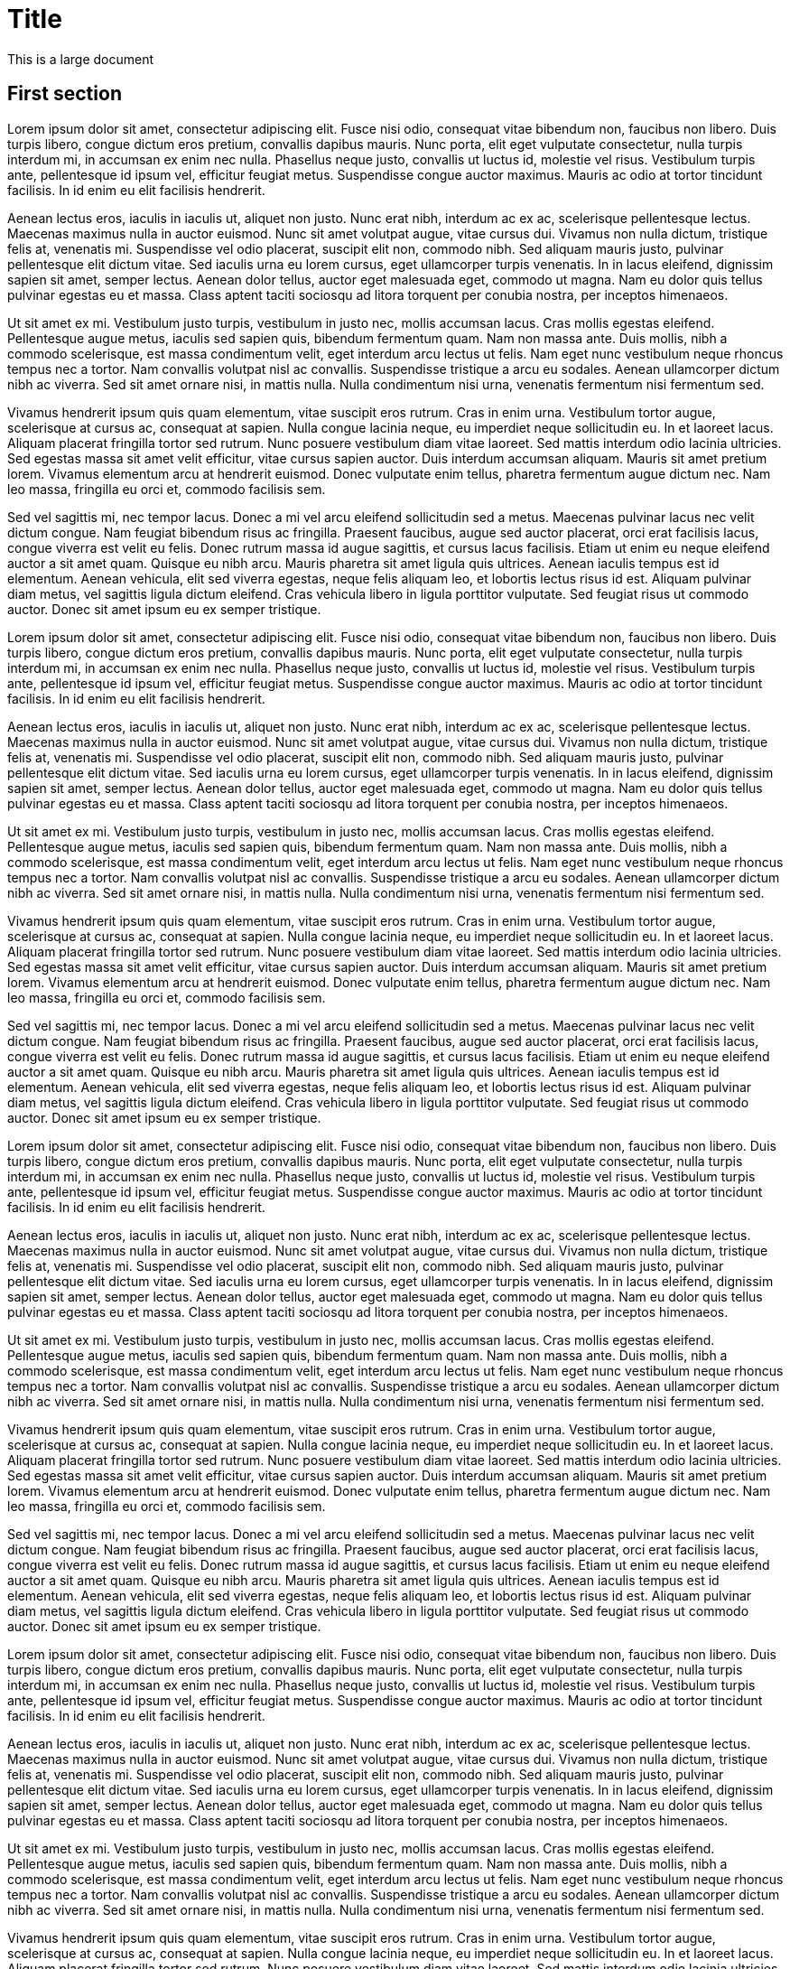 = Title

This is a large document

== First section

Lorem ipsum dolor sit amet, consectetur adipiscing elit. Fusce nisi odio, consequat vitae bibendum non, faucibus non libero. Duis turpis libero, congue dictum eros pretium, convallis dapibus mauris. Nunc porta, elit eget vulputate consectetur, nulla turpis interdum mi, in accumsan ex enim nec nulla. Phasellus neque justo, convallis ut luctus id, molestie vel risus. Vestibulum turpis ante, pellentesque id ipsum vel, efficitur feugiat metus. Suspendisse congue auctor maximus. Mauris ac odio at tortor tincidunt facilisis. In id enim eu elit facilisis hendrerit.

Aenean lectus eros, iaculis in iaculis ut, aliquet non justo. Nunc erat nibh, interdum ac ex ac, scelerisque pellentesque lectus. Maecenas maximus nulla in auctor euismod. Nunc sit amet volutpat augue, vitae cursus dui. Vivamus non nulla dictum, tristique felis at, venenatis mi. Suspendisse vel odio placerat, suscipit elit non, commodo nibh. Sed aliquam mauris justo, pulvinar pellentesque elit dictum vitae. Sed iaculis urna eu lorem cursus, eget ullamcorper turpis venenatis. In in lacus eleifend, dignissim sapien sit amet, semper lectus. Aenean dolor tellus, auctor eget malesuada eget, commodo ut magna. Nam eu dolor quis tellus pulvinar egestas eu et massa. Class aptent taciti sociosqu ad litora torquent per conubia nostra, per inceptos himenaeos.

Ut sit amet ex mi. Vestibulum justo turpis, vestibulum in justo nec, mollis accumsan lacus. Cras mollis egestas eleifend. Pellentesque augue metus, iaculis sed sapien quis, bibendum fermentum quam. Nam non massa ante. Duis mollis, nibh a commodo scelerisque, est massa condimentum velit, eget interdum arcu lectus ut felis. Nam eget nunc vestibulum neque rhoncus tempus nec a tortor. Nam convallis volutpat nisl ac convallis. Suspendisse tristique a arcu eu sodales. Aenean ullamcorper dictum nibh ac viverra. Sed sit amet ornare nisi, in mattis nulla. Nulla condimentum nisi urna, venenatis fermentum nisi fermentum sed.

Vivamus hendrerit ipsum quis quam elementum, vitae suscipit eros rutrum. Cras in enim urna. Vestibulum tortor augue, scelerisque at cursus ac, consequat at sapien. Nulla congue lacinia neque, eu imperdiet neque sollicitudin eu. In et laoreet lacus. Aliquam placerat fringilla tortor sed rutrum. Nunc posuere vestibulum diam vitae laoreet. Sed mattis interdum odio lacinia ultricies. Sed egestas massa sit amet velit efficitur, vitae cursus sapien auctor. Duis interdum accumsan aliquam. Mauris sit amet pretium lorem. Vivamus elementum arcu at hendrerit euismod. Donec vulputate enim tellus, pharetra fermentum augue dictum nec. Nam leo massa, fringilla eu orci et, commodo facilisis sem.

Sed vel sagittis mi, nec tempor lacus. Donec a mi vel arcu eleifend sollicitudin sed a metus. Maecenas pulvinar lacus nec velit dictum congue. Nam feugiat bibendum risus ac fringilla. Praesent faucibus, augue sed auctor placerat, orci erat facilisis lacus, congue viverra est velit eu felis. Donec rutrum massa id augue sagittis, et cursus lacus facilisis. Etiam ut enim eu neque eleifend auctor a sit amet quam. Quisque eu nibh arcu. Mauris pharetra sit amet ligula quis ultrices. Aenean iaculis tempus est id elementum. Aenean vehicula, elit sed viverra egestas, neque felis aliquam leo, et lobortis lectus risus id est. Aliquam pulvinar diam metus, vel sagittis ligula dictum eleifend. Cras vehicula libero in ligula porttitor vulputate. Sed feugiat risus ut commodo auctor. Donec sit amet ipsum eu ex semper tristique.

Lorem ipsum dolor sit amet, consectetur adipiscing elit. Fusce nisi odio, consequat vitae bibendum non, faucibus non libero. Duis turpis libero, congue dictum eros pretium, convallis dapibus mauris. Nunc porta, elit eget vulputate consectetur, nulla turpis interdum mi, in accumsan ex enim nec nulla. Phasellus neque justo, convallis ut luctus id, molestie vel risus. Vestibulum turpis ante, pellentesque id ipsum vel, efficitur feugiat metus. Suspendisse congue auctor maximus. Mauris ac odio at tortor tincidunt facilisis. In id enim eu elit facilisis hendrerit.

Aenean lectus eros, iaculis in iaculis ut, aliquet non justo. Nunc erat nibh, interdum ac ex ac, scelerisque pellentesque lectus. Maecenas maximus nulla in auctor euismod. Nunc sit amet volutpat augue, vitae cursus dui. Vivamus non nulla dictum, tristique felis at, venenatis mi. Suspendisse vel odio placerat, suscipit elit non, commodo nibh. Sed aliquam mauris justo, pulvinar pellentesque elit dictum vitae. Sed iaculis urna eu lorem cursus, eget ullamcorper turpis venenatis. In in lacus eleifend, dignissim sapien sit amet, semper lectus. Aenean dolor tellus, auctor eget malesuada eget, commodo ut magna. Nam eu dolor quis tellus pulvinar egestas eu et massa. Class aptent taciti sociosqu ad litora torquent per conubia nostra, per inceptos himenaeos.

Ut sit amet ex mi. Vestibulum justo turpis, vestibulum in justo nec, mollis accumsan lacus. Cras mollis egestas eleifend. Pellentesque augue metus, iaculis sed sapien quis, bibendum fermentum quam. Nam non massa ante. Duis mollis, nibh a commodo scelerisque, est massa condimentum velit, eget interdum arcu lectus ut felis. Nam eget nunc vestibulum neque rhoncus tempus nec a tortor. Nam convallis volutpat nisl ac convallis. Suspendisse tristique a arcu eu sodales. Aenean ullamcorper dictum nibh ac viverra. Sed sit amet ornare nisi, in mattis nulla. Nulla condimentum nisi urna, venenatis fermentum nisi fermentum sed.

Vivamus hendrerit ipsum quis quam elementum, vitae suscipit eros rutrum. Cras in enim urna. Vestibulum tortor augue, scelerisque at cursus ac, consequat at sapien. Nulla congue lacinia neque, eu imperdiet neque sollicitudin eu. In et laoreet lacus. Aliquam placerat fringilla tortor sed rutrum. Nunc posuere vestibulum diam vitae laoreet. Sed mattis interdum odio lacinia ultricies. Sed egestas massa sit amet velit efficitur, vitae cursus sapien auctor. Duis interdum accumsan aliquam. Mauris sit amet pretium lorem. Vivamus elementum arcu at hendrerit euismod. Donec vulputate enim tellus, pharetra fermentum augue dictum nec. Nam leo massa, fringilla eu orci et, commodo facilisis sem.

Sed vel sagittis mi, nec tempor lacus. Donec a mi vel arcu eleifend sollicitudin sed a metus. Maecenas pulvinar lacus nec velit dictum congue. Nam feugiat bibendum risus ac fringilla. Praesent faucibus, augue sed auctor placerat, orci erat facilisis lacus, congue viverra est velit eu felis. Donec rutrum massa id augue sagittis, et cursus lacus facilisis. Etiam ut enim eu neque eleifend auctor a sit amet quam. Quisque eu nibh arcu. Mauris pharetra sit amet ligula quis ultrices. Aenean iaculis tempus est id elementum. Aenean vehicula, elit sed viverra egestas, neque felis aliquam leo, et lobortis lectus risus id est. Aliquam pulvinar diam metus, vel sagittis ligula dictum eleifend. Cras vehicula libero in ligula porttitor vulputate. Sed feugiat risus ut commodo auctor. Donec sit amet ipsum eu ex semper tristique.

Lorem ipsum dolor sit amet, consectetur adipiscing elit. Fusce nisi odio, consequat vitae bibendum non, faucibus non libero. Duis turpis libero, congue dictum eros pretium, convallis dapibus mauris. Nunc porta, elit eget vulputate consectetur, nulla turpis interdum mi, in accumsan ex enim nec nulla. Phasellus neque justo, convallis ut luctus id, molestie vel risus. Vestibulum turpis ante, pellentesque id ipsum vel, efficitur feugiat metus. Suspendisse congue auctor maximus. Mauris ac odio at tortor tincidunt facilisis. In id enim eu elit facilisis hendrerit.

Aenean lectus eros, iaculis in iaculis ut, aliquet non justo. Nunc erat nibh, interdum ac ex ac, scelerisque pellentesque lectus. Maecenas maximus nulla in auctor euismod. Nunc sit amet volutpat augue, vitae cursus dui. Vivamus non nulla dictum, tristique felis at, venenatis mi. Suspendisse vel odio placerat, suscipit elit non, commodo nibh. Sed aliquam mauris justo, pulvinar pellentesque elit dictum vitae. Sed iaculis urna eu lorem cursus, eget ullamcorper turpis venenatis. In in lacus eleifend, dignissim sapien sit amet, semper lectus. Aenean dolor tellus, auctor eget malesuada eget, commodo ut magna. Nam eu dolor quis tellus pulvinar egestas eu et massa. Class aptent taciti sociosqu ad litora torquent per conubia nostra, per inceptos himenaeos.

Ut sit amet ex mi. Vestibulum justo turpis, vestibulum in justo nec, mollis accumsan lacus. Cras mollis egestas eleifend. Pellentesque augue metus, iaculis sed sapien quis, bibendum fermentum quam. Nam non massa ante. Duis mollis, nibh a commodo scelerisque, est massa condimentum velit, eget interdum arcu lectus ut felis. Nam eget nunc vestibulum neque rhoncus tempus nec a tortor. Nam convallis volutpat nisl ac convallis. Suspendisse tristique a arcu eu sodales. Aenean ullamcorper dictum nibh ac viverra. Sed sit amet ornare nisi, in mattis nulla. Nulla condimentum nisi urna, venenatis fermentum nisi fermentum sed.

Vivamus hendrerit ipsum quis quam elementum, vitae suscipit eros rutrum. Cras in enim urna. Vestibulum tortor augue, scelerisque at cursus ac, consequat at sapien. Nulla congue lacinia neque, eu imperdiet neque sollicitudin eu. In et laoreet lacus. Aliquam placerat fringilla tortor sed rutrum. Nunc posuere vestibulum diam vitae laoreet. Sed mattis interdum odio lacinia ultricies. Sed egestas massa sit amet velit efficitur, vitae cursus sapien auctor. Duis interdum accumsan aliquam. Mauris sit amet pretium lorem. Vivamus elementum arcu at hendrerit euismod. Donec vulputate enim tellus, pharetra fermentum augue dictum nec. Nam leo massa, fringilla eu orci et, commodo facilisis sem.

Sed vel sagittis mi, nec tempor lacus. Donec a mi vel arcu eleifend sollicitudin sed a metus. Maecenas pulvinar lacus nec velit dictum congue. Nam feugiat bibendum risus ac fringilla. Praesent faucibus, augue sed auctor placerat, orci erat facilisis lacus, congue viverra est velit eu felis. Donec rutrum massa id augue sagittis, et cursus lacus facilisis. Etiam ut enim eu neque eleifend auctor a sit amet quam. Quisque eu nibh arcu. Mauris pharetra sit amet ligula quis ultrices. Aenean iaculis tempus est id elementum. Aenean vehicula, elit sed viverra egestas, neque felis aliquam leo, et lobortis lectus risus id est. Aliquam pulvinar diam metus, vel sagittis ligula dictum eleifend. Cras vehicula libero in ligula porttitor vulputate. Sed feugiat risus ut commodo auctor. Donec sit amet ipsum eu ex semper tristique.

Lorem ipsum dolor sit amet, consectetur adipiscing elit. Fusce nisi odio, consequat vitae bibendum non, faucibus non libero. Duis turpis libero, congue dictum eros pretium, convallis dapibus mauris. Nunc porta, elit eget vulputate consectetur, nulla turpis interdum mi, in accumsan ex enim nec nulla. Phasellus neque justo, convallis ut luctus id, molestie vel risus. Vestibulum turpis ante, pellentesque id ipsum vel, efficitur feugiat metus. Suspendisse congue auctor maximus. Mauris ac odio at tortor tincidunt facilisis. In id enim eu elit facilisis hendrerit.

Aenean lectus eros, iaculis in iaculis ut, aliquet non justo. Nunc erat nibh, interdum ac ex ac, scelerisque pellentesque lectus. Maecenas maximus nulla in auctor euismod. Nunc sit amet volutpat augue, vitae cursus dui. Vivamus non nulla dictum, tristique felis at, venenatis mi. Suspendisse vel odio placerat, suscipit elit non, commodo nibh. Sed aliquam mauris justo, pulvinar pellentesque elit dictum vitae. Sed iaculis urna eu lorem cursus, eget ullamcorper turpis venenatis. In in lacus eleifend, dignissim sapien sit amet, semper lectus. Aenean dolor tellus, auctor eget malesuada eget, commodo ut magna. Nam eu dolor quis tellus pulvinar egestas eu et massa. Class aptent taciti sociosqu ad litora torquent per conubia nostra, per inceptos himenaeos.

Ut sit amet ex mi. Vestibulum justo turpis, vestibulum in justo nec, mollis accumsan lacus. Cras mollis egestas eleifend. Pellentesque augue metus, iaculis sed sapien quis, bibendum fermentum quam. Nam non massa ante. Duis mollis, nibh a commodo scelerisque, est massa condimentum velit, eget interdum arcu lectus ut felis. Nam eget nunc vestibulum neque rhoncus tempus nec a tortor. Nam convallis volutpat nisl ac convallis. Suspendisse tristique a arcu eu sodales. Aenean ullamcorper dictum nibh ac viverra. Sed sit amet ornare nisi, in mattis nulla. Nulla condimentum nisi urna, venenatis fermentum nisi fermentum sed.

Vivamus hendrerit ipsum quis quam elementum, vitae suscipit eros rutrum. Cras in enim urna. Vestibulum tortor augue, scelerisque at cursus ac, consequat at sapien. Nulla congue lacinia neque, eu imperdiet neque sollicitudin eu. In et laoreet lacus. Aliquam placerat fringilla tortor sed rutrum. Nunc posuere vestibulum diam vitae laoreet. Sed mattis interdum odio lacinia ultricies. Sed egestas massa sit amet velit efficitur, vitae cursus sapien auctor. Duis interdum accumsan aliquam. Mauris sit amet pretium lorem. Vivamus elementum arcu at hendrerit euismod. Donec vulputate enim tellus, pharetra fermentum augue dictum nec. Nam leo massa, fringilla eu orci et, commodo facilisis sem.

Sed vel sagittis mi, nec tempor lacus. Donec a mi vel arcu eleifend sollicitudin sed a metus. Maecenas pulvinar lacus nec velit dictum congue. Nam feugiat bibendum risus ac fringilla. Praesent faucibus, augue sed auctor placerat, orci erat facilisis lacus, congue viverra est velit eu felis. Donec rutrum massa id augue sagittis, et cursus lacus facilisis. Etiam ut enim eu neque eleifend auctor a sit amet quam. Quisque eu nibh arcu. Mauris pharetra sit amet ligula quis ultrices. Aenean iaculis tempus est id elementum. Aenean vehicula, elit sed viverra egestas, neque felis aliquam leo, et lobortis lectus risus id est. Aliquam pulvinar diam metus, vel sagittis ligula dictum eleifend. Cras vehicula libero in ligula porttitor vulputate. Sed feugiat risus ut commodo auctor. Donec sit amet ipsum eu ex semper tristique.

Lorem ipsum dolor sit amet, consectetur adipiscing elit. Fusce nisi odio, consequat vitae bibendum non, faucibus non libero. Duis turpis libero, congue dictum eros pretium, convallis dapibus mauris. Nunc porta, elit eget vulputate consectetur, nulla turpis interdum mi, in accumsan ex enim nec nulla. Phasellus neque justo, convallis ut luctus id, molestie vel risus. Vestibulum turpis ante, pellentesque id ipsum vel, efficitur feugiat metus. Suspendisse congue auctor maximus. Mauris ac odio at tortor tincidunt facilisis. In id enim eu elit facilisis hendrerit.

Aenean lectus eros, iaculis in iaculis ut, aliquet non justo. Nunc erat nibh, interdum ac ex ac, scelerisque pellentesque lectus. Maecenas maximus nulla in auctor euismod. Nunc sit amet volutpat augue, vitae cursus dui. Vivamus non nulla dictum, tristique felis at, venenatis mi. Suspendisse vel odio placerat, suscipit elit non, commodo nibh. Sed aliquam mauris justo, pulvinar pellentesque elit dictum vitae. Sed iaculis urna eu lorem cursus, eget ullamcorper turpis venenatis. In in lacus eleifend, dignissim sapien sit amet, semper lectus. Aenean dolor tellus, auctor eget malesuada eget, commodo ut magna. Nam eu dolor quis tellus pulvinar egestas eu et massa. Class aptent taciti sociosqu ad litora torquent per conubia nostra, per inceptos himenaeos.

Ut sit amet ex mi. Vestibulum justo turpis, vestibulum in justo nec, mollis accumsan lacus. Cras mollis egestas eleifend. Pellentesque augue metus, iaculis sed sapien quis, bibendum fermentum quam. Nam non massa ante. Duis mollis, nibh a commodo scelerisque, est massa condimentum velit, eget interdum arcu lectus ut felis. Nam eget nunc vestibulum neque rhoncus tempus nec a tortor. Nam convallis volutpat nisl ac convallis. Suspendisse tristique a arcu eu sodales. Aenean ullamcorper dictum nibh ac viverra. Sed sit amet ornare nisi, in mattis nulla. Nulla condimentum nisi urna, venenatis fermentum nisi fermentum sed.

Vivamus hendrerit ipsum quis quam elementum, vitae suscipit eros rutrum. Cras in enim urna. Vestibulum tortor augue, scelerisque at cursus ac, consequat at sapien. Nulla congue lacinia neque, eu imperdiet neque sollicitudin eu. In et laoreet lacus. Aliquam placerat fringilla tortor sed rutrum. Nunc posuere vestibulum diam vitae laoreet. Sed mattis interdum odio lacinia ultricies. Sed egestas massa sit amet velit efficitur, vitae cursus sapien auctor. Duis interdum accumsan aliquam. Mauris sit amet pretium lorem. Vivamus elementum arcu at hendrerit euismod. Donec vulputate enim tellus, pharetra fermentum augue dictum nec. Nam leo massa, fringilla eu orci et, commodo facilisis sem.

Sed vel sagittis mi, nec tempor lacus. Donec a mi vel arcu eleifend sollicitudin sed a metus. Maecenas pulvinar lacus nec velit dictum congue. Nam feugiat bibendum risus ac fringilla. Praesent faucibus, augue sed auctor placerat, orci erat facilisis lacus, congue viverra est velit eu felis. Donec rutrum massa id augue sagittis, et cursus lacus facilisis. Etiam ut enim eu neque eleifend auctor a sit amet quam. Quisque eu nibh arcu. Mauris pharetra sit amet ligula quis ultrices. Aenean iaculis tempus est id elementum. Aenean vehicula, elit sed viverra egestas, neque felis aliquam leo, et lobortis lectus risus id est. Aliquam pulvinar diam metus, vel sagittis ligula dictum eleifend. Cras vehicula libero in ligula porttitor vulputate. Sed feugiat risus ut commodo auctor. Donec sit amet ipsum eu ex semper tristique.

Lorem ipsum dolor sit amet, consectetur adipiscing elit. Fusce nisi odio, consequat vitae bibendum non, faucibus non libero. Duis turpis libero, congue dictum eros pretium, convallis dapibus mauris. Nunc porta, elit eget vulputate consectetur, nulla turpis interdum mi, in accumsan ex enim nec nulla. Phasellus neque justo, convallis ut luctus id, molestie vel risus. Vestibulum turpis ante, pellentesque id ipsum vel, efficitur feugiat metus. Suspendisse congue auctor maximus. Mauris ac odio at tortor tincidunt facilisis. In id enim eu elit facilisis hendrerit.

Aenean lectus eros, iaculis in iaculis ut, aliquet non justo. Nunc erat nibh, interdum ac ex ac, scelerisque pellentesque lectus. Maecenas maximus nulla in auctor euismod. Nunc sit amet volutpat augue, vitae cursus dui. Vivamus non nulla dictum, tristique felis at, venenatis mi. Suspendisse vel odio placerat, suscipit elit non, commodo nibh. Sed aliquam mauris justo, pulvinar pellentesque elit dictum vitae. Sed iaculis urna eu lorem cursus, eget ullamcorper turpis venenatis. In in lacus eleifend, dignissim sapien sit amet, semper lectus. Aenean dolor tellus, auctor eget malesuada eget, commodo ut magna. Nam eu dolor quis tellus pulvinar egestas eu et massa. Class aptent taciti sociosqu ad litora torquent per conubia nostra, per inceptos himenaeos.

Ut sit amet ex mi. Vestibulum justo turpis, vestibulum in justo nec, mollis accumsan lacus. Cras mollis egestas eleifend. Pellentesque augue metus, iaculis sed sapien quis, bibendum fermentum quam. Nam non massa ante. Duis mollis, nibh a commodo scelerisque, est massa condimentum velit, eget interdum arcu lectus ut felis. Nam eget nunc vestibulum neque rhoncus tempus nec a tortor. Nam convallis volutpat nisl ac convallis. Suspendisse tristique a arcu eu sodales. Aenean ullamcorper dictum nibh ac viverra. Sed sit amet ornare nisi, in mattis nulla. Nulla condimentum nisi urna, venenatis fermentum nisi fermentum sed.

Vivamus hendrerit ipsum quis quam elementum, vitae suscipit eros rutrum. Cras in enim urna. Vestibulum tortor augue, scelerisque at cursus ac, consequat at sapien. Nulla congue lacinia neque, eu imperdiet neque sollicitudin eu. In et laoreet lacus. Aliquam placerat fringilla tortor sed rutrum. Nunc posuere vestibulum diam vitae laoreet. Sed mattis interdum odio lacinia ultricies. Sed egestas massa sit amet velit efficitur, vitae cursus sapien auctor. Duis interdum accumsan aliquam. Mauris sit amet pretium lorem. Vivamus elementum arcu at hendrerit euismod. Donec vulputate enim tellus, pharetra fermentum augue dictum nec. Nam leo massa, fringilla eu orci et, commodo facilisis sem.

Sed vel sagittis mi, nec tempor lacus. Donec a mi vel arcu eleifend sollicitudin sed a metus. Maecenas pulvinar lacus nec velit dictum congue. Nam feugiat bibendum risus ac fringilla. Praesent faucibus, augue sed auctor placerat, orci erat facilisis lacus, congue viverra est velit eu felis. Donec rutrum massa id augue sagittis, et cursus lacus facilisis. Etiam ut enim eu neque eleifend auctor a sit amet quam. Quisque eu nibh arcu. Mauris pharetra sit amet ligula quis ultrices. Aenean iaculis tempus est id elementum. Aenean vehicula, elit sed viverra egestas, neque felis aliquam leo, et lobortis lectus risus id est. Aliquam pulvinar diam metus, vel sagittis ligula dictum eleifend. Cras vehicula libero in ligula porttitor vulputate. Sed feugiat risus ut commodo auctor. Donec sit amet ipsum eu ex semper tristique.

Lorem ipsum dolor sit amet, consectetur adipiscing elit. Fusce nisi odio, consequat vitae bibendum non, faucibus non libero. Duis turpis libero, congue dictum eros pretium, convallis dapibus mauris. Nunc porta, elit eget vulputate consectetur, nulla turpis interdum mi, in accumsan ex enim nec nulla. Phasellus neque justo, convallis ut luctus id, molestie vel risus. Vestibulum turpis ante, pellentesque id ipsum vel, efficitur feugiat metus. Suspendisse congue auctor maximus. Mauris ac odio at tortor tincidunt facilisis. In id enim eu elit facilisis hendrerit.

Aenean lectus eros, iaculis in iaculis ut, aliquet non justo. Nunc erat nibh, interdum ac ex ac, scelerisque pellentesque lectus. Maecenas maximus nulla in auctor euismod. Nunc sit amet volutpat augue, vitae cursus dui. Vivamus non nulla dictum, tristique felis at, venenatis mi. Suspendisse vel odio placerat, suscipit elit non, commodo nibh. Sed aliquam mauris justo, pulvinar pellentesque elit dictum vitae. Sed iaculis urna eu lorem cursus, eget ullamcorper turpis venenatis. In in lacus eleifend, dignissim sapien sit amet, semper lectus. Aenean dolor tellus, auctor eget malesuada eget, commodo ut magna. Nam eu dolor quis tellus pulvinar egestas eu et massa. Class aptent taciti sociosqu ad litora torquent per conubia nostra, per inceptos himenaeos.

Ut sit amet ex mi. Vestibulum justo turpis, vestibulum in justo nec, mollis accumsan lacus. Cras mollis egestas eleifend. Pellentesque augue metus, iaculis sed sapien quis, bibendum fermentum quam. Nam non massa ante. Duis mollis, nibh a commodo scelerisque, est massa condimentum velit, eget interdum arcu lectus ut felis. Nam eget nunc vestibulum neque rhoncus tempus nec a tortor. Nam convallis volutpat nisl ac convallis. Suspendisse tristique a arcu eu sodales. Aenean ullamcorper dictum nibh ac viverra. Sed sit amet ornare nisi, in mattis nulla. Nulla condimentum nisi urna, venenatis fermentum nisi fermentum sed.

Vivamus hendrerit ipsum quis quam elementum, vitae suscipit eros rutrum. Cras in enim urna. Vestibulum tortor augue, scelerisque at cursus ac, consequat at sapien. Nulla congue lacinia neque, eu imperdiet neque sollicitudin eu. In et laoreet lacus. Aliquam placerat fringilla tortor sed rutrum. Nunc posuere vestibulum diam vitae laoreet. Sed mattis interdum odio lacinia ultricies. Sed egestas massa sit amet velit efficitur, vitae cursus sapien auctor. Duis interdum accumsan aliquam. Mauris sit amet pretium lorem. Vivamus elementum arcu at hendrerit euismod. Donec vulputate enim tellus, pharetra fermentum augue dictum nec. Nam leo massa, fringilla eu orci et, commodo facilisis sem.

Sed vel sagittis mi, nec tempor lacus. Donec a mi vel arcu eleifend sollicitudin sed a metus. Maecenas pulvinar lacus nec velit dictum congue. Nam feugiat bibendum risus ac fringilla. Praesent faucibus, augue sed auctor placerat, orci erat facilisis lacus, congue viverra est velit eu felis. Donec rutrum massa id augue sagittis, et cursus lacus facilisis. Etiam ut enim eu neque eleifend auctor a sit amet quam. Quisque eu nibh arcu. Mauris pharetra sit amet ligula quis ultrices. Aenean iaculis tempus est id elementum. Aenean vehicula, elit sed viverra egestas, neque felis aliquam leo, et lobortis lectus risus id est. Aliquam pulvinar diam metus, vel sagittis ligula dictum eleifend. Cras vehicula libero in ligula porttitor vulputate. Sed feugiat risus ut commodo auctor. Donec sit amet ipsum eu ex semper tristique.

Lorem ipsum dolor sit amet, consectetur adipiscing elit. Fusce nisi odio, consequat vitae bibendum non, faucibus non libero. Duis turpis libero, congue dictum eros pretium, convallis dapibus mauris. Nunc porta, elit eget vulputate consectetur, nulla turpis interdum mi, in accumsan ex enim nec nulla. Phasellus neque justo, convallis ut luctus id, molestie vel risus. Vestibulum turpis ante, pellentesque id ipsum vel, efficitur feugiat metus. Suspendisse congue auctor maximus. Mauris ac odio at tortor tincidunt facilisis. In id enim eu elit facilisis hendrerit.

Aenean lectus eros, iaculis in iaculis ut, aliquet non justo. Nunc erat nibh, interdum ac ex ac, scelerisque pellentesque lectus. Maecenas maximus nulla in auctor euismod. Nunc sit amet volutpat augue, vitae cursus dui. Vivamus non nulla dictum, tristique felis at, venenatis mi. Suspendisse vel odio placerat, suscipit elit non, commodo nibh. Sed aliquam mauris justo, pulvinar pellentesque elit dictum vitae. Sed iaculis urna eu lorem cursus, eget ullamcorper turpis venenatis. In in lacus eleifend, dignissim sapien sit amet, semper lectus. Aenean dolor tellus, auctor eget malesuada eget, commodo ut magna. Nam eu dolor quis tellus pulvinar egestas eu et massa. Class aptent taciti sociosqu ad litora torquent per conubia nostra, per inceptos himenaeos.

Ut sit amet ex mi. Vestibulum justo turpis, vestibulum in justo nec, mollis accumsan lacus. Cras mollis egestas eleifend. Pellentesque augue metus, iaculis sed sapien quis, bibendum fermentum quam. Nam non massa ante. Duis mollis, nibh a commodo scelerisque, est massa condimentum velit, eget interdum arcu lectus ut felis. Nam eget nunc vestibulum neque rhoncus tempus nec a tortor. Nam convallis volutpat nisl ac convallis. Suspendisse tristique a arcu eu sodales. Aenean ullamcorper dictum nibh ac viverra. Sed sit amet ornare nisi, in mattis nulla. Nulla condimentum nisi urna, venenatis fermentum nisi fermentum sed.

Vivamus hendrerit ipsum quis quam elementum, vitae suscipit eros rutrum. Cras in enim urna. Vestibulum tortor augue, scelerisque at cursus ac, consequat at sapien. Nulla congue lacinia neque, eu imperdiet neque sollicitudin eu. In et laoreet lacus. Aliquam placerat fringilla tortor sed rutrum. Nunc posuere vestibulum diam vitae laoreet. Sed mattis interdum odio lacinia ultricies. Sed egestas massa sit amet velit efficitur, vitae cursus sapien auctor. Duis interdum accumsan aliquam. Mauris sit amet pretium lorem. Vivamus elementum arcu at hendrerit euismod. Donec vulputate enim tellus, pharetra fermentum augue dictum nec. Nam leo massa, fringilla eu orci et, commodo facilisis sem.

Sed vel sagittis mi, nec tempor lacus. Donec a mi vel arcu eleifend sollicitudin sed a metus. Maecenas pulvinar lacus nec velit dictum congue. Nam feugiat bibendum risus ac fringilla. Praesent faucibus, augue sed auctor placerat, orci erat facilisis lacus, congue viverra est velit eu felis. Donec rutrum massa id augue sagittis, et cursus lacus facilisis. Etiam ut enim eu neque eleifend auctor a sit amet quam. Quisque eu nibh arcu. Mauris pharetra sit amet ligula quis ultrices. Aenean iaculis tempus est id elementum. Aenean vehicula, elit sed viverra egestas, neque felis aliquam leo, et lobortis lectus risus id est. Aliquam pulvinar diam metus, vel sagittis ligula dictum eleifend. Cras vehicula libero in ligula porttitor vulputate. Sed feugiat risus ut commodo auctor. Donec sit amet ipsum eu ex semper tristique.

Lorem ipsum dolor sit amet, consectetur adipiscing elit. Fusce nisi odio, consequat vitae bibendum non, faucibus non libero. Duis turpis libero, congue dictum eros pretium, convallis dapibus mauris. Nunc porta, elit eget vulputate consectetur, nulla turpis interdum mi, in accumsan ex enim nec nulla. Phasellus neque justo, convallis ut luctus id, molestie vel risus. Vestibulum turpis ante, pellentesque id ipsum vel, efficitur feugiat metus. Suspendisse congue auctor maximus. Mauris ac odio at tortor tincidunt facilisis. In id enim eu elit facilisis hendrerit.

Aenean lectus eros, iaculis in iaculis ut, aliquet non justo. Nunc erat nibh, interdum ac ex ac, scelerisque pellentesque lectus. Maecenas maximus nulla in auctor euismod. Nunc sit amet volutpat augue, vitae cursus dui. Vivamus non nulla dictum, tristique felis at, venenatis mi. Suspendisse vel odio placerat, suscipit elit non, commodo nibh. Sed aliquam mauris justo, pulvinar pellentesque elit dictum vitae. Sed iaculis urna eu lorem cursus, eget ullamcorper turpis venenatis. In in lacus eleifend, dignissim sapien sit amet, semper lectus. Aenean dolor tellus, auctor eget malesuada eget, commodo ut magna. Nam eu dolor quis tellus pulvinar egestas eu et massa. Class aptent taciti sociosqu ad litora torquent per conubia nostra, per inceptos himenaeos.

Ut sit amet ex mi. Vestibulum justo turpis, vestibulum in justo nec, mollis accumsan lacus. Cras mollis egestas eleifend. Pellentesque augue metus, iaculis sed sapien quis, bibendum fermentum quam. Nam non massa ante. Duis mollis, nibh a commodo scelerisque, est massa condimentum velit, eget interdum arcu lectus ut felis. Nam eget nunc vestibulum neque rhoncus tempus nec a tortor. Nam convallis volutpat nisl ac convallis. Suspendisse tristique a arcu eu sodales. Aenean ullamcorper dictum nibh ac viverra. Sed sit amet ornare nisi, in mattis nulla. Nulla condimentum nisi urna, venenatis fermentum nisi fermentum sed.

Vivamus hendrerit ipsum quis quam elementum, vitae suscipit eros rutrum. Cras in enim urna. Vestibulum tortor augue, scelerisque at cursus ac, consequat at sapien. Nulla congue lacinia neque, eu imperdiet neque sollicitudin eu. In et laoreet lacus. Aliquam placerat fringilla tortor sed rutrum. Nunc posuere vestibulum diam vitae laoreet. Sed mattis interdum odio lacinia ultricies. Sed egestas massa sit amet velit efficitur, vitae cursus sapien auctor. Duis interdum accumsan aliquam. Mauris sit amet pretium lorem. Vivamus elementum arcu at hendrerit euismod. Donec vulputate enim tellus, pharetra fermentum augue dictum nec. Nam leo massa, fringilla eu orci et, commodo facilisis sem.

Sed vel sagittis mi, nec tempor lacus. Donec a mi vel arcu eleifend sollicitudin sed a metus. Maecenas pulvinar lacus nec velit dictum congue. Nam feugiat bibendum risus ac fringilla. Praesent faucibus, augue sed auctor placerat, orci erat facilisis lacus, congue viverra est velit eu felis. Donec rutrum massa id augue sagittis, et cursus lacus facilisis. Etiam ut enim eu neque eleifend auctor a sit amet quam. Quisque eu nibh arcu. Mauris pharetra sit amet ligula quis ultrices. Aenean iaculis tempus est id elementum. Aenean vehicula, elit sed viverra egestas, neque felis aliquam leo, et lobortis lectus risus id est. Aliquam pulvinar diam metus, vel sagittis ligula dictum eleifend. Cras vehicula libero in ligula porttitor vulputate. Sed feugiat risus ut commodo auctor. Donec sit amet ipsum eu ex semper tristique.

Lorem ipsum dolor sit amet, consectetur adipiscing elit. Fusce nisi odio, consequat vitae bibendum non, faucibus non libero. Duis turpis libero, congue dictum eros pretium, convallis dapibus mauris. Nunc porta, elit eget vulputate consectetur, nulla turpis interdum mi, in accumsan ex enim nec nulla. Phasellus neque justo, convallis ut luctus id, molestie vel risus. Vestibulum turpis ante, pellentesque id ipsum vel, efficitur feugiat metus. Suspendisse congue auctor maximus. Mauris ac odio at tortor tincidunt facilisis. In id enim eu elit facilisis hendrerit.

Aenean lectus eros, iaculis in iaculis ut, aliquet non justo. Nunc erat nibh, interdum ac ex ac, scelerisque pellentesque lectus. Maecenas maximus nulla in auctor euismod. Nunc sit amet volutpat augue, vitae cursus dui. Vivamus non nulla dictum, tristique felis at, venenatis mi. Suspendisse vel odio placerat, suscipit elit non, commodo nibh. Sed aliquam mauris justo, pulvinar pellentesque elit dictum vitae. Sed iaculis urna eu lorem cursus, eget ullamcorper turpis venenatis. In in lacus eleifend, dignissim sapien sit amet, semper lectus. Aenean dolor tellus, auctor eget malesuada eget, commodo ut magna. Nam eu dolor quis tellus pulvinar egestas eu et massa. Class aptent taciti sociosqu ad litora torquent per conubia nostra, per inceptos himenaeos.

Ut sit amet ex mi. Vestibulum justo turpis, vestibulum in justo nec, mollis accumsan lacus. Cras mollis egestas eleifend. Pellentesque augue metus, iaculis sed sapien quis, bibendum fermentum quam. Nam non massa ante. Duis mollis, nibh a commodo scelerisque, est massa condimentum velit, eget interdum arcu lectus ut felis. Nam eget nunc vestibulum neque rhoncus tempus nec a tortor. Nam convallis volutpat nisl ac convallis. Suspendisse tristique a arcu eu sodales. Aenean ullamcorper dictum nibh ac viverra. Sed sit amet ornare nisi, in mattis nulla. Nulla condimentum nisi urna, venenatis fermentum nisi fermentum sed.

Vivamus hendrerit ipsum quis quam elementum, vitae suscipit eros rutrum. Cras in enim urna. Vestibulum tortor augue, scelerisque at cursus ac, consequat at sapien. Nulla congue lacinia neque, eu imperdiet neque sollicitudin eu. In et laoreet lacus. Aliquam placerat fringilla tortor sed rutrum. Nunc posuere vestibulum diam vitae laoreet. Sed mattis interdum odio lacinia ultricies. Sed egestas massa sit amet velit efficitur, vitae cursus sapien auctor. Duis interdum accumsan aliquam. Mauris sit amet pretium lorem. Vivamus elementum arcu at hendrerit euismod. Donec vulputate enim tellus, pharetra fermentum augue dictum nec. Nam leo massa, fringilla eu orci et, commodo facilisis sem.

Sed vel sagittis mi, nec tempor lacus. Donec a mi vel arcu eleifend sollicitudin sed a metus. Maecenas pulvinar lacus nec velit dictum congue. Nam feugiat bibendum risus ac fringilla. Praesent faucibus, augue sed auctor placerat, orci erat facilisis lacus, congue viverra est velit eu felis. Donec rutrum massa id augue sagittis, et cursus lacus facilisis. Etiam ut enim eu neque eleifend auctor a sit amet quam. Quisque eu nibh arcu. Mauris pharetra sit amet ligula quis ultrices. Aenean iaculis tempus est id elementum. Aenean vehicula, elit sed viverra egestas, neque felis aliquam leo, et lobortis lectus risus id est. Aliquam pulvinar diam metus, vel sagittis ligula dictum eleifend. Cras vehicula libero in ligula porttitor vulputate. Sed feugiat risus ut commodo auctor. Donec sit amet ipsum eu ex semper tristique.

Lorem ipsum dolor sit amet, consectetur adipiscing elit. Fusce nisi odio, consequat vitae bibendum non, faucibus non libero. Duis turpis libero, congue dictum eros pretium, convallis dapibus mauris. Nunc porta, elit eget vulputate consectetur, nulla turpis interdum mi, in accumsan ex enim nec nulla. Phasellus neque justo, convallis ut luctus id, molestie vel risus. Vestibulum turpis ante, pellentesque id ipsum vel, efficitur feugiat metus. Suspendisse congue auctor maximus. Mauris ac odio at tortor tincidunt facilisis. In id enim eu elit facilisis hendrerit.

Aenean lectus eros, iaculis in iaculis ut, aliquet non justo. Nunc erat nibh, interdum ac ex ac, scelerisque pellentesque lectus. Maecenas maximus nulla in auctor euismod. Nunc sit amet volutpat augue, vitae cursus dui. Vivamus non nulla dictum, tristique felis at, venenatis mi. Suspendisse vel odio placerat, suscipit elit non, commodo nibh. Sed aliquam mauris justo, pulvinar pellentesque elit dictum vitae. Sed iaculis urna eu lorem cursus, eget ullamcorper turpis venenatis. In in lacus eleifend, dignissim sapien sit amet, semper lectus. Aenean dolor tellus, auctor eget malesuada eget, commodo ut magna. Nam eu dolor quis tellus pulvinar egestas eu et massa. Class aptent taciti sociosqu ad litora torquent per conubia nostra, per inceptos himenaeos.

Ut sit amet ex mi. Vestibulum justo turpis, vestibulum in justo nec, mollis accumsan lacus. Cras mollis egestas eleifend. Pellentesque augue metus, iaculis sed sapien quis, bibendum fermentum quam. Nam non massa ante. Duis mollis, nibh a commodo scelerisque, est massa condimentum velit, eget interdum arcu lectus ut felis. Nam eget nunc vestibulum neque rhoncus tempus nec a tortor. Nam convallis volutpat nisl ac convallis. Suspendisse tristique a arcu eu sodales. Aenean ullamcorper dictum nibh ac viverra. Sed sit amet ornare nisi, in mattis nulla. Nulla condimentum nisi urna, venenatis fermentum nisi fermentum sed.

Vivamus hendrerit ipsum quis quam elementum, vitae suscipit eros rutrum. Cras in enim urna. Vestibulum tortor augue, scelerisque at cursus ac, consequat at sapien. Nulla congue lacinia neque, eu imperdiet neque sollicitudin eu. In et laoreet lacus. Aliquam placerat fringilla tortor sed rutrum. Nunc posuere vestibulum diam vitae laoreet. Sed mattis interdum odio lacinia ultricies. Sed egestas massa sit amet velit efficitur, vitae cursus sapien auctor. Duis interdum accumsan aliquam. Mauris sit amet pretium lorem. Vivamus elementum arcu at hendrerit euismod. Donec vulputate enim tellus, pharetra fermentum augue dictum nec. Nam leo massa, fringilla eu orci et, commodo facilisis sem.

Sed vel sagittis mi, nec tempor lacus. Donec a mi vel arcu eleifend sollicitudin sed a metus. Maecenas pulvinar lacus nec velit dictum congue. Nam feugiat bibendum risus ac fringilla. Praesent faucibus, augue sed auctor placerat, orci erat facilisis lacus, congue viverra est velit eu felis. Donec rutrum massa id augue sagittis, et cursus lacus facilisis. Etiam ut enim eu neque eleifend auctor a sit amet quam. Quisque eu nibh arcu. Mauris pharetra sit amet ligula quis ultrices. Aenean iaculis tempus est id elementum. Aenean vehicula, elit sed viverra egestas, neque felis aliquam leo, et lobortis lectus risus id est. Aliquam pulvinar diam metus, vel sagittis ligula dictum eleifend. Cras vehicula libero in ligula porttitor vulputate. Sed feugiat risus ut commodo auctor. Donec sit amet ipsum eu ex semper tristique.

Lorem ipsum dolor sit amet, consectetur adipiscing elit. Fusce nisi odio, consequat vitae bibendum non, faucibus non libero. Duis turpis libero, congue dictum eros pretium, convallis dapibus mauris. Nunc porta, elit eget vulputate consectetur, nulla turpis interdum mi, in accumsan ex enim nec nulla. Phasellus neque justo, convallis ut luctus id, molestie vel risus. Vestibulum turpis ante, pellentesque id ipsum vel, efficitur feugiat metus. Suspendisse congue auctor maximus. Mauris ac odio at tortor tincidunt facilisis. In id enim eu elit facilisis hendrerit.

Aenean lectus eros, iaculis in iaculis ut, aliquet non justo. Nunc erat nibh, interdum ac ex ac, scelerisque pellentesque lectus. Maecenas maximus nulla in auctor euismod. Nunc sit amet volutpat augue, vitae cursus dui. Vivamus non nulla dictum, tristique felis at, venenatis mi. Suspendisse vel odio placerat, suscipit elit non, commodo nibh. Sed aliquam mauris justo, pulvinar pellentesque elit dictum vitae. Sed iaculis urna eu lorem cursus, eget ullamcorper turpis venenatis. In in lacus eleifend, dignissim sapien sit amet, semper lectus. Aenean dolor tellus, auctor eget malesuada eget, commodo ut magna. Nam eu dolor quis tellus pulvinar egestas eu et massa. Class aptent taciti sociosqu ad litora torquent per conubia nostra, per inceptos himenaeos.

Ut sit amet ex mi. Vestibulum justo turpis, vestibulum in justo nec, mollis accumsan lacus. Cras mollis egestas eleifend. Pellentesque augue metus, iaculis sed sapien quis, bibendum fermentum quam. Nam non massa ante. Duis mollis, nibh a commodo scelerisque, est massa condimentum velit, eget interdum arcu lectus ut felis. Nam eget nunc vestibulum neque rhoncus tempus nec a tortor. Nam convallis volutpat nisl ac convallis. Suspendisse tristique a arcu eu sodales. Aenean ullamcorper dictum nibh ac viverra. Sed sit amet ornare nisi, in mattis nulla. Nulla condimentum nisi urna, venenatis fermentum nisi fermentum sed.

Vivamus hendrerit ipsum quis quam elementum, vitae suscipit eros rutrum. Cras in enim urna. Vestibulum tortor augue, scelerisque at cursus ac, consequat at sapien. Nulla congue lacinia neque, eu imperdiet neque sollicitudin eu. In et laoreet lacus. Aliquam placerat fringilla tortor sed rutrum. Nunc posuere vestibulum diam vitae laoreet. Sed mattis interdum odio lacinia ultricies. Sed egestas massa sit amet velit efficitur, vitae cursus sapien auctor. Duis interdum accumsan aliquam. Mauris sit amet pretium lorem. Vivamus elementum arcu at hendrerit euismod. Donec vulputate enim tellus, pharetra fermentum augue dictum nec. Nam leo massa, fringilla eu orci et, commodo facilisis sem.

Sed vel sagittis mi, nec tempor lacus. Donec a mi vel arcu eleifend sollicitudin sed a metus. Maecenas pulvinar lacus nec velit dictum congue. Nam feugiat bibendum risus ac fringilla. Praesent faucibus, augue sed auctor placerat, orci erat facilisis lacus, congue viverra est velit eu felis. Donec rutrum massa id augue sagittis, et cursus lacus facilisis. Etiam ut enim eu neque eleifend auctor a sit amet quam. Quisque eu nibh arcu. Mauris pharetra sit amet ligula quis ultrices. Aenean iaculis tempus est id elementum. Aenean vehicula, elit sed viverra egestas, neque felis aliquam leo, et lobortis lectus risus id est. Aliquam pulvinar diam metus, vel sagittis ligula dictum eleifend. Cras vehicula libero in ligula porttitor vulputate. Sed feugiat risus ut commodo auctor. Donec sit amet ipsum eu ex semper tristique.

Lorem ipsum dolor sit amet, consectetur adipiscing elit. Fusce nisi odio, consequat vitae bibendum non, faucibus non libero. Duis turpis libero, congue dictum eros pretium, convallis dapibus mauris. Nunc porta, elit eget vulputate consectetur, nulla turpis interdum mi, in accumsan ex enim nec nulla. Phasellus neque justo, convallis ut luctus id, molestie vel risus. Vestibulum turpis ante, pellentesque id ipsum vel, efficitur feugiat metus. Suspendisse congue auctor maximus. Mauris ac odio at tortor tincidunt facilisis. In id enim eu elit facilisis hendrerit.

Aenean lectus eros, iaculis in iaculis ut, aliquet non justo. Nunc erat nibh, interdum ac ex ac, scelerisque pellentesque lectus. Maecenas maximus nulla in auctor euismod. Nunc sit amet volutpat augue, vitae cursus dui. Vivamus non nulla dictum, tristique felis at, venenatis mi. Suspendisse vel odio placerat, suscipit elit non, commodo nibh. Sed aliquam mauris justo, pulvinar pellentesque elit dictum vitae. Sed iaculis urna eu lorem cursus, eget ullamcorper turpis venenatis. In in lacus eleifend, dignissim sapien sit amet, semper lectus. Aenean dolor tellus, auctor eget malesuada eget, commodo ut magna. Nam eu dolor quis tellus pulvinar egestas eu et massa. Class aptent taciti sociosqu ad litora torquent per conubia nostra, per inceptos himenaeos.

Ut sit amet ex mi. Vestibulum justo turpis, vestibulum in justo nec, mollis accumsan lacus. Cras mollis egestas eleifend. Pellentesque augue metus, iaculis sed sapien quis, bibendum fermentum quam. Nam non massa ante. Duis mollis, nibh a commodo scelerisque, est massa condimentum velit, eget interdum arcu lectus ut felis. Nam eget nunc vestibulum neque rhoncus tempus nec a tortor. Nam convallis volutpat nisl ac convallis. Suspendisse tristique a arcu eu sodales. Aenean ullamcorper dictum nibh ac viverra. Sed sit amet ornare nisi, in mattis nulla. Nulla condimentum nisi urna, venenatis fermentum nisi fermentum sed.

Vivamus hendrerit ipsum quis quam elementum, vitae suscipit eros rutrum. Cras in enim urna. Vestibulum tortor augue, scelerisque at cursus ac, consequat at sapien. Nulla congue lacinia neque, eu imperdiet neque sollicitudin eu. In et laoreet lacus. Aliquam placerat fringilla tortor sed rutrum. Nunc posuere vestibulum diam vitae laoreet. Sed mattis interdum odio lacinia ultricies. Sed egestas massa sit amet velit efficitur, vitae cursus sapien auctor. Duis interdum accumsan aliquam. Mauris sit amet pretium lorem. Vivamus elementum arcu at hendrerit euismod. Donec vulputate enim tellus, pharetra fermentum augue dictum nec. Nam leo massa, fringilla eu orci et, commodo facilisis sem.

Sed vel sagittis mi, nec tempor lacus. Donec a mi vel arcu eleifend sollicitudin sed a metus. Maecenas pulvinar lacus nec velit dictum congue. Nam feugiat bibendum risus ac fringilla. Praesent faucibus, augue sed auctor placerat, orci erat facilisis lacus, congue viverra est velit eu felis. Donec rutrum massa id augue sagittis, et cursus lacus facilisis. Etiam ut enim eu neque eleifend auctor a sit amet quam. Quisque eu nibh arcu. Mauris pharetra sit amet ligula quis ultrices. Aenean iaculis tempus est id elementum. Aenean vehicula, elit sed viverra egestas, neque felis aliquam leo, et lobortis lectus risus id est. Aliquam pulvinar diam metus, vel sagittis ligula dictum eleifend. Cras vehicula libero in ligula porttitor vulputate. Sed feugiat risus ut commodo auctor. Donec sit amet ipsum eu ex semper tristique.

Lorem ipsum dolor sit amet, consectetur adipiscing elit. Fusce nisi odio, consequat vitae bibendum non, faucibus non libero. Duis turpis libero, congue dictum eros pretium, convallis dapibus mauris. Nunc porta, elit eget vulputate consectetur, nulla turpis interdum mi, in accumsan ex enim nec nulla. Phasellus neque justo, convallis ut luctus id, molestie vel risus. Vestibulum turpis ante, pellentesque id ipsum vel, efficitur feugiat metus. Suspendisse congue auctor maximus. Mauris ac odio at tortor tincidunt facilisis. In id enim eu elit facilisis hendrerit.

Aenean lectus eros, iaculis in iaculis ut, aliquet non justo. Nunc erat nibh, interdum ac ex ac, scelerisque pellentesque lectus. Maecenas maximus nulla in auctor euismod. Nunc sit amet volutpat augue, vitae cursus dui. Vivamus non nulla dictum, tristique felis at, venenatis mi. Suspendisse vel odio placerat, suscipit elit non, commodo nibh. Sed aliquam mauris justo, pulvinar pellentesque elit dictum vitae. Sed iaculis urna eu lorem cursus, eget ullamcorper turpis venenatis. In in lacus eleifend, dignissim sapien sit amet, semper lectus. Aenean dolor tellus, auctor eget malesuada eget, commodo ut magna. Nam eu dolor quis tellus pulvinar egestas eu et massa. Class aptent taciti sociosqu ad litora torquent per conubia nostra, per inceptos himenaeos.

Ut sit amet ex mi. Vestibulum justo turpis, vestibulum in justo nec, mollis accumsan lacus. Cras mollis egestas eleifend. Pellentesque augue metus, iaculis sed sapien quis, bibendum fermentum quam. Nam non massa ante. Duis mollis, nibh a commodo scelerisque, est massa condimentum velit, eget interdum arcu lectus ut felis. Nam eget nunc vestibulum neque rhoncus tempus nec a tortor. Nam convallis volutpat nisl ac convallis. Suspendisse tristique a arcu eu sodales. Aenean ullamcorper dictum nibh ac viverra. Sed sit amet ornare nisi, in mattis nulla. Nulla condimentum nisi urna, venenatis fermentum nisi fermentum sed.

Vivamus hendrerit ipsum quis quam elementum, vitae suscipit eros rutrum. Cras in enim urna. Vestibulum tortor augue, scelerisque at cursus ac, consequat at sapien. Nulla congue lacinia neque, eu imperdiet neque sollicitudin eu. In et laoreet lacus. Aliquam placerat fringilla tortor sed rutrum. Nunc posuere vestibulum diam vitae laoreet. Sed mattis interdum odio lacinia ultricies. Sed egestas massa sit amet velit efficitur, vitae cursus sapien auctor. Duis interdum accumsan aliquam. Mauris sit amet pretium lorem. Vivamus elementum arcu at hendrerit euismod. Donec vulputate enim tellus, pharetra fermentum augue dictum nec. Nam leo massa, fringilla eu orci et, commodo facilisis sem.

Sed vel sagittis mi, nec tempor lacus. Donec a mi vel arcu eleifend sollicitudin sed a metus. Maecenas pulvinar lacus nec velit dictum congue. Nam feugiat bibendum risus ac fringilla. Praesent faucibus, augue sed auctor placerat, orci erat facilisis lacus, congue viverra est velit eu felis. Donec rutrum massa id augue sagittis, et cursus lacus facilisis. Etiam ut enim eu neque eleifend auctor a sit amet quam. Quisque eu nibh arcu. Mauris pharetra sit amet ligula quis ultrices. Aenean iaculis tempus est id elementum. Aenean vehicula, elit sed viverra egestas, neque felis aliquam leo, et lobortis lectus risus id est. Aliquam pulvinar diam metus, vel sagittis ligula dictum eleifend. Cras vehicula libero in ligula porttitor vulputate. Sed feugiat risus ut commodo auctor. Donec sit amet ipsum eu ex semper tristique.

Lorem ipsum dolor sit amet, consectetur adipiscing elit. Fusce nisi odio, consequat vitae bibendum non, faucibus non libero. Duis turpis libero, congue dictum eros pretium, convallis dapibus mauris. Nunc porta, elit eget vulputate consectetur, nulla turpis interdum mi, in accumsan ex enim nec nulla. Phasellus neque justo, convallis ut luctus id, molestie vel risus. Vestibulum turpis ante, pellentesque id ipsum vel, efficitur feugiat metus. Suspendisse congue auctor maximus. Mauris ac odio at tortor tincidunt facilisis. In id enim eu elit facilisis hendrerit.

Aenean lectus eros, iaculis in iaculis ut, aliquet non justo. Nunc erat nibh, interdum ac ex ac, scelerisque pellentesque lectus. Maecenas maximus nulla in auctor euismod. Nunc sit amet volutpat augue, vitae cursus dui. Vivamus non nulla dictum, tristique felis at, venenatis mi. Suspendisse vel odio placerat, suscipit elit non, commodo nibh. Sed aliquam mauris justo, pulvinar pellentesque elit dictum vitae. Sed iaculis urna eu lorem cursus, eget ullamcorper turpis venenatis. In in lacus eleifend, dignissim sapien sit amet, semper lectus. Aenean dolor tellus, auctor eget malesuada eget, commodo ut magna. Nam eu dolor quis tellus pulvinar egestas eu et massa. Class aptent taciti sociosqu ad litora torquent per conubia nostra, per inceptos himenaeos.

Ut sit amet ex mi. Vestibulum justo turpis, vestibulum in justo nec, mollis accumsan lacus. Cras mollis egestas eleifend. Pellentesque augue metus, iaculis sed sapien quis, bibendum fermentum quam. Nam non massa ante. Duis mollis, nibh a commodo scelerisque, est massa condimentum velit, eget interdum arcu lectus ut felis. Nam eget nunc vestibulum neque rhoncus tempus nec a tortor. Nam convallis volutpat nisl ac convallis. Suspendisse tristique a arcu eu sodales. Aenean ullamcorper dictum nibh ac viverra. Sed sit amet ornare nisi, in mattis nulla. Nulla condimentum nisi urna, venenatis fermentum nisi fermentum sed.

Vivamus hendrerit ipsum quis quam elementum, vitae suscipit eros rutrum. Cras in enim urna. Vestibulum tortor augue, scelerisque at cursus ac, consequat at sapien. Nulla congue lacinia neque, eu imperdiet neque sollicitudin eu. In et laoreet lacus. Aliquam placerat fringilla tortor sed rutrum. Nunc posuere vestibulum diam vitae laoreet. Sed mattis interdum odio lacinia ultricies. Sed egestas massa sit amet velit efficitur, vitae cursus sapien auctor. Duis interdum accumsan aliquam. Mauris sit amet pretium lorem. Vivamus elementum arcu at hendrerit euismod. Donec vulputate enim tellus, pharetra fermentum augue dictum nec. Nam leo massa, fringilla eu orci et, commodo facilisis sem.

Sed vel sagittis mi, nec tempor lacus. Donec a mi vel arcu eleifend sollicitudin sed a metus. Maecenas pulvinar lacus nec velit dictum congue. Nam feugiat bibendum risus ac fringilla. Praesent faucibus, augue sed auctor placerat, orci erat facilisis lacus, congue viverra est velit eu felis. Donec rutrum massa id augue sagittis, et cursus lacus facilisis. Etiam ut enim eu neque eleifend auctor a sit amet quam. Quisque eu nibh arcu. Mauris pharetra sit amet ligula quis ultrices. Aenean iaculis tempus est id elementum. Aenean vehicula, elit sed viverra egestas, neque felis aliquam leo, et lobortis lectus risus id est. Aliquam pulvinar diam metus, vel sagittis ligula dictum eleifend. Cras vehicula libero in ligula porttitor vulputate. Sed feugiat risus ut commodo auctor. Donec sit amet ipsum eu ex semper tristique.

Lorem ipsum dolor sit amet, consectetur adipiscing elit. Fusce nisi odio, consequat vitae bibendum non, faucibus non libero. Duis turpis libero, congue dictum eros pretium, convallis dapibus mauris. Nunc porta, elit eget vulputate consectetur, nulla turpis interdum mi, in accumsan ex enim nec nulla. Phasellus neque justo, convallis ut luctus id, molestie vel risus. Vestibulum turpis ante, pellentesque id ipsum vel, efficitur feugiat metus. Suspendisse congue auctor maximus. Mauris ac odio at tortor tincidunt facilisis. In id enim eu elit facilisis hendrerit.

Aenean lectus eros, iaculis in iaculis ut, aliquet non justo. Nunc erat nibh, interdum ac ex ac, scelerisque pellentesque lectus. Maecenas maximus nulla in auctor euismod. Nunc sit amet volutpat augue, vitae cursus dui. Vivamus non nulla dictum, tristique felis at, venenatis mi. Suspendisse vel odio placerat, suscipit elit non, commodo nibh. Sed aliquam mauris justo, pulvinar pellentesque elit dictum vitae. Sed iaculis urna eu lorem cursus, eget ullamcorper turpis venenatis. In in lacus eleifend, dignissim sapien sit amet, semper lectus. Aenean dolor tellus, auctor eget malesuada eget, commodo ut magna. Nam eu dolor quis tellus pulvinar egestas eu et massa. Class aptent taciti sociosqu ad litora torquent per conubia nostra, per inceptos himenaeos.

Ut sit amet ex mi. Vestibulum justo turpis, vestibulum in justo nec, mollis accumsan lacus. Cras mollis egestas eleifend. Pellentesque augue metus, iaculis sed sapien quis, bibendum fermentum quam. Nam non massa ante. Duis mollis, nibh a commodo scelerisque, est massa condimentum velit, eget interdum arcu lectus ut felis. Nam eget nunc vestibulum neque rhoncus tempus nec a tortor. Nam convallis volutpat nisl ac convallis. Suspendisse tristique a arcu eu sodales. Aenean ullamcorper dictum nibh ac viverra. Sed sit amet ornare nisi, in mattis nulla. Nulla condimentum nisi urna, venenatis fermentum nisi fermentum sed.

Vivamus hendrerit ipsum quis quam elementum, vitae suscipit eros rutrum. Cras in enim urna. Vestibulum tortor augue, scelerisque at cursus ac, consequat at sapien. Nulla congue lacinia neque, eu imperdiet neque sollicitudin eu. In et laoreet lacus. Aliquam placerat fringilla tortor sed rutrum. Nunc posuere vestibulum diam vitae laoreet. Sed mattis interdum odio lacinia ultricies. Sed egestas massa sit amet velit efficitur, vitae cursus sapien auctor. Duis interdum accumsan aliquam. Mauris sit amet pretium lorem. Vivamus elementum arcu at hendrerit euismod. Donec vulputate enim tellus, pharetra fermentum augue dictum nec. Nam leo massa, fringilla eu orci et, commodo facilisis sem.

Sed vel sagittis mi, nec tempor lacus. Donec a mi vel arcu eleifend sollicitudin sed a metus. Maecenas pulvinar lacus nec velit dictum congue. Nam feugiat bibendum risus ac fringilla. Praesent faucibus, augue sed auctor placerat, orci erat facilisis lacus, congue viverra est velit eu felis. Donec rutrum massa id augue sagittis, et cursus lacus facilisis. Etiam ut enim eu neque eleifend auctor a sit amet quam. Quisque eu nibh arcu. Mauris pharetra sit amet ligula quis ultrices. Aenean iaculis tempus est id elementum. Aenean vehicula, elit sed viverra egestas, neque felis aliquam leo, et lobortis lectus risus id est. Aliquam pulvinar diam metus, vel sagittis ligula dictum eleifend. Cras vehicula libero in ligula porttitor vulputate. Sed feugiat risus ut commodo auctor. Donec sit amet ipsum eu ex semper tristique.


Lorem ipsum dolor sit amet, consectetur adipiscing elit. Fusce nisi odio, consequat vitae bibendum non, faucibus non libero. Duis turpis libero, congue dictum eros pretium, convallis dapibus mauris. Nunc porta, elit eget vulputate consectetur, nulla turpis interdum mi, in accumsan ex enim nec nulla. Phasellus neque justo, convallis ut luctus id, molestie vel risus. Vestibulum turpis ante, pellentesque id ipsum vel, efficitur feugiat metus. Suspendisse congue auctor maximus. Mauris ac odio at tortor tincidunt facilisis. In id enim eu elit facilisis hendrerit.

Aenean lectus eros, iaculis in iaculis ut, aliquet non justo. Nunc erat nibh, interdum ac ex ac, scelerisque pellentesque lectus. Maecenas maximus nulla in auctor euismod. Nunc sit amet volutpat augue, vitae cursus dui. Vivamus non nulla dictum, tristique felis at, venenatis mi. Suspendisse vel odio placerat, suscipit elit non, commodo nibh. Sed aliquam mauris justo, pulvinar pellentesque elit dictum vitae. Sed iaculis urna eu lorem cursus, eget ullamcorper turpis venenatis. In in lacus eleifend, dignissim sapien sit amet, semper lectus. Aenean dolor tellus, auctor eget malesuada eget, commodo ut magna. Nam eu dolor quis tellus pulvinar egestas eu et massa. Class aptent taciti sociosqu ad litora torquent per conubia nostra, per inceptos himenaeos.

Ut sit amet ex mi. Vestibulum justo turpis, vestibulum in justo nec, mollis accumsan lacus. Cras mollis egestas eleifend. Pellentesque augue metus, iaculis sed sapien quis, bibendum fermentum quam. Nam non massa ante. Duis mollis, nibh a commodo scelerisque, est massa condimentum velit, eget interdum arcu lectus ut felis. Nam eget nunc vestibulum neque rhoncus tempus nec a tortor. Nam convallis volutpat nisl ac convallis. Suspendisse tristique a arcu eu sodales. Aenean ullamcorper dictum nibh ac viverra. Sed sit amet ornare nisi, in mattis nulla. Nulla condimentum nisi urna, venenatis fermentum nisi fermentum sed.

Vivamus hendrerit ipsum quis quam elementum, vitae suscipit eros rutrum. Cras in enim urna. Vestibulum tortor augue, scelerisque at cursus ac, consequat at sapien. Nulla congue lacinia neque, eu imperdiet neque sollicitudin eu. In et laoreet lacus. Aliquam placerat fringilla tortor sed rutrum. Nunc posuere vestibulum diam vitae laoreet. Sed mattis interdum odio lacinia ultricies. Sed egestas massa sit amet velit efficitur, vitae cursus sapien auctor. Duis interdum accumsan aliquam. Mauris sit amet pretium lorem. Vivamus elementum arcu at hendrerit euismod. Donec vulputate enim tellus, pharetra fermentum augue dictum nec. Nam leo massa, fringilla eu orci et, commodo facilisis sem.

Sed vel sagittis mi, nec tempor lacus. Donec a mi vel arcu eleifend sollicitudin sed a metus. Maecenas pulvinar lacus nec velit dictum congue. Nam feugiat bibendum risus ac fringilla. Praesent faucibus, augue sed auctor placerat, orci erat facilisis lacus, congue viverra est velit eu felis. Donec rutrum massa id augue sagittis, et cursus lacus facilisis. Etiam ut enim eu neque eleifend auctor a sit amet quam. Quisque eu nibh arcu. Mauris pharetra sit amet ligula quis ultrices. Aenean iaculis tempus est id elementum. Aenean vehicula, elit sed viverra egestas, neque felis aliquam leo, et lobortis lectus risus id est. Aliquam pulvinar diam metus, vel sagittis ligula dictum eleifend. Cras vehicula libero in ligula porttitor vulputate. Sed feugiat risus ut commodo auctor. Donec sit amet ipsum eu ex semper tristique.

Lorem ipsum dolor sit amet, consectetur adipiscing elit. Fusce nisi odio, consequat vitae bibendum non, faucibus non libero. Duis turpis libero, congue dictum eros pretium, convallis dapibus mauris. Nunc porta, elit eget vulputate consectetur, nulla turpis interdum mi, in accumsan ex enim nec nulla. Phasellus neque justo, convallis ut luctus id, molestie vel risus. Vestibulum turpis ante, pellentesque id ipsum vel, efficitur feugiat metus. Suspendisse congue auctor maximus. Mauris ac odio at tortor tincidunt facilisis. In id enim eu elit facilisis hendrerit.

Aenean lectus eros, iaculis in iaculis ut, aliquet non justo. Nunc erat nibh, interdum ac ex ac, scelerisque pellentesque lectus. Maecenas maximus nulla in auctor euismod. Nunc sit amet volutpat augue, vitae cursus dui. Vivamus non nulla dictum, tristique felis at, venenatis mi. Suspendisse vel odio placerat, suscipit elit non, commodo nibh. Sed aliquam mauris justo, pulvinar pellentesque elit dictum vitae. Sed iaculis urna eu lorem cursus, eget ullamcorper turpis venenatis. In in lacus eleifend, dignissim sapien sit amet, semper lectus. Aenean dolor tellus, auctor eget malesuada eget, commodo ut magna. Nam eu dolor quis tellus pulvinar egestas eu et massa. Class aptent taciti sociosqu ad litora torquent per conubia nostra, per inceptos himenaeos.

Ut sit amet ex mi. Vestibulum justo turpis, vestibulum in justo nec, mollis accumsan lacus. Cras mollis egestas eleifend. Pellentesque augue metus, iaculis sed sapien quis, bibendum fermentum quam. Nam non massa ante. Duis mollis, nibh a commodo scelerisque, est massa condimentum velit, eget interdum arcu lectus ut felis. Nam eget nunc vestibulum neque rhoncus tempus nec a tortor. Nam convallis volutpat nisl ac convallis. Suspendisse tristique a arcu eu sodales. Aenean ullamcorper dictum nibh ac viverra. Sed sit amet ornare nisi, in mattis nulla. Nulla condimentum nisi urna, venenatis fermentum nisi fermentum sed.

Vivamus hendrerit ipsum quis quam elementum, vitae suscipit eros rutrum. Cras in enim urna. Vestibulum tortor augue, scelerisque at cursus ac, consequat at sapien. Nulla congue lacinia neque, eu imperdiet neque sollicitudin eu. In et laoreet lacus. Aliquam placerat fringilla tortor sed rutrum. Nunc posuere vestibulum diam vitae laoreet. Sed mattis interdum odio lacinia ultricies. Sed egestas massa sit amet velit efficitur, vitae cursus sapien auctor. Duis interdum accumsan aliquam. Mauris sit amet pretium lorem. Vivamus elementum arcu at hendrerit euismod. Donec vulputate enim tellus, pharetra fermentum augue dictum nec. Nam leo massa, fringilla eu orci et, commodo facilisis sem.

Sed vel sagittis mi, nec tempor lacus. Donec a mi vel arcu eleifend sollicitudin sed a metus. Maecenas pulvinar lacus nec velit dictum congue. Nam feugiat bibendum risus ac fringilla. Praesent faucibus, augue sed auctor placerat, orci erat facilisis lacus, congue viverra est velit eu felis. Donec rutrum massa id augue sagittis, et cursus lacus facilisis. Etiam ut enim eu neque eleifend auctor a sit amet quam. Quisque eu nibh arcu. Mauris pharetra sit amet ligula quis ultrices. Aenean iaculis tempus est id elementum. Aenean vehicula, elit sed viverra egestas, neque felis aliquam leo, et lobortis lectus risus id est. Aliquam pulvinar diam metus, vel sagittis ligula dictum eleifend. Cras vehicula libero in ligula porttitor vulputate. Sed feugiat risus ut commodo auctor. Donec sit amet ipsum eu ex semper tristique.

Lorem ipsum dolor sit amet, consectetur adipiscing elit. Fusce nisi odio, consequat vitae bibendum non, faucibus non libero. Duis turpis libero, congue dictum eros pretium, convallis dapibus mauris. Nunc porta, elit eget vulputate consectetur, nulla turpis interdum mi, in accumsan ex enim nec nulla. Phasellus neque justo, convallis ut luctus id, molestie vel risus. Vestibulum turpis ante, pellentesque id ipsum vel, efficitur feugiat metus. Suspendisse congue auctor maximus. Mauris ac odio at tortor tincidunt facilisis. In id enim eu elit facilisis hendrerit.

Aenean lectus eros, iaculis in iaculis ut, aliquet non justo. Nunc erat nibh, interdum ac ex ac, scelerisque pellentesque lectus. Maecenas maximus nulla in auctor euismod. Nunc sit amet volutpat augue, vitae cursus dui. Vivamus non nulla dictum, tristique felis at, venenatis mi. Suspendisse vel odio placerat, suscipit elit non, commodo nibh. Sed aliquam mauris justo, pulvinar pellentesque elit dictum vitae. Sed iaculis urna eu lorem cursus, eget ullamcorper turpis venenatis. In in lacus eleifend, dignissim sapien sit amet, semper lectus. Aenean dolor tellus, auctor eget malesuada eget, commodo ut magna. Nam eu dolor quis tellus pulvinar egestas eu et massa. Class aptent taciti sociosqu ad litora torquent per conubia nostra, per inceptos himenaeos.

Ut sit amet ex mi. Vestibulum justo turpis, vestibulum in justo nec, mollis accumsan lacus. Cras mollis egestas eleifend. Pellentesque augue metus, iaculis sed sapien quis, bibendum fermentum quam. Nam non massa ante. Duis mollis, nibh a commodo scelerisque, est massa condimentum velit, eget interdum arcu lectus ut felis. Nam eget nunc vestibulum neque rhoncus tempus nec a tortor. Nam convallis volutpat nisl ac convallis. Suspendisse tristique a arcu eu sodales. Aenean ullamcorper dictum nibh ac viverra. Sed sit amet ornare nisi, in mattis nulla. Nulla condimentum nisi urna, venenatis fermentum nisi fermentum sed.

Vivamus hendrerit ipsum quis quam elementum, vitae suscipit eros rutrum. Cras in enim urna. Vestibulum tortor augue, scelerisque at cursus ac, consequat at sapien. Nulla congue lacinia neque, eu imperdiet neque sollicitudin eu. In et laoreet lacus. Aliquam placerat fringilla tortor sed rutrum. Nunc posuere vestibulum diam vitae laoreet. Sed mattis interdum odio lacinia ultricies. Sed egestas massa sit amet velit efficitur, vitae cursus sapien auctor. Duis interdum accumsan aliquam. Mauris sit amet pretium lorem. Vivamus elementum arcu at hendrerit euismod. Donec vulputate enim tellus, pharetra fermentum augue dictum nec. Nam leo massa, fringilla eu orci et, commodo facilisis sem.

Sed vel sagittis mi, nec tempor lacus. Donec a mi vel arcu eleifend sollicitudin sed a metus. Maecenas pulvinar lacus nec velit dictum congue. Nam feugiat bibendum risus ac fringilla. Praesent faucibus, augue sed auctor placerat, orci erat facilisis lacus, congue viverra est velit eu felis. Donec rutrum massa id augue sagittis, et cursus lacus facilisis. Etiam ut enim eu neque eleifend auctor a sit amet quam. Quisque eu nibh arcu. Mauris pharetra sit amet ligula quis ultrices. Aenean iaculis tempus est id elementum. Aenean vehicula, elit sed viverra egestas, neque felis aliquam leo, et lobortis lectus risus id est. Aliquam pulvinar diam metus, vel sagittis ligula dictum eleifend. Cras vehicula libero in ligula porttitor vulputate. Sed feugiat risus ut commodo auctor. Donec sit amet ipsum eu ex semper tristique.

Lorem ipsum dolor sit amet, consectetur adipiscing elit. Fusce nisi odio, consequat vitae bibendum non, faucibus non libero. Duis turpis libero, congue dictum eros pretium, convallis dapibus mauris. Nunc porta, elit eget vulputate consectetur, nulla turpis interdum mi, in accumsan ex enim nec nulla. Phasellus neque justo, convallis ut luctus id, molestie vel risus. Vestibulum turpis ante, pellentesque id ipsum vel, efficitur feugiat metus. Suspendisse congue auctor maximus. Mauris ac odio at tortor tincidunt facilisis. In id enim eu elit facilisis hendrerit.

Aenean lectus eros, iaculis in iaculis ut, aliquet non justo. Nunc erat nibh, interdum ac ex ac, scelerisque pellentesque lectus. Maecenas maximus nulla in auctor euismod. Nunc sit amet volutpat augue, vitae cursus dui. Vivamus non nulla dictum, tristique felis at, venenatis mi. Suspendisse vel odio placerat, suscipit elit non, commodo nibh. Sed aliquam mauris justo, pulvinar pellentesque elit dictum vitae. Sed iaculis urna eu lorem cursus, eget ullamcorper turpis venenatis. In in lacus eleifend, dignissim sapien sit amet, semper lectus. Aenean dolor tellus, auctor eget malesuada eget, commodo ut magna. Nam eu dolor quis tellus pulvinar egestas eu et massa. Class aptent taciti sociosqu ad litora torquent per conubia nostra, per inceptos himenaeos.

Ut sit amet ex mi. Vestibulum justo turpis, vestibulum in justo nec, mollis accumsan lacus. Cras mollis egestas eleifend. Pellentesque augue metus, iaculis sed sapien quis, bibendum fermentum quam. Nam non massa ante. Duis mollis, nibh a commodo scelerisque, est massa condimentum velit, eget interdum arcu lectus ut felis. Nam eget nunc vestibulum neque rhoncus tempus nec a tortor. Nam convallis volutpat nisl ac convallis. Suspendisse tristique a arcu eu sodales. Aenean ullamcorper dictum nibh ac viverra. Sed sit amet ornare nisi, in mattis nulla. Nulla condimentum nisi urna, venenatis fermentum nisi fermentum sed.

Vivamus hendrerit ipsum quis quam elementum, vitae suscipit eros rutrum. Cras in enim urna. Vestibulum tortor augue, scelerisque at cursus ac, consequat at sapien. Nulla congue lacinia neque, eu imperdiet neque sollicitudin eu. In et laoreet lacus. Aliquam placerat fringilla tortor sed rutrum. Nunc posuere vestibulum diam vitae laoreet. Sed mattis interdum odio lacinia ultricies. Sed egestas massa sit amet velit efficitur, vitae cursus sapien auctor. Duis interdum accumsan aliquam. Mauris sit amet pretium lorem. Vivamus elementum arcu at hendrerit euismod. Donec vulputate enim tellus, pharetra fermentum augue dictum nec. Nam leo massa, fringilla eu orci et, commodo facilisis sem.

Sed vel sagittis mi, nec tempor lacus. Donec a mi vel arcu eleifend sollicitudin sed a metus. Maecenas pulvinar lacus nec velit dictum congue. Nam feugiat bibendum risus ac fringilla. Praesent faucibus, augue sed auctor placerat, orci erat facilisis lacus, congue viverra est velit eu felis. Donec rutrum massa id augue sagittis, et cursus lacus facilisis. Etiam ut enim eu neque eleifend auctor a sit amet quam. Quisque eu nibh arcu. Mauris pharetra sit amet ligula quis ultrices. Aenean iaculis tempus est id elementum. Aenean vehicula, elit sed viverra egestas, neque felis aliquam leo, et lobortis lectus risus id est. Aliquam pulvinar diam metus, vel sagittis ligula dictum eleifend. Cras vehicula libero in ligula porttitor vulputate. Sed feugiat risus ut commodo auctor. Donec sit amet ipsum eu ex semper tristique.

Lorem ipsum dolor sit amet, consectetur adipiscing elit. Fusce nisi odio, consequat vitae bibendum non, faucibus non libero. Duis turpis libero, congue dictum eros pretium, convallis dapibus mauris. Nunc porta, elit eget vulputate consectetur, nulla turpis interdum mi, in accumsan ex enim nec nulla. Phasellus neque justo, convallis ut luctus id, molestie vel risus. Vestibulum turpis ante, pellentesque id ipsum vel, efficitur feugiat metus. Suspendisse congue auctor maximus. Mauris ac odio at tortor tincidunt facilisis. In id enim eu elit facilisis hendrerit.

Aenean lectus eros, iaculis in iaculis ut, aliquet non justo. Nunc erat nibh, interdum ac ex ac, scelerisque pellentesque lectus. Maecenas maximus nulla in auctor euismod. Nunc sit amet volutpat augue, vitae cursus dui. Vivamus non nulla dictum, tristique felis at, venenatis mi. Suspendisse vel odio placerat, suscipit elit non, commodo nibh. Sed aliquam mauris justo, pulvinar pellentesque elit dictum vitae. Sed iaculis urna eu lorem cursus, eget ullamcorper turpis venenatis. In in lacus eleifend, dignissim sapien sit amet, semper lectus. Aenean dolor tellus, auctor eget malesuada eget, commodo ut magna. Nam eu dolor quis tellus pulvinar egestas eu et massa. Class aptent taciti sociosqu ad litora torquent per conubia nostra, per inceptos himenaeos.

Ut sit amet ex mi. Vestibulum justo turpis, vestibulum in justo nec, mollis accumsan lacus. Cras mollis egestas eleifend. Pellentesque augue metus, iaculis sed sapien quis, bibendum fermentum quam. Nam non massa ante. Duis mollis, nibh a commodo scelerisque, est massa condimentum velit, eget interdum arcu lectus ut felis. Nam eget nunc vestibulum neque rhoncus tempus nec a tortor. Nam convallis volutpat nisl ac convallis. Suspendisse tristique a arcu eu sodales. Aenean ullamcorper dictum nibh ac viverra. Sed sit amet ornare nisi, in mattis nulla. Nulla condimentum nisi urna, venenatis fermentum nisi fermentum sed.

Vivamus hendrerit ipsum quis quam elementum, vitae suscipit eros rutrum. Cras in enim urna. Vestibulum tortor augue, scelerisque at cursus ac, consequat at sapien. Nulla congue lacinia neque, eu imperdiet neque sollicitudin eu. In et laoreet lacus. Aliquam placerat fringilla tortor sed rutrum. Nunc posuere vestibulum diam vitae laoreet. Sed mattis interdum odio lacinia ultricies. Sed egestas massa sit amet velit efficitur, vitae cursus sapien auctor. Duis interdum accumsan aliquam. Mauris sit amet pretium lorem. Vivamus elementum arcu at hendrerit euismod. Donec vulputate enim tellus, pharetra fermentum augue dictum nec. Nam leo massa, fringilla eu orci et, commodo facilisis sem.

Sed vel sagittis mi, nec tempor lacus. Donec a mi vel arcu eleifend sollicitudin sed a metus. Maecenas pulvinar lacus nec velit dictum congue. Nam feugiat bibendum risus ac fringilla. Praesent faucibus, augue sed auctor placerat, orci erat facilisis lacus, congue viverra est velit eu felis. Donec rutrum massa id augue sagittis, et cursus lacus facilisis. Etiam ut enim eu neque eleifend auctor a sit amet quam. Quisque eu nibh arcu. Mauris pharetra sit amet ligula quis ultrices. Aenean iaculis tempus est id elementum. Aenean vehicula, elit sed viverra egestas, neque felis aliquam leo, et lobortis lectus risus id est. Aliquam pulvinar diam metus, vel sagittis ligula dictum eleifend. Cras vehicula libero in ligula porttitor vulputate. Sed feugiat risus ut commodo auctor. Donec sit amet ipsum eu ex semper tristique.

Lorem ipsum dolor sit amet, consectetur adipiscing elit. Fusce nisi odio, consequat vitae bibendum non, faucibus non libero. Duis turpis libero, congue dictum eros pretium, convallis dapibus mauris. Nunc porta, elit eget vulputate consectetur, nulla turpis interdum mi, in accumsan ex enim nec nulla. Phasellus neque justo, convallis ut luctus id, molestie vel risus. Vestibulum turpis ante, pellentesque id ipsum vel, efficitur feugiat metus. Suspendisse congue auctor maximus. Mauris ac odio at tortor tincidunt facilisis. In id enim eu elit facilisis hendrerit.

Aenean lectus eros, iaculis in iaculis ut, aliquet non justo. Nunc erat nibh, interdum ac ex ac, scelerisque pellentesque lectus. Maecenas maximus nulla in auctor euismod. Nunc sit amet volutpat augue, vitae cursus dui. Vivamus non nulla dictum, tristique felis at, venenatis mi. Suspendisse vel odio placerat, suscipit elit non, commodo nibh. Sed aliquam mauris justo, pulvinar pellentesque elit dictum vitae. Sed iaculis urna eu lorem cursus, eget ullamcorper turpis venenatis. In in lacus eleifend, dignissim sapien sit amet, semper lectus. Aenean dolor tellus, auctor eget malesuada eget, commodo ut magna. Nam eu dolor quis tellus pulvinar egestas eu et massa. Class aptent taciti sociosqu ad litora torquent per conubia nostra, per inceptos himenaeos.

Ut sit amet ex mi. Vestibulum justo turpis, vestibulum in justo nec, mollis accumsan lacus. Cras mollis egestas eleifend. Pellentesque augue metus, iaculis sed sapien quis, bibendum fermentum quam. Nam non massa ante. Duis mollis, nibh a commodo scelerisque, est massa condimentum velit, eget interdum arcu lectus ut felis. Nam eget nunc vestibulum neque rhoncus tempus nec a tortor. Nam convallis volutpat nisl ac convallis. Suspendisse tristique a arcu eu sodales. Aenean ullamcorper dictum nibh ac viverra. Sed sit amet ornare nisi, in mattis nulla. Nulla condimentum nisi urna, venenatis fermentum nisi fermentum sed.

Vivamus hendrerit ipsum quis quam elementum, vitae suscipit eros rutrum. Cras in enim urna. Vestibulum tortor augue, scelerisque at cursus ac, consequat at sapien. Nulla congue lacinia neque, eu imperdiet neque sollicitudin eu. In et laoreet lacus. Aliquam placerat fringilla tortor sed rutrum. Nunc posuere vestibulum diam vitae laoreet. Sed mattis interdum odio lacinia ultricies. Sed egestas massa sit amet velit efficitur, vitae cursus sapien auctor. Duis interdum accumsan aliquam. Mauris sit amet pretium lorem. Vivamus elementum arcu at hendrerit euismod. Donec vulputate enim tellus, pharetra fermentum augue dictum nec. Nam leo massa, fringilla eu orci et, commodo facilisis sem.

Sed vel sagittis mi, nec tempor lacus. Donec a mi vel arcu eleifend sollicitudin sed a metus. Maecenas pulvinar lacus nec velit dictum congue. Nam feugiat bibendum risus ac fringilla. Praesent faucibus, augue sed auctor placerat, orci erat facilisis lacus, congue viverra est velit eu felis. Donec rutrum massa id augue sagittis, et cursus lacus facilisis. Etiam ut enim eu neque eleifend auctor a sit amet quam. Quisque eu nibh arcu. Mauris pharetra sit amet ligula quis ultrices. Aenean iaculis tempus est id elementum. Aenean vehicula, elit sed viverra egestas, neque felis aliquam leo, et lobortis lectus risus id est. Aliquam pulvinar diam metus, vel sagittis ligula dictum eleifend. Cras vehicula libero in ligula porttitor vulputate. Sed feugiat risus ut commodo auctor. Donec sit amet ipsum eu ex semper tristique.

Lorem ipsum dolor sit amet, consectetur adipiscing elit. Fusce nisi odio, consequat vitae bibendum non, faucibus non libero. Duis turpis libero, congue dictum eros pretium, convallis dapibus mauris. Nunc porta, elit eget vulputate consectetur, nulla turpis interdum mi, in accumsan ex enim nec nulla. Phasellus neque justo, convallis ut luctus id, molestie vel risus. Vestibulum turpis ante, pellentesque id ipsum vel, efficitur feugiat metus. Suspendisse congue auctor maximus. Mauris ac odio at tortor tincidunt facilisis. In id enim eu elit facilisis hendrerit.

Aenean lectus eros, iaculis in iaculis ut, aliquet non justo. Nunc erat nibh, interdum ac ex ac, scelerisque pellentesque lectus. Maecenas maximus nulla in auctor euismod. Nunc sit amet volutpat augue, vitae cursus dui. Vivamus non nulla dictum, tristique felis at, venenatis mi. Suspendisse vel odio placerat, suscipit elit non, commodo nibh. Sed aliquam mauris justo, pulvinar pellentesque elit dictum vitae. Sed iaculis urna eu lorem cursus, eget ullamcorper turpis venenatis. In in lacus eleifend, dignissim sapien sit amet, semper lectus. Aenean dolor tellus, auctor eget malesuada eget, commodo ut magna. Nam eu dolor quis tellus pulvinar egestas eu et massa. Class aptent taciti sociosqu ad litora torquent per conubia nostra, per inceptos himenaeos.

Ut sit amet ex mi. Vestibulum justo turpis, vestibulum in justo nec, mollis accumsan lacus. Cras mollis egestas eleifend. Pellentesque augue metus, iaculis sed sapien quis, bibendum fermentum quam. Nam non massa ante. Duis mollis, nibh a commodo scelerisque, est massa condimentum velit, eget interdum arcu lectus ut felis. Nam eget nunc vestibulum neque rhoncus tempus nec a tortor. Nam convallis volutpat nisl ac convallis. Suspendisse tristique a arcu eu sodales. Aenean ullamcorper dictum nibh ac viverra. Sed sit amet ornare nisi, in mattis nulla. Nulla condimentum nisi urna, venenatis fermentum nisi fermentum sed.

Vivamus hendrerit ipsum quis quam elementum, vitae suscipit eros rutrum. Cras in enim urna. Vestibulum tortor augue, scelerisque at cursus ac, consequat at sapien. Nulla congue lacinia neque, eu imperdiet neque sollicitudin eu. In et laoreet lacus. Aliquam placerat fringilla tortor sed rutrum. Nunc posuere vestibulum diam vitae laoreet. Sed mattis interdum odio lacinia ultricies. Sed egestas massa sit amet velit efficitur, vitae cursus sapien auctor. Duis interdum accumsan aliquam. Mauris sit amet pretium lorem. Vivamus elementum arcu at hendrerit euismod. Donec vulputate enim tellus, pharetra fermentum augue dictum nec. Nam leo massa, fringilla eu orci et, commodo facilisis sem.

Sed vel sagittis mi, nec tempor lacus. Donec a mi vel arcu eleifend sollicitudin sed a metus. Maecenas pulvinar lacus nec velit dictum congue. Nam feugiat bibendum risus ac fringilla. Praesent faucibus, augue sed auctor placerat, orci erat facilisis lacus, congue viverra est velit eu felis. Donec rutrum massa id augue sagittis, et cursus lacus facilisis. Etiam ut enim eu neque eleifend auctor a sit amet quam. Quisque eu nibh arcu. Mauris pharetra sit amet ligula quis ultrices. Aenean iaculis tempus est id elementum. Aenean vehicula, elit sed viverra egestas, neque felis aliquam leo, et lobortis lectus risus id est. Aliquam pulvinar diam metus, vel sagittis ligula dictum eleifend. Cras vehicula libero in ligula porttitor vulputate. Sed feugiat risus ut commodo auctor. Donec sit amet ipsum eu ex semper tristique.

Lorem ipsum dolor sit amet, consectetur adipiscing elit. Fusce nisi odio, consequat vitae bibendum non, faucibus non libero. Duis turpis libero, congue dictum eros pretium, convallis dapibus mauris. Nunc porta, elit eget vulputate consectetur, nulla turpis interdum mi, in accumsan ex enim nec nulla. Phasellus neque justo, convallis ut luctus id, molestie vel risus. Vestibulum turpis ante, pellentesque id ipsum vel, efficitur feugiat metus. Suspendisse congue auctor maximus. Mauris ac odio at tortor tincidunt facilisis. In id enim eu elit facilisis hendrerit.

Aenean lectus eros, iaculis in iaculis ut, aliquet non justo. Nunc erat nibh, interdum ac ex ac, scelerisque pellentesque lectus. Maecenas maximus nulla in auctor euismod. Nunc sit amet volutpat augue, vitae cursus dui. Vivamus non nulla dictum, tristique felis at, venenatis mi. Suspendisse vel odio placerat, suscipit elit non, commodo nibh. Sed aliquam mauris justo, pulvinar pellentesque elit dictum vitae. Sed iaculis urna eu lorem cursus, eget ullamcorper turpis venenatis. In in lacus eleifend, dignissim sapien sit amet, semper lectus. Aenean dolor tellus, auctor eget malesuada eget, commodo ut magna. Nam eu dolor quis tellus pulvinar egestas eu et massa. Class aptent taciti sociosqu ad litora torquent per conubia nostra, per inceptos himenaeos.

Ut sit amet ex mi. Vestibulum justo turpis, vestibulum in justo nec, mollis accumsan lacus. Cras mollis egestas eleifend. Pellentesque augue metus, iaculis sed sapien quis, bibendum fermentum quam. Nam non massa ante. Duis mollis, nibh a commodo scelerisque, est massa condimentum velit, eget interdum arcu lectus ut felis. Nam eget nunc vestibulum neque rhoncus tempus nec a tortor. Nam convallis volutpat nisl ac convallis. Suspendisse tristique a arcu eu sodales. Aenean ullamcorper dictum nibh ac viverra. Sed sit amet ornare nisi, in mattis nulla. Nulla condimentum nisi urna, venenatis fermentum nisi fermentum sed.

Vivamus hendrerit ipsum quis quam elementum, vitae suscipit eros rutrum. Cras in enim urna. Vestibulum tortor augue, scelerisque at cursus ac, consequat at sapien. Nulla congue lacinia neque, eu imperdiet neque sollicitudin eu. In et laoreet lacus. Aliquam placerat fringilla tortor sed rutrum. Nunc posuere vestibulum diam vitae laoreet. Sed mattis interdum odio lacinia ultricies. Sed egestas massa sit amet velit efficitur, vitae cursus sapien auctor. Duis interdum accumsan aliquam. Mauris sit amet pretium lorem. Vivamus elementum arcu at hendrerit euismod. Donec vulputate enim tellus, pharetra fermentum augue dictum nec. Nam leo massa, fringilla eu orci et, commodo facilisis sem.

Sed vel sagittis mi, nec tempor lacus. Donec a mi vel arcu eleifend sollicitudin sed a metus. Maecenas pulvinar lacus nec velit dictum congue. Nam feugiat bibendum risus ac fringilla. Praesent faucibus, augue sed auctor placerat, orci erat facilisis lacus, congue viverra est velit eu felis. Donec rutrum massa id augue sagittis, et cursus lacus facilisis. Etiam ut enim eu neque eleifend auctor a sit amet quam. Quisque eu nibh arcu. Mauris pharetra sit amet ligula quis ultrices. Aenean iaculis tempus est id elementum. Aenean vehicula, elit sed viverra egestas, neque felis aliquam leo, et lobortis lectus risus id est. Aliquam pulvinar diam metus, vel sagittis ligula dictum eleifend. Cras vehicula libero in ligula porttitor vulputate. Sed feugiat risus ut commodo auctor. Donec sit amet ipsum eu ex semper tristique.

Lorem ipsum dolor sit amet, consectetur adipiscing elit. Fusce nisi odio, consequat vitae bibendum non, faucibus non libero. Duis turpis libero, congue dictum eros pretium, convallis dapibus mauris. Nunc porta, elit eget vulputate consectetur, nulla turpis interdum mi, in accumsan ex enim nec nulla. Phasellus neque justo, convallis ut luctus id, molestie vel risus. Vestibulum turpis ante, pellentesque id ipsum vel, efficitur feugiat metus. Suspendisse congue auctor maximus. Mauris ac odio at tortor tincidunt facilisis. In id enim eu elit facilisis hendrerit.

Aenean lectus eros, iaculis in iaculis ut, aliquet non justo. Nunc erat nibh, interdum ac ex ac, scelerisque pellentesque lectus. Maecenas maximus nulla in auctor euismod. Nunc sit amet volutpat augue, vitae cursus dui. Vivamus non nulla dictum, tristique felis at, venenatis mi. Suspendisse vel odio placerat, suscipit elit non, commodo nibh. Sed aliquam mauris justo, pulvinar pellentesque elit dictum vitae. Sed iaculis urna eu lorem cursus, eget ullamcorper turpis venenatis. In in lacus eleifend, dignissim sapien sit amet, semper lectus. Aenean dolor tellus, auctor eget malesuada eget, commodo ut magna. Nam eu dolor quis tellus pulvinar egestas eu et massa. Class aptent taciti sociosqu ad litora torquent per conubia nostra, per inceptos himenaeos.

Ut sit amet ex mi. Vestibulum justo turpis, vestibulum in justo nec, mollis accumsan lacus. Cras mollis egestas eleifend. Pellentesque augue metus, iaculis sed sapien quis, bibendum fermentum quam. Nam non massa ante. Duis mollis, nibh a commodo scelerisque, est massa condimentum velit, eget interdum arcu lectus ut felis. Nam eget nunc vestibulum neque rhoncus tempus nec a tortor. Nam convallis volutpat nisl ac convallis. Suspendisse tristique a arcu eu sodales. Aenean ullamcorper dictum nibh ac viverra. Sed sit amet ornare nisi, in mattis nulla. Nulla condimentum nisi urna, venenatis fermentum nisi fermentum sed.

Vivamus hendrerit ipsum quis quam elementum, vitae suscipit eros rutrum. Cras in enim urna. Vestibulum tortor augue, scelerisque at cursus ac, consequat at sapien. Nulla congue lacinia neque, eu imperdiet neque sollicitudin eu. In et laoreet lacus. Aliquam placerat fringilla tortor sed rutrum. Nunc posuere vestibulum diam vitae laoreet. Sed mattis interdum odio lacinia ultricies. Sed egestas massa sit amet velit efficitur, vitae cursus sapien auctor. Duis interdum accumsan aliquam. Mauris sit amet pretium lorem. Vivamus elementum arcu at hendrerit euismod. Donec vulputate enim tellus, pharetra fermentum augue dictum nec. Nam leo massa, fringilla eu orci et, commodo facilisis sem.

Sed vel sagittis mi, nec tempor lacus. Donec a mi vel arcu eleifend sollicitudin sed a metus. Maecenas pulvinar lacus nec velit dictum congue. Nam feugiat bibendum risus ac fringilla. Praesent faucibus, augue sed auctor placerat, orci erat facilisis lacus, congue viverra est velit eu felis. Donec rutrum massa id augue sagittis, et cursus lacus facilisis. Etiam ut enim eu neque eleifend auctor a sit amet quam. Quisque eu nibh arcu. Mauris pharetra sit amet ligula quis ultrices. Aenean iaculis tempus est id elementum. Aenean vehicula, elit sed viverra egestas, neque felis aliquam leo, et lobortis lectus risus id est. Aliquam pulvinar diam metus, vel sagittis ligula dictum eleifend. Cras vehicula libero in ligula porttitor vulputate. Sed feugiat risus ut commodo auctor. Donec sit amet ipsum eu ex semper tristique.

Lorem ipsum dolor sit amet, consectetur adipiscing elit. Fusce nisi odio, consequat vitae bibendum non, faucibus non libero. Duis turpis libero, congue dictum eros pretium, convallis dapibus mauris. Nunc porta, elit eget vulputate consectetur, nulla turpis interdum mi, in accumsan ex enim nec nulla. Phasellus neque justo, convallis ut luctus id, molestie vel risus. Vestibulum turpis ante, pellentesque id ipsum vel, efficitur feugiat metus. Suspendisse congue auctor maximus. Mauris ac odio at tortor tincidunt facilisis. In id enim eu elit facilisis hendrerit.

Aenean lectus eros, iaculis in iaculis ut, aliquet non justo. Nunc erat nibh, interdum ac ex ac, scelerisque pellentesque lectus. Maecenas maximus nulla in auctor euismod. Nunc sit amet volutpat augue, vitae cursus dui. Vivamus non nulla dictum, tristique felis at, venenatis mi. Suspendisse vel odio placerat, suscipit elit non, commodo nibh. Sed aliquam mauris justo, pulvinar pellentesque elit dictum vitae. Sed iaculis urna eu lorem cursus, eget ullamcorper turpis venenatis. In in lacus eleifend, dignissim sapien sit amet, semper lectus. Aenean dolor tellus, auctor eget malesuada eget, commodo ut magna. Nam eu dolor quis tellus pulvinar egestas eu et massa. Class aptent taciti sociosqu ad litora torquent per conubia nostra, per inceptos himenaeos.

Ut sit amet ex mi. Vestibulum justo turpis, vestibulum in justo nec, mollis accumsan lacus. Cras mollis egestas eleifend. Pellentesque augue metus, iaculis sed sapien quis, bibendum fermentum quam. Nam non massa ante. Duis mollis, nibh a commodo scelerisque, est massa condimentum velit, eget interdum arcu lectus ut felis. Nam eget nunc vestibulum neque rhoncus tempus nec a tortor. Nam convallis volutpat nisl ac convallis. Suspendisse tristique a arcu eu sodales. Aenean ullamcorper dictum nibh ac viverra. Sed sit amet ornare nisi, in mattis nulla. Nulla condimentum nisi urna, venenatis fermentum nisi fermentum sed.

Vivamus hendrerit ipsum quis quam elementum, vitae suscipit eros rutrum. Cras in enim urna. Vestibulum tortor augue, scelerisque at cursus ac, consequat at sapien. Nulla congue lacinia neque, eu imperdiet neque sollicitudin eu. In et laoreet lacus. Aliquam placerat fringilla tortor sed rutrum. Nunc posuere vestibulum diam vitae laoreet. Sed mattis interdum odio lacinia ultricies. Sed egestas massa sit amet velit efficitur, vitae cursus sapien auctor. Duis interdum accumsan aliquam. Mauris sit amet pretium lorem. Vivamus elementum arcu at hendrerit euismod. Donec vulputate enim tellus, pharetra fermentum augue dictum nec. Nam leo massa, fringilla eu orci et, commodo facilisis sem.

Sed vel sagittis mi, nec tempor lacus. Donec a mi vel arcu eleifend sollicitudin sed a metus. Maecenas pulvinar lacus nec velit dictum congue. Nam feugiat bibendum risus ac fringilla. Praesent faucibus, augue sed auctor placerat, orci erat facilisis lacus, congue viverra est velit eu felis. Donec rutrum massa id augue sagittis, et cursus lacus facilisis. Etiam ut enim eu neque eleifend auctor a sit amet quam. Quisque eu nibh arcu. Mauris pharetra sit amet ligula quis ultrices. Aenean iaculis tempus est id elementum. Aenean vehicula, elit sed viverra egestas, neque felis aliquam leo, et lobortis lectus risus id est. Aliquam pulvinar diam metus, vel sagittis ligula dictum eleifend. Cras vehicula libero in ligula porttitor vulputate. Sed feugiat risus ut commodo auctor. Donec sit amet ipsum eu ex semper tristique.

Lorem ipsum dolor sit amet, consectetur adipiscing elit. Fusce nisi odio, consequat vitae bibendum non, faucibus non libero. Duis turpis libero, congue dictum eros pretium, convallis dapibus mauris. Nunc porta, elit eget vulputate consectetur, nulla turpis interdum mi, in accumsan ex enim nec nulla. Phasellus neque justo, convallis ut luctus id, molestie vel risus. Vestibulum turpis ante, pellentesque id ipsum vel, efficitur feugiat metus. Suspendisse congue auctor maximus. Mauris ac odio at tortor tincidunt facilisis. In id enim eu elit facilisis hendrerit.

Aenean lectus eros, iaculis in iaculis ut, aliquet non justo. Nunc erat nibh, interdum ac ex ac, scelerisque pellentesque lectus. Maecenas maximus nulla in auctor euismod. Nunc sit amet volutpat augue, vitae cursus dui. Vivamus non nulla dictum, tristique felis at, venenatis mi. Suspendisse vel odio placerat, suscipit elit non, commodo nibh. Sed aliquam mauris justo, pulvinar pellentesque elit dictum vitae. Sed iaculis urna eu lorem cursus, eget ullamcorper turpis venenatis. In in lacus eleifend, dignissim sapien sit amet, semper lectus. Aenean dolor tellus, auctor eget malesuada eget, commodo ut magna. Nam eu dolor quis tellus pulvinar egestas eu et massa. Class aptent taciti sociosqu ad litora torquent per conubia nostra, per inceptos himenaeos.

Ut sit amet ex mi. Vestibulum justo turpis, vestibulum in justo nec, mollis accumsan lacus. Cras mollis egestas eleifend. Pellentesque augue metus, iaculis sed sapien quis, bibendum fermentum quam. Nam non massa ante. Duis mollis, nibh a commodo scelerisque, est massa condimentum velit, eget interdum arcu lectus ut felis. Nam eget nunc vestibulum neque rhoncus tempus nec a tortor. Nam convallis volutpat nisl ac convallis. Suspendisse tristique a arcu eu sodales. Aenean ullamcorper dictum nibh ac viverra. Sed sit amet ornare nisi, in mattis nulla. Nulla condimentum nisi urna, venenatis fermentum nisi fermentum sed.

Vivamus hendrerit ipsum quis quam elementum, vitae suscipit eros rutrum. Cras in enim urna. Vestibulum tortor augue, scelerisque at cursus ac, consequat at sapien. Nulla congue lacinia neque, eu imperdiet neque sollicitudin eu. In et laoreet lacus. Aliquam placerat fringilla tortor sed rutrum. Nunc posuere vestibulum diam vitae laoreet. Sed mattis interdum odio lacinia ultricies. Sed egestas massa sit amet velit efficitur, vitae cursus sapien auctor. Duis interdum accumsan aliquam. Mauris sit amet pretium lorem. Vivamus elementum arcu at hendrerit euismod. Donec vulputate enim tellus, pharetra fermentum augue dictum nec. Nam leo massa, fringilla eu orci et, commodo facilisis sem.

Sed vel sagittis mi, nec tempor lacus. Donec a mi vel arcu eleifend sollicitudin sed a metus. Maecenas pulvinar lacus nec velit dictum congue. Nam feugiat bibendum risus ac fringilla. Praesent faucibus, augue sed auctor placerat, orci erat facilisis lacus, congue viverra est velit eu felis. Donec rutrum massa id augue sagittis, et cursus lacus facilisis. Etiam ut enim eu neque eleifend auctor a sit amet quam. Quisque eu nibh arcu. Mauris pharetra sit amet ligula quis ultrices. Aenean iaculis tempus est id elementum. Aenean vehicula, elit sed viverra egestas, neque felis aliquam leo, et lobortis lectus risus id est. Aliquam pulvinar diam metus, vel sagittis ligula dictum eleifend. Cras vehicula libero in ligula porttitor vulputate. Sed feugiat risus ut commodo auctor. Donec sit amet ipsum eu ex semper tristique.

Lorem ipsum dolor sit amet, consectetur adipiscing elit. Fusce nisi odio, consequat vitae bibendum non, faucibus non libero. Duis turpis libero, congue dictum eros pretium, convallis dapibus mauris. Nunc porta, elit eget vulputate consectetur, nulla turpis interdum mi, in accumsan ex enim nec nulla. Phasellus neque justo, convallis ut luctus id, molestie vel risus. Vestibulum turpis ante, pellentesque id ipsum vel, efficitur feugiat metus. Suspendisse congue auctor maximus. Mauris ac odio at tortor tincidunt facilisis. In id enim eu elit facilisis hendrerit.

Aenean lectus eros, iaculis in iaculis ut, aliquet non justo. Nunc erat nibh, interdum ac ex ac, scelerisque pellentesque lectus. Maecenas maximus nulla in auctor euismod. Nunc sit amet volutpat augue, vitae cursus dui. Vivamus non nulla dictum, tristique felis at, venenatis mi. Suspendisse vel odio placerat, suscipit elit non, commodo nibh. Sed aliquam mauris justo, pulvinar pellentesque elit dictum vitae. Sed iaculis urna eu lorem cursus, eget ullamcorper turpis venenatis. In in lacus eleifend, dignissim sapien sit amet, semper lectus. Aenean dolor tellus, auctor eget malesuada eget, commodo ut magna. Nam eu dolor quis tellus pulvinar egestas eu et massa. Class aptent taciti sociosqu ad litora torquent per conubia nostra, per inceptos himenaeos.

Ut sit amet ex mi. Vestibulum justo turpis, vestibulum in justo nec, mollis accumsan lacus. Cras mollis egestas eleifend. Pellentesque augue metus, iaculis sed sapien quis, bibendum fermentum quam. Nam non massa ante. Duis mollis, nibh a commodo scelerisque, est massa condimentum velit, eget interdum arcu lectus ut felis. Nam eget nunc vestibulum neque rhoncus tempus nec a tortor. Nam convallis volutpat nisl ac convallis. Suspendisse tristique a arcu eu sodales. Aenean ullamcorper dictum nibh ac viverra. Sed sit amet ornare nisi, in mattis nulla. Nulla condimentum nisi urna, venenatis fermentum nisi fermentum sed.

Vivamus hendrerit ipsum quis quam elementum, vitae suscipit eros rutrum. Cras in enim urna. Vestibulum tortor augue, scelerisque at cursus ac, consequat at sapien. Nulla congue lacinia neque, eu imperdiet neque sollicitudin eu. In et laoreet lacus. Aliquam placerat fringilla tortor sed rutrum. Nunc posuere vestibulum diam vitae laoreet. Sed mattis interdum odio lacinia ultricies. Sed egestas massa sit amet velit efficitur, vitae cursus sapien auctor. Duis interdum accumsan aliquam. Mauris sit amet pretium lorem. Vivamus elementum arcu at hendrerit euismod. Donec vulputate enim tellus, pharetra fermentum augue dictum nec. Nam leo massa, fringilla eu orci et, commodo facilisis sem.

Sed vel sagittis mi, nec tempor lacus. Donec a mi vel arcu eleifend sollicitudin sed a metus. Maecenas pulvinar lacus nec velit dictum congue. Nam feugiat bibendum risus ac fringilla. Praesent faucibus, augue sed auctor placerat, orci erat facilisis lacus, congue viverra est velit eu felis. Donec rutrum massa id augue sagittis, et cursus lacus facilisis. Etiam ut enim eu neque eleifend auctor a sit amet quam. Quisque eu nibh arcu. Mauris pharetra sit amet ligula quis ultrices. Aenean iaculis tempus est id elementum. Aenean vehicula, elit sed viverra egestas, neque felis aliquam leo, et lobortis lectus risus id est. Aliquam pulvinar diam metus, vel sagittis ligula dictum eleifend. Cras vehicula libero in ligula porttitor vulputate. Sed feugiat risus ut commodo auctor. Donec sit amet ipsum eu ex semper tristique.

Lorem ipsum dolor sit amet, consectetur adipiscing elit. Fusce nisi odio, consequat vitae bibendum non, faucibus non libero. Duis turpis libero, congue dictum eros pretium, convallis dapibus mauris. Nunc porta, elit eget vulputate consectetur, nulla turpis interdum mi, in accumsan ex enim nec nulla. Phasellus neque justo, convallis ut luctus id, molestie vel risus. Vestibulum turpis ante, pellentesque id ipsum vel, efficitur feugiat metus. Suspendisse congue auctor maximus. Mauris ac odio at tortor tincidunt facilisis. In id enim eu elit facilisis hendrerit.

Aenean lectus eros, iaculis in iaculis ut, aliquet non justo. Nunc erat nibh, interdum ac ex ac, scelerisque pellentesque lectus. Maecenas maximus nulla in auctor euismod. Nunc sit amet volutpat augue, vitae cursus dui. Vivamus non nulla dictum, tristique felis at, venenatis mi. Suspendisse vel odio placerat, suscipit elit non, commodo nibh. Sed aliquam mauris justo, pulvinar pellentesque elit dictum vitae. Sed iaculis urna eu lorem cursus, eget ullamcorper turpis venenatis. In in lacus eleifend, dignissim sapien sit amet, semper lectus. Aenean dolor tellus, auctor eget malesuada eget, commodo ut magna. Nam eu dolor quis tellus pulvinar egestas eu et massa. Class aptent taciti sociosqu ad litora torquent per conubia nostra, per inceptos himenaeos.

Ut sit amet ex mi. Vestibulum justo turpis, vestibulum in justo nec, mollis accumsan lacus. Cras mollis egestas eleifend. Pellentesque augue metus, iaculis sed sapien quis, bibendum fermentum quam. Nam non massa ante. Duis mollis, nibh a commodo scelerisque, est massa condimentum velit, eget interdum arcu lectus ut felis. Nam eget nunc vestibulum neque rhoncus tempus nec a tortor. Nam convallis volutpat nisl ac convallis. Suspendisse tristique a arcu eu sodales. Aenean ullamcorper dictum nibh ac viverra. Sed sit amet ornare nisi, in mattis nulla. Nulla condimentum nisi urna, venenatis fermentum nisi fermentum sed.

Vivamus hendrerit ipsum quis quam elementum, vitae suscipit eros rutrum. Cras in enim urna. Vestibulum tortor augue, scelerisque at cursus ac, consequat at sapien. Nulla congue lacinia neque, eu imperdiet neque sollicitudin eu. In et laoreet lacus. Aliquam placerat fringilla tortor sed rutrum. Nunc posuere vestibulum diam vitae laoreet. Sed mattis interdum odio lacinia ultricies. Sed egestas massa sit amet velit efficitur, vitae cursus sapien auctor. Duis interdum accumsan aliquam. Mauris sit amet pretium lorem. Vivamus elementum arcu at hendrerit euismod. Donec vulputate enim tellus, pharetra fermentum augue dictum nec. Nam leo massa, fringilla eu orci et, commodo facilisis sem.

Sed vel sagittis mi, nec tempor lacus. Donec a mi vel arcu eleifend sollicitudin sed a metus. Maecenas pulvinar lacus nec velit dictum congue. Nam feugiat bibendum risus ac fringilla. Praesent faucibus, augue sed auctor placerat, orci erat facilisis lacus, congue viverra est velit eu felis. Donec rutrum massa id augue sagittis, et cursus lacus facilisis. Etiam ut enim eu neque eleifend auctor a sit amet quam. Quisque eu nibh arcu. Mauris pharetra sit amet ligula quis ultrices. Aenean iaculis tempus est id elementum. Aenean vehicula, elit sed viverra egestas, neque felis aliquam leo, et lobortis lectus risus id est. Aliquam pulvinar diam metus, vel sagittis ligula dictum eleifend. Cras vehicula libero in ligula porttitor vulputate. Sed feugiat risus ut commodo auctor. Donec sit amet ipsum eu ex semper tristique.

Lorem ipsum dolor sit amet, consectetur adipiscing elit. Fusce nisi odio, consequat vitae bibendum non, faucibus non libero. Duis turpis libero, congue dictum eros pretium, convallis dapibus mauris. Nunc porta, elit eget vulputate consectetur, nulla turpis interdum mi, in accumsan ex enim nec nulla. Phasellus neque justo, convallis ut luctus id, molestie vel risus. Vestibulum turpis ante, pellentesque id ipsum vel, efficitur feugiat metus. Suspendisse congue auctor maximus. Mauris ac odio at tortor tincidunt facilisis. In id enim eu elit facilisis hendrerit.

Aenean lectus eros, iaculis in iaculis ut, aliquet non justo. Nunc erat nibh, interdum ac ex ac, scelerisque pellentesque lectus. Maecenas maximus nulla in auctor euismod. Nunc sit amet volutpat augue, vitae cursus dui. Vivamus non nulla dictum, tristique felis at, venenatis mi. Suspendisse vel odio placerat, suscipit elit non, commodo nibh. Sed aliquam mauris justo, pulvinar pellentesque elit dictum vitae. Sed iaculis urna eu lorem cursus, eget ullamcorper turpis venenatis. In in lacus eleifend, dignissim sapien sit amet, semper lectus. Aenean dolor tellus, auctor eget malesuada eget, commodo ut magna. Nam eu dolor quis tellus pulvinar egestas eu et massa. Class aptent taciti sociosqu ad litora torquent per conubia nostra, per inceptos himenaeos.

Ut sit amet ex mi. Vestibulum justo turpis, vestibulum in justo nec, mollis accumsan lacus. Cras mollis egestas eleifend. Pellentesque augue metus, iaculis sed sapien quis, bibendum fermentum quam. Nam non massa ante. Duis mollis, nibh a commodo scelerisque, est massa condimentum velit, eget interdum arcu lectus ut felis. Nam eget nunc vestibulum neque rhoncus tempus nec a tortor. Nam convallis volutpat nisl ac convallis. Suspendisse tristique a arcu eu sodales. Aenean ullamcorper dictum nibh ac viverra. Sed sit amet ornare nisi, in mattis nulla. Nulla condimentum nisi urna, venenatis fermentum nisi fermentum sed.

Vivamus hendrerit ipsum quis quam elementum, vitae suscipit eros rutrum. Cras in enim urna. Vestibulum tortor augue, scelerisque at cursus ac, consequat at sapien. Nulla congue lacinia neque, eu imperdiet neque sollicitudin eu. In et laoreet lacus. Aliquam placerat fringilla tortor sed rutrum. Nunc posuere vestibulum diam vitae laoreet. Sed mattis interdum odio lacinia ultricies. Sed egestas massa sit amet velit efficitur, vitae cursus sapien auctor. Duis interdum accumsan aliquam. Mauris sit amet pretium lorem. Vivamus elementum arcu at hendrerit euismod. Donec vulputate enim tellus, pharetra fermentum augue dictum nec. Nam leo massa, fringilla eu orci et, commodo facilisis sem.

Sed vel sagittis mi, nec tempor lacus. Donec a mi vel arcu eleifend sollicitudin sed a metus. Maecenas pulvinar lacus nec velit dictum congue. Nam feugiat bibendum risus ac fringilla. Praesent faucibus, augue sed auctor placerat, orci erat facilisis lacus, congue viverra est velit eu felis. Donec rutrum massa id augue sagittis, et cursus lacus facilisis. Etiam ut enim eu neque eleifend auctor a sit amet quam. Quisque eu nibh arcu. Mauris pharetra sit amet ligula quis ultrices. Aenean iaculis tempus est id elementum. Aenean vehicula, elit sed viverra egestas, neque felis aliquam leo, et lobortis lectus risus id est. Aliquam pulvinar diam metus, vel sagittis ligula dictum eleifend. Cras vehicula libero in ligula porttitor vulputate. Sed feugiat risus ut commodo auctor. Donec sit amet ipsum eu ex semper tristique.

Lorem ipsum dolor sit amet, consectetur adipiscing elit. Fusce nisi odio, consequat vitae bibendum non, faucibus non libero. Duis turpis libero, congue dictum eros pretium, convallis dapibus mauris. Nunc porta, elit eget vulputate consectetur, nulla turpis interdum mi, in accumsan ex enim nec nulla. Phasellus neque justo, convallis ut luctus id, molestie vel risus. Vestibulum turpis ante, pellentesque id ipsum vel, efficitur feugiat metus. Suspendisse congue auctor maximus. Mauris ac odio at tortor tincidunt facilisis. In id enim eu elit facilisis hendrerit.

Aenean lectus eros, iaculis in iaculis ut, aliquet non justo. Nunc erat nibh, interdum ac ex ac, scelerisque pellentesque lectus. Maecenas maximus nulla in auctor euismod. Nunc sit amet volutpat augue, vitae cursus dui. Vivamus non nulla dictum, tristique felis at, venenatis mi. Suspendisse vel odio placerat, suscipit elit non, commodo nibh. Sed aliquam mauris justo, pulvinar pellentesque elit dictum vitae. Sed iaculis urna eu lorem cursus, eget ullamcorper turpis venenatis. In in lacus eleifend, dignissim sapien sit amet, semper lectus. Aenean dolor tellus, auctor eget malesuada eget, commodo ut magna. Nam eu dolor quis tellus pulvinar egestas eu et massa. Class aptent taciti sociosqu ad litora torquent per conubia nostra, per inceptos himenaeos.

Ut sit amet ex mi. Vestibulum justo turpis, vestibulum in justo nec, mollis accumsan lacus. Cras mollis egestas eleifend. Pellentesque augue metus, iaculis sed sapien quis, bibendum fermentum quam. Nam non massa ante. Duis mollis, nibh a commodo scelerisque, est massa condimentum velit, eget interdum arcu lectus ut felis. Nam eget nunc vestibulum neque rhoncus tempus nec a tortor. Nam convallis volutpat nisl ac convallis. Suspendisse tristique a arcu eu sodales. Aenean ullamcorper dictum nibh ac viverra. Sed sit amet ornare nisi, in mattis nulla. Nulla condimentum nisi urna, venenatis fermentum nisi fermentum sed.

Vivamus hendrerit ipsum quis quam elementum, vitae suscipit eros rutrum. Cras in enim urna. Vestibulum tortor augue, scelerisque at cursus ac, consequat at sapien. Nulla congue lacinia neque, eu imperdiet neque sollicitudin eu. In et laoreet lacus. Aliquam placerat fringilla tortor sed rutrum. Nunc posuere vestibulum diam vitae laoreet. Sed mattis interdum odio lacinia ultricies. Sed egestas massa sit amet velit efficitur, vitae cursus sapien auctor. Duis interdum accumsan aliquam. Mauris sit amet pretium lorem. Vivamus elementum arcu at hendrerit euismod. Donec vulputate enim tellus, pharetra fermentum augue dictum nec. Nam leo massa, fringilla eu orci et, commodo facilisis sem.

Sed vel sagittis mi, nec tempor lacus. Donec a mi vel arcu eleifend sollicitudin sed a metus. Maecenas pulvinar lacus nec velit dictum congue. Nam feugiat bibendum risus ac fringilla. Praesent faucibus, augue sed auctor placerat, orci erat facilisis lacus, congue viverra est velit eu felis. Donec rutrum massa id augue sagittis, et cursus lacus facilisis. Etiam ut enim eu neque eleifend auctor a sit amet quam. Quisque eu nibh arcu. Mauris pharetra sit amet ligula quis ultrices. Aenean iaculis tempus est id elementum. Aenean vehicula, elit sed viverra egestas, neque felis aliquam leo, et lobortis lectus risus id est. Aliquam pulvinar diam metus, vel sagittis ligula dictum eleifend. Cras vehicula libero in ligula porttitor vulputate. Sed feugiat risus ut commodo auctor. Donec sit amet ipsum eu ex semper tristique.

Lorem ipsum dolor sit amet, consectetur adipiscing elit. Fusce nisi odio, consequat vitae bibendum non, faucibus non libero. Duis turpis libero, congue dictum eros pretium, convallis dapibus mauris. Nunc porta, elit eget vulputate consectetur, nulla turpis interdum mi, in accumsan ex enim nec nulla. Phasellus neque justo, convallis ut luctus id, molestie vel risus. Vestibulum turpis ante, pellentesque id ipsum vel, efficitur feugiat metus. Suspendisse congue auctor maximus. Mauris ac odio at tortor tincidunt facilisis. In id enim eu elit facilisis hendrerit.

Aenean lectus eros, iaculis in iaculis ut, aliquet non justo. Nunc erat nibh, interdum ac ex ac, scelerisque pellentesque lectus. Maecenas maximus nulla in auctor euismod. Nunc sit amet volutpat augue, vitae cursus dui. Vivamus non nulla dictum, tristique felis at, venenatis mi. Suspendisse vel odio placerat, suscipit elit non, commodo nibh. Sed aliquam mauris justo, pulvinar pellentesque elit dictum vitae. Sed iaculis urna eu lorem cursus, eget ullamcorper turpis venenatis. In in lacus eleifend, dignissim sapien sit amet, semper lectus. Aenean dolor tellus, auctor eget malesuada eget, commodo ut magna. Nam eu dolor quis tellus pulvinar egestas eu et massa. Class aptent taciti sociosqu ad litora torquent per conubia nostra, per inceptos himenaeos.

Ut sit amet ex mi. Vestibulum justo turpis, vestibulum in justo nec, mollis accumsan lacus. Cras mollis egestas eleifend. Pellentesque augue metus, iaculis sed sapien quis, bibendum fermentum quam. Nam non massa ante. Duis mollis, nibh a commodo scelerisque, est massa condimentum velit, eget interdum arcu lectus ut felis. Nam eget nunc vestibulum neque rhoncus tempus nec a tortor. Nam convallis volutpat nisl ac convallis. Suspendisse tristique a arcu eu sodales. Aenean ullamcorper dictum nibh ac viverra. Sed sit amet ornare nisi, in mattis nulla. Nulla condimentum nisi urna, venenatis fermentum nisi fermentum sed.

Vivamus hendrerit ipsum quis quam elementum, vitae suscipit eros rutrum. Cras in enim urna. Vestibulum tortor augue, scelerisque at cursus ac, consequat at sapien. Nulla congue lacinia neque, eu imperdiet neque sollicitudin eu. In et laoreet lacus. Aliquam placerat fringilla tortor sed rutrum. Nunc posuere vestibulum diam vitae laoreet. Sed mattis interdum odio lacinia ultricies. Sed egestas massa sit amet velit efficitur, vitae cursus sapien auctor. Duis interdum accumsan aliquam. Mauris sit amet pretium lorem. Vivamus elementum arcu at hendrerit euismod. Donec vulputate enim tellus, pharetra fermentum augue dictum nec. Nam leo massa, fringilla eu orci et, commodo facilisis sem.

Sed vel sagittis mi, nec tempor lacus. Donec a mi vel arcu eleifend sollicitudin sed a metus. Maecenas pulvinar lacus nec velit dictum congue. Nam feugiat bibendum risus ac fringilla. Praesent faucibus, augue sed auctor placerat, orci erat facilisis lacus, congue viverra est velit eu felis. Donec rutrum massa id augue sagittis, et cursus lacus facilisis. Etiam ut enim eu neque eleifend auctor a sit amet quam. Quisque eu nibh arcu. Mauris pharetra sit amet ligula quis ultrices. Aenean iaculis tempus est id elementum. Aenean vehicula, elit sed viverra egestas, neque felis aliquam leo, et lobortis lectus risus id est. Aliquam pulvinar diam metus, vel sagittis ligula dictum eleifend. Cras vehicula libero in ligula porttitor vulputate. Sed feugiat risus ut commodo auctor. Donec sit amet ipsum eu ex semper tristique.


Lorem ipsum dolor sit amet, consectetur adipiscing elit. Fusce nisi odio, consequat vitae bibendum non, faucibus non libero. Duis turpis libero, congue dictum eros pretium, convallis dapibus mauris. Nunc porta, elit eget vulputate consectetur, nulla turpis interdum mi, in accumsan ex enim nec nulla. Phasellus neque justo, convallis ut luctus id, molestie vel risus. Vestibulum turpis ante, pellentesque id ipsum vel, efficitur feugiat metus. Suspendisse congue auctor maximus. Mauris ac odio at tortor tincidunt facilisis. In id enim eu elit facilisis hendrerit.

Aenean lectus eros, iaculis in iaculis ut, aliquet non justo. Nunc erat nibh, interdum ac ex ac, scelerisque pellentesque lectus. Maecenas maximus nulla in auctor euismod. Nunc sit amet volutpat augue, vitae cursus dui. Vivamus non nulla dictum, tristique felis at, venenatis mi. Suspendisse vel odio placerat, suscipit elit non, commodo nibh. Sed aliquam mauris justo, pulvinar pellentesque elit dictum vitae. Sed iaculis urna eu lorem cursus, eget ullamcorper turpis venenatis. In in lacus eleifend, dignissim sapien sit amet, semper lectus. Aenean dolor tellus, auctor eget malesuada eget, commodo ut magna. Nam eu dolor quis tellus pulvinar egestas eu et massa. Class aptent taciti sociosqu ad litora torquent per conubia nostra, per inceptos himenaeos.

Ut sit amet ex mi. Vestibulum justo turpis, vestibulum in justo nec, mollis accumsan lacus. Cras mollis egestas eleifend. Pellentesque augue metus, iaculis sed sapien quis, bibendum fermentum quam. Nam non massa ante. Duis mollis, nibh a commodo scelerisque, est massa condimentum velit, eget interdum arcu lectus ut felis. Nam eget nunc vestibulum neque rhoncus tempus nec a tortor. Nam convallis volutpat nisl ac convallis. Suspendisse tristique a arcu eu sodales. Aenean ullamcorper dictum nibh ac viverra. Sed sit amet ornare nisi, in mattis nulla. Nulla condimentum nisi urna, venenatis fermentum nisi fermentum sed.

Vivamus hendrerit ipsum quis quam elementum, vitae suscipit eros rutrum. Cras in enim urna. Vestibulum tortor augue, scelerisque at cursus ac, consequat at sapien. Nulla congue lacinia neque, eu imperdiet neque sollicitudin eu. In et laoreet lacus. Aliquam placerat fringilla tortor sed rutrum. Nunc posuere vestibulum diam vitae laoreet. Sed mattis interdum odio lacinia ultricies. Sed egestas massa sit amet velit efficitur, vitae cursus sapien auctor. Duis interdum accumsan aliquam. Mauris sit amet pretium lorem. Vivamus elementum arcu at hendrerit euismod. Donec vulputate enim tellus, pharetra fermentum augue dictum nec. Nam leo massa, fringilla eu orci et, commodo facilisis sem.

Sed vel sagittis mi, nec tempor lacus. Donec a mi vel arcu eleifend sollicitudin sed a metus. Maecenas pulvinar lacus nec velit dictum congue. Nam feugiat bibendum risus ac fringilla. Praesent faucibus, augue sed auctor placerat, orci erat facilisis lacus, congue viverra est velit eu felis. Donec rutrum massa id augue sagittis, et cursus lacus facilisis. Etiam ut enim eu neque eleifend auctor a sit amet quam. Quisque eu nibh arcu. Mauris pharetra sit amet ligula quis ultrices. Aenean iaculis tempus est id elementum. Aenean vehicula, elit sed viverra egestas, neque felis aliquam leo, et lobortis lectus risus id est. Aliquam pulvinar diam metus, vel sagittis ligula dictum eleifend. Cras vehicula libero in ligula porttitor vulputate. Sed feugiat risus ut commodo auctor. Donec sit amet ipsum eu ex semper tristique.

Lorem ipsum dolor sit amet, consectetur adipiscing elit. Fusce nisi odio, consequat vitae bibendum non, faucibus non libero. Duis turpis libero, congue dictum eros pretium, convallis dapibus mauris. Nunc porta, elit eget vulputate consectetur, nulla turpis interdum mi, in accumsan ex enim nec nulla. Phasellus neque justo, convallis ut luctus id, molestie vel risus. Vestibulum turpis ante, pellentesque id ipsum vel, efficitur feugiat metus. Suspendisse congue auctor maximus. Mauris ac odio at tortor tincidunt facilisis. In id enim eu elit facilisis hendrerit.

Aenean lectus eros, iaculis in iaculis ut, aliquet non justo. Nunc erat nibh, interdum ac ex ac, scelerisque pellentesque lectus. Maecenas maximus nulla in auctor euismod. Nunc sit amet volutpat augue, vitae cursus dui. Vivamus non nulla dictum, tristique felis at, venenatis mi. Suspendisse vel odio placerat, suscipit elit non, commodo nibh. Sed aliquam mauris justo, pulvinar pellentesque elit dictum vitae. Sed iaculis urna eu lorem cursus, eget ullamcorper turpis venenatis. In in lacus eleifend, dignissim sapien sit amet, semper lectus. Aenean dolor tellus, auctor eget malesuada eget, commodo ut magna. Nam eu dolor quis tellus pulvinar egestas eu et massa. Class aptent taciti sociosqu ad litora torquent per conubia nostra, per inceptos himenaeos.

Ut sit amet ex mi. Vestibulum justo turpis, vestibulum in justo nec, mollis accumsan lacus. Cras mollis egestas eleifend. Pellentesque augue metus, iaculis sed sapien quis, bibendum fermentum quam. Nam non massa ante. Duis mollis, nibh a commodo scelerisque, est massa condimentum velit, eget interdum arcu lectus ut felis. Nam eget nunc vestibulum neque rhoncus tempus nec a tortor. Nam convallis volutpat nisl ac convallis. Suspendisse tristique a arcu eu sodales. Aenean ullamcorper dictum nibh ac viverra. Sed sit amet ornare nisi, in mattis nulla. Nulla condimentum nisi urna, venenatis fermentum nisi fermentum sed.

Vivamus hendrerit ipsum quis quam elementum, vitae suscipit eros rutrum. Cras in enim urna. Vestibulum tortor augue, scelerisque at cursus ac, consequat at sapien. Nulla congue lacinia neque, eu imperdiet neque sollicitudin eu. In et laoreet lacus. Aliquam placerat fringilla tortor sed rutrum. Nunc posuere vestibulum diam vitae laoreet. Sed mattis interdum odio lacinia ultricies. Sed egestas massa sit amet velit efficitur, vitae cursus sapien auctor. Duis interdum accumsan aliquam. Mauris sit amet pretium lorem. Vivamus elementum arcu at hendrerit euismod. Donec vulputate enim tellus, pharetra fermentum augue dictum nec. Nam leo massa, fringilla eu orci et, commodo facilisis sem.

Sed vel sagittis mi, nec tempor lacus. Donec a mi vel arcu eleifend sollicitudin sed a metus. Maecenas pulvinar lacus nec velit dictum congue. Nam feugiat bibendum risus ac fringilla. Praesent faucibus, augue sed auctor placerat, orci erat facilisis lacus, congue viverra est velit eu felis. Donec rutrum massa id augue sagittis, et cursus lacus facilisis. Etiam ut enim eu neque eleifend auctor a sit amet quam. Quisque eu nibh arcu. Mauris pharetra sit amet ligula quis ultrices. Aenean iaculis tempus est id elementum. Aenean vehicula, elit sed viverra egestas, neque felis aliquam leo, et lobortis lectus risus id est. Aliquam pulvinar diam metus, vel sagittis ligula dictum eleifend. Cras vehicula libero in ligula porttitor vulputate. Sed feugiat risus ut commodo auctor. Donec sit amet ipsum eu ex semper tristique.

Lorem ipsum dolor sit amet, consectetur adipiscing elit. Fusce nisi odio, consequat vitae bibendum non, faucibus non libero. Duis turpis libero, congue dictum eros pretium, convallis dapibus mauris. Nunc porta, elit eget vulputate consectetur, nulla turpis interdum mi, in accumsan ex enim nec nulla. Phasellus neque justo, convallis ut luctus id, molestie vel risus. Vestibulum turpis ante, pellentesque id ipsum vel, efficitur feugiat metus. Suspendisse congue auctor maximus. Mauris ac odio at tortor tincidunt facilisis. In id enim eu elit facilisis hendrerit.

Aenean lectus eros, iaculis in iaculis ut, aliquet non justo. Nunc erat nibh, interdum ac ex ac, scelerisque pellentesque lectus. Maecenas maximus nulla in auctor euismod. Nunc sit amet volutpat augue, vitae cursus dui. Vivamus non nulla dictum, tristique felis at, venenatis mi. Suspendisse vel odio placerat, suscipit elit non, commodo nibh. Sed aliquam mauris justo, pulvinar pellentesque elit dictum vitae. Sed iaculis urna eu lorem cursus, eget ullamcorper turpis venenatis. In in lacus eleifend, dignissim sapien sit amet, semper lectus. Aenean dolor tellus, auctor eget malesuada eget, commodo ut magna. Nam eu dolor quis tellus pulvinar egestas eu et massa. Class aptent taciti sociosqu ad litora torquent per conubia nostra, per inceptos himenaeos.

Ut sit amet ex mi. Vestibulum justo turpis, vestibulum in justo nec, mollis accumsan lacus. Cras mollis egestas eleifend. Pellentesque augue metus, iaculis sed sapien quis, bibendum fermentum quam. Nam non massa ante. Duis mollis, nibh a commodo scelerisque, est massa condimentum velit, eget interdum arcu lectus ut felis. Nam eget nunc vestibulum neque rhoncus tempus nec a tortor. Nam convallis volutpat nisl ac convallis. Suspendisse tristique a arcu eu sodales. Aenean ullamcorper dictum nibh ac viverra. Sed sit amet ornare nisi, in mattis nulla. Nulla condimentum nisi urna, venenatis fermentum nisi fermentum sed.

Vivamus hendrerit ipsum quis quam elementum, vitae suscipit eros rutrum. Cras in enim urna. Vestibulum tortor augue, scelerisque at cursus ac, consequat at sapien. Nulla congue lacinia neque, eu imperdiet neque sollicitudin eu. In et laoreet lacus. Aliquam placerat fringilla tortor sed rutrum. Nunc posuere vestibulum diam vitae laoreet. Sed mattis interdum odio lacinia ultricies. Sed egestas massa sit amet velit efficitur, vitae cursus sapien auctor. Duis interdum accumsan aliquam. Mauris sit amet pretium lorem. Vivamus elementum arcu at hendrerit euismod. Donec vulputate enim tellus, pharetra fermentum augue dictum nec. Nam leo massa, fringilla eu orci et, commodo facilisis sem.

Sed vel sagittis mi, nec tempor lacus. Donec a mi vel arcu eleifend sollicitudin sed a metus. Maecenas pulvinar lacus nec velit dictum congue. Nam feugiat bibendum risus ac fringilla. Praesent faucibus, augue sed auctor placerat, orci erat facilisis lacus, congue viverra est velit eu felis. Donec rutrum massa id augue sagittis, et cursus lacus facilisis. Etiam ut enim eu neque eleifend auctor a sit amet quam. Quisque eu nibh arcu. Mauris pharetra sit amet ligula quis ultrices. Aenean iaculis tempus est id elementum. Aenean vehicula, elit sed viverra egestas, neque felis aliquam leo, et lobortis lectus risus id est. Aliquam pulvinar diam metus, vel sagittis ligula dictum eleifend. Cras vehicula libero in ligula porttitor vulputate. Sed feugiat risus ut commodo auctor. Donec sit amet ipsum eu ex semper tristique.

Lorem ipsum dolor sit amet, consectetur adipiscing elit. Fusce nisi odio, consequat vitae bibendum non, faucibus non libero. Duis turpis libero, congue dictum eros pretium, convallis dapibus mauris. Nunc porta, elit eget vulputate consectetur, nulla turpis interdum mi, in accumsan ex enim nec nulla. Phasellus neque justo, convallis ut luctus id, molestie vel risus. Vestibulum turpis ante, pellentesque id ipsum vel, efficitur feugiat metus. Suspendisse congue auctor maximus. Mauris ac odio at tortor tincidunt facilisis. In id enim eu elit facilisis hendrerit.

Aenean lectus eros, iaculis in iaculis ut, aliquet non justo. Nunc erat nibh, interdum ac ex ac, scelerisque pellentesque lectus. Maecenas maximus nulla in auctor euismod. Nunc sit amet volutpat augue, vitae cursus dui. Vivamus non nulla dictum, tristique felis at, venenatis mi. Suspendisse vel odio placerat, suscipit elit non, commodo nibh. Sed aliquam mauris justo, pulvinar pellentesque elit dictum vitae. Sed iaculis urna eu lorem cursus, eget ullamcorper turpis venenatis. In in lacus eleifend, dignissim sapien sit amet, semper lectus. Aenean dolor tellus, auctor eget malesuada eget, commodo ut magna. Nam eu dolor quis tellus pulvinar egestas eu et massa. Class aptent taciti sociosqu ad litora torquent per conubia nostra, per inceptos himenaeos.

Ut sit amet ex mi. Vestibulum justo turpis, vestibulum in justo nec, mollis accumsan lacus. Cras mollis egestas eleifend. Pellentesque augue metus, iaculis sed sapien quis, bibendum fermentum quam. Nam non massa ante. Duis mollis, nibh a commodo scelerisque, est massa condimentum velit, eget interdum arcu lectus ut felis. Nam eget nunc vestibulum neque rhoncus tempus nec a tortor. Nam convallis volutpat nisl ac convallis. Suspendisse tristique a arcu eu sodales. Aenean ullamcorper dictum nibh ac viverra. Sed sit amet ornare nisi, in mattis nulla. Nulla condimentum nisi urna, venenatis fermentum nisi fermentum sed.

Vivamus hendrerit ipsum quis quam elementum, vitae suscipit eros rutrum. Cras in enim urna. Vestibulum tortor augue, scelerisque at cursus ac, consequat at sapien. Nulla congue lacinia neque, eu imperdiet neque sollicitudin eu. In et laoreet lacus. Aliquam placerat fringilla tortor sed rutrum. Nunc posuere vestibulum diam vitae laoreet. Sed mattis interdum odio lacinia ultricies. Sed egestas massa sit amet velit efficitur, vitae cursus sapien auctor. Duis interdum accumsan aliquam. Mauris sit amet pretium lorem. Vivamus elementum arcu at hendrerit euismod. Donec vulputate enim tellus, pharetra fermentum augue dictum nec. Nam leo massa, fringilla eu orci et, commodo facilisis sem.

Sed vel sagittis mi, nec tempor lacus. Donec a mi vel arcu eleifend sollicitudin sed a metus. Maecenas pulvinar lacus nec velit dictum congue. Nam feugiat bibendum risus ac fringilla. Praesent faucibus, augue sed auctor placerat, orci erat facilisis lacus, congue viverra est velit eu felis. Donec rutrum massa id augue sagittis, et cursus lacus facilisis. Etiam ut enim eu neque eleifend auctor a sit amet quam. Quisque eu nibh arcu. Mauris pharetra sit amet ligula quis ultrices. Aenean iaculis tempus est id elementum. Aenean vehicula, elit sed viverra egestas, neque felis aliquam leo, et lobortis lectus risus id est. Aliquam pulvinar diam metus, vel sagittis ligula dictum eleifend. Cras vehicula libero in ligula porttitor vulputate. Sed feugiat risus ut commodo auctor. Donec sit amet ipsum eu ex semper tristique.

Lorem ipsum dolor sit amet, consectetur adipiscing elit. Fusce nisi odio, consequat vitae bibendum non, faucibus non libero. Duis turpis libero, congue dictum eros pretium, convallis dapibus mauris. Nunc porta, elit eget vulputate consectetur, nulla turpis interdum mi, in accumsan ex enim nec nulla. Phasellus neque justo, convallis ut luctus id, molestie vel risus. Vestibulum turpis ante, pellentesque id ipsum vel, efficitur feugiat metus. Suspendisse congue auctor maximus. Mauris ac odio at tortor tincidunt facilisis. In id enim eu elit facilisis hendrerit.

Aenean lectus eros, iaculis in iaculis ut, aliquet non justo. Nunc erat nibh, interdum ac ex ac, scelerisque pellentesque lectus. Maecenas maximus nulla in auctor euismod. Nunc sit amet volutpat augue, vitae cursus dui. Vivamus non nulla dictum, tristique felis at, venenatis mi. Suspendisse vel odio placerat, suscipit elit non, commodo nibh. Sed aliquam mauris justo, pulvinar pellentesque elit dictum vitae. Sed iaculis urna eu lorem cursus, eget ullamcorper turpis venenatis. In in lacus eleifend, dignissim sapien sit amet, semper lectus. Aenean dolor tellus, auctor eget malesuada eget, commodo ut magna. Nam eu dolor quis tellus pulvinar egestas eu et massa. Class aptent taciti sociosqu ad litora torquent per conubia nostra, per inceptos himenaeos.

Ut sit amet ex mi. Vestibulum justo turpis, vestibulum in justo nec, mollis accumsan lacus. Cras mollis egestas eleifend. Pellentesque augue metus, iaculis sed sapien quis, bibendum fermentum quam. Nam non massa ante. Duis mollis, nibh a commodo scelerisque, est massa condimentum velit, eget interdum arcu lectus ut felis. Nam eget nunc vestibulum neque rhoncus tempus nec a tortor. Nam convallis volutpat nisl ac convallis. Suspendisse tristique a arcu eu sodales. Aenean ullamcorper dictum nibh ac viverra. Sed sit amet ornare nisi, in mattis nulla. Nulla condimentum nisi urna, venenatis fermentum nisi fermentum sed.

Vivamus hendrerit ipsum quis quam elementum, vitae suscipit eros rutrum. Cras in enim urna. Vestibulum tortor augue, scelerisque at cursus ac, consequat at sapien. Nulla congue lacinia neque, eu imperdiet neque sollicitudin eu. In et laoreet lacus. Aliquam placerat fringilla tortor sed rutrum. Nunc posuere vestibulum diam vitae laoreet. Sed mattis interdum odio lacinia ultricies. Sed egestas massa sit amet velit efficitur, vitae cursus sapien auctor. Duis interdum accumsan aliquam. Mauris sit amet pretium lorem. Vivamus elementum arcu at hendrerit euismod. Donec vulputate enim tellus, pharetra fermentum augue dictum nec. Nam leo massa, fringilla eu orci et, commodo facilisis sem.

Sed vel sagittis mi, nec tempor lacus. Donec a mi vel arcu eleifend sollicitudin sed a metus. Maecenas pulvinar lacus nec velit dictum congue. Nam feugiat bibendum risus ac fringilla. Praesent faucibus, augue sed auctor placerat, orci erat facilisis lacus, congue viverra est velit eu felis. Donec rutrum massa id augue sagittis, et cursus lacus facilisis. Etiam ut enim eu neque eleifend auctor a sit amet quam. Quisque eu nibh arcu. Mauris pharetra sit amet ligula quis ultrices. Aenean iaculis tempus est id elementum. Aenean vehicula, elit sed viverra egestas, neque felis aliquam leo, et lobortis lectus risus id est. Aliquam pulvinar diam metus, vel sagittis ligula dictum eleifend. Cras vehicula libero in ligula porttitor vulputate. Sed feugiat risus ut commodo auctor. Donec sit amet ipsum eu ex semper tristique.

Lorem ipsum dolor sit amet, consectetur adipiscing elit. Fusce nisi odio, consequat vitae bibendum non, faucibus non libero. Duis turpis libero, congue dictum eros pretium, convallis dapibus mauris. Nunc porta, elit eget vulputate consectetur, nulla turpis interdum mi, in accumsan ex enim nec nulla. Phasellus neque justo, convallis ut luctus id, molestie vel risus. Vestibulum turpis ante, pellentesque id ipsum vel, efficitur feugiat metus. Suspendisse congue auctor maximus. Mauris ac odio at tortor tincidunt facilisis. In id enim eu elit facilisis hendrerit.

Aenean lectus eros, iaculis in iaculis ut, aliquet non justo. Nunc erat nibh, interdum ac ex ac, scelerisque pellentesque lectus. Maecenas maximus nulla in auctor euismod. Nunc sit amet volutpat augue, vitae cursus dui. Vivamus non nulla dictum, tristique felis at, venenatis mi. Suspendisse vel odio placerat, suscipit elit non, commodo nibh. Sed aliquam mauris justo, pulvinar pellentesque elit dictum vitae. Sed iaculis urna eu lorem cursus, eget ullamcorper turpis venenatis. In in lacus eleifend, dignissim sapien sit amet, semper lectus. Aenean dolor tellus, auctor eget malesuada eget, commodo ut magna. Nam eu dolor quis tellus pulvinar egestas eu et massa. Class aptent taciti sociosqu ad litora torquent per conubia nostra, per inceptos himenaeos.

Ut sit amet ex mi. Vestibulum justo turpis, vestibulum in justo nec, mollis accumsan lacus. Cras mollis egestas eleifend. Pellentesque augue metus, iaculis sed sapien quis, bibendum fermentum quam. Nam non massa ante. Duis mollis, nibh a commodo scelerisque, est massa condimentum velit, eget interdum arcu lectus ut felis. Nam eget nunc vestibulum neque rhoncus tempus nec a tortor. Nam convallis volutpat nisl ac convallis. Suspendisse tristique a arcu eu sodales. Aenean ullamcorper dictum nibh ac viverra. Sed sit amet ornare nisi, in mattis nulla. Nulla condimentum nisi urna, venenatis fermentum nisi fermentum sed.

Vivamus hendrerit ipsum quis quam elementum, vitae suscipit eros rutrum. Cras in enim urna. Vestibulum tortor augue, scelerisque at cursus ac, consequat at sapien. Nulla congue lacinia neque, eu imperdiet neque sollicitudin eu. In et laoreet lacus. Aliquam placerat fringilla tortor sed rutrum. Nunc posuere vestibulum diam vitae laoreet. Sed mattis interdum odio lacinia ultricies. Sed egestas massa sit amet velit efficitur, vitae cursus sapien auctor. Duis interdum accumsan aliquam. Mauris sit amet pretium lorem. Vivamus elementum arcu at hendrerit euismod. Donec vulputate enim tellus, pharetra fermentum augue dictum nec. Nam leo massa, fringilla eu orci et, commodo facilisis sem.

Sed vel sagittis mi, nec tempor lacus. Donec a mi vel arcu eleifend sollicitudin sed a metus. Maecenas pulvinar lacus nec velit dictum congue. Nam feugiat bibendum risus ac fringilla. Praesent faucibus, augue sed auctor placerat, orci erat facilisis lacus, congue viverra est velit eu felis. Donec rutrum massa id augue sagittis, et cursus lacus facilisis. Etiam ut enim eu neque eleifend auctor a sit amet quam. Quisque eu nibh arcu. Mauris pharetra sit amet ligula quis ultrices. Aenean iaculis tempus est id elementum. Aenean vehicula, elit sed viverra egestas, neque felis aliquam leo, et lobortis lectus risus id est. Aliquam pulvinar diam metus, vel sagittis ligula dictum eleifend. Cras vehicula libero in ligula porttitor vulputate. Sed feugiat risus ut commodo auctor. Donec sit amet ipsum eu ex semper tristique.

Lorem ipsum dolor sit amet, consectetur adipiscing elit. Fusce nisi odio, consequat vitae bibendum non, faucibus non libero. Duis turpis libero, congue dictum eros pretium, convallis dapibus mauris. Nunc porta, elit eget vulputate consectetur, nulla turpis interdum mi, in accumsan ex enim nec nulla. Phasellus neque justo, convallis ut luctus id, molestie vel risus. Vestibulum turpis ante, pellentesque id ipsum vel, efficitur feugiat metus. Suspendisse congue auctor maximus. Mauris ac odio at tortor tincidunt facilisis. In id enim eu elit facilisis hendrerit.

Aenean lectus eros, iaculis in iaculis ut, aliquet non justo. Nunc erat nibh, interdum ac ex ac, scelerisque pellentesque lectus. Maecenas maximus nulla in auctor euismod. Nunc sit amet volutpat augue, vitae cursus dui. Vivamus non nulla dictum, tristique felis at, venenatis mi. Suspendisse vel odio placerat, suscipit elit non, commodo nibh. Sed aliquam mauris justo, pulvinar pellentesque elit dictum vitae. Sed iaculis urna eu lorem cursus, eget ullamcorper turpis venenatis. In in lacus eleifend, dignissim sapien sit amet, semper lectus. Aenean dolor tellus, auctor eget malesuada eget, commodo ut magna. Nam eu dolor quis tellus pulvinar egestas eu et massa. Class aptent taciti sociosqu ad litora torquent per conubia nostra, per inceptos himenaeos.

Ut sit amet ex mi. Vestibulum justo turpis, vestibulum in justo nec, mollis accumsan lacus. Cras mollis egestas eleifend. Pellentesque augue metus, iaculis sed sapien quis, bibendum fermentum quam. Nam non massa ante. Duis mollis, nibh a commodo scelerisque, est massa condimentum velit, eget interdum arcu lectus ut felis. Nam eget nunc vestibulum neque rhoncus tempus nec a tortor. Nam convallis volutpat nisl ac convallis. Suspendisse tristique a arcu eu sodales. Aenean ullamcorper dictum nibh ac viverra. Sed sit amet ornare nisi, in mattis nulla. Nulla condimentum nisi urna, venenatis fermentum nisi fermentum sed.

Vivamus hendrerit ipsum quis quam elementum, vitae suscipit eros rutrum. Cras in enim urna. Vestibulum tortor augue, scelerisque at cursus ac, consequat at sapien. Nulla congue lacinia neque, eu imperdiet neque sollicitudin eu. In et laoreet lacus. Aliquam placerat fringilla tortor sed rutrum. Nunc posuere vestibulum diam vitae laoreet. Sed mattis interdum odio lacinia ultricies. Sed egestas massa sit amet velit efficitur, vitae cursus sapien auctor. Duis interdum accumsan aliquam. Mauris sit amet pretium lorem. Vivamus elementum arcu at hendrerit euismod. Donec vulputate enim tellus, pharetra fermentum augue dictum nec. Nam leo massa, fringilla eu orci et, commodo facilisis sem.

Sed vel sagittis mi, nec tempor lacus. Donec a mi vel arcu eleifend sollicitudin sed a metus. Maecenas pulvinar lacus nec velit dictum congue. Nam feugiat bibendum risus ac fringilla. Praesent faucibus, augue sed auctor placerat, orci erat facilisis lacus, congue viverra est velit eu felis. Donec rutrum massa id augue sagittis, et cursus lacus facilisis. Etiam ut enim eu neque eleifend auctor a sit amet quam. Quisque eu nibh arcu. Mauris pharetra sit amet ligula quis ultrices. Aenean iaculis tempus est id elementum. Aenean vehicula, elit sed viverra egestas, neque felis aliquam leo, et lobortis lectus risus id est. Aliquam pulvinar diam metus, vel sagittis ligula dictum eleifend. Cras vehicula libero in ligula porttitor vulputate. Sed feugiat risus ut commodo auctor. Donec sit amet ipsum eu ex semper tristique.

Lorem ipsum dolor sit amet, consectetur adipiscing elit. Fusce nisi odio, consequat vitae bibendum non, faucibus non libero. Duis turpis libero, congue dictum eros pretium, convallis dapibus mauris. Nunc porta, elit eget vulputate consectetur, nulla turpis interdum mi, in accumsan ex enim nec nulla. Phasellus neque justo, convallis ut luctus id, molestie vel risus. Vestibulum turpis ante, pellentesque id ipsum vel, efficitur feugiat metus. Suspendisse congue auctor maximus. Mauris ac odio at tortor tincidunt facilisis. In id enim eu elit facilisis hendrerit.

Aenean lectus eros, iaculis in iaculis ut, aliquet non justo. Nunc erat nibh, interdum ac ex ac, scelerisque pellentesque lectus. Maecenas maximus nulla in auctor euismod. Nunc sit amet volutpat augue, vitae cursus dui. Vivamus non nulla dictum, tristique felis at, venenatis mi. Suspendisse vel odio placerat, suscipit elit non, commodo nibh. Sed aliquam mauris justo, pulvinar pellentesque elit dictum vitae. Sed iaculis urna eu lorem cursus, eget ullamcorper turpis venenatis. In in lacus eleifend, dignissim sapien sit amet, semper lectus. Aenean dolor tellus, auctor eget malesuada eget, commodo ut magna. Nam eu dolor quis tellus pulvinar egestas eu et massa. Class aptent taciti sociosqu ad litora torquent per conubia nostra, per inceptos himenaeos.

Ut sit amet ex mi. Vestibulum justo turpis, vestibulum in justo nec, mollis accumsan lacus. Cras mollis egestas eleifend. Pellentesque augue metus, iaculis sed sapien quis, bibendum fermentum quam. Nam non massa ante. Duis mollis, nibh a commodo scelerisque, est massa condimentum velit, eget interdum arcu lectus ut felis. Nam eget nunc vestibulum neque rhoncus tempus nec a tortor. Nam convallis volutpat nisl ac convallis. Suspendisse tristique a arcu eu sodales. Aenean ullamcorper dictum nibh ac viverra. Sed sit amet ornare nisi, in mattis nulla. Nulla condimentum nisi urna, venenatis fermentum nisi fermentum sed.

Vivamus hendrerit ipsum quis quam elementum, vitae suscipit eros rutrum. Cras in enim urna. Vestibulum tortor augue, scelerisque at cursus ac, consequat at sapien. Nulla congue lacinia neque, eu imperdiet neque sollicitudin eu. In et laoreet lacus. Aliquam placerat fringilla tortor sed rutrum. Nunc posuere vestibulum diam vitae laoreet. Sed mattis interdum odio lacinia ultricies. Sed egestas massa sit amet velit efficitur, vitae cursus sapien auctor. Duis interdum accumsan aliquam. Mauris sit amet pretium lorem. Vivamus elementum arcu at hendrerit euismod. Donec vulputate enim tellus, pharetra fermentum augue dictum nec. Nam leo massa, fringilla eu orci et, commodo facilisis sem.

Sed vel sagittis mi, nec tempor lacus. Donec a mi vel arcu eleifend sollicitudin sed a metus. Maecenas pulvinar lacus nec velit dictum congue. Nam feugiat bibendum risus ac fringilla. Praesent faucibus, augue sed auctor placerat, orci erat facilisis lacus, congue viverra est velit eu felis. Donec rutrum massa id augue sagittis, et cursus lacus facilisis. Etiam ut enim eu neque eleifend auctor a sit amet quam. Quisque eu nibh arcu. Mauris pharetra sit amet ligula quis ultrices. Aenean iaculis tempus est id elementum. Aenean vehicula, elit sed viverra egestas, neque felis aliquam leo, et lobortis lectus risus id est. Aliquam pulvinar diam metus, vel sagittis ligula dictum eleifend. Cras vehicula libero in ligula porttitor vulputate. Sed feugiat risus ut commodo auctor. Donec sit amet ipsum eu ex semper tristique.

Lorem ipsum dolor sit amet, consectetur adipiscing elit. Fusce nisi odio, consequat vitae bibendum non, faucibus non libero. Duis turpis libero, congue dictum eros pretium, convallis dapibus mauris. Nunc porta, elit eget vulputate consectetur, nulla turpis interdum mi, in accumsan ex enim nec nulla. Phasellus neque justo, convallis ut luctus id, molestie vel risus. Vestibulum turpis ante, pellentesque id ipsum vel, efficitur feugiat metus. Suspendisse congue auctor maximus. Mauris ac odio at tortor tincidunt facilisis. In id enim eu elit facilisis hendrerit.

Aenean lectus eros, iaculis in iaculis ut, aliquet non justo. Nunc erat nibh, interdum ac ex ac, scelerisque pellentesque lectus. Maecenas maximus nulla in auctor euismod. Nunc sit amet volutpat augue, vitae cursus dui. Vivamus non nulla dictum, tristique felis at, venenatis mi. Suspendisse vel odio placerat, suscipit elit non, commodo nibh. Sed aliquam mauris justo, pulvinar pellentesque elit dictum vitae. Sed iaculis urna eu lorem cursus, eget ullamcorper turpis venenatis. In in lacus eleifend, dignissim sapien sit amet, semper lectus. Aenean dolor tellus, auctor eget malesuada eget, commodo ut magna. Nam eu dolor quis tellus pulvinar egestas eu et massa. Class aptent taciti sociosqu ad litora torquent per conubia nostra, per inceptos himenaeos.

Ut sit amet ex mi. Vestibulum justo turpis, vestibulum in justo nec, mollis accumsan lacus. Cras mollis egestas eleifend. Pellentesque augue metus, iaculis sed sapien quis, bibendum fermentum quam. Nam non massa ante. Duis mollis, nibh a commodo scelerisque, est massa condimentum velit, eget interdum arcu lectus ut felis. Nam eget nunc vestibulum neque rhoncus tempus nec a tortor. Nam convallis volutpat nisl ac convallis. Suspendisse tristique a arcu eu sodales. Aenean ullamcorper dictum nibh ac viverra. Sed sit amet ornare nisi, in mattis nulla. Nulla condimentum nisi urna, venenatis fermentum nisi fermentum sed.

Vivamus hendrerit ipsum quis quam elementum, vitae suscipit eros rutrum. Cras in enim urna. Vestibulum tortor augue, scelerisque at cursus ac, consequat at sapien. Nulla congue lacinia neque, eu imperdiet neque sollicitudin eu. In et laoreet lacus. Aliquam placerat fringilla tortor sed rutrum. Nunc posuere vestibulum diam vitae laoreet. Sed mattis interdum odio lacinia ultricies. Sed egestas massa sit amet velit efficitur, vitae cursus sapien auctor. Duis interdum accumsan aliquam. Mauris sit amet pretium lorem. Vivamus elementum arcu at hendrerit euismod. Donec vulputate enim tellus, pharetra fermentum augue dictum nec. Nam leo massa, fringilla eu orci et, commodo facilisis sem.

Sed vel sagittis mi, nec tempor lacus. Donec a mi vel arcu eleifend sollicitudin sed a metus. Maecenas pulvinar lacus nec velit dictum congue. Nam feugiat bibendum risus ac fringilla. Praesent faucibus, augue sed auctor placerat, orci erat facilisis lacus, congue viverra est velit eu felis. Donec rutrum massa id augue sagittis, et cursus lacus facilisis. Etiam ut enim eu neque eleifend auctor a sit amet quam. Quisque eu nibh arcu. Mauris pharetra sit amet ligula quis ultrices. Aenean iaculis tempus est id elementum. Aenean vehicula, elit sed viverra egestas, neque felis aliquam leo, et lobortis lectus risus id est. Aliquam pulvinar diam metus, vel sagittis ligula dictum eleifend. Cras vehicula libero in ligula porttitor vulputate. Sed feugiat risus ut commodo auctor. Donec sit amet ipsum eu ex semper tristique.

Lorem ipsum dolor sit amet, consectetur adipiscing elit. Fusce nisi odio, consequat vitae bibendum non, faucibus non libero. Duis turpis libero, congue dictum eros pretium, convallis dapibus mauris. Nunc porta, elit eget vulputate consectetur, nulla turpis interdum mi, in accumsan ex enim nec nulla. Phasellus neque justo, convallis ut luctus id, molestie vel risus. Vestibulum turpis ante, pellentesque id ipsum vel, efficitur feugiat metus. Suspendisse congue auctor maximus. Mauris ac odio at tortor tincidunt facilisis. In id enim eu elit facilisis hendrerit.

Aenean lectus eros, iaculis in iaculis ut, aliquet non justo. Nunc erat nibh, interdum ac ex ac, scelerisque pellentesque lectus. Maecenas maximus nulla in auctor euismod. Nunc sit amet volutpat augue, vitae cursus dui. Vivamus non nulla dictum, tristique felis at, venenatis mi. Suspendisse vel odio placerat, suscipit elit non, commodo nibh. Sed aliquam mauris justo, pulvinar pellentesque elit dictum vitae. Sed iaculis urna eu lorem cursus, eget ullamcorper turpis venenatis. In in lacus eleifend, dignissim sapien sit amet, semper lectus. Aenean dolor tellus, auctor eget malesuada eget, commodo ut magna. Nam eu dolor quis tellus pulvinar egestas eu et massa. Class aptent taciti sociosqu ad litora torquent per conubia nostra, per inceptos himenaeos.

Ut sit amet ex mi. Vestibulum justo turpis, vestibulum in justo nec, mollis accumsan lacus. Cras mollis egestas eleifend. Pellentesque augue metus, iaculis sed sapien quis, bibendum fermentum quam. Nam non massa ante. Duis mollis, nibh a commodo scelerisque, est massa condimentum velit, eget interdum arcu lectus ut felis. Nam eget nunc vestibulum neque rhoncus tempus nec a tortor. Nam convallis volutpat nisl ac convallis. Suspendisse tristique a arcu eu sodales. Aenean ullamcorper dictum nibh ac viverra. Sed sit amet ornare nisi, in mattis nulla. Nulla condimentum nisi urna, venenatis fermentum nisi fermentum sed.

Vivamus hendrerit ipsum quis quam elementum, vitae suscipit eros rutrum. Cras in enim urna. Vestibulum tortor augue, scelerisque at cursus ac, consequat at sapien. Nulla congue lacinia neque, eu imperdiet neque sollicitudin eu. In et laoreet lacus. Aliquam placerat fringilla tortor sed rutrum. Nunc posuere vestibulum diam vitae laoreet. Sed mattis interdum odio lacinia ultricies. Sed egestas massa sit amet velit efficitur, vitae cursus sapien auctor. Duis interdum accumsan aliquam. Mauris sit amet pretium lorem. Vivamus elementum arcu at hendrerit euismod. Donec vulputate enim tellus, pharetra fermentum augue dictum nec. Nam leo massa, fringilla eu orci et, commodo facilisis sem.

Sed vel sagittis mi, nec tempor lacus. Donec a mi vel arcu eleifend sollicitudin sed a metus. Maecenas pulvinar lacus nec velit dictum congue. Nam feugiat bibendum risus ac fringilla. Praesent faucibus, augue sed auctor placerat, orci erat facilisis lacus, congue viverra est velit eu felis. Donec rutrum massa id augue sagittis, et cursus lacus facilisis. Etiam ut enim eu neque eleifend auctor a sit amet quam. Quisque eu nibh arcu. Mauris pharetra sit amet ligula quis ultrices. Aenean iaculis tempus est id elementum. Aenean vehicula, elit sed viverra egestas, neque felis aliquam leo, et lobortis lectus risus id est. Aliquam pulvinar diam metus, vel sagittis ligula dictum eleifend. Cras vehicula libero in ligula porttitor vulputate. Sed feugiat risus ut commodo auctor. Donec sit amet ipsum eu ex semper tristique.

Lorem ipsum dolor sit amet, consectetur adipiscing elit. Fusce nisi odio, consequat vitae bibendum non, faucibus non libero. Duis turpis libero, congue dictum eros pretium, convallis dapibus mauris. Nunc porta, elit eget vulputate consectetur, nulla turpis interdum mi, in accumsan ex enim nec nulla. Phasellus neque justo, convallis ut luctus id, molestie vel risus. Vestibulum turpis ante, pellentesque id ipsum vel, efficitur feugiat metus. Suspendisse congue auctor maximus. Mauris ac odio at tortor tincidunt facilisis. In id enim eu elit facilisis hendrerit.

Aenean lectus eros, iaculis in iaculis ut, aliquet non justo. Nunc erat nibh, interdum ac ex ac, scelerisque pellentesque lectus. Maecenas maximus nulla in auctor euismod. Nunc sit amet volutpat augue, vitae cursus dui. Vivamus non nulla dictum, tristique felis at, venenatis mi. Suspendisse vel odio placerat, suscipit elit non, commodo nibh. Sed aliquam mauris justo, pulvinar pellentesque elit dictum vitae. Sed iaculis urna eu lorem cursus, eget ullamcorper turpis venenatis. In in lacus eleifend, dignissim sapien sit amet, semper lectus. Aenean dolor tellus, auctor eget malesuada eget, commodo ut magna. Nam eu dolor quis tellus pulvinar egestas eu et massa. Class aptent taciti sociosqu ad litora torquent per conubia nostra, per inceptos himenaeos.

Ut sit amet ex mi. Vestibulum justo turpis, vestibulum in justo nec, mollis accumsan lacus. Cras mollis egestas eleifend. Pellentesque augue metus, iaculis sed sapien quis, bibendum fermentum quam. Nam non massa ante. Duis mollis, nibh a commodo scelerisque, est massa condimentum velit, eget interdum arcu lectus ut felis. Nam eget nunc vestibulum neque rhoncus tempus nec a tortor. Nam convallis volutpat nisl ac convallis. Suspendisse tristique a arcu eu sodales. Aenean ullamcorper dictum nibh ac viverra. Sed sit amet ornare nisi, in mattis nulla. Nulla condimentum nisi urna, venenatis fermentum nisi fermentum sed.

Vivamus hendrerit ipsum quis quam elementum, vitae suscipit eros rutrum. Cras in enim urna. Vestibulum tortor augue, scelerisque at cursus ac, consequat at sapien. Nulla congue lacinia neque, eu imperdiet neque sollicitudin eu. In et laoreet lacus. Aliquam placerat fringilla tortor sed rutrum. Nunc posuere vestibulum diam vitae laoreet. Sed mattis interdum odio lacinia ultricies. Sed egestas massa sit amet velit efficitur, vitae cursus sapien auctor. Duis interdum accumsan aliquam. Mauris sit amet pretium lorem. Vivamus elementum arcu at hendrerit euismod. Donec vulputate enim tellus, pharetra fermentum augue dictum nec. Nam leo massa, fringilla eu orci et, commodo facilisis sem.

Sed vel sagittis mi, nec tempor lacus. Donec a mi vel arcu eleifend sollicitudin sed a metus. Maecenas pulvinar lacus nec velit dictum congue. Nam feugiat bibendum risus ac fringilla. Praesent faucibus, augue sed auctor placerat, orci erat facilisis lacus, congue viverra est velit eu felis. Donec rutrum massa id augue sagittis, et cursus lacus facilisis. Etiam ut enim eu neque eleifend auctor a sit amet quam. Quisque eu nibh arcu. Mauris pharetra sit amet ligula quis ultrices. Aenean iaculis tempus est id elementum. Aenean vehicula, elit sed viverra egestas, neque felis aliquam leo, et lobortis lectus risus id est. Aliquam pulvinar diam metus, vel sagittis ligula dictum eleifend. Cras vehicula libero in ligula porttitor vulputate. Sed feugiat risus ut commodo auctor. Donec sit amet ipsum eu ex semper tristique.

Lorem ipsum dolor sit amet, consectetur adipiscing elit. Fusce nisi odio, consequat vitae bibendum non, faucibus non libero. Duis turpis libero, congue dictum eros pretium, convallis dapibus mauris. Nunc porta, elit eget vulputate consectetur, nulla turpis interdum mi, in accumsan ex enim nec nulla. Phasellus neque justo, convallis ut luctus id, molestie vel risus. Vestibulum turpis ante, pellentesque id ipsum vel, efficitur feugiat metus. Suspendisse congue auctor maximus. Mauris ac odio at tortor tincidunt facilisis. In id enim eu elit facilisis hendrerit.

Aenean lectus eros, iaculis in iaculis ut, aliquet non justo. Nunc erat nibh, interdum ac ex ac, scelerisque pellentesque lectus. Maecenas maximus nulla in auctor euismod. Nunc sit amet volutpat augue, vitae cursus dui. Vivamus non nulla dictum, tristique felis at, venenatis mi. Suspendisse vel odio placerat, suscipit elit non, commodo nibh. Sed aliquam mauris justo, pulvinar pellentesque elit dictum vitae. Sed iaculis urna eu lorem cursus, eget ullamcorper turpis venenatis. In in lacus eleifend, dignissim sapien sit amet, semper lectus. Aenean dolor tellus, auctor eget malesuada eget, commodo ut magna. Nam eu dolor quis tellus pulvinar egestas eu et massa. Class aptent taciti sociosqu ad litora torquent per conubia nostra, per inceptos himenaeos.

Ut sit amet ex mi. Vestibulum justo turpis, vestibulum in justo nec, mollis accumsan lacus. Cras mollis egestas eleifend. Pellentesque augue metus, iaculis sed sapien quis, bibendum fermentum quam. Nam non massa ante. Duis mollis, nibh a commodo scelerisque, est massa condimentum velit, eget interdum arcu lectus ut felis. Nam eget nunc vestibulum neque rhoncus tempus nec a tortor. Nam convallis volutpat nisl ac convallis. Suspendisse tristique a arcu eu sodales. Aenean ullamcorper dictum nibh ac viverra. Sed sit amet ornare nisi, in mattis nulla. Nulla condimentum nisi urna, venenatis fermentum nisi fermentum sed.

Vivamus hendrerit ipsum quis quam elementum, vitae suscipit eros rutrum. Cras in enim urna. Vestibulum tortor augue, scelerisque at cursus ac, consequat at sapien. Nulla congue lacinia neque, eu imperdiet neque sollicitudin eu. In et laoreet lacus. Aliquam placerat fringilla tortor sed rutrum. Nunc posuere vestibulum diam vitae laoreet. Sed mattis interdum odio lacinia ultricies. Sed egestas massa sit amet velit efficitur, vitae cursus sapien auctor. Duis interdum accumsan aliquam. Mauris sit amet pretium lorem. Vivamus elementum arcu at hendrerit euismod. Donec vulputate enim tellus, pharetra fermentum augue dictum nec. Nam leo massa, fringilla eu orci et, commodo facilisis sem.

Sed vel sagittis mi, nec tempor lacus. Donec a mi vel arcu eleifend sollicitudin sed a metus. Maecenas pulvinar lacus nec velit dictum congue. Nam feugiat bibendum risus ac fringilla. Praesent faucibus, augue sed auctor placerat, orci erat facilisis lacus, congue viverra est velit eu felis. Donec rutrum massa id augue sagittis, et cursus lacus facilisis. Etiam ut enim eu neque eleifend auctor a sit amet quam. Quisque eu nibh arcu. Mauris pharetra sit amet ligula quis ultrices. Aenean iaculis tempus est id elementum. Aenean vehicula, elit sed viverra egestas, neque felis aliquam leo, et lobortis lectus risus id est. Aliquam pulvinar diam metus, vel sagittis ligula dictum eleifend. Cras vehicula libero in ligula porttitor vulputate. Sed feugiat risus ut commodo auctor. Donec sit amet ipsum eu ex semper tristique.

Lorem ipsum dolor sit amet, consectetur adipiscing elit. Fusce nisi odio, consequat vitae bibendum non, faucibus non libero. Duis turpis libero, congue dictum eros pretium, convallis dapibus mauris. Nunc porta, elit eget vulputate consectetur, nulla turpis interdum mi, in accumsan ex enim nec nulla. Phasellus neque justo, convallis ut luctus id, molestie vel risus. Vestibulum turpis ante, pellentesque id ipsum vel, efficitur feugiat metus. Suspendisse congue auctor maximus. Mauris ac odio at tortor tincidunt facilisis. In id enim eu elit facilisis hendrerit.

Aenean lectus eros, iaculis in iaculis ut, aliquet non justo. Nunc erat nibh, interdum ac ex ac, scelerisque pellentesque lectus. Maecenas maximus nulla in auctor euismod. Nunc sit amet volutpat augue, vitae cursus dui. Vivamus non nulla dictum, tristique felis at, venenatis mi. Suspendisse vel odio placerat, suscipit elit non, commodo nibh. Sed aliquam mauris justo, pulvinar pellentesque elit dictum vitae. Sed iaculis urna eu lorem cursus, eget ullamcorper turpis venenatis. In in lacus eleifend, dignissim sapien sit amet, semper lectus. Aenean dolor tellus, auctor eget malesuada eget, commodo ut magna. Nam eu dolor quis tellus pulvinar egestas eu et massa. Class aptent taciti sociosqu ad litora torquent per conubia nostra, per inceptos himenaeos.

Ut sit amet ex mi. Vestibulum justo turpis, vestibulum in justo nec, mollis accumsan lacus. Cras mollis egestas eleifend. Pellentesque augue metus, iaculis sed sapien quis, bibendum fermentum quam. Nam non massa ante. Duis mollis, nibh a commodo scelerisque, est massa condimentum velit, eget interdum arcu lectus ut felis. Nam eget nunc vestibulum neque rhoncus tempus nec a tortor. Nam convallis volutpat nisl ac convallis. Suspendisse tristique a arcu eu sodales. Aenean ullamcorper dictum nibh ac viverra. Sed sit amet ornare nisi, in mattis nulla. Nulla condimentum nisi urna, venenatis fermentum nisi fermentum sed.

Vivamus hendrerit ipsum quis quam elementum, vitae suscipit eros rutrum. Cras in enim urna. Vestibulum tortor augue, scelerisque at cursus ac, consequat at sapien. Nulla congue lacinia neque, eu imperdiet neque sollicitudin eu. In et laoreet lacus. Aliquam placerat fringilla tortor sed rutrum. Nunc posuere vestibulum diam vitae laoreet. Sed mattis interdum odio lacinia ultricies. Sed egestas massa sit amet velit efficitur, vitae cursus sapien auctor. Duis interdum accumsan aliquam. Mauris sit amet pretium lorem. Vivamus elementum arcu at hendrerit euismod. Donec vulputate enim tellus, pharetra fermentum augue dictum nec. Nam leo massa, fringilla eu orci et, commodo facilisis sem.

Sed vel sagittis mi, nec tempor lacus. Donec a mi vel arcu eleifend sollicitudin sed a metus. Maecenas pulvinar lacus nec velit dictum congue. Nam feugiat bibendum risus ac fringilla. Praesent faucibus, augue sed auctor placerat, orci erat facilisis lacus, congue viverra est velit eu felis. Donec rutrum massa id augue sagittis, et cursus lacus facilisis. Etiam ut enim eu neque eleifend auctor a sit amet quam. Quisque eu nibh arcu. Mauris pharetra sit amet ligula quis ultrices. Aenean iaculis tempus est id elementum. Aenean vehicula, elit sed viverra egestas, neque felis aliquam leo, et lobortis lectus risus id est. Aliquam pulvinar diam metus, vel sagittis ligula dictum eleifend. Cras vehicula libero in ligula porttitor vulputate. Sed feugiat risus ut commodo auctor. Donec sit amet ipsum eu ex semper tristique.

Lorem ipsum dolor sit amet, consectetur adipiscing elit. Fusce nisi odio, consequat vitae bibendum non, faucibus non libero. Duis turpis libero, congue dictum eros pretium, convallis dapibus mauris. Nunc porta, elit eget vulputate consectetur, nulla turpis interdum mi, in accumsan ex enim nec nulla. Phasellus neque justo, convallis ut luctus id, molestie vel risus. Vestibulum turpis ante, pellentesque id ipsum vel, efficitur feugiat metus. Suspendisse congue auctor maximus. Mauris ac odio at tortor tincidunt facilisis. In id enim eu elit facilisis hendrerit.

Aenean lectus eros, iaculis in iaculis ut, aliquet non justo. Nunc erat nibh, interdum ac ex ac, scelerisque pellentesque lectus. Maecenas maximus nulla in auctor euismod. Nunc sit amet volutpat augue, vitae cursus dui. Vivamus non nulla dictum, tristique felis at, venenatis mi. Suspendisse vel odio placerat, suscipit elit non, commodo nibh. Sed aliquam mauris justo, pulvinar pellentesque elit dictum vitae. Sed iaculis urna eu lorem cursus, eget ullamcorper turpis venenatis. In in lacus eleifend, dignissim sapien sit amet, semper lectus. Aenean dolor tellus, auctor eget malesuada eget, commodo ut magna. Nam eu dolor quis tellus pulvinar egestas eu et massa. Class aptent taciti sociosqu ad litora torquent per conubia nostra, per inceptos himenaeos.

Ut sit amet ex mi. Vestibulum justo turpis, vestibulum in justo nec, mollis accumsan lacus. Cras mollis egestas eleifend. Pellentesque augue metus, iaculis sed sapien quis, bibendum fermentum quam. Nam non massa ante. Duis mollis, nibh a commodo scelerisque, est massa condimentum velit, eget interdum arcu lectus ut felis. Nam eget nunc vestibulum neque rhoncus tempus nec a tortor. Nam convallis volutpat nisl ac convallis. Suspendisse tristique a arcu eu sodales. Aenean ullamcorper dictum nibh ac viverra. Sed sit amet ornare nisi, in mattis nulla. Nulla condimentum nisi urna, venenatis fermentum nisi fermentum sed.

Vivamus hendrerit ipsum quis quam elementum, vitae suscipit eros rutrum. Cras in enim urna. Vestibulum tortor augue, scelerisque at cursus ac, consequat at sapien. Nulla congue lacinia neque, eu imperdiet neque sollicitudin eu. In et laoreet lacus. Aliquam placerat fringilla tortor sed rutrum. Nunc posuere vestibulum diam vitae laoreet. Sed mattis interdum odio lacinia ultricies. Sed egestas massa sit amet velit efficitur, vitae cursus sapien auctor. Duis interdum accumsan aliquam. Mauris sit amet pretium lorem. Vivamus elementum arcu at hendrerit euismod. Donec vulputate enim tellus, pharetra fermentum augue dictum nec. Nam leo massa, fringilla eu orci et, commodo facilisis sem.

Sed vel sagittis mi, nec tempor lacus. Donec a mi vel arcu eleifend sollicitudin sed a metus. Maecenas pulvinar lacus nec velit dictum congue. Nam feugiat bibendum risus ac fringilla. Praesent faucibus, augue sed auctor placerat, orci erat facilisis lacus, congue viverra est velit eu felis. Donec rutrum massa id augue sagittis, et cursus lacus facilisis. Etiam ut enim eu neque eleifend auctor a sit amet quam. Quisque eu nibh arcu. Mauris pharetra sit amet ligula quis ultrices. Aenean iaculis tempus est id elementum. Aenean vehicula, elit sed viverra egestas, neque felis aliquam leo, et lobortis lectus risus id est. Aliquam pulvinar diam metus, vel sagittis ligula dictum eleifend. Cras vehicula libero in ligula porttitor vulputate. Sed feugiat risus ut commodo auctor. Donec sit amet ipsum eu ex semper tristique.

Lorem ipsum dolor sit amet, consectetur adipiscing elit. Fusce nisi odio, consequat vitae bibendum non, faucibus non libero. Duis turpis libero, congue dictum eros pretium, convallis dapibus mauris. Nunc porta, elit eget vulputate consectetur, nulla turpis interdum mi, in accumsan ex enim nec nulla. Phasellus neque justo, convallis ut luctus id, molestie vel risus. Vestibulum turpis ante, pellentesque id ipsum vel, efficitur feugiat metus. Suspendisse congue auctor maximus. Mauris ac odio at tortor tincidunt facilisis. In id enim eu elit facilisis hendrerit.

Aenean lectus eros, iaculis in iaculis ut, aliquet non justo. Nunc erat nibh, interdum ac ex ac, scelerisque pellentesque lectus. Maecenas maximus nulla in auctor euismod. Nunc sit amet volutpat augue, vitae cursus dui. Vivamus non nulla dictum, tristique felis at, venenatis mi. Suspendisse vel odio placerat, suscipit elit non, commodo nibh. Sed aliquam mauris justo, pulvinar pellentesque elit dictum vitae. Sed iaculis urna eu lorem cursus, eget ullamcorper turpis venenatis. In in lacus eleifend, dignissim sapien sit amet, semper lectus. Aenean dolor tellus, auctor eget malesuada eget, commodo ut magna. Nam eu dolor quis tellus pulvinar egestas eu et massa. Class aptent taciti sociosqu ad litora torquent per conubia nostra, per inceptos himenaeos.

Ut sit amet ex mi. Vestibulum justo turpis, vestibulum in justo nec, mollis accumsan lacus. Cras mollis egestas eleifend. Pellentesque augue metus, iaculis sed sapien quis, bibendum fermentum quam. Nam non massa ante. Duis mollis, nibh a commodo scelerisque, est massa condimentum velit, eget interdum arcu lectus ut felis. Nam eget nunc vestibulum neque rhoncus tempus nec a tortor. Nam convallis volutpat nisl ac convallis. Suspendisse tristique a arcu eu sodales. Aenean ullamcorper dictum nibh ac viverra. Sed sit amet ornare nisi, in mattis nulla. Nulla condimentum nisi urna, venenatis fermentum nisi fermentum sed.

Vivamus hendrerit ipsum quis quam elementum, vitae suscipit eros rutrum. Cras in enim urna. Vestibulum tortor augue, scelerisque at cursus ac, consequat at sapien. Nulla congue lacinia neque, eu imperdiet neque sollicitudin eu. In et laoreet lacus. Aliquam placerat fringilla tortor sed rutrum. Nunc posuere vestibulum diam vitae laoreet. Sed mattis interdum odio lacinia ultricies. Sed egestas massa sit amet velit efficitur, vitae cursus sapien auctor. Duis interdum accumsan aliquam. Mauris sit amet pretium lorem. Vivamus elementum arcu at hendrerit euismod. Donec vulputate enim tellus, pharetra fermentum augue dictum nec. Nam leo massa, fringilla eu orci et, commodo facilisis sem.

Sed vel sagittis mi, nec tempor lacus. Donec a mi vel arcu eleifend sollicitudin sed a metus. Maecenas pulvinar lacus nec velit dictum congue. Nam feugiat bibendum risus ac fringilla. Praesent faucibus, augue sed auctor placerat, orci erat facilisis lacus, congue viverra est velit eu felis. Donec rutrum massa id augue sagittis, et cursus lacus facilisis. Etiam ut enim eu neque eleifend auctor a sit amet quam. Quisque eu nibh arcu. Mauris pharetra sit amet ligula quis ultrices. Aenean iaculis tempus est id elementum. Aenean vehicula, elit sed viverra egestas, neque felis aliquam leo, et lobortis lectus risus id est. Aliquam pulvinar diam metus, vel sagittis ligula dictum eleifend. Cras vehicula libero in ligula porttitor vulputate. Sed feugiat risus ut commodo auctor. Donec sit amet ipsum eu ex semper tristique.

Lorem ipsum dolor sit amet, consectetur adipiscing elit. Fusce nisi odio, consequat vitae bibendum non, faucibus non libero. Duis turpis libero, congue dictum eros pretium, convallis dapibus mauris. Nunc porta, elit eget vulputate consectetur, nulla turpis interdum mi, in accumsan ex enim nec nulla. Phasellus neque justo, convallis ut luctus id, molestie vel risus. Vestibulum turpis ante, pellentesque id ipsum vel, efficitur feugiat metus. Suspendisse congue auctor maximus. Mauris ac odio at tortor tincidunt facilisis. In id enim eu elit facilisis hendrerit.

Aenean lectus eros, iaculis in iaculis ut, aliquet non justo. Nunc erat nibh, interdum ac ex ac, scelerisque pellentesque lectus. Maecenas maximus nulla in auctor euismod. Nunc sit amet volutpat augue, vitae cursus dui. Vivamus non nulla dictum, tristique felis at, venenatis mi. Suspendisse vel odio placerat, suscipit elit non, commodo nibh. Sed aliquam mauris justo, pulvinar pellentesque elit dictum vitae. Sed iaculis urna eu lorem cursus, eget ullamcorper turpis venenatis. In in lacus eleifend, dignissim sapien sit amet, semper lectus. Aenean dolor tellus, auctor eget malesuada eget, commodo ut magna. Nam eu dolor quis tellus pulvinar egestas eu et massa. Class aptent taciti sociosqu ad litora torquent per conubia nostra, per inceptos himenaeos.

Ut sit amet ex mi. Vestibulum justo turpis, vestibulum in justo nec, mollis accumsan lacus. Cras mollis egestas eleifend. Pellentesque augue metus, iaculis sed sapien quis, bibendum fermentum quam. Nam non massa ante. Duis mollis, nibh a commodo scelerisque, est massa condimentum velit, eget interdum arcu lectus ut felis. Nam eget nunc vestibulum neque rhoncus tempus nec a tortor. Nam convallis volutpat nisl ac convallis. Suspendisse tristique a arcu eu sodales. Aenean ullamcorper dictum nibh ac viverra. Sed sit amet ornare nisi, in mattis nulla. Nulla condimentum nisi urna, venenatis fermentum nisi fermentum sed.

Vivamus hendrerit ipsum quis quam elementum, vitae suscipit eros rutrum. Cras in enim urna. Vestibulum tortor augue, scelerisque at cursus ac, consequat at sapien. Nulla congue lacinia neque, eu imperdiet neque sollicitudin eu. In et laoreet lacus. Aliquam placerat fringilla tortor sed rutrum. Nunc posuere vestibulum diam vitae laoreet. Sed mattis interdum odio lacinia ultricies. Sed egestas massa sit amet velit efficitur, vitae cursus sapien auctor. Duis interdum accumsan aliquam. Mauris sit amet pretium lorem. Vivamus elementum arcu at hendrerit euismod. Donec vulputate enim tellus, pharetra fermentum augue dictum nec. Nam leo massa, fringilla eu orci et, commodo facilisis sem.

Sed vel sagittis mi, nec tempor lacus. Donec a mi vel arcu eleifend sollicitudin sed a metus. Maecenas pulvinar lacus nec velit dictum congue. Nam feugiat bibendum risus ac fringilla. Praesent faucibus, augue sed auctor placerat, orci erat facilisis lacus, congue viverra est velit eu felis. Donec rutrum massa id augue sagittis, et cursus lacus facilisis. Etiam ut enim eu neque eleifend auctor a sit amet quam. Quisque eu nibh arcu. Mauris pharetra sit amet ligula quis ultrices. Aenean iaculis tempus est id elementum. Aenean vehicula, elit sed viverra egestas, neque felis aliquam leo, et lobortis lectus risus id est. Aliquam pulvinar diam metus, vel sagittis ligula dictum eleifend. Cras vehicula libero in ligula porttitor vulputate. Sed feugiat risus ut commodo auctor. Donec sit amet ipsum eu ex semper tristique.


Lorem ipsum dolor sit amet, consectetur adipiscing elit. Fusce nisi odio, consequat vitae bibendum non, faucibus non libero. Duis turpis libero, congue dictum eros pretium, convallis dapibus mauris. Nunc porta, elit eget vulputate consectetur, nulla turpis interdum mi, in accumsan ex enim nec nulla. Phasellus neque justo, convallis ut luctus id, molestie vel risus. Vestibulum turpis ante, pellentesque id ipsum vel, efficitur feugiat metus. Suspendisse congue auctor maximus. Mauris ac odio at tortor tincidunt facilisis. In id enim eu elit facilisis hendrerit.

Aenean lectus eros, iaculis in iaculis ut, aliquet non justo. Nunc erat nibh, interdum ac ex ac, scelerisque pellentesque lectus. Maecenas maximus nulla in auctor euismod. Nunc sit amet volutpat augue, vitae cursus dui. Vivamus non nulla dictum, tristique felis at, venenatis mi. Suspendisse vel odio placerat, suscipit elit non, commodo nibh. Sed aliquam mauris justo, pulvinar pellentesque elit dictum vitae. Sed iaculis urna eu lorem cursus, eget ullamcorper turpis venenatis. In in lacus eleifend, dignissim sapien sit amet, semper lectus. Aenean dolor tellus, auctor eget malesuada eget, commodo ut magna. Nam eu dolor quis tellus pulvinar egestas eu et massa. Class aptent taciti sociosqu ad litora torquent per conubia nostra, per inceptos himenaeos.

Ut sit amet ex mi. Vestibulum justo turpis, vestibulum in justo nec, mollis accumsan lacus. Cras mollis egestas eleifend. Pellentesque augue metus, iaculis sed sapien quis, bibendum fermentum quam. Nam non massa ante. Duis mollis, nibh a commodo scelerisque, est massa condimentum velit, eget interdum arcu lectus ut felis. Nam eget nunc vestibulum neque rhoncus tempus nec a tortor. Nam convallis volutpat nisl ac convallis. Suspendisse tristique a arcu eu sodales. Aenean ullamcorper dictum nibh ac viverra. Sed sit amet ornare nisi, in mattis nulla. Nulla condimentum nisi urna, venenatis fermentum nisi fermentum sed.

Vivamus hendrerit ipsum quis quam elementum, vitae suscipit eros rutrum. Cras in enim urna. Vestibulum tortor augue, scelerisque at cursus ac, consequat at sapien. Nulla congue lacinia neque, eu imperdiet neque sollicitudin eu. In et laoreet lacus. Aliquam placerat fringilla tortor sed rutrum. Nunc posuere vestibulum diam vitae laoreet. Sed mattis interdum odio lacinia ultricies. Sed egestas massa sit amet velit efficitur, vitae cursus sapien auctor. Duis interdum accumsan aliquam. Mauris sit amet pretium lorem. Vivamus elementum arcu at hendrerit euismod. Donec vulputate enim tellus, pharetra fermentum augue dictum nec. Nam leo massa, fringilla eu orci et, commodo facilisis sem.

Sed vel sagittis mi, nec tempor lacus. Donec a mi vel arcu eleifend sollicitudin sed a metus. Maecenas pulvinar lacus nec velit dictum congue. Nam feugiat bibendum risus ac fringilla. Praesent faucibus, augue sed auctor placerat, orci erat facilisis lacus, congue viverra est velit eu felis. Donec rutrum massa id augue sagittis, et cursus lacus facilisis. Etiam ut enim eu neque eleifend auctor a sit amet quam. Quisque eu nibh arcu. Mauris pharetra sit amet ligula quis ultrices. Aenean iaculis tempus est id elementum. Aenean vehicula, elit sed viverra egestas, neque felis aliquam leo, et lobortis lectus risus id est. Aliquam pulvinar diam metus, vel sagittis ligula dictum eleifend. Cras vehicula libero in ligula porttitor vulputate. Sed feugiat risus ut commodo auctor. Donec sit amet ipsum eu ex semper tristique.

Lorem ipsum dolor sit amet, consectetur adipiscing elit. Fusce nisi odio, consequat vitae bibendum non, faucibus non libero. Duis turpis libero, congue dictum eros pretium, convallis dapibus mauris. Nunc porta, elit eget vulputate consectetur, nulla turpis interdum mi, in accumsan ex enim nec nulla. Phasellus neque justo, convallis ut luctus id, molestie vel risus. Vestibulum turpis ante, pellentesque id ipsum vel, efficitur feugiat metus. Suspendisse congue auctor maximus. Mauris ac odio at tortor tincidunt facilisis. In id enim eu elit facilisis hendrerit.

Aenean lectus eros, iaculis in iaculis ut, aliquet non justo. Nunc erat nibh, interdum ac ex ac, scelerisque pellentesque lectus. Maecenas maximus nulla in auctor euismod. Nunc sit amet volutpat augue, vitae cursus dui. Vivamus non nulla dictum, tristique felis at, venenatis mi. Suspendisse vel odio placerat, suscipit elit non, commodo nibh. Sed aliquam mauris justo, pulvinar pellentesque elit dictum vitae. Sed iaculis urna eu lorem cursus, eget ullamcorper turpis venenatis. In in lacus eleifend, dignissim sapien sit amet, semper lectus. Aenean dolor tellus, auctor eget malesuada eget, commodo ut magna. Nam eu dolor quis tellus pulvinar egestas eu et massa. Class aptent taciti sociosqu ad litora torquent per conubia nostra, per inceptos himenaeos.

Ut sit amet ex mi. Vestibulum justo turpis, vestibulum in justo nec, mollis accumsan lacus. Cras mollis egestas eleifend. Pellentesque augue metus, iaculis sed sapien quis, bibendum fermentum quam. Nam non massa ante. Duis mollis, nibh a commodo scelerisque, est massa condimentum velit, eget interdum arcu lectus ut felis. Nam eget nunc vestibulum neque rhoncus tempus nec a tortor. Nam convallis volutpat nisl ac convallis. Suspendisse tristique a arcu eu sodales. Aenean ullamcorper dictum nibh ac viverra. Sed sit amet ornare nisi, in mattis nulla. Nulla condimentum nisi urna, venenatis fermentum nisi fermentum sed.

Vivamus hendrerit ipsum quis quam elementum, vitae suscipit eros rutrum. Cras in enim urna. Vestibulum tortor augue, scelerisque at cursus ac, consequat at sapien. Nulla congue lacinia neque, eu imperdiet neque sollicitudin eu. In et laoreet lacus. Aliquam placerat fringilla tortor sed rutrum. Nunc posuere vestibulum diam vitae laoreet. Sed mattis interdum odio lacinia ultricies. Sed egestas massa sit amet velit efficitur, vitae cursus sapien auctor. Duis interdum accumsan aliquam. Mauris sit amet pretium lorem. Vivamus elementum arcu at hendrerit euismod. Donec vulputate enim tellus, pharetra fermentum augue dictum nec. Nam leo massa, fringilla eu orci et, commodo facilisis sem.

Sed vel sagittis mi, nec tempor lacus. Donec a mi vel arcu eleifend sollicitudin sed a metus. Maecenas pulvinar lacus nec velit dictum congue. Nam feugiat bibendum risus ac fringilla. Praesent faucibus, augue sed auctor placerat, orci erat facilisis lacus, congue viverra est velit eu felis. Donec rutrum massa id augue sagittis, et cursus lacus facilisis. Etiam ut enim eu neque eleifend auctor a sit amet quam. Quisque eu nibh arcu. Mauris pharetra sit amet ligula quis ultrices. Aenean iaculis tempus est id elementum. Aenean vehicula, elit sed viverra egestas, neque felis aliquam leo, et lobortis lectus risus id est. Aliquam pulvinar diam metus, vel sagittis ligula dictum eleifend. Cras vehicula libero in ligula porttitor vulputate. Sed feugiat risus ut commodo auctor. Donec sit amet ipsum eu ex semper tristique.

Lorem ipsum dolor sit amet, consectetur adipiscing elit. Fusce nisi odio, consequat vitae bibendum non, faucibus non libero. Duis turpis libero, congue dictum eros pretium, convallis dapibus mauris. Nunc porta, elit eget vulputate consectetur, nulla turpis interdum mi, in accumsan ex enim nec nulla. Phasellus neque justo, convallis ut luctus id, molestie vel risus. Vestibulum turpis ante, pellentesque id ipsum vel, efficitur feugiat metus. Suspendisse congue auctor maximus. Mauris ac odio at tortor tincidunt facilisis. In id enim eu elit facilisis hendrerit.

Aenean lectus eros, iaculis in iaculis ut, aliquet non justo. Nunc erat nibh, interdum ac ex ac, scelerisque pellentesque lectus. Maecenas maximus nulla in auctor euismod. Nunc sit amet volutpat augue, vitae cursus dui. Vivamus non nulla dictum, tristique felis at, venenatis mi. Suspendisse vel odio placerat, suscipit elit non, commodo nibh. Sed aliquam mauris justo, pulvinar pellentesque elit dictum vitae. Sed iaculis urna eu lorem cursus, eget ullamcorper turpis venenatis. In in lacus eleifend, dignissim sapien sit amet, semper lectus. Aenean dolor tellus, auctor eget malesuada eget, commodo ut magna. Nam eu dolor quis tellus pulvinar egestas eu et massa. Class aptent taciti sociosqu ad litora torquent per conubia nostra, per inceptos himenaeos.

Ut sit amet ex mi. Vestibulum justo turpis, vestibulum in justo nec, mollis accumsan lacus. Cras mollis egestas eleifend. Pellentesque augue metus, iaculis sed sapien quis, bibendum fermentum quam. Nam non massa ante. Duis mollis, nibh a commodo scelerisque, est massa condimentum velit, eget interdum arcu lectus ut felis. Nam eget nunc vestibulum neque rhoncus tempus nec a tortor. Nam convallis volutpat nisl ac convallis. Suspendisse tristique a arcu eu sodales. Aenean ullamcorper dictum nibh ac viverra. Sed sit amet ornare nisi, in mattis nulla. Nulla condimentum nisi urna, venenatis fermentum nisi fermentum sed.

Vivamus hendrerit ipsum quis quam elementum, vitae suscipit eros rutrum. Cras in enim urna. Vestibulum tortor augue, scelerisque at cursus ac, consequat at sapien. Nulla congue lacinia neque, eu imperdiet neque sollicitudin eu. In et laoreet lacus. Aliquam placerat fringilla tortor sed rutrum. Nunc posuere vestibulum diam vitae laoreet. Sed mattis interdum odio lacinia ultricies. Sed egestas massa sit amet velit efficitur, vitae cursus sapien auctor. Duis interdum accumsan aliquam. Mauris sit amet pretium lorem. Vivamus elementum arcu at hendrerit euismod. Donec vulputate enim tellus, pharetra fermentum augue dictum nec. Nam leo massa, fringilla eu orci et, commodo facilisis sem.

Sed vel sagittis mi, nec tempor lacus. Donec a mi vel arcu eleifend sollicitudin sed a metus. Maecenas pulvinar lacus nec velit dictum congue. Nam feugiat bibendum risus ac fringilla. Praesent faucibus, augue sed auctor placerat, orci erat facilisis lacus, congue viverra est velit eu felis. Donec rutrum massa id augue sagittis, et cursus lacus facilisis. Etiam ut enim eu neque eleifend auctor a sit amet quam. Quisque eu nibh arcu. Mauris pharetra sit amet ligula quis ultrices. Aenean iaculis tempus est id elementum. Aenean vehicula, elit sed viverra egestas, neque felis aliquam leo, et lobortis lectus risus id est. Aliquam pulvinar diam metus, vel sagittis ligula dictum eleifend. Cras vehicula libero in ligula porttitor vulputate. Sed feugiat risus ut commodo auctor. Donec sit amet ipsum eu ex semper tristique.

Lorem ipsum dolor sit amet, consectetur adipiscing elit. Fusce nisi odio, consequat vitae bibendum non, faucibus non libero. Duis turpis libero, congue dictum eros pretium, convallis dapibus mauris. Nunc porta, elit eget vulputate consectetur, nulla turpis interdum mi, in accumsan ex enim nec nulla. Phasellus neque justo, convallis ut luctus id, molestie vel risus. Vestibulum turpis ante, pellentesque id ipsum vel, efficitur feugiat metus. Suspendisse congue auctor maximus. Mauris ac odio at tortor tincidunt facilisis. In id enim eu elit facilisis hendrerit.

Aenean lectus eros, iaculis in iaculis ut, aliquet non justo. Nunc erat nibh, interdum ac ex ac, scelerisque pellentesque lectus. Maecenas maximus nulla in auctor euismod. Nunc sit amet volutpat augue, vitae cursus dui. Vivamus non nulla dictum, tristique felis at, venenatis mi. Suspendisse vel odio placerat, suscipit elit non, commodo nibh. Sed aliquam mauris justo, pulvinar pellentesque elit dictum vitae. Sed iaculis urna eu lorem cursus, eget ullamcorper turpis venenatis. In in lacus eleifend, dignissim sapien sit amet, semper lectus. Aenean dolor tellus, auctor eget malesuada eget, commodo ut magna. Nam eu dolor quis tellus pulvinar egestas eu et massa. Class aptent taciti sociosqu ad litora torquent per conubia nostra, per inceptos himenaeos.

Ut sit amet ex mi. Vestibulum justo turpis, vestibulum in justo nec, mollis accumsan lacus. Cras mollis egestas eleifend. Pellentesque augue metus, iaculis sed sapien quis, bibendum fermentum quam. Nam non massa ante. Duis mollis, nibh a commodo scelerisque, est massa condimentum velit, eget interdum arcu lectus ut felis. Nam eget nunc vestibulum neque rhoncus tempus nec a tortor. Nam convallis volutpat nisl ac convallis. Suspendisse tristique a arcu eu sodales. Aenean ullamcorper dictum nibh ac viverra. Sed sit amet ornare nisi, in mattis nulla. Nulla condimentum nisi urna, venenatis fermentum nisi fermentum sed.

Vivamus hendrerit ipsum quis quam elementum, vitae suscipit eros rutrum. Cras in enim urna. Vestibulum tortor augue, scelerisque at cursus ac, consequat at sapien. Nulla congue lacinia neque, eu imperdiet neque sollicitudin eu. In et laoreet lacus. Aliquam placerat fringilla tortor sed rutrum. Nunc posuere vestibulum diam vitae laoreet. Sed mattis interdum odio lacinia ultricies. Sed egestas massa sit amet velit efficitur, vitae cursus sapien auctor. Duis interdum accumsan aliquam. Mauris sit amet pretium lorem. Vivamus elementum arcu at hendrerit euismod. Donec vulputate enim tellus, pharetra fermentum augue dictum nec. Nam leo massa, fringilla eu orci et, commodo facilisis sem.

Sed vel sagittis mi, nec tempor lacus. Donec a mi vel arcu eleifend sollicitudin sed a metus. Maecenas pulvinar lacus nec velit dictum congue. Nam feugiat bibendum risus ac fringilla. Praesent faucibus, augue sed auctor placerat, orci erat facilisis lacus, congue viverra est velit eu felis. Donec rutrum massa id augue sagittis, et cursus lacus facilisis. Etiam ut enim eu neque eleifend auctor a sit amet quam. Quisque eu nibh arcu. Mauris pharetra sit amet ligula quis ultrices. Aenean iaculis tempus est id elementum. Aenean vehicula, elit sed viverra egestas, neque felis aliquam leo, et lobortis lectus risus id est. Aliquam pulvinar diam metus, vel sagittis ligula dictum eleifend. Cras vehicula libero in ligula porttitor vulputate. Sed feugiat risus ut commodo auctor. Donec sit amet ipsum eu ex semper tristique.

Lorem ipsum dolor sit amet, consectetur adipiscing elit. Fusce nisi odio, consequat vitae bibendum non, faucibus non libero. Duis turpis libero, congue dictum eros pretium, convallis dapibus mauris. Nunc porta, elit eget vulputate consectetur, nulla turpis interdum mi, in accumsan ex enim nec nulla. Phasellus neque justo, convallis ut luctus id, molestie vel risus. Vestibulum turpis ante, pellentesque id ipsum vel, efficitur feugiat metus. Suspendisse congue auctor maximus. Mauris ac odio at tortor tincidunt facilisis. In id enim eu elit facilisis hendrerit.

Aenean lectus eros, iaculis in iaculis ut, aliquet non justo. Nunc erat nibh, interdum ac ex ac, scelerisque pellentesque lectus. Maecenas maximus nulla in auctor euismod. Nunc sit amet volutpat augue, vitae cursus dui. Vivamus non nulla dictum, tristique felis at, venenatis mi. Suspendisse vel odio placerat, suscipit elit non, commodo nibh. Sed aliquam mauris justo, pulvinar pellentesque elit dictum vitae. Sed iaculis urna eu lorem cursus, eget ullamcorper turpis venenatis. In in lacus eleifend, dignissim sapien sit amet, semper lectus. Aenean dolor tellus, auctor eget malesuada eget, commodo ut magna. Nam eu dolor quis tellus pulvinar egestas eu et massa. Class aptent taciti sociosqu ad litora torquent per conubia nostra, per inceptos himenaeos.

Ut sit amet ex mi. Vestibulum justo turpis, vestibulum in justo nec, mollis accumsan lacus. Cras mollis egestas eleifend. Pellentesque augue metus, iaculis sed sapien quis, bibendum fermentum quam. Nam non massa ante. Duis mollis, nibh a commodo scelerisque, est massa condimentum velit, eget interdum arcu lectus ut felis. Nam eget nunc vestibulum neque rhoncus tempus nec a tortor. Nam convallis volutpat nisl ac convallis. Suspendisse tristique a arcu eu sodales. Aenean ullamcorper dictum nibh ac viverra. Sed sit amet ornare nisi, in mattis nulla. Nulla condimentum nisi urna, venenatis fermentum nisi fermentum sed.

Vivamus hendrerit ipsum quis quam elementum, vitae suscipit eros rutrum. Cras in enim urna. Vestibulum tortor augue, scelerisque at cursus ac, consequat at sapien. Nulla congue lacinia neque, eu imperdiet neque sollicitudin eu. In et laoreet lacus. Aliquam placerat fringilla tortor sed rutrum. Nunc posuere vestibulum diam vitae laoreet. Sed mattis interdum odio lacinia ultricies. Sed egestas massa sit amet velit efficitur, vitae cursus sapien auctor. Duis interdum accumsan aliquam. Mauris sit amet pretium lorem. Vivamus elementum arcu at hendrerit euismod. Donec vulputate enim tellus, pharetra fermentum augue dictum nec. Nam leo massa, fringilla eu orci et, commodo facilisis sem.

Sed vel sagittis mi, nec tempor lacus. Donec a mi vel arcu eleifend sollicitudin sed a metus. Maecenas pulvinar lacus nec velit dictum congue. Nam feugiat bibendum risus ac fringilla. Praesent faucibus, augue sed auctor placerat, orci erat facilisis lacus, congue viverra est velit eu felis. Donec rutrum massa id augue sagittis, et cursus lacus facilisis. Etiam ut enim eu neque eleifend auctor a sit amet quam. Quisque eu nibh arcu. Mauris pharetra sit amet ligula quis ultrices. Aenean iaculis tempus est id elementum. Aenean vehicula, elit sed viverra egestas, neque felis aliquam leo, et lobortis lectus risus id est. Aliquam pulvinar diam metus, vel sagittis ligula dictum eleifend. Cras vehicula libero in ligula porttitor vulputate. Sed feugiat risus ut commodo auctor. Donec sit amet ipsum eu ex semper tristique.

Lorem ipsum dolor sit amet, consectetur adipiscing elit. Fusce nisi odio, consequat vitae bibendum non, faucibus non libero. Duis turpis libero, congue dictum eros pretium, convallis dapibus mauris. Nunc porta, elit eget vulputate consectetur, nulla turpis interdum mi, in accumsan ex enim nec nulla. Phasellus neque justo, convallis ut luctus id, molestie vel risus. Vestibulum turpis ante, pellentesque id ipsum vel, efficitur feugiat metus. Suspendisse congue auctor maximus. Mauris ac odio at tortor tincidunt facilisis. In id enim eu elit facilisis hendrerit.

Aenean lectus eros, iaculis in iaculis ut, aliquet non justo. Nunc erat nibh, interdum ac ex ac, scelerisque pellentesque lectus. Maecenas maximus nulla in auctor euismod. Nunc sit amet volutpat augue, vitae cursus dui. Vivamus non nulla dictum, tristique felis at, venenatis mi. Suspendisse vel odio placerat, suscipit elit non, commodo nibh. Sed aliquam mauris justo, pulvinar pellentesque elit dictum vitae. Sed iaculis urna eu lorem cursus, eget ullamcorper turpis venenatis. In in lacus eleifend, dignissim sapien sit amet, semper lectus. Aenean dolor tellus, auctor eget malesuada eget, commodo ut magna. Nam eu dolor quis tellus pulvinar egestas eu et massa. Class aptent taciti sociosqu ad litora torquent per conubia nostra, per inceptos himenaeos.

Ut sit amet ex mi. Vestibulum justo turpis, vestibulum in justo nec, mollis accumsan lacus. Cras mollis egestas eleifend. Pellentesque augue metus, iaculis sed sapien quis, bibendum fermentum quam. Nam non massa ante. Duis mollis, nibh a commodo scelerisque, est massa condimentum velit, eget interdum arcu lectus ut felis. Nam eget nunc vestibulum neque rhoncus tempus nec a tortor. Nam convallis volutpat nisl ac convallis. Suspendisse tristique a arcu eu sodales. Aenean ullamcorper dictum nibh ac viverra. Sed sit amet ornare nisi, in mattis nulla. Nulla condimentum nisi urna, venenatis fermentum nisi fermentum sed.

Vivamus hendrerit ipsum quis quam elementum, vitae suscipit eros rutrum. Cras in enim urna. Vestibulum tortor augue, scelerisque at cursus ac, consequat at sapien. Nulla congue lacinia neque, eu imperdiet neque sollicitudin eu. In et laoreet lacus. Aliquam placerat fringilla tortor sed rutrum. Nunc posuere vestibulum diam vitae laoreet. Sed mattis interdum odio lacinia ultricies. Sed egestas massa sit amet velit efficitur, vitae cursus sapien auctor. Duis interdum accumsan aliquam. Mauris sit amet pretium lorem. Vivamus elementum arcu at hendrerit euismod. Donec vulputate enim tellus, pharetra fermentum augue dictum nec. Nam leo massa, fringilla eu orci et, commodo facilisis sem.

Sed vel sagittis mi, nec tempor lacus. Donec a mi vel arcu eleifend sollicitudin sed a metus. Maecenas pulvinar lacus nec velit dictum congue. Nam feugiat bibendum risus ac fringilla. Praesent faucibus, augue sed auctor placerat, orci erat facilisis lacus, congue viverra est velit eu felis. Donec rutrum massa id augue sagittis, et cursus lacus facilisis. Etiam ut enim eu neque eleifend auctor a sit amet quam. Quisque eu nibh arcu. Mauris pharetra sit amet ligula quis ultrices. Aenean iaculis tempus est id elementum. Aenean vehicula, elit sed viverra egestas, neque felis aliquam leo, et lobortis lectus risus id est. Aliquam pulvinar diam metus, vel sagittis ligula dictum eleifend. Cras vehicula libero in ligula porttitor vulputate. Sed feugiat risus ut commodo auctor. Donec sit amet ipsum eu ex semper tristique.

Lorem ipsum dolor sit amet, consectetur adipiscing elit. Fusce nisi odio, consequat vitae bibendum non, faucibus non libero. Duis turpis libero, congue dictum eros pretium, convallis dapibus mauris. Nunc porta, elit eget vulputate consectetur, nulla turpis interdum mi, in accumsan ex enim nec nulla. Phasellus neque justo, convallis ut luctus id, molestie vel risus. Vestibulum turpis ante, pellentesque id ipsum vel, efficitur feugiat metus. Suspendisse congue auctor maximus. Mauris ac odio at tortor tincidunt facilisis. In id enim eu elit facilisis hendrerit.

Aenean lectus eros, iaculis in iaculis ut, aliquet non justo. Nunc erat nibh, interdum ac ex ac, scelerisque pellentesque lectus. Maecenas maximus nulla in auctor euismod. Nunc sit amet volutpat augue, vitae cursus dui. Vivamus non nulla dictum, tristique felis at, venenatis mi. Suspendisse vel odio placerat, suscipit elit non, commodo nibh. Sed aliquam mauris justo, pulvinar pellentesque elit dictum vitae. Sed iaculis urna eu lorem cursus, eget ullamcorper turpis venenatis. In in lacus eleifend, dignissim sapien sit amet, semper lectus. Aenean dolor tellus, auctor eget malesuada eget, commodo ut magna. Nam eu dolor quis tellus pulvinar egestas eu et massa. Class aptent taciti sociosqu ad litora torquent per conubia nostra, per inceptos himenaeos.

Ut sit amet ex mi. Vestibulum justo turpis, vestibulum in justo nec, mollis accumsan lacus. Cras mollis egestas eleifend. Pellentesque augue metus, iaculis sed sapien quis, bibendum fermentum quam. Nam non massa ante. Duis mollis, nibh a commodo scelerisque, est massa condimentum velit, eget interdum arcu lectus ut felis. Nam eget nunc vestibulum neque rhoncus tempus nec a tortor. Nam convallis volutpat nisl ac convallis. Suspendisse tristique a arcu eu sodales. Aenean ullamcorper dictum nibh ac viverra. Sed sit amet ornare nisi, in mattis nulla. Nulla condimentum nisi urna, venenatis fermentum nisi fermentum sed.

Vivamus hendrerit ipsum quis quam elementum, vitae suscipit eros rutrum. Cras in enim urna. Vestibulum tortor augue, scelerisque at cursus ac, consequat at sapien. Nulla congue lacinia neque, eu imperdiet neque sollicitudin eu. In et laoreet lacus. Aliquam placerat fringilla tortor sed rutrum. Nunc posuere vestibulum diam vitae laoreet. Sed mattis interdum odio lacinia ultricies. Sed egestas massa sit amet velit efficitur, vitae cursus sapien auctor. Duis interdum accumsan aliquam. Mauris sit amet pretium lorem. Vivamus elementum arcu at hendrerit euismod. Donec vulputate enim tellus, pharetra fermentum augue dictum nec. Nam leo massa, fringilla eu orci et, commodo facilisis sem.

Sed vel sagittis mi, nec tempor lacus. Donec a mi vel arcu eleifend sollicitudin sed a metus. Maecenas pulvinar lacus nec velit dictum congue. Nam feugiat bibendum risus ac fringilla. Praesent faucibus, augue sed auctor placerat, orci erat facilisis lacus, congue viverra est velit eu felis. Donec rutrum massa id augue sagittis, et cursus lacus facilisis. Etiam ut enim eu neque eleifend auctor a sit amet quam. Quisque eu nibh arcu. Mauris pharetra sit amet ligula quis ultrices. Aenean iaculis tempus est id elementum. Aenean vehicula, elit sed viverra egestas, neque felis aliquam leo, et lobortis lectus risus id est. Aliquam pulvinar diam metus, vel sagittis ligula dictum eleifend. Cras vehicula libero in ligula porttitor vulputate. Sed feugiat risus ut commodo auctor. Donec sit amet ipsum eu ex semper tristique.

Lorem ipsum dolor sit amet, consectetur adipiscing elit. Fusce nisi odio, consequat vitae bibendum non, faucibus non libero. Duis turpis libero, congue dictum eros pretium, convallis dapibus mauris. Nunc porta, elit eget vulputate consectetur, nulla turpis interdum mi, in accumsan ex enim nec nulla. Phasellus neque justo, convallis ut luctus id, molestie vel risus. Vestibulum turpis ante, pellentesque id ipsum vel, efficitur feugiat metus. Suspendisse congue auctor maximus. Mauris ac odio at tortor tincidunt facilisis. In id enim eu elit facilisis hendrerit.

Aenean lectus eros, iaculis in iaculis ut, aliquet non justo. Nunc erat nibh, interdum ac ex ac, scelerisque pellentesque lectus. Maecenas maximus nulla in auctor euismod. Nunc sit amet volutpat augue, vitae cursus dui. Vivamus non nulla dictum, tristique felis at, venenatis mi. Suspendisse vel odio placerat, suscipit elit non, commodo nibh. Sed aliquam mauris justo, pulvinar pellentesque elit dictum vitae. Sed iaculis urna eu lorem cursus, eget ullamcorper turpis venenatis. In in lacus eleifend, dignissim sapien sit amet, semper lectus. Aenean dolor tellus, auctor eget malesuada eget, commodo ut magna. Nam eu dolor quis tellus pulvinar egestas eu et massa. Class aptent taciti sociosqu ad litora torquent per conubia nostra, per inceptos himenaeos.

Ut sit amet ex mi. Vestibulum justo turpis, vestibulum in justo nec, mollis accumsan lacus. Cras mollis egestas eleifend. Pellentesque augue metus, iaculis sed sapien quis, bibendum fermentum quam. Nam non massa ante. Duis mollis, nibh a commodo scelerisque, est massa condimentum velit, eget interdum arcu lectus ut felis. Nam eget nunc vestibulum neque rhoncus tempus nec a tortor. Nam convallis volutpat nisl ac convallis. Suspendisse tristique a arcu eu sodales. Aenean ullamcorper dictum nibh ac viverra. Sed sit amet ornare nisi, in mattis nulla. Nulla condimentum nisi urna, venenatis fermentum nisi fermentum sed.

Vivamus hendrerit ipsum quis quam elementum, vitae suscipit eros rutrum. Cras in enim urna. Vestibulum tortor augue, scelerisque at cursus ac, consequat at sapien. Nulla congue lacinia neque, eu imperdiet neque sollicitudin eu. In et laoreet lacus. Aliquam placerat fringilla tortor sed rutrum. Nunc posuere vestibulum diam vitae laoreet. Sed mattis interdum odio lacinia ultricies. Sed egestas massa sit amet velit efficitur, vitae cursus sapien auctor. Duis interdum accumsan aliquam. Mauris sit amet pretium lorem. Vivamus elementum arcu at hendrerit euismod. Donec vulputate enim tellus, pharetra fermentum augue dictum nec. Nam leo massa, fringilla eu orci et, commodo facilisis sem.

Sed vel sagittis mi, nec tempor lacus. Donec a mi vel arcu eleifend sollicitudin sed a metus. Maecenas pulvinar lacus nec velit dictum congue. Nam feugiat bibendum risus ac fringilla. Praesent faucibus, augue sed auctor placerat, orci erat facilisis lacus, congue viverra est velit eu felis. Donec rutrum massa id augue sagittis, et cursus lacus facilisis. Etiam ut enim eu neque eleifend auctor a sit amet quam. Quisque eu nibh arcu. Mauris pharetra sit amet ligula quis ultrices. Aenean iaculis tempus est id elementum. Aenean vehicula, elit sed viverra egestas, neque felis aliquam leo, et lobortis lectus risus id est. Aliquam pulvinar diam metus, vel sagittis ligula dictum eleifend. Cras vehicula libero in ligula porttitor vulputate. Sed feugiat risus ut commodo auctor. Donec sit amet ipsum eu ex semper tristique.

Lorem ipsum dolor sit amet, consectetur adipiscing elit. Fusce nisi odio, consequat vitae bibendum non, faucibus non libero. Duis turpis libero, congue dictum eros pretium, convallis dapibus mauris. Nunc porta, elit eget vulputate consectetur, nulla turpis interdum mi, in accumsan ex enim nec nulla. Phasellus neque justo, convallis ut luctus id, molestie vel risus. Vestibulum turpis ante, pellentesque id ipsum vel, efficitur feugiat metus. Suspendisse congue auctor maximus. Mauris ac odio at tortor tincidunt facilisis. In id enim eu elit facilisis hendrerit.

Aenean lectus eros, iaculis in iaculis ut, aliquet non justo. Nunc erat nibh, interdum ac ex ac, scelerisque pellentesque lectus. Maecenas maximus nulla in auctor euismod. Nunc sit amet volutpat augue, vitae cursus dui. Vivamus non nulla dictum, tristique felis at, venenatis mi. Suspendisse vel odio placerat, suscipit elit non, commodo nibh. Sed aliquam mauris justo, pulvinar pellentesque elit dictum vitae. Sed iaculis urna eu lorem cursus, eget ullamcorper turpis venenatis. In in lacus eleifend, dignissim sapien sit amet, semper lectus. Aenean dolor tellus, auctor eget malesuada eget, commodo ut magna. Nam eu dolor quis tellus pulvinar egestas eu et massa. Class aptent taciti sociosqu ad litora torquent per conubia nostra, per inceptos himenaeos.

Ut sit amet ex mi. Vestibulum justo turpis, vestibulum in justo nec, mollis accumsan lacus. Cras mollis egestas eleifend. Pellentesque augue metus, iaculis sed sapien quis, bibendum fermentum quam. Nam non massa ante. Duis mollis, nibh a commodo scelerisque, est massa condimentum velit, eget interdum arcu lectus ut felis. Nam eget nunc vestibulum neque rhoncus tempus nec a tortor. Nam convallis volutpat nisl ac convallis. Suspendisse tristique a arcu eu sodales. Aenean ullamcorper dictum nibh ac viverra. Sed sit amet ornare nisi, in mattis nulla. Nulla condimentum nisi urna, venenatis fermentum nisi fermentum sed.

Vivamus hendrerit ipsum quis quam elementum, vitae suscipit eros rutrum. Cras in enim urna. Vestibulum tortor augue, scelerisque at cursus ac, consequat at sapien. Nulla congue lacinia neque, eu imperdiet neque sollicitudin eu. In et laoreet lacus. Aliquam placerat fringilla tortor sed rutrum. Nunc posuere vestibulum diam vitae laoreet. Sed mattis interdum odio lacinia ultricies. Sed egestas massa sit amet velit efficitur, vitae cursus sapien auctor. Duis interdum accumsan aliquam. Mauris sit amet pretium lorem. Vivamus elementum arcu at hendrerit euismod. Donec vulputate enim tellus, pharetra fermentum augue dictum nec. Nam leo massa, fringilla eu orci et, commodo facilisis sem.

Sed vel sagittis mi, nec tempor lacus. Donec a mi vel arcu eleifend sollicitudin sed a metus. Maecenas pulvinar lacus nec velit dictum congue. Nam feugiat bibendum risus ac fringilla. Praesent faucibus, augue sed auctor placerat, orci erat facilisis lacus, congue viverra est velit eu felis. Donec rutrum massa id augue sagittis, et cursus lacus facilisis. Etiam ut enim eu neque eleifend auctor a sit amet quam. Quisque eu nibh arcu. Mauris pharetra sit amet ligula quis ultrices. Aenean iaculis tempus est id elementum. Aenean vehicula, elit sed viverra egestas, neque felis aliquam leo, et lobortis lectus risus id est. Aliquam pulvinar diam metus, vel sagittis ligula dictum eleifend. Cras vehicula libero in ligula porttitor vulputate. Sed feugiat risus ut commodo auctor. Donec sit amet ipsum eu ex semper tristique.

Lorem ipsum dolor sit amet, consectetur adipiscing elit. Fusce nisi odio, consequat vitae bibendum non, faucibus non libero. Duis turpis libero, congue dictum eros pretium, convallis dapibus mauris. Nunc porta, elit eget vulputate consectetur, nulla turpis interdum mi, in accumsan ex enim nec nulla. Phasellus neque justo, convallis ut luctus id, molestie vel risus. Vestibulum turpis ante, pellentesque id ipsum vel, efficitur feugiat metus. Suspendisse congue auctor maximus. Mauris ac odio at tortor tincidunt facilisis. In id enim eu elit facilisis hendrerit.

Aenean lectus eros, iaculis in iaculis ut, aliquet non justo. Nunc erat nibh, interdum ac ex ac, scelerisque pellentesque lectus. Maecenas maximus nulla in auctor euismod. Nunc sit amet volutpat augue, vitae cursus dui. Vivamus non nulla dictum, tristique felis at, venenatis mi. Suspendisse vel odio placerat, suscipit elit non, commodo nibh. Sed aliquam mauris justo, pulvinar pellentesque elit dictum vitae. Sed iaculis urna eu lorem cursus, eget ullamcorper turpis venenatis. In in lacus eleifend, dignissim sapien sit amet, semper lectus. Aenean dolor tellus, auctor eget malesuada eget, commodo ut magna. Nam eu dolor quis tellus pulvinar egestas eu et massa. Class aptent taciti sociosqu ad litora torquent per conubia nostra, per inceptos himenaeos.

Ut sit amet ex mi. Vestibulum justo turpis, vestibulum in justo nec, mollis accumsan lacus. Cras mollis egestas eleifend. Pellentesque augue metus, iaculis sed sapien quis, bibendum fermentum quam. Nam non massa ante. Duis mollis, nibh a commodo scelerisque, est massa condimentum velit, eget interdum arcu lectus ut felis. Nam eget nunc vestibulum neque rhoncus tempus nec a tortor. Nam convallis volutpat nisl ac convallis. Suspendisse tristique a arcu eu sodales. Aenean ullamcorper dictum nibh ac viverra. Sed sit amet ornare nisi, in mattis nulla. Nulla condimentum nisi urna, venenatis fermentum nisi fermentum sed.

Vivamus hendrerit ipsum quis quam elementum, vitae suscipit eros rutrum. Cras in enim urna. Vestibulum tortor augue, scelerisque at cursus ac, consequat at sapien. Nulla congue lacinia neque, eu imperdiet neque sollicitudin eu. In et laoreet lacus. Aliquam placerat fringilla tortor sed rutrum. Nunc posuere vestibulum diam vitae laoreet. Sed mattis interdum odio lacinia ultricies. Sed egestas massa sit amet velit efficitur, vitae cursus sapien auctor. Duis interdum accumsan aliquam. Mauris sit amet pretium lorem. Vivamus elementum arcu at hendrerit euismod. Donec vulputate enim tellus, pharetra fermentum augue dictum nec. Nam leo massa, fringilla eu orci et, commodo facilisis sem.

Sed vel sagittis mi, nec tempor lacus. Donec a mi vel arcu eleifend sollicitudin sed a metus. Maecenas pulvinar lacus nec velit dictum congue. Nam feugiat bibendum risus ac fringilla. Praesent faucibus, augue sed auctor placerat, orci erat facilisis lacus, congue viverra est velit eu felis. Donec rutrum massa id augue sagittis, et cursus lacus facilisis. Etiam ut enim eu neque eleifend auctor a sit amet quam. Quisque eu nibh arcu. Mauris pharetra sit amet ligula quis ultrices. Aenean iaculis tempus est id elementum. Aenean vehicula, elit sed viverra egestas, neque felis aliquam leo, et lobortis lectus risus id est. Aliquam pulvinar diam metus, vel sagittis ligula dictum eleifend. Cras vehicula libero in ligula porttitor vulputate. Sed feugiat risus ut commodo auctor. Donec sit amet ipsum eu ex semper tristique.

Lorem ipsum dolor sit amet, consectetur adipiscing elit. Fusce nisi odio, consequat vitae bibendum non, faucibus non libero. Duis turpis libero, congue dictum eros pretium, convallis dapibus mauris. Nunc porta, elit eget vulputate consectetur, nulla turpis interdum mi, in accumsan ex enim nec nulla. Phasellus neque justo, convallis ut luctus id, molestie vel risus. Vestibulum turpis ante, pellentesque id ipsum vel, efficitur feugiat metus. Suspendisse congue auctor maximus. Mauris ac odio at tortor tincidunt facilisis. In id enim eu elit facilisis hendrerit.

Aenean lectus eros, iaculis in iaculis ut, aliquet non justo. Nunc erat nibh, interdum ac ex ac, scelerisque pellentesque lectus. Maecenas maximus nulla in auctor euismod. Nunc sit amet volutpat augue, vitae cursus dui. Vivamus non nulla dictum, tristique felis at, venenatis mi. Suspendisse vel odio placerat, suscipit elit non, commodo nibh. Sed aliquam mauris justo, pulvinar pellentesque elit dictum vitae. Sed iaculis urna eu lorem cursus, eget ullamcorper turpis venenatis. In in lacus eleifend, dignissim sapien sit amet, semper lectus. Aenean dolor tellus, auctor eget malesuada eget, commodo ut magna. Nam eu dolor quis tellus pulvinar egestas eu et massa. Class aptent taciti sociosqu ad litora torquent per conubia nostra, per inceptos himenaeos.

Ut sit amet ex mi. Vestibulum justo turpis, vestibulum in justo nec, mollis accumsan lacus. Cras mollis egestas eleifend. Pellentesque augue metus, iaculis sed sapien quis, bibendum fermentum quam. Nam non massa ante. Duis mollis, nibh a commodo scelerisque, est massa condimentum velit, eget interdum arcu lectus ut felis. Nam eget nunc vestibulum neque rhoncus tempus nec a tortor. Nam convallis volutpat nisl ac convallis. Suspendisse tristique a arcu eu sodales. Aenean ullamcorper dictum nibh ac viverra. Sed sit amet ornare nisi, in mattis nulla. Nulla condimentum nisi urna, venenatis fermentum nisi fermentum sed.

Vivamus hendrerit ipsum quis quam elementum, vitae suscipit eros rutrum. Cras in enim urna. Vestibulum tortor augue, scelerisque at cursus ac, consequat at sapien. Nulla congue lacinia neque, eu imperdiet neque sollicitudin eu. In et laoreet lacus. Aliquam placerat fringilla tortor sed rutrum. Nunc posuere vestibulum diam vitae laoreet. Sed mattis interdum odio lacinia ultricies. Sed egestas massa sit amet velit efficitur, vitae cursus sapien auctor. Duis interdum accumsan aliquam. Mauris sit amet pretium lorem. Vivamus elementum arcu at hendrerit euismod. Donec vulputate enim tellus, pharetra fermentum augue dictum nec. Nam leo massa, fringilla eu orci et, commodo facilisis sem.

Sed vel sagittis mi, nec tempor lacus. Donec a mi vel arcu eleifend sollicitudin sed a metus. Maecenas pulvinar lacus nec velit dictum congue. Nam feugiat bibendum risus ac fringilla. Praesent faucibus, augue sed auctor placerat, orci erat facilisis lacus, congue viverra est velit eu felis. Donec rutrum massa id augue sagittis, et cursus lacus facilisis. Etiam ut enim eu neque eleifend auctor a sit amet quam. Quisque eu nibh arcu. Mauris pharetra sit amet ligula quis ultrices. Aenean iaculis tempus est id elementum. Aenean vehicula, elit sed viverra egestas, neque felis aliquam leo, et lobortis lectus risus id est. Aliquam pulvinar diam metus, vel sagittis ligula dictum eleifend. Cras vehicula libero in ligula porttitor vulputate. Sed feugiat risus ut commodo auctor. Donec sit amet ipsum eu ex semper tristique.

Lorem ipsum dolor sit amet, consectetur adipiscing elit. Fusce nisi odio, consequat vitae bibendum non, faucibus non libero. Duis turpis libero, congue dictum eros pretium, convallis dapibus mauris. Nunc porta, elit eget vulputate consectetur, nulla turpis interdum mi, in accumsan ex enim nec nulla. Phasellus neque justo, convallis ut luctus id, molestie vel risus. Vestibulum turpis ante, pellentesque id ipsum vel, efficitur feugiat metus. Suspendisse congue auctor maximus. Mauris ac odio at tortor tincidunt facilisis. In id enim eu elit facilisis hendrerit.

Aenean lectus eros, iaculis in iaculis ut, aliquet non justo. Nunc erat nibh, interdum ac ex ac, scelerisque pellentesque lectus. Maecenas maximus nulla in auctor euismod. Nunc sit amet volutpat augue, vitae cursus dui. Vivamus non nulla dictum, tristique felis at, venenatis mi. Suspendisse vel odio placerat, suscipit elit non, commodo nibh. Sed aliquam mauris justo, pulvinar pellentesque elit dictum vitae. Sed iaculis urna eu lorem cursus, eget ullamcorper turpis venenatis. In in lacus eleifend, dignissim sapien sit amet, semper lectus. Aenean dolor tellus, auctor eget malesuada eget, commodo ut magna. Nam eu dolor quis tellus pulvinar egestas eu et massa. Class aptent taciti sociosqu ad litora torquent per conubia nostra, per inceptos himenaeos.

Ut sit amet ex mi. Vestibulum justo turpis, vestibulum in justo nec, mollis accumsan lacus. Cras mollis egestas eleifend. Pellentesque augue metus, iaculis sed sapien quis, bibendum fermentum quam. Nam non massa ante. Duis mollis, nibh a commodo scelerisque, est massa condimentum velit, eget interdum arcu lectus ut felis. Nam eget nunc vestibulum neque rhoncus tempus nec a tortor. Nam convallis volutpat nisl ac convallis. Suspendisse tristique a arcu eu sodales. Aenean ullamcorper dictum nibh ac viverra. Sed sit amet ornare nisi, in mattis nulla. Nulla condimentum nisi urna, venenatis fermentum nisi fermentum sed.

Vivamus hendrerit ipsum quis quam elementum, vitae suscipit eros rutrum. Cras in enim urna. Vestibulum tortor augue, scelerisque at cursus ac, consequat at sapien. Nulla congue lacinia neque, eu imperdiet neque sollicitudin eu. In et laoreet lacus. Aliquam placerat fringilla tortor sed rutrum. Nunc posuere vestibulum diam vitae laoreet. Sed mattis interdum odio lacinia ultricies. Sed egestas massa sit amet velit efficitur, vitae cursus sapien auctor. Duis interdum accumsan aliquam. Mauris sit amet pretium lorem. Vivamus elementum arcu at hendrerit euismod. Donec vulputate enim tellus, pharetra fermentum augue dictum nec. Nam leo massa, fringilla eu orci et, commodo facilisis sem.

Sed vel sagittis mi, nec tempor lacus. Donec a mi vel arcu eleifend sollicitudin sed a metus. Maecenas pulvinar lacus nec velit dictum congue. Nam feugiat bibendum risus ac fringilla. Praesent faucibus, augue sed auctor placerat, orci erat facilisis lacus, congue viverra est velit eu felis. Donec rutrum massa id augue sagittis, et cursus lacus facilisis. Etiam ut enim eu neque eleifend auctor a sit amet quam. Quisque eu nibh arcu. Mauris pharetra sit amet ligula quis ultrices. Aenean iaculis tempus est id elementum. Aenean vehicula, elit sed viverra egestas, neque felis aliquam leo, et lobortis lectus risus id est. Aliquam pulvinar diam metus, vel sagittis ligula dictum eleifend. Cras vehicula libero in ligula porttitor vulputate. Sed feugiat risus ut commodo auctor. Donec sit amet ipsum eu ex semper tristique.

Lorem ipsum dolor sit amet, consectetur adipiscing elit. Fusce nisi odio, consequat vitae bibendum non, faucibus non libero. Duis turpis libero, congue dictum eros pretium, convallis dapibus mauris. Nunc porta, elit eget vulputate consectetur, nulla turpis interdum mi, in accumsan ex enim nec nulla. Phasellus neque justo, convallis ut luctus id, molestie vel risus. Vestibulum turpis ante, pellentesque id ipsum vel, efficitur feugiat metus. Suspendisse congue auctor maximus. Mauris ac odio at tortor tincidunt facilisis. In id enim eu elit facilisis hendrerit.

Aenean lectus eros, iaculis in iaculis ut, aliquet non justo. Nunc erat nibh, interdum ac ex ac, scelerisque pellentesque lectus. Maecenas maximus nulla in auctor euismod. Nunc sit amet volutpat augue, vitae cursus dui. Vivamus non nulla dictum, tristique felis at, venenatis mi. Suspendisse vel odio placerat, suscipit elit non, commodo nibh. Sed aliquam mauris justo, pulvinar pellentesque elit dictum vitae. Sed iaculis urna eu lorem cursus, eget ullamcorper turpis venenatis. In in lacus eleifend, dignissim sapien sit amet, semper lectus. Aenean dolor tellus, auctor eget malesuada eget, commodo ut magna. Nam eu dolor quis tellus pulvinar egestas eu et massa. Class aptent taciti sociosqu ad litora torquent per conubia nostra, per inceptos himenaeos.

Ut sit amet ex mi. Vestibulum justo turpis, vestibulum in justo nec, mollis accumsan lacus. Cras mollis egestas eleifend. Pellentesque augue metus, iaculis sed sapien quis, bibendum fermentum quam. Nam non massa ante. Duis mollis, nibh a commodo scelerisque, est massa condimentum velit, eget interdum arcu lectus ut felis. Nam eget nunc vestibulum neque rhoncus tempus nec a tortor. Nam convallis volutpat nisl ac convallis. Suspendisse tristique a arcu eu sodales. Aenean ullamcorper dictum nibh ac viverra. Sed sit amet ornare nisi, in mattis nulla. Nulla condimentum nisi urna, venenatis fermentum nisi fermentum sed.

Vivamus hendrerit ipsum quis quam elementum, vitae suscipit eros rutrum. Cras in enim urna. Vestibulum tortor augue, scelerisque at cursus ac, consequat at sapien. Nulla congue lacinia neque, eu imperdiet neque sollicitudin eu. In et laoreet lacus. Aliquam placerat fringilla tortor sed rutrum. Nunc posuere vestibulum diam vitae laoreet. Sed mattis interdum odio lacinia ultricies. Sed egestas massa sit amet velit efficitur, vitae cursus sapien auctor. Duis interdum accumsan aliquam. Mauris sit amet pretium lorem. Vivamus elementum arcu at hendrerit euismod. Donec vulputate enim tellus, pharetra fermentum augue dictum nec. Nam leo massa, fringilla eu orci et, commodo facilisis sem.

Sed vel sagittis mi, nec tempor lacus. Donec a mi vel arcu eleifend sollicitudin sed a metus. Maecenas pulvinar lacus nec velit dictum congue. Nam feugiat bibendum risus ac fringilla. Praesent faucibus, augue sed auctor placerat, orci erat facilisis lacus, congue viverra est velit eu felis. Donec rutrum massa id augue sagittis, et cursus lacus facilisis. Etiam ut enim eu neque eleifend auctor a sit amet quam. Quisque eu nibh arcu. Mauris pharetra sit amet ligula quis ultrices. Aenean iaculis tempus est id elementum. Aenean vehicula, elit sed viverra egestas, neque felis aliquam leo, et lobortis lectus risus id est. Aliquam pulvinar diam metus, vel sagittis ligula dictum eleifend. Cras vehicula libero in ligula porttitor vulputate. Sed feugiat risus ut commodo auctor. Donec sit amet ipsum eu ex semper tristique.

Lorem ipsum dolor sit amet, consectetur adipiscing elit. Fusce nisi odio, consequat vitae bibendum non, faucibus non libero. Duis turpis libero, congue dictum eros pretium, convallis dapibus mauris. Nunc porta, elit eget vulputate consectetur, nulla turpis interdum mi, in accumsan ex enim nec nulla. Phasellus neque justo, convallis ut luctus id, molestie vel risus. Vestibulum turpis ante, pellentesque id ipsum vel, efficitur feugiat metus. Suspendisse congue auctor maximus. Mauris ac odio at tortor tincidunt facilisis. In id enim eu elit facilisis hendrerit.

Aenean lectus eros, iaculis in iaculis ut, aliquet non justo. Nunc erat nibh, interdum ac ex ac, scelerisque pellentesque lectus. Maecenas maximus nulla in auctor euismod. Nunc sit amet volutpat augue, vitae cursus dui. Vivamus non nulla dictum, tristique felis at, venenatis mi. Suspendisse vel odio placerat, suscipit elit non, commodo nibh. Sed aliquam mauris justo, pulvinar pellentesque elit dictum vitae. Sed iaculis urna eu lorem cursus, eget ullamcorper turpis venenatis. In in lacus eleifend, dignissim sapien sit amet, semper lectus. Aenean dolor tellus, auctor eget malesuada eget, commodo ut magna. Nam eu dolor quis tellus pulvinar egestas eu et massa. Class aptent taciti sociosqu ad litora torquent per conubia nostra, per inceptos himenaeos.

Ut sit amet ex mi. Vestibulum justo turpis, vestibulum in justo nec, mollis accumsan lacus. Cras mollis egestas eleifend. Pellentesque augue metus, iaculis sed sapien quis, bibendum fermentum quam. Nam non massa ante. Duis mollis, nibh a commodo scelerisque, est massa condimentum velit, eget interdum arcu lectus ut felis. Nam eget nunc vestibulum neque rhoncus tempus nec a tortor. Nam convallis volutpat nisl ac convallis. Suspendisse tristique a arcu eu sodales. Aenean ullamcorper dictum nibh ac viverra. Sed sit amet ornare nisi, in mattis nulla. Nulla condimentum nisi urna, venenatis fermentum nisi fermentum sed.

Vivamus hendrerit ipsum quis quam elementum, vitae suscipit eros rutrum. Cras in enim urna. Vestibulum tortor augue, scelerisque at cursus ac, consequat at sapien. Nulla congue lacinia neque, eu imperdiet neque sollicitudin eu. In et laoreet lacus. Aliquam placerat fringilla tortor sed rutrum. Nunc posuere vestibulum diam vitae laoreet. Sed mattis interdum odio lacinia ultricies. Sed egestas massa sit amet velit efficitur, vitae cursus sapien auctor. Duis interdum accumsan aliquam. Mauris sit amet pretium lorem. Vivamus elementum arcu at hendrerit euismod. Donec vulputate enim tellus, pharetra fermentum augue dictum nec. Nam leo massa, fringilla eu orci et, commodo facilisis sem.

Sed vel sagittis mi, nec tempor lacus. Donec a mi vel arcu eleifend sollicitudin sed a metus. Maecenas pulvinar lacus nec velit dictum congue. Nam feugiat bibendum risus ac fringilla. Praesent faucibus, augue sed auctor placerat, orci erat facilisis lacus, congue viverra est velit eu felis. Donec rutrum massa id augue sagittis, et cursus lacus facilisis. Etiam ut enim eu neque eleifend auctor a sit amet quam. Quisque eu nibh arcu. Mauris pharetra sit amet ligula quis ultrices. Aenean iaculis tempus est id elementum. Aenean vehicula, elit sed viverra egestas, neque felis aliquam leo, et lobortis lectus risus id est. Aliquam pulvinar diam metus, vel sagittis ligula dictum eleifend. Cras vehicula libero in ligula porttitor vulputate. Sed feugiat risus ut commodo auctor. Donec sit amet ipsum eu ex semper tristique.

Lorem ipsum dolor sit amet, consectetur adipiscing elit. Fusce nisi odio, consequat vitae bibendum non, faucibus non libero. Duis turpis libero, congue dictum eros pretium, convallis dapibus mauris. Nunc porta, elit eget vulputate consectetur, nulla turpis interdum mi, in accumsan ex enim nec nulla. Phasellus neque justo, convallis ut luctus id, molestie vel risus. Vestibulum turpis ante, pellentesque id ipsum vel, efficitur feugiat metus. Suspendisse congue auctor maximus. Mauris ac odio at tortor tincidunt facilisis. In id enim eu elit facilisis hendrerit.

Aenean lectus eros, iaculis in iaculis ut, aliquet non justo. Nunc erat nibh, interdum ac ex ac, scelerisque pellentesque lectus. Maecenas maximus nulla in auctor euismod. Nunc sit amet volutpat augue, vitae cursus dui. Vivamus non nulla dictum, tristique felis at, venenatis mi. Suspendisse vel odio placerat, suscipit elit non, commodo nibh. Sed aliquam mauris justo, pulvinar pellentesque elit dictum vitae. Sed iaculis urna eu lorem cursus, eget ullamcorper turpis venenatis. In in lacus eleifend, dignissim sapien sit amet, semper lectus. Aenean dolor tellus, auctor eget malesuada eget, commodo ut magna. Nam eu dolor quis tellus pulvinar egestas eu et massa. Class aptent taciti sociosqu ad litora torquent per conubia nostra, per inceptos himenaeos.

Ut sit amet ex mi. Vestibulum justo turpis, vestibulum in justo nec, mollis accumsan lacus. Cras mollis egestas eleifend. Pellentesque augue metus, iaculis sed sapien quis, bibendum fermentum quam. Nam non massa ante. Duis mollis, nibh a commodo scelerisque, est massa condimentum velit, eget interdum arcu lectus ut felis. Nam eget nunc vestibulum neque rhoncus tempus nec a tortor. Nam convallis volutpat nisl ac convallis. Suspendisse tristique a arcu eu sodales. Aenean ullamcorper dictum nibh ac viverra. Sed sit amet ornare nisi, in mattis nulla. Nulla condimentum nisi urna, venenatis fermentum nisi fermentum sed.

Vivamus hendrerit ipsum quis quam elementum, vitae suscipit eros rutrum. Cras in enim urna. Vestibulum tortor augue, scelerisque at cursus ac, consequat at sapien. Nulla congue lacinia neque, eu imperdiet neque sollicitudin eu. In et laoreet lacus. Aliquam placerat fringilla tortor sed rutrum. Nunc posuere vestibulum diam vitae laoreet. Sed mattis interdum odio lacinia ultricies. Sed egestas massa sit amet velit efficitur, vitae cursus sapien auctor. Duis interdum accumsan aliquam. Mauris sit amet pretium lorem. Vivamus elementum arcu at hendrerit euismod. Donec vulputate enim tellus, pharetra fermentum augue dictum nec. Nam leo massa, fringilla eu orci et, commodo facilisis sem.

Sed vel sagittis mi, nec tempor lacus. Donec a mi vel arcu eleifend sollicitudin sed a metus. Maecenas pulvinar lacus nec velit dictum congue. Nam feugiat bibendum risus ac fringilla. Praesent faucibus, augue sed auctor placerat, orci erat facilisis lacus, congue viverra est velit eu felis. Donec rutrum massa id augue sagittis, et cursus lacus facilisis. Etiam ut enim eu neque eleifend auctor a sit amet quam. Quisque eu nibh arcu. Mauris pharetra sit amet ligula quis ultrices. Aenean iaculis tempus est id elementum. Aenean vehicula, elit sed viverra egestas, neque felis aliquam leo, et lobortis lectus risus id est. Aliquam pulvinar diam metus, vel sagittis ligula dictum eleifend. Cras vehicula libero in ligula porttitor vulputate. Sed feugiat risus ut commodo auctor. Donec sit amet ipsum eu ex semper tristique.

Lorem ipsum dolor sit amet, consectetur adipiscing elit. Fusce nisi odio, consequat vitae bibendum non, faucibus non libero. Duis turpis libero, congue dictum eros pretium, convallis dapibus mauris. Nunc porta, elit eget vulputate consectetur, nulla turpis interdum mi, in accumsan ex enim nec nulla. Phasellus neque justo, convallis ut luctus id, molestie vel risus. Vestibulum turpis ante, pellentesque id ipsum vel, efficitur feugiat metus. Suspendisse congue auctor maximus. Mauris ac odio at tortor tincidunt facilisis. In id enim eu elit facilisis hendrerit.

Aenean lectus eros, iaculis in iaculis ut, aliquet non justo. Nunc erat nibh, interdum ac ex ac, scelerisque pellentesque lectus. Maecenas maximus nulla in auctor euismod. Nunc sit amet volutpat augue, vitae cursus dui. Vivamus non nulla dictum, tristique felis at, venenatis mi. Suspendisse vel odio placerat, suscipit elit non, commodo nibh. Sed aliquam mauris justo, pulvinar pellentesque elit dictum vitae. Sed iaculis urna eu lorem cursus, eget ullamcorper turpis venenatis. In in lacus eleifend, dignissim sapien sit amet, semper lectus. Aenean dolor tellus, auctor eget malesuada eget, commodo ut magna. Nam eu dolor quis tellus pulvinar egestas eu et massa. Class aptent taciti sociosqu ad litora torquent per conubia nostra, per inceptos himenaeos.

Ut sit amet ex mi. Vestibulum justo turpis, vestibulum in justo nec, mollis accumsan lacus. Cras mollis egestas eleifend. Pellentesque augue metus, iaculis sed sapien quis, bibendum fermentum quam. Nam non massa ante. Duis mollis, nibh a commodo scelerisque, est massa condimentum velit, eget interdum arcu lectus ut felis. Nam eget nunc vestibulum neque rhoncus tempus nec a tortor. Nam convallis volutpat nisl ac convallis. Suspendisse tristique a arcu eu sodales. Aenean ullamcorper dictum nibh ac viverra. Sed sit amet ornare nisi, in mattis nulla. Nulla condimentum nisi urna, venenatis fermentum nisi fermentum sed.

Vivamus hendrerit ipsum quis quam elementum, vitae suscipit eros rutrum. Cras in enim urna. Vestibulum tortor augue, scelerisque at cursus ac, consequat at sapien. Nulla congue lacinia neque, eu imperdiet neque sollicitudin eu. In et laoreet lacus. Aliquam placerat fringilla tortor sed rutrum. Nunc posuere vestibulum diam vitae laoreet. Sed mattis interdum odio lacinia ultricies. Sed egestas massa sit amet velit efficitur, vitae cursus sapien auctor. Duis interdum accumsan aliquam. Mauris sit amet pretium lorem. Vivamus elementum arcu at hendrerit euismod. Donec vulputate enim tellus, pharetra fermentum augue dictum nec. Nam leo massa, fringilla eu orci et, commodo facilisis sem.

Sed vel sagittis mi, nec tempor lacus. Donec a mi vel arcu eleifend sollicitudin sed a metus. Maecenas pulvinar lacus nec velit dictum congue. Nam feugiat bibendum risus ac fringilla. Praesent faucibus, augue sed auctor placerat, orci erat facilisis lacus, congue viverra est velit eu felis. Donec rutrum massa id augue sagittis, et cursus lacus facilisis. Etiam ut enim eu neque eleifend auctor a sit amet quam. Quisque eu nibh arcu. Mauris pharetra sit amet ligula quis ultrices. Aenean iaculis tempus est id elementum. Aenean vehicula, elit sed viverra egestas, neque felis aliquam leo, et lobortis lectus risus id est. Aliquam pulvinar diam metus, vel sagittis ligula dictum eleifend. Cras vehicula libero in ligula porttitor vulputate. Sed feugiat risus ut commodo auctor. Donec sit amet ipsum eu ex semper tristique.


Lorem ipsum dolor sit amet, consectetur adipiscing elit. Fusce nisi odio, consequat vitae bibendum non, faucibus non libero. Duis turpis libero, congue dictum eros pretium, convallis dapibus mauris. Nunc porta, elit eget vulputate consectetur, nulla turpis interdum mi, in accumsan ex enim nec nulla. Phasellus neque justo, convallis ut luctus id, molestie vel risus. Vestibulum turpis ante, pellentesque id ipsum vel, efficitur feugiat metus. Suspendisse congue auctor maximus. Mauris ac odio at tortor tincidunt facilisis. In id enim eu elit facilisis hendrerit.

Aenean lectus eros, iaculis in iaculis ut, aliquet non justo. Nunc erat nibh, interdum ac ex ac, scelerisque pellentesque lectus. Maecenas maximus nulla in auctor euismod. Nunc sit amet volutpat augue, vitae cursus dui. Vivamus non nulla dictum, tristique felis at, venenatis mi. Suspendisse vel odio placerat, suscipit elit non, commodo nibh. Sed aliquam mauris justo, pulvinar pellentesque elit dictum vitae. Sed iaculis urna eu lorem cursus, eget ullamcorper turpis venenatis. In in lacus eleifend, dignissim sapien sit amet, semper lectus. Aenean dolor tellus, auctor eget malesuada eget, commodo ut magna. Nam eu dolor quis tellus pulvinar egestas eu et massa. Class aptent taciti sociosqu ad litora torquent per conubia nostra, per inceptos himenaeos.

Ut sit amet ex mi. Vestibulum justo turpis, vestibulum in justo nec, mollis accumsan lacus. Cras mollis egestas eleifend. Pellentesque augue metus, iaculis sed sapien quis, bibendum fermentum quam. Nam non massa ante. Duis mollis, nibh a commodo scelerisque, est massa condimentum velit, eget interdum arcu lectus ut felis. Nam eget nunc vestibulum neque rhoncus tempus nec a tortor. Nam convallis volutpat nisl ac convallis. Suspendisse tristique a arcu eu sodales. Aenean ullamcorper dictum nibh ac viverra. Sed sit amet ornare nisi, in mattis nulla. Nulla condimentum nisi urna, venenatis fermentum nisi fermentum sed.

Vivamus hendrerit ipsum quis quam elementum, vitae suscipit eros rutrum. Cras in enim urna. Vestibulum tortor augue, scelerisque at cursus ac, consequat at sapien. Nulla congue lacinia neque, eu imperdiet neque sollicitudin eu. In et laoreet lacus. Aliquam placerat fringilla tortor sed rutrum. Nunc posuere vestibulum diam vitae laoreet. Sed mattis interdum odio lacinia ultricies. Sed egestas massa sit amet velit efficitur, vitae cursus sapien auctor. Duis interdum accumsan aliquam. Mauris sit amet pretium lorem. Vivamus elementum arcu at hendrerit euismod. Donec vulputate enim tellus, pharetra fermentum augue dictum nec. Nam leo massa, fringilla eu orci et, commodo facilisis sem.

Sed vel sagittis mi, nec tempor lacus. Donec a mi vel arcu eleifend sollicitudin sed a metus. Maecenas pulvinar lacus nec velit dictum congue. Nam feugiat bibendum risus ac fringilla. Praesent faucibus, augue sed auctor placerat, orci erat facilisis lacus, congue viverra est velit eu felis. Donec rutrum massa id augue sagittis, et cursus lacus facilisis. Etiam ut enim eu neque eleifend auctor a sit amet quam. Quisque eu nibh arcu. Mauris pharetra sit amet ligula quis ultrices. Aenean iaculis tempus est id elementum. Aenean vehicula, elit sed viverra egestas, neque felis aliquam leo, et lobortis lectus risus id est. Aliquam pulvinar diam metus, vel sagittis ligula dictum eleifend. Cras vehicula libero in ligula porttitor vulputate. Sed feugiat risus ut commodo auctor. Donec sit amet ipsum eu ex semper tristique.

Lorem ipsum dolor sit amet, consectetur adipiscing elit. Fusce nisi odio, consequat vitae bibendum non, faucibus non libero. Duis turpis libero, congue dictum eros pretium, convallis dapibus mauris. Nunc porta, elit eget vulputate consectetur, nulla turpis interdum mi, in accumsan ex enim nec nulla. Phasellus neque justo, convallis ut luctus id, molestie vel risus. Vestibulum turpis ante, pellentesque id ipsum vel, efficitur feugiat metus. Suspendisse congue auctor maximus. Mauris ac odio at tortor tincidunt facilisis. In id enim eu elit facilisis hendrerit.

Aenean lectus eros, iaculis in iaculis ut, aliquet non justo. Nunc erat nibh, interdum ac ex ac, scelerisque pellentesque lectus. Maecenas maximus nulla in auctor euismod. Nunc sit amet volutpat augue, vitae cursus dui. Vivamus non nulla dictum, tristique felis at, venenatis mi. Suspendisse vel odio placerat, suscipit elit non, commodo nibh. Sed aliquam mauris justo, pulvinar pellentesque elit dictum vitae. Sed iaculis urna eu lorem cursus, eget ullamcorper turpis venenatis. In in lacus eleifend, dignissim sapien sit amet, semper lectus. Aenean dolor tellus, auctor eget malesuada eget, commodo ut magna. Nam eu dolor quis tellus pulvinar egestas eu et massa. Class aptent taciti sociosqu ad litora torquent per conubia nostra, per inceptos himenaeos.

Ut sit amet ex mi. Vestibulum justo turpis, vestibulum in justo nec, mollis accumsan lacus. Cras mollis egestas eleifend. Pellentesque augue metus, iaculis sed sapien quis, bibendum fermentum quam. Nam non massa ante. Duis mollis, nibh a commodo scelerisque, est massa condimentum velit, eget interdum arcu lectus ut felis. Nam eget nunc vestibulum neque rhoncus tempus nec a tortor. Nam convallis volutpat nisl ac convallis. Suspendisse tristique a arcu eu sodales. Aenean ullamcorper dictum nibh ac viverra. Sed sit amet ornare nisi, in mattis nulla. Nulla condimentum nisi urna, venenatis fermentum nisi fermentum sed.

Vivamus hendrerit ipsum quis quam elementum, vitae suscipit eros rutrum. Cras in enim urna. Vestibulum tortor augue, scelerisque at cursus ac, consequat at sapien. Nulla congue lacinia neque, eu imperdiet neque sollicitudin eu. In et laoreet lacus. Aliquam placerat fringilla tortor sed rutrum. Nunc posuere vestibulum diam vitae laoreet. Sed mattis interdum odio lacinia ultricies. Sed egestas massa sit amet velit efficitur, vitae cursus sapien auctor. Duis interdum accumsan aliquam. Mauris sit amet pretium lorem. Vivamus elementum arcu at hendrerit euismod. Donec vulputate enim tellus, pharetra fermentum augue dictum nec. Nam leo massa, fringilla eu orci et, commodo facilisis sem.

Sed vel sagittis mi, nec tempor lacus. Donec a mi vel arcu eleifend sollicitudin sed a metus. Maecenas pulvinar lacus nec velit dictum congue. Nam feugiat bibendum risus ac fringilla. Praesent faucibus, augue sed auctor placerat, orci erat facilisis lacus, congue viverra est velit eu felis. Donec rutrum massa id augue sagittis, et cursus lacus facilisis. Etiam ut enim eu neque eleifend auctor a sit amet quam. Quisque eu nibh arcu. Mauris pharetra sit amet ligula quis ultrices. Aenean iaculis tempus est id elementum. Aenean vehicula, elit sed viverra egestas, neque felis aliquam leo, et lobortis lectus risus id est. Aliquam pulvinar diam metus, vel sagittis ligula dictum eleifend. Cras vehicula libero in ligula porttitor vulputate. Sed feugiat risus ut commodo auctor. Donec sit amet ipsum eu ex semper tristique.

Lorem ipsum dolor sit amet, consectetur adipiscing elit. Fusce nisi odio, consequat vitae bibendum non, faucibus non libero. Duis turpis libero, congue dictum eros pretium, convallis dapibus mauris. Nunc porta, elit eget vulputate consectetur, nulla turpis interdum mi, in accumsan ex enim nec nulla. Phasellus neque justo, convallis ut luctus id, molestie vel risus. Vestibulum turpis ante, pellentesque id ipsum vel, efficitur feugiat metus. Suspendisse congue auctor maximus. Mauris ac odio at tortor tincidunt facilisis. In id enim eu elit facilisis hendrerit.

Aenean lectus eros, iaculis in iaculis ut, aliquet non justo. Nunc erat nibh, interdum ac ex ac, scelerisque pellentesque lectus. Maecenas maximus nulla in auctor euismod. Nunc sit amet volutpat augue, vitae cursus dui. Vivamus non nulla dictum, tristique felis at, venenatis mi. Suspendisse vel odio placerat, suscipit elit non, commodo nibh. Sed aliquam mauris justo, pulvinar pellentesque elit dictum vitae. Sed iaculis urna eu lorem cursus, eget ullamcorper turpis venenatis. In in lacus eleifend, dignissim sapien sit amet, semper lectus. Aenean dolor tellus, auctor eget malesuada eget, commodo ut magna. Nam eu dolor quis tellus pulvinar egestas eu et massa. Class aptent taciti sociosqu ad litora torquent per conubia nostra, per inceptos himenaeos.

Ut sit amet ex mi. Vestibulum justo turpis, vestibulum in justo nec, mollis accumsan lacus. Cras mollis egestas eleifend. Pellentesque augue metus, iaculis sed sapien quis, bibendum fermentum quam. Nam non massa ante. Duis mollis, nibh a commodo scelerisque, est massa condimentum velit, eget interdum arcu lectus ut felis. Nam eget nunc vestibulum neque rhoncus tempus nec a tortor. Nam convallis volutpat nisl ac convallis. Suspendisse tristique a arcu eu sodales. Aenean ullamcorper dictum nibh ac viverra. Sed sit amet ornare nisi, in mattis nulla. Nulla condimentum nisi urna, venenatis fermentum nisi fermentum sed.

Vivamus hendrerit ipsum quis quam elementum, vitae suscipit eros rutrum. Cras in enim urna. Vestibulum tortor augue, scelerisque at cursus ac, consequat at sapien. Nulla congue lacinia neque, eu imperdiet neque sollicitudin eu. In et laoreet lacus. Aliquam placerat fringilla tortor sed rutrum. Nunc posuere vestibulum diam vitae laoreet. Sed mattis interdum odio lacinia ultricies. Sed egestas massa sit amet velit efficitur, vitae cursus sapien auctor. Duis interdum accumsan aliquam. Mauris sit amet pretium lorem. Vivamus elementum arcu at hendrerit euismod. Donec vulputate enim tellus, pharetra fermentum augue dictum nec. Nam leo massa, fringilla eu orci et, commodo facilisis sem.

Sed vel sagittis mi, nec tempor lacus. Donec a mi vel arcu eleifend sollicitudin sed a metus. Maecenas pulvinar lacus nec velit dictum congue. Nam feugiat bibendum risus ac fringilla. Praesent faucibus, augue sed auctor placerat, orci erat facilisis lacus, congue viverra est velit eu felis. Donec rutrum massa id augue sagittis, et cursus lacus facilisis. Etiam ut enim eu neque eleifend auctor a sit amet quam. Quisque eu nibh arcu. Mauris pharetra sit amet ligula quis ultrices. Aenean iaculis tempus est id elementum. Aenean vehicula, elit sed viverra egestas, neque felis aliquam leo, et lobortis lectus risus id est. Aliquam pulvinar diam metus, vel sagittis ligula dictum eleifend. Cras vehicula libero in ligula porttitor vulputate. Sed feugiat risus ut commodo auctor. Donec sit amet ipsum eu ex semper tristique.

Lorem ipsum dolor sit amet, consectetur adipiscing elit. Fusce nisi odio, consequat vitae bibendum non, faucibus non libero. Duis turpis libero, congue dictum eros pretium, convallis dapibus mauris. Nunc porta, elit eget vulputate consectetur, nulla turpis interdum mi, in accumsan ex enim nec nulla. Phasellus neque justo, convallis ut luctus id, molestie vel risus. Vestibulum turpis ante, pellentesque id ipsum vel, efficitur feugiat metus. Suspendisse congue auctor maximus. Mauris ac odio at tortor tincidunt facilisis. In id enim eu elit facilisis hendrerit.

Aenean lectus eros, iaculis in iaculis ut, aliquet non justo. Nunc erat nibh, interdum ac ex ac, scelerisque pellentesque lectus. Maecenas maximus nulla in auctor euismod. Nunc sit amet volutpat augue, vitae cursus dui. Vivamus non nulla dictum, tristique felis at, venenatis mi. Suspendisse vel odio placerat, suscipit elit non, commodo nibh. Sed aliquam mauris justo, pulvinar pellentesque elit dictum vitae. Sed iaculis urna eu lorem cursus, eget ullamcorper turpis venenatis. In in lacus eleifend, dignissim sapien sit amet, semper lectus. Aenean dolor tellus, auctor eget malesuada eget, commodo ut magna. Nam eu dolor quis tellus pulvinar egestas eu et massa. Class aptent taciti sociosqu ad litora torquent per conubia nostra, per inceptos himenaeos.

Ut sit amet ex mi. Vestibulum justo turpis, vestibulum in justo nec, mollis accumsan lacus. Cras mollis egestas eleifend. Pellentesque augue metus, iaculis sed sapien quis, bibendum fermentum quam. Nam non massa ante. Duis mollis, nibh a commodo scelerisque, est massa condimentum velit, eget interdum arcu lectus ut felis. Nam eget nunc vestibulum neque rhoncus tempus nec a tortor. Nam convallis volutpat nisl ac convallis. Suspendisse tristique a arcu eu sodales. Aenean ullamcorper dictum nibh ac viverra. Sed sit amet ornare nisi, in mattis nulla. Nulla condimentum nisi urna, venenatis fermentum nisi fermentum sed.

Vivamus hendrerit ipsum quis quam elementum, vitae suscipit eros rutrum. Cras in enim urna. Vestibulum tortor augue, scelerisque at cursus ac, consequat at sapien. Nulla congue lacinia neque, eu imperdiet neque sollicitudin eu. In et laoreet lacus. Aliquam placerat fringilla tortor sed rutrum. Nunc posuere vestibulum diam vitae laoreet. Sed mattis interdum odio lacinia ultricies. Sed egestas massa sit amet velit efficitur, vitae cursus sapien auctor. Duis interdum accumsan aliquam. Mauris sit amet pretium lorem. Vivamus elementum arcu at hendrerit euismod. Donec vulputate enim tellus, pharetra fermentum augue dictum nec. Nam leo massa, fringilla eu orci et, commodo facilisis sem.

Sed vel sagittis mi, nec tempor lacus. Donec a mi vel arcu eleifend sollicitudin sed a metus. Maecenas pulvinar lacus nec velit dictum congue. Nam feugiat bibendum risus ac fringilla. Praesent faucibus, augue sed auctor placerat, orci erat facilisis lacus, congue viverra est velit eu felis. Donec rutrum massa id augue sagittis, et cursus lacus facilisis. Etiam ut enim eu neque eleifend auctor a sit amet quam. Quisque eu nibh arcu. Mauris pharetra sit amet ligula quis ultrices. Aenean iaculis tempus est id elementum. Aenean vehicula, elit sed viverra egestas, neque felis aliquam leo, et lobortis lectus risus id est. Aliquam pulvinar diam metus, vel sagittis ligula dictum eleifend. Cras vehicula libero in ligula porttitor vulputate. Sed feugiat risus ut commodo auctor. Donec sit amet ipsum eu ex semper tristique.

Lorem ipsum dolor sit amet, consectetur adipiscing elit. Fusce nisi odio, consequat vitae bibendum non, faucibus non libero. Duis turpis libero, congue dictum eros pretium, convallis dapibus mauris. Nunc porta, elit eget vulputate consectetur, nulla turpis interdum mi, in accumsan ex enim nec nulla. Phasellus neque justo, convallis ut luctus id, molestie vel risus. Vestibulum turpis ante, pellentesque id ipsum vel, efficitur feugiat metus. Suspendisse congue auctor maximus. Mauris ac odio at tortor tincidunt facilisis. In id enim eu elit facilisis hendrerit.

Aenean lectus eros, iaculis in iaculis ut, aliquet non justo. Nunc erat nibh, interdum ac ex ac, scelerisque pellentesque lectus. Maecenas maximus nulla in auctor euismod. Nunc sit amet volutpat augue, vitae cursus dui. Vivamus non nulla dictum, tristique felis at, venenatis mi. Suspendisse vel odio placerat, suscipit elit non, commodo nibh. Sed aliquam mauris justo, pulvinar pellentesque elit dictum vitae. Sed iaculis urna eu lorem cursus, eget ullamcorper turpis venenatis. In in lacus eleifend, dignissim sapien sit amet, semper lectus. Aenean dolor tellus, auctor eget malesuada eget, commodo ut magna. Nam eu dolor quis tellus pulvinar egestas eu et massa. Class aptent taciti sociosqu ad litora torquent per conubia nostra, per inceptos himenaeos.

Ut sit amet ex mi. Vestibulum justo turpis, vestibulum in justo nec, mollis accumsan lacus. Cras mollis egestas eleifend. Pellentesque augue metus, iaculis sed sapien quis, bibendum fermentum quam. Nam non massa ante. Duis mollis, nibh a commodo scelerisque, est massa condimentum velit, eget interdum arcu lectus ut felis. Nam eget nunc vestibulum neque rhoncus tempus nec a tortor. Nam convallis volutpat nisl ac convallis. Suspendisse tristique a arcu eu sodales. Aenean ullamcorper dictum nibh ac viverra. Sed sit amet ornare nisi, in mattis nulla. Nulla condimentum nisi urna, venenatis fermentum nisi fermentum sed.

Vivamus hendrerit ipsum quis quam elementum, vitae suscipit eros rutrum. Cras in enim urna. Vestibulum tortor augue, scelerisque at cursus ac, consequat at sapien. Nulla congue lacinia neque, eu imperdiet neque sollicitudin eu. In et laoreet lacus. Aliquam placerat fringilla tortor sed rutrum. Nunc posuere vestibulum diam vitae laoreet. Sed mattis interdum odio lacinia ultricies. Sed egestas massa sit amet velit efficitur, vitae cursus sapien auctor. Duis interdum accumsan aliquam. Mauris sit amet pretium lorem. Vivamus elementum arcu at hendrerit euismod. Donec vulputate enim tellus, pharetra fermentum augue dictum nec. Nam leo massa, fringilla eu orci et, commodo facilisis sem.

Sed vel sagittis mi, nec tempor lacus. Donec a mi vel arcu eleifend sollicitudin sed a metus. Maecenas pulvinar lacus nec velit dictum congue. Nam feugiat bibendum risus ac fringilla. Praesent faucibus, augue sed auctor placerat, orci erat facilisis lacus, congue viverra est velit eu felis. Donec rutrum massa id augue sagittis, et cursus lacus facilisis. Etiam ut enim eu neque eleifend auctor a sit amet quam. Quisque eu nibh arcu. Mauris pharetra sit amet ligula quis ultrices. Aenean iaculis tempus est id elementum. Aenean vehicula, elit sed viverra egestas, neque felis aliquam leo, et lobortis lectus risus id est. Aliquam pulvinar diam metus, vel sagittis ligula dictum eleifend. Cras vehicula libero in ligula porttitor vulputate. Sed feugiat risus ut commodo auctor. Donec sit amet ipsum eu ex semper tristique.

Lorem ipsum dolor sit amet, consectetur adipiscing elit. Fusce nisi odio, consequat vitae bibendum non, faucibus non libero. Duis turpis libero, congue dictum eros pretium, convallis dapibus mauris. Nunc porta, elit eget vulputate consectetur, nulla turpis interdum mi, in accumsan ex enim nec nulla. Phasellus neque justo, convallis ut luctus id, molestie vel risus. Vestibulum turpis ante, pellentesque id ipsum vel, efficitur feugiat metus. Suspendisse congue auctor maximus. Mauris ac odio at tortor tincidunt facilisis. In id enim eu elit facilisis hendrerit.

Aenean lectus eros, iaculis in iaculis ut, aliquet non justo. Nunc erat nibh, interdum ac ex ac, scelerisque pellentesque lectus. Maecenas maximus nulla in auctor euismod. Nunc sit amet volutpat augue, vitae cursus dui. Vivamus non nulla dictum, tristique felis at, venenatis mi. Suspendisse vel odio placerat, suscipit elit non, commodo nibh. Sed aliquam mauris justo, pulvinar pellentesque elit dictum vitae. Sed iaculis urna eu lorem cursus, eget ullamcorper turpis venenatis. In in lacus eleifend, dignissim sapien sit amet, semper lectus. Aenean dolor tellus, auctor eget malesuada eget, commodo ut magna. Nam eu dolor quis tellus pulvinar egestas eu et massa. Class aptent taciti sociosqu ad litora torquent per conubia nostra, per inceptos himenaeos.

Ut sit amet ex mi. Vestibulum justo turpis, vestibulum in justo nec, mollis accumsan lacus. Cras mollis egestas eleifend. Pellentesque augue metus, iaculis sed sapien quis, bibendum fermentum quam. Nam non massa ante. Duis mollis, nibh a commodo scelerisque, est massa condimentum velit, eget interdum arcu lectus ut felis. Nam eget nunc vestibulum neque rhoncus tempus nec a tortor. Nam convallis volutpat nisl ac convallis. Suspendisse tristique a arcu eu sodales. Aenean ullamcorper dictum nibh ac viverra. Sed sit amet ornare nisi, in mattis nulla. Nulla condimentum nisi urna, venenatis fermentum nisi fermentum sed.

Vivamus hendrerit ipsum quis quam elementum, vitae suscipit eros rutrum. Cras in enim urna. Vestibulum tortor augue, scelerisque at cursus ac, consequat at sapien. Nulla congue lacinia neque, eu imperdiet neque sollicitudin eu. In et laoreet lacus. Aliquam placerat fringilla tortor sed rutrum. Nunc posuere vestibulum diam vitae laoreet. Sed mattis interdum odio lacinia ultricies. Sed egestas massa sit amet velit efficitur, vitae cursus sapien auctor. Duis interdum accumsan aliquam. Mauris sit amet pretium lorem. Vivamus elementum arcu at hendrerit euismod. Donec vulputate enim tellus, pharetra fermentum augue dictum nec. Nam leo massa, fringilla eu orci et, commodo facilisis sem.

Sed vel sagittis mi, nec tempor lacus. Donec a mi vel arcu eleifend sollicitudin sed a metus. Maecenas pulvinar lacus nec velit dictum congue. Nam feugiat bibendum risus ac fringilla. Praesent faucibus, augue sed auctor placerat, orci erat facilisis lacus, congue viverra est velit eu felis. Donec rutrum massa id augue sagittis, et cursus lacus facilisis. Etiam ut enim eu neque eleifend auctor a sit amet quam. Quisque eu nibh arcu. Mauris pharetra sit amet ligula quis ultrices. Aenean iaculis tempus est id elementum. Aenean vehicula, elit sed viverra egestas, neque felis aliquam leo, et lobortis lectus risus id est. Aliquam pulvinar diam metus, vel sagittis ligula dictum eleifend. Cras vehicula libero in ligula porttitor vulputate. Sed feugiat risus ut commodo auctor. Donec sit amet ipsum eu ex semper tristique.

Lorem ipsum dolor sit amet, consectetur adipiscing elit. Fusce nisi odio, consequat vitae bibendum non, faucibus non libero. Duis turpis libero, congue dictum eros pretium, convallis dapibus mauris. Nunc porta, elit eget vulputate consectetur, nulla turpis interdum mi, in accumsan ex enim nec nulla. Phasellus neque justo, convallis ut luctus id, molestie vel risus. Vestibulum turpis ante, pellentesque id ipsum vel, efficitur feugiat metus. Suspendisse congue auctor maximus. Mauris ac odio at tortor tincidunt facilisis. In id enim eu elit facilisis hendrerit.

Aenean lectus eros, iaculis in iaculis ut, aliquet non justo. Nunc erat nibh, interdum ac ex ac, scelerisque pellentesque lectus. Maecenas maximus nulla in auctor euismod. Nunc sit amet volutpat augue, vitae cursus dui. Vivamus non nulla dictum, tristique felis at, venenatis mi. Suspendisse vel odio placerat, suscipit elit non, commodo nibh. Sed aliquam mauris justo, pulvinar pellentesque elit dictum vitae. Sed iaculis urna eu lorem cursus, eget ullamcorper turpis venenatis. In in lacus eleifend, dignissim sapien sit amet, semper lectus. Aenean dolor tellus, auctor eget malesuada eget, commodo ut magna. Nam eu dolor quis tellus pulvinar egestas eu et massa. Class aptent taciti sociosqu ad litora torquent per conubia nostra, per inceptos himenaeos.

Ut sit amet ex mi. Vestibulum justo turpis, vestibulum in justo nec, mollis accumsan lacus. Cras mollis egestas eleifend. Pellentesque augue metus, iaculis sed sapien quis, bibendum fermentum quam. Nam non massa ante. Duis mollis, nibh a commodo scelerisque, est massa condimentum velit, eget interdum arcu lectus ut felis. Nam eget nunc vestibulum neque rhoncus tempus nec a tortor. Nam convallis volutpat nisl ac convallis. Suspendisse tristique a arcu eu sodales. Aenean ullamcorper dictum nibh ac viverra. Sed sit amet ornare nisi, in mattis nulla. Nulla condimentum nisi urna, venenatis fermentum nisi fermentum sed.

Vivamus hendrerit ipsum quis quam elementum, vitae suscipit eros rutrum. Cras in enim urna. Vestibulum tortor augue, scelerisque at cursus ac, consequat at sapien. Nulla congue lacinia neque, eu imperdiet neque sollicitudin eu. In et laoreet lacus. Aliquam placerat fringilla tortor sed rutrum. Nunc posuere vestibulum diam vitae laoreet. Sed mattis interdum odio lacinia ultricies. Sed egestas massa sit amet velit efficitur, vitae cursus sapien auctor. Duis interdum accumsan aliquam. Mauris sit amet pretium lorem. Vivamus elementum arcu at hendrerit euismod. Donec vulputate enim tellus, pharetra fermentum augue dictum nec. Nam leo massa, fringilla eu orci et, commodo facilisis sem.

Sed vel sagittis mi, nec tempor lacus. Donec a mi vel arcu eleifend sollicitudin sed a metus. Maecenas pulvinar lacus nec velit dictum congue. Nam feugiat bibendum risus ac fringilla. Praesent faucibus, augue sed auctor placerat, orci erat facilisis lacus, congue viverra est velit eu felis. Donec rutrum massa id augue sagittis, et cursus lacus facilisis. Etiam ut enim eu neque eleifend auctor a sit amet quam. Quisque eu nibh arcu. Mauris pharetra sit amet ligula quis ultrices. Aenean iaculis tempus est id elementum. Aenean vehicula, elit sed viverra egestas, neque felis aliquam leo, et lobortis lectus risus id est. Aliquam pulvinar diam metus, vel sagittis ligula dictum eleifend. Cras vehicula libero in ligula porttitor vulputate. Sed feugiat risus ut commodo auctor. Donec sit amet ipsum eu ex semper tristique.

Lorem ipsum dolor sit amet, consectetur adipiscing elit. Fusce nisi odio, consequat vitae bibendum non, faucibus non libero. Duis turpis libero, congue dictum eros pretium, convallis dapibus mauris. Nunc porta, elit eget vulputate consectetur, nulla turpis interdum mi, in accumsan ex enim nec nulla. Phasellus neque justo, convallis ut luctus id, molestie vel risus. Vestibulum turpis ante, pellentesque id ipsum vel, efficitur feugiat metus. Suspendisse congue auctor maximus. Mauris ac odio at tortor tincidunt facilisis. In id enim eu elit facilisis hendrerit.

Aenean lectus eros, iaculis in iaculis ut, aliquet non justo. Nunc erat nibh, interdum ac ex ac, scelerisque pellentesque lectus. Maecenas maximus nulla in auctor euismod. Nunc sit amet volutpat augue, vitae cursus dui. Vivamus non nulla dictum, tristique felis at, venenatis mi. Suspendisse vel odio placerat, suscipit elit non, commodo nibh. Sed aliquam mauris justo, pulvinar pellentesque elit dictum vitae. Sed iaculis urna eu lorem cursus, eget ullamcorper turpis venenatis. In in lacus eleifend, dignissim sapien sit amet, semper lectus. Aenean dolor tellus, auctor eget malesuada eget, commodo ut magna. Nam eu dolor quis tellus pulvinar egestas eu et massa. Class aptent taciti sociosqu ad litora torquent per conubia nostra, per inceptos himenaeos.

Ut sit amet ex mi. Vestibulum justo turpis, vestibulum in justo nec, mollis accumsan lacus. Cras mollis egestas eleifend. Pellentesque augue metus, iaculis sed sapien quis, bibendum fermentum quam. Nam non massa ante. Duis mollis, nibh a commodo scelerisque, est massa condimentum velit, eget interdum arcu lectus ut felis. Nam eget nunc vestibulum neque rhoncus tempus nec a tortor. Nam convallis volutpat nisl ac convallis. Suspendisse tristique a arcu eu sodales. Aenean ullamcorper dictum nibh ac viverra. Sed sit amet ornare nisi, in mattis nulla. Nulla condimentum nisi urna, venenatis fermentum nisi fermentum sed.

Vivamus hendrerit ipsum quis quam elementum, vitae suscipit eros rutrum. Cras in enim urna. Vestibulum tortor augue, scelerisque at cursus ac, consequat at sapien. Nulla congue lacinia neque, eu imperdiet neque sollicitudin eu. In et laoreet lacus. Aliquam placerat fringilla tortor sed rutrum. Nunc posuere vestibulum diam vitae laoreet. Sed mattis interdum odio lacinia ultricies. Sed egestas massa sit amet velit efficitur, vitae cursus sapien auctor. Duis interdum accumsan aliquam. Mauris sit amet pretium lorem. Vivamus elementum arcu at hendrerit euismod. Donec vulputate enim tellus, pharetra fermentum augue dictum nec. Nam leo massa, fringilla eu orci et, commodo facilisis sem.

Sed vel sagittis mi, nec tempor lacus. Donec a mi vel arcu eleifend sollicitudin sed a metus. Maecenas pulvinar lacus nec velit dictum congue. Nam feugiat bibendum risus ac fringilla. Praesent faucibus, augue sed auctor placerat, orci erat facilisis lacus, congue viverra est velit eu felis. Donec rutrum massa id augue sagittis, et cursus lacus facilisis. Etiam ut enim eu neque eleifend auctor a sit amet quam. Quisque eu nibh arcu. Mauris pharetra sit amet ligula quis ultrices. Aenean iaculis tempus est id elementum. Aenean vehicula, elit sed viverra egestas, neque felis aliquam leo, et lobortis lectus risus id est. Aliquam pulvinar diam metus, vel sagittis ligula dictum eleifend. Cras vehicula libero in ligula porttitor vulputate. Sed feugiat risus ut commodo auctor. Donec sit amet ipsum eu ex semper tristique.

Lorem ipsum dolor sit amet, consectetur adipiscing elit. Fusce nisi odio, consequat vitae bibendum non, faucibus non libero. Duis turpis libero, congue dictum eros pretium, convallis dapibus mauris. Nunc porta, elit eget vulputate consectetur, nulla turpis interdum mi, in accumsan ex enim nec nulla. Phasellus neque justo, convallis ut luctus id, molestie vel risus. Vestibulum turpis ante, pellentesque id ipsum vel, efficitur feugiat metus. Suspendisse congue auctor maximus. Mauris ac odio at tortor tincidunt facilisis. In id enim eu elit facilisis hendrerit.

Aenean lectus eros, iaculis in iaculis ut, aliquet non justo. Nunc erat nibh, interdum ac ex ac, scelerisque pellentesque lectus. Maecenas maximus nulla in auctor euismod. Nunc sit amet volutpat augue, vitae cursus dui. Vivamus non nulla dictum, tristique felis at, venenatis mi. Suspendisse vel odio placerat, suscipit elit non, commodo nibh. Sed aliquam mauris justo, pulvinar pellentesque elit dictum vitae. Sed iaculis urna eu lorem cursus, eget ullamcorper turpis venenatis. In in lacus eleifend, dignissim sapien sit amet, semper lectus. Aenean dolor tellus, auctor eget malesuada eget, commodo ut magna. Nam eu dolor quis tellus pulvinar egestas eu et massa. Class aptent taciti sociosqu ad litora torquent per conubia nostra, per inceptos himenaeos.

Ut sit amet ex mi. Vestibulum justo turpis, vestibulum in justo nec, mollis accumsan lacus. Cras mollis egestas eleifend. Pellentesque augue metus, iaculis sed sapien quis, bibendum fermentum quam. Nam non massa ante. Duis mollis, nibh a commodo scelerisque, est massa condimentum velit, eget interdum arcu lectus ut felis. Nam eget nunc vestibulum neque rhoncus tempus nec a tortor. Nam convallis volutpat nisl ac convallis. Suspendisse tristique a arcu eu sodales. Aenean ullamcorper dictum nibh ac viverra. Sed sit amet ornare nisi, in mattis nulla. Nulla condimentum nisi urna, venenatis fermentum nisi fermentum sed.

Vivamus hendrerit ipsum quis quam elementum, vitae suscipit eros rutrum. Cras in enim urna. Vestibulum tortor augue, scelerisque at cursus ac, consequat at sapien. Nulla congue lacinia neque, eu imperdiet neque sollicitudin eu. In et laoreet lacus. Aliquam placerat fringilla tortor sed rutrum. Nunc posuere vestibulum diam vitae laoreet. Sed mattis interdum odio lacinia ultricies. Sed egestas massa sit amet velit efficitur, vitae cursus sapien auctor. Duis interdum accumsan aliquam. Mauris sit amet pretium lorem. Vivamus elementum arcu at hendrerit euismod. Donec vulputate enim tellus, pharetra fermentum augue dictum nec. Nam leo massa, fringilla eu orci et, commodo facilisis sem.

Sed vel sagittis mi, nec tempor lacus. Donec a mi vel arcu eleifend sollicitudin sed a metus. Maecenas pulvinar lacus nec velit dictum congue. Nam feugiat bibendum risus ac fringilla. Praesent faucibus, augue sed auctor placerat, orci erat facilisis lacus, congue viverra est velit eu felis. Donec rutrum massa id augue sagittis, et cursus lacus facilisis. Etiam ut enim eu neque eleifend auctor a sit amet quam. Quisque eu nibh arcu. Mauris pharetra sit amet ligula quis ultrices. Aenean iaculis tempus est id elementum. Aenean vehicula, elit sed viverra egestas, neque felis aliquam leo, et lobortis lectus risus id est. Aliquam pulvinar diam metus, vel sagittis ligula dictum eleifend. Cras vehicula libero in ligula porttitor vulputate. Sed feugiat risus ut commodo auctor. Donec sit amet ipsum eu ex semper tristique.

Lorem ipsum dolor sit amet, consectetur adipiscing elit. Fusce nisi odio, consequat vitae bibendum non, faucibus non libero. Duis turpis libero, congue dictum eros pretium, convallis dapibus mauris. Nunc porta, elit eget vulputate consectetur, nulla turpis interdum mi, in accumsan ex enim nec nulla. Phasellus neque justo, convallis ut luctus id, molestie vel risus. Vestibulum turpis ante, pellentesque id ipsum vel, efficitur feugiat metus. Suspendisse congue auctor maximus. Mauris ac odio at tortor tincidunt facilisis. In id enim eu elit facilisis hendrerit.

Aenean lectus eros, iaculis in iaculis ut, aliquet non justo. Nunc erat nibh, interdum ac ex ac, scelerisque pellentesque lectus. Maecenas maximus nulla in auctor euismod. Nunc sit amet volutpat augue, vitae cursus dui. Vivamus non nulla dictum, tristique felis at, venenatis mi. Suspendisse vel odio placerat, suscipit elit non, commodo nibh. Sed aliquam mauris justo, pulvinar pellentesque elit dictum vitae. Sed iaculis urna eu lorem cursus, eget ullamcorper turpis venenatis. In in lacus eleifend, dignissim sapien sit amet, semper lectus. Aenean dolor tellus, auctor eget malesuada eget, commodo ut magna. Nam eu dolor quis tellus pulvinar egestas eu et massa. Class aptent taciti sociosqu ad litora torquent per conubia nostra, per inceptos himenaeos.

Ut sit amet ex mi. Vestibulum justo turpis, vestibulum in justo nec, mollis accumsan lacus. Cras mollis egestas eleifend. Pellentesque augue metus, iaculis sed sapien quis, bibendum fermentum quam. Nam non massa ante. Duis mollis, nibh a commodo scelerisque, est massa condimentum velit, eget interdum arcu lectus ut felis. Nam eget nunc vestibulum neque rhoncus tempus nec a tortor. Nam convallis volutpat nisl ac convallis. Suspendisse tristique a arcu eu sodales. Aenean ullamcorper dictum nibh ac viverra. Sed sit amet ornare nisi, in mattis nulla. Nulla condimentum nisi urna, venenatis fermentum nisi fermentum sed.

Vivamus hendrerit ipsum quis quam elementum, vitae suscipit eros rutrum. Cras in enim urna. Vestibulum tortor augue, scelerisque at cursus ac, consequat at sapien. Nulla congue lacinia neque, eu imperdiet neque sollicitudin eu. In et laoreet lacus. Aliquam placerat fringilla tortor sed rutrum. Nunc posuere vestibulum diam vitae laoreet. Sed mattis interdum odio lacinia ultricies. Sed egestas massa sit amet velit efficitur, vitae cursus sapien auctor. Duis interdum accumsan aliquam. Mauris sit amet pretium lorem. Vivamus elementum arcu at hendrerit euismod. Donec vulputate enim tellus, pharetra fermentum augue dictum nec. Nam leo massa, fringilla eu orci et, commodo facilisis sem.

Sed vel sagittis mi, nec tempor lacus. Donec a mi vel arcu eleifend sollicitudin sed a metus. Maecenas pulvinar lacus nec velit dictum congue. Nam feugiat bibendum risus ac fringilla. Praesent faucibus, augue sed auctor placerat, orci erat facilisis lacus, congue viverra est velit eu felis. Donec rutrum massa id augue sagittis, et cursus lacus facilisis. Etiam ut enim eu neque eleifend auctor a sit amet quam. Quisque eu nibh arcu. Mauris pharetra sit amet ligula quis ultrices. Aenean iaculis tempus est id elementum. Aenean vehicula, elit sed viverra egestas, neque felis aliquam leo, et lobortis lectus risus id est. Aliquam pulvinar diam metus, vel sagittis ligula dictum eleifend. Cras vehicula libero in ligula porttitor vulputate. Sed feugiat risus ut commodo auctor. Donec sit amet ipsum eu ex semper tristique.

Lorem ipsum dolor sit amet, consectetur adipiscing elit. Fusce nisi odio, consequat vitae bibendum non, faucibus non libero. Duis turpis libero, congue dictum eros pretium, convallis dapibus mauris. Nunc porta, elit eget vulputate consectetur, nulla turpis interdum mi, in accumsan ex enim nec nulla. Phasellus neque justo, convallis ut luctus id, molestie vel risus. Vestibulum turpis ante, pellentesque id ipsum vel, efficitur feugiat metus. Suspendisse congue auctor maximus. Mauris ac odio at tortor tincidunt facilisis. In id enim eu elit facilisis hendrerit.

Aenean lectus eros, iaculis in iaculis ut, aliquet non justo. Nunc erat nibh, interdum ac ex ac, scelerisque pellentesque lectus. Maecenas maximus nulla in auctor euismod. Nunc sit amet volutpat augue, vitae cursus dui. Vivamus non nulla dictum, tristique felis at, venenatis mi. Suspendisse vel odio placerat, suscipit elit non, commodo nibh. Sed aliquam mauris justo, pulvinar pellentesque elit dictum vitae. Sed iaculis urna eu lorem cursus, eget ullamcorper turpis venenatis. In in lacus eleifend, dignissim sapien sit amet, semper lectus. Aenean dolor tellus, auctor eget malesuada eget, commodo ut magna. Nam eu dolor quis tellus pulvinar egestas eu et massa. Class aptent taciti sociosqu ad litora torquent per conubia nostra, per inceptos himenaeos.

Ut sit amet ex mi. Vestibulum justo turpis, vestibulum in justo nec, mollis accumsan lacus. Cras mollis egestas eleifend. Pellentesque augue metus, iaculis sed sapien quis, bibendum fermentum quam. Nam non massa ante. Duis mollis, nibh a commodo scelerisque, est massa condimentum velit, eget interdum arcu lectus ut felis. Nam eget nunc vestibulum neque rhoncus tempus nec a tortor. Nam convallis volutpat nisl ac convallis. Suspendisse tristique a arcu eu sodales. Aenean ullamcorper dictum nibh ac viverra. Sed sit amet ornare nisi, in mattis nulla. Nulla condimentum nisi urna, venenatis fermentum nisi fermentum sed.

Vivamus hendrerit ipsum quis quam elementum, vitae suscipit eros rutrum. Cras in enim urna. Vestibulum tortor augue, scelerisque at cursus ac, consequat at sapien. Nulla congue lacinia neque, eu imperdiet neque sollicitudin eu. In et laoreet lacus. Aliquam placerat fringilla tortor sed rutrum. Nunc posuere vestibulum diam vitae laoreet. Sed mattis interdum odio lacinia ultricies. Sed egestas massa sit amet velit efficitur, vitae cursus sapien auctor. Duis interdum accumsan aliquam. Mauris sit amet pretium lorem. Vivamus elementum arcu at hendrerit euismod. Donec vulputate enim tellus, pharetra fermentum augue dictum nec. Nam leo massa, fringilla eu orci et, commodo facilisis sem.

Sed vel sagittis mi, nec tempor lacus. Donec a mi vel arcu eleifend sollicitudin sed a metus. Maecenas pulvinar lacus nec velit dictum congue. Nam feugiat bibendum risus ac fringilla. Praesent faucibus, augue sed auctor placerat, orci erat facilisis lacus, congue viverra est velit eu felis. Donec rutrum massa id augue sagittis, et cursus lacus facilisis. Etiam ut enim eu neque eleifend auctor a sit amet quam. Quisque eu nibh arcu. Mauris pharetra sit amet ligula quis ultrices. Aenean iaculis tempus est id elementum. Aenean vehicula, elit sed viverra egestas, neque felis aliquam leo, et lobortis lectus risus id est. Aliquam pulvinar diam metus, vel sagittis ligula dictum eleifend. Cras vehicula libero in ligula porttitor vulputate. Sed feugiat risus ut commodo auctor. Donec sit amet ipsum eu ex semper tristique.

Lorem ipsum dolor sit amet, consectetur adipiscing elit. Fusce nisi odio, consequat vitae bibendum non, faucibus non libero. Duis turpis libero, congue dictum eros pretium, convallis dapibus mauris. Nunc porta, elit eget vulputate consectetur, nulla turpis interdum mi, in accumsan ex enim nec nulla. Phasellus neque justo, convallis ut luctus id, molestie vel risus. Vestibulum turpis ante, pellentesque id ipsum vel, efficitur feugiat metus. Suspendisse congue auctor maximus. Mauris ac odio at tortor tincidunt facilisis. In id enim eu elit facilisis hendrerit.

Aenean lectus eros, iaculis in iaculis ut, aliquet non justo. Nunc erat nibh, interdum ac ex ac, scelerisque pellentesque lectus. Maecenas maximus nulla in auctor euismod. Nunc sit amet volutpat augue, vitae cursus dui. Vivamus non nulla dictum, tristique felis at, venenatis mi. Suspendisse vel odio placerat, suscipit elit non, commodo nibh. Sed aliquam mauris justo, pulvinar pellentesque elit dictum vitae. Sed iaculis urna eu lorem cursus, eget ullamcorper turpis venenatis. In in lacus eleifend, dignissim sapien sit amet, semper lectus. Aenean dolor tellus, auctor eget malesuada eget, commodo ut magna. Nam eu dolor quis tellus pulvinar egestas eu et massa. Class aptent taciti sociosqu ad litora torquent per conubia nostra, per inceptos himenaeos.

Ut sit amet ex mi. Vestibulum justo turpis, vestibulum in justo nec, mollis accumsan lacus. Cras mollis egestas eleifend. Pellentesque augue metus, iaculis sed sapien quis, bibendum fermentum quam. Nam non massa ante. Duis mollis, nibh a commodo scelerisque, est massa condimentum velit, eget interdum arcu lectus ut felis. Nam eget nunc vestibulum neque rhoncus tempus nec a tortor. Nam convallis volutpat nisl ac convallis. Suspendisse tristique a arcu eu sodales. Aenean ullamcorper dictum nibh ac viverra. Sed sit amet ornare nisi, in mattis nulla. Nulla condimentum nisi urna, venenatis fermentum nisi fermentum sed.

Vivamus hendrerit ipsum quis quam elementum, vitae suscipit eros rutrum. Cras in enim urna. Vestibulum tortor augue, scelerisque at cursus ac, consequat at sapien. Nulla congue lacinia neque, eu imperdiet neque sollicitudin eu. In et laoreet lacus. Aliquam placerat fringilla tortor sed rutrum. Nunc posuere vestibulum diam vitae laoreet. Sed mattis interdum odio lacinia ultricies. Sed egestas massa sit amet velit efficitur, vitae cursus sapien auctor. Duis interdum accumsan aliquam. Mauris sit amet pretium lorem. Vivamus elementum arcu at hendrerit euismod. Donec vulputate enim tellus, pharetra fermentum augue dictum nec. Nam leo massa, fringilla eu orci et, commodo facilisis sem.

Sed vel sagittis mi, nec tempor lacus. Donec a mi vel arcu eleifend sollicitudin sed a metus. Maecenas pulvinar lacus nec velit dictum congue. Nam feugiat bibendum risus ac fringilla. Praesent faucibus, augue sed auctor placerat, orci erat facilisis lacus, congue viverra est velit eu felis. Donec rutrum massa id augue sagittis, et cursus lacus facilisis. Etiam ut enim eu neque eleifend auctor a sit amet quam. Quisque eu nibh arcu. Mauris pharetra sit amet ligula quis ultrices. Aenean iaculis tempus est id elementum. Aenean vehicula, elit sed viverra egestas, neque felis aliquam leo, et lobortis lectus risus id est. Aliquam pulvinar diam metus, vel sagittis ligula dictum eleifend. Cras vehicula libero in ligula porttitor vulputate. Sed feugiat risus ut commodo auctor. Donec sit amet ipsum eu ex semper tristique.

Lorem ipsum dolor sit amet, consectetur adipiscing elit. Fusce nisi odio, consequat vitae bibendum non, faucibus non libero. Duis turpis libero, congue dictum eros pretium, convallis dapibus mauris. Nunc porta, elit eget vulputate consectetur, nulla turpis interdum mi, in accumsan ex enim nec nulla. Phasellus neque justo, convallis ut luctus id, molestie vel risus. Vestibulum turpis ante, pellentesque id ipsum vel, efficitur feugiat metus. Suspendisse congue auctor maximus. Mauris ac odio at tortor tincidunt facilisis. In id enim eu elit facilisis hendrerit.

Aenean lectus eros, iaculis in iaculis ut, aliquet non justo. Nunc erat nibh, interdum ac ex ac, scelerisque pellentesque lectus. Maecenas maximus nulla in auctor euismod. Nunc sit amet volutpat augue, vitae cursus dui. Vivamus non nulla dictum, tristique felis at, venenatis mi. Suspendisse vel odio placerat, suscipit elit non, commodo nibh. Sed aliquam mauris justo, pulvinar pellentesque elit dictum vitae. Sed iaculis urna eu lorem cursus, eget ullamcorper turpis venenatis. In in lacus eleifend, dignissim sapien sit amet, semper lectus. Aenean dolor tellus, auctor eget malesuada eget, commodo ut magna. Nam eu dolor quis tellus pulvinar egestas eu et massa. Class aptent taciti sociosqu ad litora torquent per conubia nostra, per inceptos himenaeos.

Ut sit amet ex mi. Vestibulum justo turpis, vestibulum in justo nec, mollis accumsan lacus. Cras mollis egestas eleifend. Pellentesque augue metus, iaculis sed sapien quis, bibendum fermentum quam. Nam non massa ante. Duis mollis, nibh a commodo scelerisque, est massa condimentum velit, eget interdum arcu lectus ut felis. Nam eget nunc vestibulum neque rhoncus tempus nec a tortor. Nam convallis volutpat nisl ac convallis. Suspendisse tristique a arcu eu sodales. Aenean ullamcorper dictum nibh ac viverra. Sed sit amet ornare nisi, in mattis nulla. Nulla condimentum nisi urna, venenatis fermentum nisi fermentum sed.

Vivamus hendrerit ipsum quis quam elementum, vitae suscipit eros rutrum. Cras in enim urna. Vestibulum tortor augue, scelerisque at cursus ac, consequat at sapien. Nulla congue lacinia neque, eu imperdiet neque sollicitudin eu. In et laoreet lacus. Aliquam placerat fringilla tortor sed rutrum. Nunc posuere vestibulum diam vitae laoreet. Sed mattis interdum odio lacinia ultricies. Sed egestas massa sit amet velit efficitur, vitae cursus sapien auctor. Duis interdum accumsan aliquam. Mauris sit amet pretium lorem. Vivamus elementum arcu at hendrerit euismod. Donec vulputate enim tellus, pharetra fermentum augue dictum nec. Nam leo massa, fringilla eu orci et, commodo facilisis sem.

Sed vel sagittis mi, nec tempor lacus. Donec a mi vel arcu eleifend sollicitudin sed a metus. Maecenas pulvinar lacus nec velit dictum congue. Nam feugiat bibendum risus ac fringilla. Praesent faucibus, augue sed auctor placerat, orci erat facilisis lacus, congue viverra est velit eu felis. Donec rutrum massa id augue sagittis, et cursus lacus facilisis. Etiam ut enim eu neque eleifend auctor a sit amet quam. Quisque eu nibh arcu. Mauris pharetra sit amet ligula quis ultrices. Aenean iaculis tempus est id elementum. Aenean vehicula, elit sed viverra egestas, neque felis aliquam leo, et lobortis lectus risus id est. Aliquam pulvinar diam metus, vel sagittis ligula dictum eleifend. Cras vehicula libero in ligula porttitor vulputate. Sed feugiat risus ut commodo auctor. Donec sit amet ipsum eu ex semper tristique.

Lorem ipsum dolor sit amet, consectetur adipiscing elit. Fusce nisi odio, consequat vitae bibendum non, faucibus non libero. Duis turpis libero, congue dictum eros pretium, convallis dapibus mauris. Nunc porta, elit eget vulputate consectetur, nulla turpis interdum mi, in accumsan ex enim nec nulla. Phasellus neque justo, convallis ut luctus id, molestie vel risus. Vestibulum turpis ante, pellentesque id ipsum vel, efficitur feugiat metus. Suspendisse congue auctor maximus. Mauris ac odio at tortor tincidunt facilisis. In id enim eu elit facilisis hendrerit.

Aenean lectus eros, iaculis in iaculis ut, aliquet non justo. Nunc erat nibh, interdum ac ex ac, scelerisque pellentesque lectus. Maecenas maximus nulla in auctor euismod. Nunc sit amet volutpat augue, vitae cursus dui. Vivamus non nulla dictum, tristique felis at, venenatis mi. Suspendisse vel odio placerat, suscipit elit non, commodo nibh. Sed aliquam mauris justo, pulvinar pellentesque elit dictum vitae. Sed iaculis urna eu lorem cursus, eget ullamcorper turpis venenatis. In in lacus eleifend, dignissim sapien sit amet, semper lectus. Aenean dolor tellus, auctor eget malesuada eget, commodo ut magna. Nam eu dolor quis tellus pulvinar egestas eu et massa. Class aptent taciti sociosqu ad litora torquent per conubia nostra, per inceptos himenaeos.

Ut sit amet ex mi. Vestibulum justo turpis, vestibulum in justo nec, mollis accumsan lacus. Cras mollis egestas eleifend. Pellentesque augue metus, iaculis sed sapien quis, bibendum fermentum quam. Nam non massa ante. Duis mollis, nibh a commodo scelerisque, est massa condimentum velit, eget interdum arcu lectus ut felis. Nam eget nunc vestibulum neque rhoncus tempus nec a tortor. Nam convallis volutpat nisl ac convallis. Suspendisse tristique a arcu eu sodales. Aenean ullamcorper dictum nibh ac viverra. Sed sit amet ornare nisi, in mattis nulla. Nulla condimentum nisi urna, venenatis fermentum nisi fermentum sed.

Vivamus hendrerit ipsum quis quam elementum, vitae suscipit eros rutrum. Cras in enim urna. Vestibulum tortor augue, scelerisque at cursus ac, consequat at sapien. Nulla congue lacinia neque, eu imperdiet neque sollicitudin eu. In et laoreet lacus. Aliquam placerat fringilla tortor sed rutrum. Nunc posuere vestibulum diam vitae laoreet. Sed mattis interdum odio lacinia ultricies. Sed egestas massa sit amet velit efficitur, vitae cursus sapien auctor. Duis interdum accumsan aliquam. Mauris sit amet pretium lorem. Vivamus elementum arcu at hendrerit euismod. Donec vulputate enim tellus, pharetra fermentum augue dictum nec. Nam leo massa, fringilla eu orci et, commodo facilisis sem.

Sed vel sagittis mi, nec tempor lacus. Donec a mi vel arcu eleifend sollicitudin sed a metus. Maecenas pulvinar lacus nec velit dictum congue. Nam feugiat bibendum risus ac fringilla. Praesent faucibus, augue sed auctor placerat, orci erat facilisis lacus, congue viverra est velit eu felis. Donec rutrum massa id augue sagittis, et cursus lacus facilisis. Etiam ut enim eu neque eleifend auctor a sit amet quam. Quisque eu nibh arcu. Mauris pharetra sit amet ligula quis ultrices. Aenean iaculis tempus est id elementum. Aenean vehicula, elit sed viverra egestas, neque felis aliquam leo, et lobortis lectus risus id est. Aliquam pulvinar diam metus, vel sagittis ligula dictum eleifend. Cras vehicula libero in ligula porttitor vulputate. Sed feugiat risus ut commodo auctor. Donec sit amet ipsum eu ex semper tristique.

Lorem ipsum dolor sit amet, consectetur adipiscing elit. Fusce nisi odio, consequat vitae bibendum non, faucibus non libero. Duis turpis libero, congue dictum eros pretium, convallis dapibus mauris. Nunc porta, elit eget vulputate consectetur, nulla turpis interdum mi, in accumsan ex enim nec nulla. Phasellus neque justo, convallis ut luctus id, molestie vel risus. Vestibulum turpis ante, pellentesque id ipsum vel, efficitur feugiat metus. Suspendisse congue auctor maximus. Mauris ac odio at tortor tincidunt facilisis. In id enim eu elit facilisis hendrerit.

Aenean lectus eros, iaculis in iaculis ut, aliquet non justo. Nunc erat nibh, interdum ac ex ac, scelerisque pellentesque lectus. Maecenas maximus nulla in auctor euismod. Nunc sit amet volutpat augue, vitae cursus dui. Vivamus non nulla dictum, tristique felis at, venenatis mi. Suspendisse vel odio placerat, suscipit elit non, commodo nibh. Sed aliquam mauris justo, pulvinar pellentesque elit dictum vitae. Sed iaculis urna eu lorem cursus, eget ullamcorper turpis venenatis. In in lacus eleifend, dignissim sapien sit amet, semper lectus. Aenean dolor tellus, auctor eget malesuada eget, commodo ut magna. Nam eu dolor quis tellus pulvinar egestas eu et massa. Class aptent taciti sociosqu ad litora torquent per conubia nostra, per inceptos himenaeos.

Ut sit amet ex mi. Vestibulum justo turpis, vestibulum in justo nec, mollis accumsan lacus. Cras mollis egestas eleifend. Pellentesque augue metus, iaculis sed sapien quis, bibendum fermentum quam. Nam non massa ante. Duis mollis, nibh a commodo scelerisque, est massa condimentum velit, eget interdum arcu lectus ut felis. Nam eget nunc vestibulum neque rhoncus tempus nec a tortor. Nam convallis volutpat nisl ac convallis. Suspendisse tristique a arcu eu sodales. Aenean ullamcorper dictum nibh ac viverra. Sed sit amet ornare nisi, in mattis nulla. Nulla condimentum nisi urna, venenatis fermentum nisi fermentum sed.

Vivamus hendrerit ipsum quis quam elementum, vitae suscipit eros rutrum. Cras in enim urna. Vestibulum tortor augue, scelerisque at cursus ac, consequat at sapien. Nulla congue lacinia neque, eu imperdiet neque sollicitudin eu. In et laoreet lacus. Aliquam placerat fringilla tortor sed rutrum. Nunc posuere vestibulum diam vitae laoreet. Sed mattis interdum odio lacinia ultricies. Sed egestas massa sit amet velit efficitur, vitae cursus sapien auctor. Duis interdum accumsan aliquam. Mauris sit amet pretium lorem. Vivamus elementum arcu at hendrerit euismod. Donec vulputate enim tellus, pharetra fermentum augue dictum nec. Nam leo massa, fringilla eu orci et, commodo facilisis sem.

Sed vel sagittis mi, nec tempor lacus. Donec a mi vel arcu eleifend sollicitudin sed a metus. Maecenas pulvinar lacus nec velit dictum congue. Nam feugiat bibendum risus ac fringilla. Praesent faucibus, augue sed auctor placerat, orci erat facilisis lacus, congue viverra est velit eu felis. Donec rutrum massa id augue sagittis, et cursus lacus facilisis. Etiam ut enim eu neque eleifend auctor a sit amet quam. Quisque eu nibh arcu. Mauris pharetra sit amet ligula quis ultrices. Aenean iaculis tempus est id elementum. Aenean vehicula, elit sed viverra egestas, neque felis aliquam leo, et lobortis lectus risus id est. Aliquam pulvinar diam metus, vel sagittis ligula dictum eleifend. Cras vehicula libero in ligula porttitor vulputate. Sed feugiat risus ut commodo auctor. Donec sit amet ipsum eu ex semper tristique.

Lorem ipsum dolor sit amet, consectetur adipiscing elit. Fusce nisi odio, consequat vitae bibendum non, faucibus non libero. Duis turpis libero, congue dictum eros pretium, convallis dapibus mauris. Nunc porta, elit eget vulputate consectetur, nulla turpis interdum mi, in accumsan ex enim nec nulla. Phasellus neque justo, convallis ut luctus id, molestie vel risus. Vestibulum turpis ante, pellentesque id ipsum vel, efficitur feugiat metus. Suspendisse congue auctor maximus. Mauris ac odio at tortor tincidunt facilisis. In id enim eu elit facilisis hendrerit.

Aenean lectus eros, iaculis in iaculis ut, aliquet non justo. Nunc erat nibh, interdum ac ex ac, scelerisque pellentesque lectus. Maecenas maximus nulla in auctor euismod. Nunc sit amet volutpat augue, vitae cursus dui. Vivamus non nulla dictum, tristique felis at, venenatis mi. Suspendisse vel odio placerat, suscipit elit non, commodo nibh. Sed aliquam mauris justo, pulvinar pellentesque elit dictum vitae. Sed iaculis urna eu lorem cursus, eget ullamcorper turpis venenatis. In in lacus eleifend, dignissim sapien sit amet, semper lectus. Aenean dolor tellus, auctor eget malesuada eget, commodo ut magna. Nam eu dolor quis tellus pulvinar egestas eu et massa. Class aptent taciti sociosqu ad litora torquent per conubia nostra, per inceptos himenaeos.

Ut sit amet ex mi. Vestibulum justo turpis, vestibulum in justo nec, mollis accumsan lacus. Cras mollis egestas eleifend. Pellentesque augue metus, iaculis sed sapien quis, bibendum fermentum quam. Nam non massa ante. Duis mollis, nibh a commodo scelerisque, est massa condimentum velit, eget interdum arcu lectus ut felis. Nam eget nunc vestibulum neque rhoncus tempus nec a tortor. Nam convallis volutpat nisl ac convallis. Suspendisse tristique a arcu eu sodales. Aenean ullamcorper dictum nibh ac viverra. Sed sit amet ornare nisi, in mattis nulla. Nulla condimentum nisi urna, venenatis fermentum nisi fermentum sed.

Vivamus hendrerit ipsum quis quam elementum, vitae suscipit eros rutrum. Cras in enim urna. Vestibulum tortor augue, scelerisque at cursus ac, consequat at sapien. Nulla congue lacinia neque, eu imperdiet neque sollicitudin eu. In et laoreet lacus. Aliquam placerat fringilla tortor sed rutrum. Nunc posuere vestibulum diam vitae laoreet. Sed mattis interdum odio lacinia ultricies. Sed egestas massa sit amet velit efficitur, vitae cursus sapien auctor. Duis interdum accumsan aliquam. Mauris sit amet pretium lorem. Vivamus elementum arcu at hendrerit euismod. Donec vulputate enim tellus, pharetra fermentum augue dictum nec. Nam leo massa, fringilla eu orci et, commodo facilisis sem.

Sed vel sagittis mi, nec tempor lacus. Donec a mi vel arcu eleifend sollicitudin sed a metus. Maecenas pulvinar lacus nec velit dictum congue. Nam feugiat bibendum risus ac fringilla. Praesent faucibus, augue sed auctor placerat, orci erat facilisis lacus, congue viverra est velit eu felis. Donec rutrum massa id augue sagittis, et cursus lacus facilisis. Etiam ut enim eu neque eleifend auctor a sit amet quam. Quisque eu nibh arcu. Mauris pharetra sit amet ligula quis ultrices. Aenean iaculis tempus est id elementum. Aenean vehicula, elit sed viverra egestas, neque felis aliquam leo, et lobortis lectus risus id est. Aliquam pulvinar diam metus, vel sagittis ligula dictum eleifend. Cras vehicula libero in ligula porttitor vulputate. Sed feugiat risus ut commodo auctor. Donec sit amet ipsum eu ex semper tristique.


Lorem ipsum dolor sit amet, consectetur adipiscing elit. Fusce nisi odio, consequat vitae bibendum non, faucibus non libero. Duis turpis libero, congue dictum eros pretium, convallis dapibus mauris. Nunc porta, elit eget vulputate consectetur, nulla turpis interdum mi, in accumsan ex enim nec nulla. Phasellus neque justo, convallis ut luctus id, molestie vel risus. Vestibulum turpis ante, pellentesque id ipsum vel, efficitur feugiat metus. Suspendisse congue auctor maximus. Mauris ac odio at tortor tincidunt facilisis. In id enim eu elit facilisis hendrerit.

Aenean lectus eros, iaculis in iaculis ut, aliquet non justo. Nunc erat nibh, interdum ac ex ac, scelerisque pellentesque lectus. Maecenas maximus nulla in auctor euismod. Nunc sit amet volutpat augue, vitae cursus dui. Vivamus non nulla dictum, tristique felis at, venenatis mi. Suspendisse vel odio placerat, suscipit elit non, commodo nibh. Sed aliquam mauris justo, pulvinar pellentesque elit dictum vitae. Sed iaculis urna eu lorem cursus, eget ullamcorper turpis venenatis. In in lacus eleifend, dignissim sapien sit amet, semper lectus. Aenean dolor tellus, auctor eget malesuada eget, commodo ut magna. Nam eu dolor quis tellus pulvinar egestas eu et massa. Class aptent taciti sociosqu ad litora torquent per conubia nostra, per inceptos himenaeos.

Ut sit amet ex mi. Vestibulum justo turpis, vestibulum in justo nec, mollis accumsan lacus. Cras mollis egestas eleifend. Pellentesque augue metus, iaculis sed sapien quis, bibendum fermentum quam. Nam non massa ante. Duis mollis, nibh a commodo scelerisque, est massa condimentum velit, eget interdum arcu lectus ut felis. Nam eget nunc vestibulum neque rhoncus tempus nec a tortor. Nam convallis volutpat nisl ac convallis. Suspendisse tristique a arcu eu sodales. Aenean ullamcorper dictum nibh ac viverra. Sed sit amet ornare nisi, in mattis nulla. Nulla condimentum nisi urna, venenatis fermentum nisi fermentum sed.

Vivamus hendrerit ipsum quis quam elementum, vitae suscipit eros rutrum. Cras in enim urna. Vestibulum tortor augue, scelerisque at cursus ac, consequat at sapien. Nulla congue lacinia neque, eu imperdiet neque sollicitudin eu. In et laoreet lacus. Aliquam placerat fringilla tortor sed rutrum. Nunc posuere vestibulum diam vitae laoreet. Sed mattis interdum odio lacinia ultricies. Sed egestas massa sit amet velit efficitur, vitae cursus sapien auctor. Duis interdum accumsan aliquam. Mauris sit amet pretium lorem. Vivamus elementum arcu at hendrerit euismod. Donec vulputate enim tellus, pharetra fermentum augue dictum nec. Nam leo massa, fringilla eu orci et, commodo facilisis sem.

Sed vel sagittis mi, nec tempor lacus. Donec a mi vel arcu eleifend sollicitudin sed a metus. Maecenas pulvinar lacus nec velit dictum congue. Nam feugiat bibendum risus ac fringilla. Praesent faucibus, augue sed auctor placerat, orci erat facilisis lacus, congue viverra est velit eu felis. Donec rutrum massa id augue sagittis, et cursus lacus facilisis. Etiam ut enim eu neque eleifend auctor a sit amet quam. Quisque eu nibh arcu. Mauris pharetra sit amet ligula quis ultrices. Aenean iaculis tempus est id elementum. Aenean vehicula, elit sed viverra egestas, neque felis aliquam leo, et lobortis lectus risus id est. Aliquam pulvinar diam metus, vel sagittis ligula dictum eleifend. Cras vehicula libero in ligula porttitor vulputate. Sed feugiat risus ut commodo auctor. Donec sit amet ipsum eu ex semper tristique.

Lorem ipsum dolor sit amet, consectetur adipiscing elit. Fusce nisi odio, consequat vitae bibendum non, faucibus non libero. Duis turpis libero, congue dictum eros pretium, convallis dapibus mauris. Nunc porta, elit eget vulputate consectetur, nulla turpis interdum mi, in accumsan ex enim nec nulla. Phasellus neque justo, convallis ut luctus id, molestie vel risus. Vestibulum turpis ante, pellentesque id ipsum vel, efficitur feugiat metus. Suspendisse congue auctor maximus. Mauris ac odio at tortor tincidunt facilisis. In id enim eu elit facilisis hendrerit.

Aenean lectus eros, iaculis in iaculis ut, aliquet non justo. Nunc erat nibh, interdum ac ex ac, scelerisque pellentesque lectus. Maecenas maximus nulla in auctor euismod. Nunc sit amet volutpat augue, vitae cursus dui. Vivamus non nulla dictum, tristique felis at, venenatis mi. Suspendisse vel odio placerat, suscipit elit non, commodo nibh. Sed aliquam mauris justo, pulvinar pellentesque elit dictum vitae. Sed iaculis urna eu lorem cursus, eget ullamcorper turpis venenatis. In in lacus eleifend, dignissim sapien sit amet, semper lectus. Aenean dolor tellus, auctor eget malesuada eget, commodo ut magna. Nam eu dolor quis tellus pulvinar egestas eu et massa. Class aptent taciti sociosqu ad litora torquent per conubia nostra, per inceptos himenaeos.

Ut sit amet ex mi. Vestibulum justo turpis, vestibulum in justo nec, mollis accumsan lacus. Cras mollis egestas eleifend. Pellentesque augue metus, iaculis sed sapien quis, bibendum fermentum quam. Nam non massa ante. Duis mollis, nibh a commodo scelerisque, est massa condimentum velit, eget interdum arcu lectus ut felis. Nam eget nunc vestibulum neque rhoncus tempus nec a tortor. Nam convallis volutpat nisl ac convallis. Suspendisse tristique a arcu eu sodales. Aenean ullamcorper dictum nibh ac viverra. Sed sit amet ornare nisi, in mattis nulla. Nulla condimentum nisi urna, venenatis fermentum nisi fermentum sed.

Vivamus hendrerit ipsum quis quam elementum, vitae suscipit eros rutrum. Cras in enim urna. Vestibulum tortor augue, scelerisque at cursus ac, consequat at sapien. Nulla congue lacinia neque, eu imperdiet neque sollicitudin eu. In et laoreet lacus. Aliquam placerat fringilla tortor sed rutrum. Nunc posuere vestibulum diam vitae laoreet. Sed mattis interdum odio lacinia ultricies. Sed egestas massa sit amet velit efficitur, vitae cursus sapien auctor. Duis interdum accumsan aliquam. Mauris sit amet pretium lorem. Vivamus elementum arcu at hendrerit euismod. Donec vulputate enim tellus, pharetra fermentum augue dictum nec. Nam leo massa, fringilla eu orci et, commodo facilisis sem.

Sed vel sagittis mi, nec tempor lacus. Donec a mi vel arcu eleifend sollicitudin sed a metus. Maecenas pulvinar lacus nec velit dictum congue. Nam feugiat bibendum risus ac fringilla. Praesent faucibus, augue sed auctor placerat, orci erat facilisis lacus, congue viverra est velit eu felis. Donec rutrum massa id augue sagittis, et cursus lacus facilisis. Etiam ut enim eu neque eleifend auctor a sit amet quam. Quisque eu nibh arcu. Mauris pharetra sit amet ligula quis ultrices. Aenean iaculis tempus est id elementum. Aenean vehicula, elit sed viverra egestas, neque felis aliquam leo, et lobortis lectus risus id est. Aliquam pulvinar diam metus, vel sagittis ligula dictum eleifend. Cras vehicula libero in ligula porttitor vulputate. Sed feugiat risus ut commodo auctor. Donec sit amet ipsum eu ex semper tristique.

Lorem ipsum dolor sit amet, consectetur adipiscing elit. Fusce nisi odio, consequat vitae bibendum non, faucibus non libero. Duis turpis libero, congue dictum eros pretium, convallis dapibus mauris. Nunc porta, elit eget vulputate consectetur, nulla turpis interdum mi, in accumsan ex enim nec nulla. Phasellus neque justo, convallis ut luctus id, molestie vel risus. Vestibulum turpis ante, pellentesque id ipsum vel, efficitur feugiat metus. Suspendisse congue auctor maximus. Mauris ac odio at tortor tincidunt facilisis. In id enim eu elit facilisis hendrerit.

Aenean lectus eros, iaculis in iaculis ut, aliquet non justo. Nunc erat nibh, interdum ac ex ac, scelerisque pellentesque lectus. Maecenas maximus nulla in auctor euismod. Nunc sit amet volutpat augue, vitae cursus dui. Vivamus non nulla dictum, tristique felis at, venenatis mi. Suspendisse vel odio placerat, suscipit elit non, commodo nibh. Sed aliquam mauris justo, pulvinar pellentesque elit dictum vitae. Sed iaculis urna eu lorem cursus, eget ullamcorper turpis venenatis. In in lacus eleifend, dignissim sapien sit amet, semper lectus. Aenean dolor tellus, auctor eget malesuada eget, commodo ut magna. Nam eu dolor quis tellus pulvinar egestas eu et massa. Class aptent taciti sociosqu ad litora torquent per conubia nostra, per inceptos himenaeos.

Ut sit amet ex mi. Vestibulum justo turpis, vestibulum in justo nec, mollis accumsan lacus. Cras mollis egestas eleifend. Pellentesque augue metus, iaculis sed sapien quis, bibendum fermentum quam. Nam non massa ante. Duis mollis, nibh a commodo scelerisque, est massa condimentum velit, eget interdum arcu lectus ut felis. Nam eget nunc vestibulum neque rhoncus tempus nec a tortor. Nam convallis volutpat nisl ac convallis. Suspendisse tristique a arcu eu sodales. Aenean ullamcorper dictum nibh ac viverra. Sed sit amet ornare nisi, in mattis nulla. Nulla condimentum nisi urna, venenatis fermentum nisi fermentum sed.

Vivamus hendrerit ipsum quis quam elementum, vitae suscipit eros rutrum. Cras in enim urna. Vestibulum tortor augue, scelerisque at cursus ac, consequat at sapien. Nulla congue lacinia neque, eu imperdiet neque sollicitudin eu. In et laoreet lacus. Aliquam placerat fringilla tortor sed rutrum. Nunc posuere vestibulum diam vitae laoreet. Sed mattis interdum odio lacinia ultricies. Sed egestas massa sit amet velit efficitur, vitae cursus sapien auctor. Duis interdum accumsan aliquam. Mauris sit amet pretium lorem. Vivamus elementum arcu at hendrerit euismod. Donec vulputate enim tellus, pharetra fermentum augue dictum nec. Nam leo massa, fringilla eu orci et, commodo facilisis sem.

Sed vel sagittis mi, nec tempor lacus. Donec a mi vel arcu eleifend sollicitudin sed a metus. Maecenas pulvinar lacus nec velit dictum congue. Nam feugiat bibendum risus ac fringilla. Praesent faucibus, augue sed auctor placerat, orci erat facilisis lacus, congue viverra est velit eu felis. Donec rutrum massa id augue sagittis, et cursus lacus facilisis. Etiam ut enim eu neque eleifend auctor a sit amet quam. Quisque eu nibh arcu. Mauris pharetra sit amet ligula quis ultrices. Aenean iaculis tempus est id elementum. Aenean vehicula, elit sed viverra egestas, neque felis aliquam leo, et lobortis lectus risus id est. Aliquam pulvinar diam metus, vel sagittis ligula dictum eleifend. Cras vehicula libero in ligula porttitor vulputate. Sed feugiat risus ut commodo auctor. Donec sit amet ipsum eu ex semper tristique.

Lorem ipsum dolor sit amet, consectetur adipiscing elit. Fusce nisi odio, consequat vitae bibendum non, faucibus non libero. Duis turpis libero, congue dictum eros pretium, convallis dapibus mauris. Nunc porta, elit eget vulputate consectetur, nulla turpis interdum mi, in accumsan ex enim nec nulla. Phasellus neque justo, convallis ut luctus id, molestie vel risus. Vestibulum turpis ante, pellentesque id ipsum vel, efficitur feugiat metus. Suspendisse congue auctor maximus. Mauris ac odio at tortor tincidunt facilisis. In id enim eu elit facilisis hendrerit.

Aenean lectus eros, iaculis in iaculis ut, aliquet non justo. Nunc erat nibh, interdum ac ex ac, scelerisque pellentesque lectus. Maecenas maximus nulla in auctor euismod. Nunc sit amet volutpat augue, vitae cursus dui. Vivamus non nulla dictum, tristique felis at, venenatis mi. Suspendisse vel odio placerat, suscipit elit non, commodo nibh. Sed aliquam mauris justo, pulvinar pellentesque elit dictum vitae. Sed iaculis urna eu lorem cursus, eget ullamcorper turpis venenatis. In in lacus eleifend, dignissim sapien sit amet, semper lectus. Aenean dolor tellus, auctor eget malesuada eget, commodo ut magna. Nam eu dolor quis tellus pulvinar egestas eu et massa. Class aptent taciti sociosqu ad litora torquent per conubia nostra, per inceptos himenaeos.

Ut sit amet ex mi. Vestibulum justo turpis, vestibulum in justo nec, mollis accumsan lacus. Cras mollis egestas eleifend. Pellentesque augue metus, iaculis sed sapien quis, bibendum fermentum quam. Nam non massa ante. Duis mollis, nibh a commodo scelerisque, est massa condimentum velit, eget interdum arcu lectus ut felis. Nam eget nunc vestibulum neque rhoncus tempus nec a tortor. Nam convallis volutpat nisl ac convallis. Suspendisse tristique a arcu eu sodales. Aenean ullamcorper dictum nibh ac viverra. Sed sit amet ornare nisi, in mattis nulla. Nulla condimentum nisi urna, venenatis fermentum nisi fermentum sed.

Vivamus hendrerit ipsum quis quam elementum, vitae suscipit eros rutrum. Cras in enim urna. Vestibulum tortor augue, scelerisque at cursus ac, consequat at sapien. Nulla congue lacinia neque, eu imperdiet neque sollicitudin eu. In et laoreet lacus. Aliquam placerat fringilla tortor sed rutrum. Nunc posuere vestibulum diam vitae laoreet. Sed mattis interdum odio lacinia ultricies. Sed egestas massa sit amet velit efficitur, vitae cursus sapien auctor. Duis interdum accumsan aliquam. Mauris sit amet pretium lorem. Vivamus elementum arcu at hendrerit euismod. Donec vulputate enim tellus, pharetra fermentum augue dictum nec. Nam leo massa, fringilla eu orci et, commodo facilisis sem.

Sed vel sagittis mi, nec tempor lacus. Donec a mi vel arcu eleifend sollicitudin sed a metus. Maecenas pulvinar lacus nec velit dictum congue. Nam feugiat bibendum risus ac fringilla. Praesent faucibus, augue sed auctor placerat, orci erat facilisis lacus, congue viverra est velit eu felis. Donec rutrum massa id augue sagittis, et cursus lacus facilisis. Etiam ut enim eu neque eleifend auctor a sit amet quam. Quisque eu nibh arcu. Mauris pharetra sit amet ligula quis ultrices. Aenean iaculis tempus est id elementum. Aenean vehicula, elit sed viverra egestas, neque felis aliquam leo, et lobortis lectus risus id est. Aliquam pulvinar diam metus, vel sagittis ligula dictum eleifend. Cras vehicula libero in ligula porttitor vulputate. Sed feugiat risus ut commodo auctor. Donec sit amet ipsum eu ex semper tristique.

Lorem ipsum dolor sit amet, consectetur adipiscing elit. Fusce nisi odio, consequat vitae bibendum non, faucibus non libero. Duis turpis libero, congue dictum eros pretium, convallis dapibus mauris. Nunc porta, elit eget vulputate consectetur, nulla turpis interdum mi, in accumsan ex enim nec nulla. Phasellus neque justo, convallis ut luctus id, molestie vel risus. Vestibulum turpis ante, pellentesque id ipsum vel, efficitur feugiat metus. Suspendisse congue auctor maximus. Mauris ac odio at tortor tincidunt facilisis. In id enim eu elit facilisis hendrerit.

Aenean lectus eros, iaculis in iaculis ut, aliquet non justo. Nunc erat nibh, interdum ac ex ac, scelerisque pellentesque lectus. Maecenas maximus nulla in auctor euismod. Nunc sit amet volutpat augue, vitae cursus dui. Vivamus non nulla dictum, tristique felis at, venenatis mi. Suspendisse vel odio placerat, suscipit elit non, commodo nibh. Sed aliquam mauris justo, pulvinar pellentesque elit dictum vitae. Sed iaculis urna eu lorem cursus, eget ullamcorper turpis venenatis. In in lacus eleifend, dignissim sapien sit amet, semper lectus. Aenean dolor tellus, auctor eget malesuada eget, commodo ut magna. Nam eu dolor quis tellus pulvinar egestas eu et massa. Class aptent taciti sociosqu ad litora torquent per conubia nostra, per inceptos himenaeos.

Ut sit amet ex mi. Vestibulum justo turpis, vestibulum in justo nec, mollis accumsan lacus. Cras mollis egestas eleifend. Pellentesque augue metus, iaculis sed sapien quis, bibendum fermentum quam. Nam non massa ante. Duis mollis, nibh a commodo scelerisque, est massa condimentum velit, eget interdum arcu lectus ut felis. Nam eget nunc vestibulum neque rhoncus tempus nec a tortor. Nam convallis volutpat nisl ac convallis. Suspendisse tristique a arcu eu sodales. Aenean ullamcorper dictum nibh ac viverra. Sed sit amet ornare nisi, in mattis nulla. Nulla condimentum nisi urna, venenatis fermentum nisi fermentum sed.

Vivamus hendrerit ipsum quis quam elementum, vitae suscipit eros rutrum. Cras in enim urna. Vestibulum tortor augue, scelerisque at cursus ac, consequat at sapien. Nulla congue lacinia neque, eu imperdiet neque sollicitudin eu. In et laoreet lacus. Aliquam placerat fringilla tortor sed rutrum. Nunc posuere vestibulum diam vitae laoreet. Sed mattis interdum odio lacinia ultricies. Sed egestas massa sit amet velit efficitur, vitae cursus sapien auctor. Duis interdum accumsan aliquam. Mauris sit amet pretium lorem. Vivamus elementum arcu at hendrerit euismod. Donec vulputate enim tellus, pharetra fermentum augue dictum nec. Nam leo massa, fringilla eu orci et, commodo facilisis sem.

Sed vel sagittis mi, nec tempor lacus. Donec a mi vel arcu eleifend sollicitudin sed a metus. Maecenas pulvinar lacus nec velit dictum congue. Nam feugiat bibendum risus ac fringilla. Praesent faucibus, augue sed auctor placerat, orci erat facilisis lacus, congue viverra est velit eu felis. Donec rutrum massa id augue sagittis, et cursus lacus facilisis. Etiam ut enim eu neque eleifend auctor a sit amet quam. Quisque eu nibh arcu. Mauris pharetra sit amet ligula quis ultrices. Aenean iaculis tempus est id elementum. Aenean vehicula, elit sed viverra egestas, neque felis aliquam leo, et lobortis lectus risus id est. Aliquam pulvinar diam metus, vel sagittis ligula dictum eleifend. Cras vehicula libero in ligula porttitor vulputate. Sed feugiat risus ut commodo auctor. Donec sit amet ipsum eu ex semper tristique.

Lorem ipsum dolor sit amet, consectetur adipiscing elit. Fusce nisi odio, consequat vitae bibendum non, faucibus non libero. Duis turpis libero, congue dictum eros pretium, convallis dapibus mauris. Nunc porta, elit eget vulputate consectetur, nulla turpis interdum mi, in accumsan ex enim nec nulla. Phasellus neque justo, convallis ut luctus id, molestie vel risus. Vestibulum turpis ante, pellentesque id ipsum vel, efficitur feugiat metus. Suspendisse congue auctor maximus. Mauris ac odio at tortor tincidunt facilisis. In id enim eu elit facilisis hendrerit.

Aenean lectus eros, iaculis in iaculis ut, aliquet non justo. Nunc erat nibh, interdum ac ex ac, scelerisque pellentesque lectus. Maecenas maximus nulla in auctor euismod. Nunc sit amet volutpat augue, vitae cursus dui. Vivamus non nulla dictum, tristique felis at, venenatis mi. Suspendisse vel odio placerat, suscipit elit non, commodo nibh. Sed aliquam mauris justo, pulvinar pellentesque elit dictum vitae. Sed iaculis urna eu lorem cursus, eget ullamcorper turpis venenatis. In in lacus eleifend, dignissim sapien sit amet, semper lectus. Aenean dolor tellus, auctor eget malesuada eget, commodo ut magna. Nam eu dolor quis tellus pulvinar egestas eu et massa. Class aptent taciti sociosqu ad litora torquent per conubia nostra, per inceptos himenaeos.

Ut sit amet ex mi. Vestibulum justo turpis, vestibulum in justo nec, mollis accumsan lacus. Cras mollis egestas eleifend. Pellentesque augue metus, iaculis sed sapien quis, bibendum fermentum quam. Nam non massa ante. Duis mollis, nibh a commodo scelerisque, est massa condimentum velit, eget interdum arcu lectus ut felis. Nam eget nunc vestibulum neque rhoncus tempus nec a tortor. Nam convallis volutpat nisl ac convallis. Suspendisse tristique a arcu eu sodales. Aenean ullamcorper dictum nibh ac viverra. Sed sit amet ornare nisi, in mattis nulla. Nulla condimentum nisi urna, venenatis fermentum nisi fermentum sed.

Vivamus hendrerit ipsum quis quam elementum, vitae suscipit eros rutrum. Cras in enim urna. Vestibulum tortor augue, scelerisque at cursus ac, consequat at sapien. Nulla congue lacinia neque, eu imperdiet neque sollicitudin eu. In et laoreet lacus. Aliquam placerat fringilla tortor sed rutrum. Nunc posuere vestibulum diam vitae laoreet. Sed mattis interdum odio lacinia ultricies. Sed egestas massa sit amet velit efficitur, vitae cursus sapien auctor. Duis interdum accumsan aliquam. Mauris sit amet pretium lorem. Vivamus elementum arcu at hendrerit euismod. Donec vulputate enim tellus, pharetra fermentum augue dictum nec. Nam leo massa, fringilla eu orci et, commodo facilisis sem.

Sed vel sagittis mi, nec tempor lacus. Donec a mi vel arcu eleifend sollicitudin sed a metus. Maecenas pulvinar lacus nec velit dictum congue. Nam feugiat bibendum risus ac fringilla. Praesent faucibus, augue sed auctor placerat, orci erat facilisis lacus, congue viverra est velit eu felis. Donec rutrum massa id augue sagittis, et cursus lacus facilisis. Etiam ut enim eu neque eleifend auctor a sit amet quam. Quisque eu nibh arcu. Mauris pharetra sit amet ligula quis ultrices. Aenean iaculis tempus est id elementum. Aenean vehicula, elit sed viverra egestas, neque felis aliquam leo, et lobortis lectus risus id est. Aliquam pulvinar diam metus, vel sagittis ligula dictum eleifend. Cras vehicula libero in ligula porttitor vulputate. Sed feugiat risus ut commodo auctor. Donec sit amet ipsum eu ex semper tristique.

Lorem ipsum dolor sit amet, consectetur adipiscing elit. Fusce nisi odio, consequat vitae bibendum non, faucibus non libero. Duis turpis libero, congue dictum eros pretium, convallis dapibus mauris. Nunc porta, elit eget vulputate consectetur, nulla turpis interdum mi, in accumsan ex enim nec nulla. Phasellus neque justo, convallis ut luctus id, molestie vel risus. Vestibulum turpis ante, pellentesque id ipsum vel, efficitur feugiat metus. Suspendisse congue auctor maximus. Mauris ac odio at tortor tincidunt facilisis. In id enim eu elit facilisis hendrerit.

Aenean lectus eros, iaculis in iaculis ut, aliquet non justo. Nunc erat nibh, interdum ac ex ac, scelerisque pellentesque lectus. Maecenas maximus nulla in auctor euismod. Nunc sit amet volutpat augue, vitae cursus dui. Vivamus non nulla dictum, tristique felis at, venenatis mi. Suspendisse vel odio placerat, suscipit elit non, commodo nibh. Sed aliquam mauris justo, pulvinar pellentesque elit dictum vitae. Sed iaculis urna eu lorem cursus, eget ullamcorper turpis venenatis. In in lacus eleifend, dignissim sapien sit amet, semper lectus. Aenean dolor tellus, auctor eget malesuada eget, commodo ut magna. Nam eu dolor quis tellus pulvinar egestas eu et massa. Class aptent taciti sociosqu ad litora torquent per conubia nostra, per inceptos himenaeos.

Ut sit amet ex mi. Vestibulum justo turpis, vestibulum in justo nec, mollis accumsan lacus. Cras mollis egestas eleifend. Pellentesque augue metus, iaculis sed sapien quis, bibendum fermentum quam. Nam non massa ante. Duis mollis, nibh a commodo scelerisque, est massa condimentum velit, eget interdum arcu lectus ut felis. Nam eget nunc vestibulum neque rhoncus tempus nec a tortor. Nam convallis volutpat nisl ac convallis. Suspendisse tristique a arcu eu sodales. Aenean ullamcorper dictum nibh ac viverra. Sed sit amet ornare nisi, in mattis nulla. Nulla condimentum nisi urna, venenatis fermentum nisi fermentum sed.

Vivamus hendrerit ipsum quis quam elementum, vitae suscipit eros rutrum. Cras in enim urna. Vestibulum tortor augue, scelerisque at cursus ac, consequat at sapien. Nulla congue lacinia neque, eu imperdiet neque sollicitudin eu. In et laoreet lacus. Aliquam placerat fringilla tortor sed rutrum. Nunc posuere vestibulum diam vitae laoreet. Sed mattis interdum odio lacinia ultricies. Sed egestas massa sit amet velit efficitur, vitae cursus sapien auctor. Duis interdum accumsan aliquam. Mauris sit amet pretium lorem. Vivamus elementum arcu at hendrerit euismod. Donec vulputate enim tellus, pharetra fermentum augue dictum nec. Nam leo massa, fringilla eu orci et, commodo facilisis sem.

Sed vel sagittis mi, nec tempor lacus. Donec a mi vel arcu eleifend sollicitudin sed a metus. Maecenas pulvinar lacus nec velit dictum congue. Nam feugiat bibendum risus ac fringilla. Praesent faucibus, augue sed auctor placerat, orci erat facilisis lacus, congue viverra est velit eu felis. Donec rutrum massa id augue sagittis, et cursus lacus facilisis. Etiam ut enim eu neque eleifend auctor a sit amet quam. Quisque eu nibh arcu. Mauris pharetra sit amet ligula quis ultrices. Aenean iaculis tempus est id elementum. Aenean vehicula, elit sed viverra egestas, neque felis aliquam leo, et lobortis lectus risus id est. Aliquam pulvinar diam metus, vel sagittis ligula dictum eleifend. Cras vehicula libero in ligula porttitor vulputate. Sed feugiat risus ut commodo auctor. Donec sit amet ipsum eu ex semper tristique.

Lorem ipsum dolor sit amet, consectetur adipiscing elit. Fusce nisi odio, consequat vitae bibendum non, faucibus non libero. Duis turpis libero, congue dictum eros pretium, convallis dapibus mauris. Nunc porta, elit eget vulputate consectetur, nulla turpis interdum mi, in accumsan ex enim nec nulla. Phasellus neque justo, convallis ut luctus id, molestie vel risus. Vestibulum turpis ante, pellentesque id ipsum vel, efficitur feugiat metus. Suspendisse congue auctor maximus. Mauris ac odio at tortor tincidunt facilisis. In id enim eu elit facilisis hendrerit.

Aenean lectus eros, iaculis in iaculis ut, aliquet non justo. Nunc erat nibh, interdum ac ex ac, scelerisque pellentesque lectus. Maecenas maximus nulla in auctor euismod. Nunc sit amet volutpat augue, vitae cursus dui. Vivamus non nulla dictum, tristique felis at, venenatis mi. Suspendisse vel odio placerat, suscipit elit non, commodo nibh. Sed aliquam mauris justo, pulvinar pellentesque elit dictum vitae. Sed iaculis urna eu lorem cursus, eget ullamcorper turpis venenatis. In in lacus eleifend, dignissim sapien sit amet, semper lectus. Aenean dolor tellus, auctor eget malesuada eget, commodo ut magna. Nam eu dolor quis tellus pulvinar egestas eu et massa. Class aptent taciti sociosqu ad litora torquent per conubia nostra, per inceptos himenaeos.

Ut sit amet ex mi. Vestibulum justo turpis, vestibulum in justo nec, mollis accumsan lacus. Cras mollis egestas eleifend. Pellentesque augue metus, iaculis sed sapien quis, bibendum fermentum quam. Nam non massa ante. Duis mollis, nibh a commodo scelerisque, est massa condimentum velit, eget interdum arcu lectus ut felis. Nam eget nunc vestibulum neque rhoncus tempus nec a tortor. Nam convallis volutpat nisl ac convallis. Suspendisse tristique a arcu eu sodales. Aenean ullamcorper dictum nibh ac viverra. Sed sit amet ornare nisi, in mattis nulla. Nulla condimentum nisi urna, venenatis fermentum nisi fermentum sed.

Vivamus hendrerit ipsum quis quam elementum, vitae suscipit eros rutrum. Cras in enim urna. Vestibulum tortor augue, scelerisque at cursus ac, consequat at sapien. Nulla congue lacinia neque, eu imperdiet neque sollicitudin eu. In et laoreet lacus. Aliquam placerat fringilla tortor sed rutrum. Nunc posuere vestibulum diam vitae laoreet. Sed mattis interdum odio lacinia ultricies. Sed egestas massa sit amet velit efficitur, vitae cursus sapien auctor. Duis interdum accumsan aliquam. Mauris sit amet pretium lorem. Vivamus elementum arcu at hendrerit euismod. Donec vulputate enim tellus, pharetra fermentum augue dictum nec. Nam leo massa, fringilla eu orci et, commodo facilisis sem.

Sed vel sagittis mi, nec tempor lacus. Donec a mi vel arcu eleifend sollicitudin sed a metus. Maecenas pulvinar lacus nec velit dictum congue. Nam feugiat bibendum risus ac fringilla. Praesent faucibus, augue sed auctor placerat, orci erat facilisis lacus, congue viverra est velit eu felis. Donec rutrum massa id augue sagittis, et cursus lacus facilisis. Etiam ut enim eu neque eleifend auctor a sit amet quam. Quisque eu nibh arcu. Mauris pharetra sit amet ligula quis ultrices. Aenean iaculis tempus est id elementum. Aenean vehicula, elit sed viverra egestas, neque felis aliquam leo, et lobortis lectus risus id est. Aliquam pulvinar diam metus, vel sagittis ligula dictum eleifend. Cras vehicula libero in ligula porttitor vulputate. Sed feugiat risus ut commodo auctor. Donec sit amet ipsum eu ex semper tristique.

Lorem ipsum dolor sit amet, consectetur adipiscing elit. Fusce nisi odio, consequat vitae bibendum non, faucibus non libero. Duis turpis libero, congue dictum eros pretium, convallis dapibus mauris. Nunc porta, elit eget vulputate consectetur, nulla turpis interdum mi, in accumsan ex enim nec nulla. Phasellus neque justo, convallis ut luctus id, molestie vel risus. Vestibulum turpis ante, pellentesque id ipsum vel, efficitur feugiat metus. Suspendisse congue auctor maximus. Mauris ac odio at tortor tincidunt facilisis. In id enim eu elit facilisis hendrerit.

Aenean lectus eros, iaculis in iaculis ut, aliquet non justo. Nunc erat nibh, interdum ac ex ac, scelerisque pellentesque lectus. Maecenas maximus nulla in auctor euismod. Nunc sit amet volutpat augue, vitae cursus dui. Vivamus non nulla dictum, tristique felis at, venenatis mi. Suspendisse vel odio placerat, suscipit elit non, commodo nibh. Sed aliquam mauris justo, pulvinar pellentesque elit dictum vitae. Sed iaculis urna eu lorem cursus, eget ullamcorper turpis venenatis. In in lacus eleifend, dignissim sapien sit amet, semper lectus. Aenean dolor tellus, auctor eget malesuada eget, commodo ut magna. Nam eu dolor quis tellus pulvinar egestas eu et massa. Class aptent taciti sociosqu ad litora torquent per conubia nostra, per inceptos himenaeos.

Ut sit amet ex mi. Vestibulum justo turpis, vestibulum in justo nec, mollis accumsan lacus. Cras mollis egestas eleifend. Pellentesque augue metus, iaculis sed sapien quis, bibendum fermentum quam. Nam non massa ante. Duis mollis, nibh a commodo scelerisque, est massa condimentum velit, eget interdum arcu lectus ut felis. Nam eget nunc vestibulum neque rhoncus tempus nec a tortor. Nam convallis volutpat nisl ac convallis. Suspendisse tristique a arcu eu sodales. Aenean ullamcorper dictum nibh ac viverra. Sed sit amet ornare nisi, in mattis nulla. Nulla condimentum nisi urna, venenatis fermentum nisi fermentum sed.

Vivamus hendrerit ipsum quis quam elementum, vitae suscipit eros rutrum. Cras in enim urna. Vestibulum tortor augue, scelerisque at cursus ac, consequat at sapien. Nulla congue lacinia neque, eu imperdiet neque sollicitudin eu. In et laoreet lacus. Aliquam placerat fringilla tortor sed rutrum. Nunc posuere vestibulum diam vitae laoreet. Sed mattis interdum odio lacinia ultricies. Sed egestas massa sit amet velit efficitur, vitae cursus sapien auctor. Duis interdum accumsan aliquam. Mauris sit amet pretium lorem. Vivamus elementum arcu at hendrerit euismod. Donec vulputate enim tellus, pharetra fermentum augue dictum nec. Nam leo massa, fringilla eu orci et, commodo facilisis sem.

Sed vel sagittis mi, nec tempor lacus. Donec a mi vel arcu eleifend sollicitudin sed a metus. Maecenas pulvinar lacus nec velit dictum congue. Nam feugiat bibendum risus ac fringilla. Praesent faucibus, augue sed auctor placerat, orci erat facilisis lacus, congue viverra est velit eu felis. Donec rutrum massa id augue sagittis, et cursus lacus facilisis. Etiam ut enim eu neque eleifend auctor a sit amet quam. Quisque eu nibh arcu. Mauris pharetra sit amet ligula quis ultrices. Aenean iaculis tempus est id elementum. Aenean vehicula, elit sed viverra egestas, neque felis aliquam leo, et lobortis lectus risus id est. Aliquam pulvinar diam metus, vel sagittis ligula dictum eleifend. Cras vehicula libero in ligula porttitor vulputate. Sed feugiat risus ut commodo auctor. Donec sit amet ipsum eu ex semper tristique.

Lorem ipsum dolor sit amet, consectetur adipiscing elit. Fusce nisi odio, consequat vitae bibendum non, faucibus non libero. Duis turpis libero, congue dictum eros pretium, convallis dapibus mauris. Nunc porta, elit eget vulputate consectetur, nulla turpis interdum mi, in accumsan ex enim nec nulla. Phasellus neque justo, convallis ut luctus id, molestie vel risus. Vestibulum turpis ante, pellentesque id ipsum vel, efficitur feugiat metus. Suspendisse congue auctor maximus. Mauris ac odio at tortor tincidunt facilisis. In id enim eu elit facilisis hendrerit.

Aenean lectus eros, iaculis in iaculis ut, aliquet non justo. Nunc erat nibh, interdum ac ex ac, scelerisque pellentesque lectus. Maecenas maximus nulla in auctor euismod. Nunc sit amet volutpat augue, vitae cursus dui. Vivamus non nulla dictum, tristique felis at, venenatis mi. Suspendisse vel odio placerat, suscipit elit non, commodo nibh. Sed aliquam mauris justo, pulvinar pellentesque elit dictum vitae. Sed iaculis urna eu lorem cursus, eget ullamcorper turpis venenatis. In in lacus eleifend, dignissim sapien sit amet, semper lectus. Aenean dolor tellus, auctor eget malesuada eget, commodo ut magna. Nam eu dolor quis tellus pulvinar egestas eu et massa. Class aptent taciti sociosqu ad litora torquent per conubia nostra, per inceptos himenaeos.

Ut sit amet ex mi. Vestibulum justo turpis, vestibulum in justo nec, mollis accumsan lacus. Cras mollis egestas eleifend. Pellentesque augue metus, iaculis sed sapien quis, bibendum fermentum quam. Nam non massa ante. Duis mollis, nibh a commodo scelerisque, est massa condimentum velit, eget interdum arcu lectus ut felis. Nam eget nunc vestibulum neque rhoncus tempus nec a tortor. Nam convallis volutpat nisl ac convallis. Suspendisse tristique a arcu eu sodales. Aenean ullamcorper dictum nibh ac viverra. Sed sit amet ornare nisi, in mattis nulla. Nulla condimentum nisi urna, venenatis fermentum nisi fermentum sed.

Vivamus hendrerit ipsum quis quam elementum, vitae suscipit eros rutrum. Cras in enim urna. Vestibulum tortor augue, scelerisque at cursus ac, consequat at sapien. Nulla congue lacinia neque, eu imperdiet neque sollicitudin eu. In et laoreet lacus. Aliquam placerat fringilla tortor sed rutrum. Nunc posuere vestibulum diam vitae laoreet. Sed mattis interdum odio lacinia ultricies. Sed egestas massa sit amet velit efficitur, vitae cursus sapien auctor. Duis interdum accumsan aliquam. Mauris sit amet pretium lorem. Vivamus elementum arcu at hendrerit euismod. Donec vulputate enim tellus, pharetra fermentum augue dictum nec. Nam leo massa, fringilla eu orci et, commodo facilisis sem.

Sed vel sagittis mi, nec tempor lacus. Donec a mi vel arcu eleifend sollicitudin sed a metus. Maecenas pulvinar lacus nec velit dictum congue. Nam feugiat bibendum risus ac fringilla. Praesent faucibus, augue sed auctor placerat, orci erat facilisis lacus, congue viverra est velit eu felis. Donec rutrum massa id augue sagittis, et cursus lacus facilisis. Etiam ut enim eu neque eleifend auctor a sit amet quam. Quisque eu nibh arcu. Mauris pharetra sit amet ligula quis ultrices. Aenean iaculis tempus est id elementum. Aenean vehicula, elit sed viverra egestas, neque felis aliquam leo, et lobortis lectus risus id est. Aliquam pulvinar diam metus, vel sagittis ligula dictum eleifend. Cras vehicula libero in ligula porttitor vulputate. Sed feugiat risus ut commodo auctor. Donec sit amet ipsum eu ex semper tristique.

Lorem ipsum dolor sit amet, consectetur adipiscing elit. Fusce nisi odio, consequat vitae bibendum non, faucibus non libero. Duis turpis libero, congue dictum eros pretium, convallis dapibus mauris. Nunc porta, elit eget vulputate consectetur, nulla turpis interdum mi, in accumsan ex enim nec nulla. Phasellus neque justo, convallis ut luctus id, molestie vel risus. Vestibulum turpis ante, pellentesque id ipsum vel, efficitur feugiat metus. Suspendisse congue auctor maximus. Mauris ac odio at tortor tincidunt facilisis. In id enim eu elit facilisis hendrerit.

Aenean lectus eros, iaculis in iaculis ut, aliquet non justo. Nunc erat nibh, interdum ac ex ac, scelerisque pellentesque lectus. Maecenas maximus nulla in auctor euismod. Nunc sit amet volutpat augue, vitae cursus dui. Vivamus non nulla dictum, tristique felis at, venenatis mi. Suspendisse vel odio placerat, suscipit elit non, commodo nibh. Sed aliquam mauris justo, pulvinar pellentesque elit dictum vitae. Sed iaculis urna eu lorem cursus, eget ullamcorper turpis venenatis. In in lacus eleifend, dignissim sapien sit amet, semper lectus. Aenean dolor tellus, auctor eget malesuada eget, commodo ut magna. Nam eu dolor quis tellus pulvinar egestas eu et massa. Class aptent taciti sociosqu ad litora torquent per conubia nostra, per inceptos himenaeos.

Ut sit amet ex mi. Vestibulum justo turpis, vestibulum in justo nec, mollis accumsan lacus. Cras mollis egestas eleifend. Pellentesque augue metus, iaculis sed sapien quis, bibendum fermentum quam. Nam non massa ante. Duis mollis, nibh a commodo scelerisque, est massa condimentum velit, eget interdum arcu lectus ut felis. Nam eget nunc vestibulum neque rhoncus tempus nec a tortor. Nam convallis volutpat nisl ac convallis. Suspendisse tristique a arcu eu sodales. Aenean ullamcorper dictum nibh ac viverra. Sed sit amet ornare nisi, in mattis nulla. Nulla condimentum nisi urna, venenatis fermentum nisi fermentum sed.

Vivamus hendrerit ipsum quis quam elementum, vitae suscipit eros rutrum. Cras in enim urna. Vestibulum tortor augue, scelerisque at cursus ac, consequat at sapien. Nulla congue lacinia neque, eu imperdiet neque sollicitudin eu. In et laoreet lacus. Aliquam placerat fringilla tortor sed rutrum. Nunc posuere vestibulum diam vitae laoreet. Sed mattis interdum odio lacinia ultricies. Sed egestas massa sit amet velit efficitur, vitae cursus sapien auctor. Duis interdum accumsan aliquam. Mauris sit amet pretium lorem. Vivamus elementum arcu at hendrerit euismod. Donec vulputate enim tellus, pharetra fermentum augue dictum nec. Nam leo massa, fringilla eu orci et, commodo facilisis sem.

Sed vel sagittis mi, nec tempor lacus. Donec a mi vel arcu eleifend sollicitudin sed a metus. Maecenas pulvinar lacus nec velit dictum congue. Nam feugiat bibendum risus ac fringilla. Praesent faucibus, augue sed auctor placerat, orci erat facilisis lacus, congue viverra est velit eu felis. Donec rutrum massa id augue sagittis, et cursus lacus facilisis. Etiam ut enim eu neque eleifend auctor a sit amet quam. Quisque eu nibh arcu. Mauris pharetra sit amet ligula quis ultrices. Aenean iaculis tempus est id elementum. Aenean vehicula, elit sed viverra egestas, neque felis aliquam leo, et lobortis lectus risus id est. Aliquam pulvinar diam metus, vel sagittis ligula dictum eleifend. Cras vehicula libero in ligula porttitor vulputate. Sed feugiat risus ut commodo auctor. Donec sit amet ipsum eu ex semper tristique.

Lorem ipsum dolor sit amet, consectetur adipiscing elit. Fusce nisi odio, consequat vitae bibendum non, faucibus non libero. Duis turpis libero, congue dictum eros pretium, convallis dapibus mauris. Nunc porta, elit eget vulputate consectetur, nulla turpis interdum mi, in accumsan ex enim nec nulla. Phasellus neque justo, convallis ut luctus id, molestie vel risus. Vestibulum turpis ante, pellentesque id ipsum vel, efficitur feugiat metus. Suspendisse congue auctor maximus. Mauris ac odio at tortor tincidunt facilisis. In id enim eu elit facilisis hendrerit.

Aenean lectus eros, iaculis in iaculis ut, aliquet non justo. Nunc erat nibh, interdum ac ex ac, scelerisque pellentesque lectus. Maecenas maximus nulla in auctor euismod. Nunc sit amet volutpat augue, vitae cursus dui. Vivamus non nulla dictum, tristique felis at, venenatis mi. Suspendisse vel odio placerat, suscipit elit non, commodo nibh. Sed aliquam mauris justo, pulvinar pellentesque elit dictum vitae. Sed iaculis urna eu lorem cursus, eget ullamcorper turpis venenatis. In in lacus eleifend, dignissim sapien sit amet, semper lectus. Aenean dolor tellus, auctor eget malesuada eget, commodo ut magna. Nam eu dolor quis tellus pulvinar egestas eu et massa. Class aptent taciti sociosqu ad litora torquent per conubia nostra, per inceptos himenaeos.

Ut sit amet ex mi. Vestibulum justo turpis, vestibulum in justo nec, mollis accumsan lacus. Cras mollis egestas eleifend. Pellentesque augue metus, iaculis sed sapien quis, bibendum fermentum quam. Nam non massa ante. Duis mollis, nibh a commodo scelerisque, est massa condimentum velit, eget interdum arcu lectus ut felis. Nam eget nunc vestibulum neque rhoncus tempus nec a tortor. Nam convallis volutpat nisl ac convallis. Suspendisse tristique a arcu eu sodales. Aenean ullamcorper dictum nibh ac viverra. Sed sit amet ornare nisi, in mattis nulla. Nulla condimentum nisi urna, venenatis fermentum nisi fermentum sed.

Vivamus hendrerit ipsum quis quam elementum, vitae suscipit eros rutrum. Cras in enim urna. Vestibulum tortor augue, scelerisque at cursus ac, consequat at sapien. Nulla congue lacinia neque, eu imperdiet neque sollicitudin eu. In et laoreet lacus. Aliquam placerat fringilla tortor sed rutrum. Nunc posuere vestibulum diam vitae laoreet. Sed mattis interdum odio lacinia ultricies. Sed egestas massa sit amet velit efficitur, vitae cursus sapien auctor. Duis interdum accumsan aliquam. Mauris sit amet pretium lorem. Vivamus elementum arcu at hendrerit euismod. Donec vulputate enim tellus, pharetra fermentum augue dictum nec. Nam leo massa, fringilla eu orci et, commodo facilisis sem.

Sed vel sagittis mi, nec tempor lacus. Donec a mi vel arcu eleifend sollicitudin sed a metus. Maecenas pulvinar lacus nec velit dictum congue. Nam feugiat bibendum risus ac fringilla. Praesent faucibus, augue sed auctor placerat, orci erat facilisis lacus, congue viverra est velit eu felis. Donec rutrum massa id augue sagittis, et cursus lacus facilisis. Etiam ut enim eu neque eleifend auctor a sit amet quam. Quisque eu nibh arcu. Mauris pharetra sit amet ligula quis ultrices. Aenean iaculis tempus est id elementum. Aenean vehicula, elit sed viverra egestas, neque felis aliquam leo, et lobortis lectus risus id est. Aliquam pulvinar diam metus, vel sagittis ligula dictum eleifend. Cras vehicula libero in ligula porttitor vulputate. Sed feugiat risus ut commodo auctor. Donec sit amet ipsum eu ex semper tristique.

Lorem ipsum dolor sit amet, consectetur adipiscing elit. Fusce nisi odio, consequat vitae bibendum non, faucibus non libero. Duis turpis libero, congue dictum eros pretium, convallis dapibus mauris. Nunc porta, elit eget vulputate consectetur, nulla turpis interdum mi, in accumsan ex enim nec nulla. Phasellus neque justo, convallis ut luctus id, molestie vel risus. Vestibulum turpis ante, pellentesque id ipsum vel, efficitur feugiat metus. Suspendisse congue auctor maximus. Mauris ac odio at tortor tincidunt facilisis. In id enim eu elit facilisis hendrerit.

Aenean lectus eros, iaculis in iaculis ut, aliquet non justo. Nunc erat nibh, interdum ac ex ac, scelerisque pellentesque lectus. Maecenas maximus nulla in auctor euismod. Nunc sit amet volutpat augue, vitae cursus dui. Vivamus non nulla dictum, tristique felis at, venenatis mi. Suspendisse vel odio placerat, suscipit elit non, commodo nibh. Sed aliquam mauris justo, pulvinar pellentesque elit dictum vitae. Sed iaculis urna eu lorem cursus, eget ullamcorper turpis venenatis. In in lacus eleifend, dignissim sapien sit amet, semper lectus. Aenean dolor tellus, auctor eget malesuada eget, commodo ut magna. Nam eu dolor quis tellus pulvinar egestas eu et massa. Class aptent taciti sociosqu ad litora torquent per conubia nostra, per inceptos himenaeos.

Ut sit amet ex mi. Vestibulum justo turpis, vestibulum in justo nec, mollis accumsan lacus. Cras mollis egestas eleifend. Pellentesque augue metus, iaculis sed sapien quis, bibendum fermentum quam. Nam non massa ante. Duis mollis, nibh a commodo scelerisque, est massa condimentum velit, eget interdum arcu lectus ut felis. Nam eget nunc vestibulum neque rhoncus tempus nec a tortor. Nam convallis volutpat nisl ac convallis. Suspendisse tristique a arcu eu sodales. Aenean ullamcorper dictum nibh ac viverra. Sed sit amet ornare nisi, in mattis nulla. Nulla condimentum nisi urna, venenatis fermentum nisi fermentum sed.

Vivamus hendrerit ipsum quis quam elementum, vitae suscipit eros rutrum. Cras in enim urna. Vestibulum tortor augue, scelerisque at cursus ac, consequat at sapien. Nulla congue lacinia neque, eu imperdiet neque sollicitudin eu. In et laoreet lacus. Aliquam placerat fringilla tortor sed rutrum. Nunc posuere vestibulum diam vitae laoreet. Sed mattis interdum odio lacinia ultricies. Sed egestas massa sit amet velit efficitur, vitae cursus sapien auctor. Duis interdum accumsan aliquam. Mauris sit amet pretium lorem. Vivamus elementum arcu at hendrerit euismod. Donec vulputate enim tellus, pharetra fermentum augue dictum nec. Nam leo massa, fringilla eu orci et, commodo facilisis sem.

Sed vel sagittis mi, nec tempor lacus. Donec a mi vel arcu eleifend sollicitudin sed a metus. Maecenas pulvinar lacus nec velit dictum congue. Nam feugiat bibendum risus ac fringilla. Praesent faucibus, augue sed auctor placerat, orci erat facilisis lacus, congue viverra est velit eu felis. Donec rutrum massa id augue sagittis, et cursus lacus facilisis. Etiam ut enim eu neque eleifend auctor a sit amet quam. Quisque eu nibh arcu. Mauris pharetra sit amet ligula quis ultrices. Aenean iaculis tempus est id elementum. Aenean vehicula, elit sed viverra egestas, neque felis aliquam leo, et lobortis lectus risus id est. Aliquam pulvinar diam metus, vel sagittis ligula dictum eleifend. Cras vehicula libero in ligula porttitor vulputate. Sed feugiat risus ut commodo auctor. Donec sit amet ipsum eu ex semper tristique.

Lorem ipsum dolor sit amet, consectetur adipiscing elit. Fusce nisi odio, consequat vitae bibendum non, faucibus non libero. Duis turpis libero, congue dictum eros pretium, convallis dapibus mauris. Nunc porta, elit eget vulputate consectetur, nulla turpis interdum mi, in accumsan ex enim nec nulla. Phasellus neque justo, convallis ut luctus id, molestie vel risus. Vestibulum turpis ante, pellentesque id ipsum vel, efficitur feugiat metus. Suspendisse congue auctor maximus. Mauris ac odio at tortor tincidunt facilisis. In id enim eu elit facilisis hendrerit.

Aenean lectus eros, iaculis in iaculis ut, aliquet non justo. Nunc erat nibh, interdum ac ex ac, scelerisque pellentesque lectus. Maecenas maximus nulla in auctor euismod. Nunc sit amet volutpat augue, vitae cursus dui. Vivamus non nulla dictum, tristique felis at, venenatis mi. Suspendisse vel odio placerat, suscipit elit non, commodo nibh. Sed aliquam mauris justo, pulvinar pellentesque elit dictum vitae. Sed iaculis urna eu lorem cursus, eget ullamcorper turpis venenatis. In in lacus eleifend, dignissim sapien sit amet, semper lectus. Aenean dolor tellus, auctor eget malesuada eget, commodo ut magna. Nam eu dolor quis tellus pulvinar egestas eu et massa. Class aptent taciti sociosqu ad litora torquent per conubia nostra, per inceptos himenaeos.

Ut sit amet ex mi. Vestibulum justo turpis, vestibulum in justo nec, mollis accumsan lacus. Cras mollis egestas eleifend. Pellentesque augue metus, iaculis sed sapien quis, bibendum fermentum quam. Nam non massa ante. Duis mollis, nibh a commodo scelerisque, est massa condimentum velit, eget interdum arcu lectus ut felis. Nam eget nunc vestibulum neque rhoncus tempus nec a tortor. Nam convallis volutpat nisl ac convallis. Suspendisse tristique a arcu eu sodales. Aenean ullamcorper dictum nibh ac viverra. Sed sit amet ornare nisi, in mattis nulla. Nulla condimentum nisi urna, venenatis fermentum nisi fermentum sed.

Vivamus hendrerit ipsum quis quam elementum, vitae suscipit eros rutrum. Cras in enim urna. Vestibulum tortor augue, scelerisque at cursus ac, consequat at sapien. Nulla congue lacinia neque, eu imperdiet neque sollicitudin eu. In et laoreet lacus. Aliquam placerat fringilla tortor sed rutrum. Nunc posuere vestibulum diam vitae laoreet. Sed mattis interdum odio lacinia ultricies. Sed egestas massa sit amet velit efficitur, vitae cursus sapien auctor. Duis interdum accumsan aliquam. Mauris sit amet pretium lorem. Vivamus elementum arcu at hendrerit euismod. Donec vulputate enim tellus, pharetra fermentum augue dictum nec. Nam leo massa, fringilla eu orci et, commodo facilisis sem.

Sed vel sagittis mi, nec tempor lacus. Donec a mi vel arcu eleifend sollicitudin sed a metus. Maecenas pulvinar lacus nec velit dictum congue. Nam feugiat bibendum risus ac fringilla. Praesent faucibus, augue sed auctor placerat, orci erat facilisis lacus, congue viverra est velit eu felis. Donec rutrum massa id augue sagittis, et cursus lacus facilisis. Etiam ut enim eu neque eleifend auctor a sit amet quam. Quisque eu nibh arcu. Mauris pharetra sit amet ligula quis ultrices. Aenean iaculis tempus est id elementum. Aenean vehicula, elit sed viverra egestas, neque felis aliquam leo, et lobortis lectus risus id est. Aliquam pulvinar diam metus, vel sagittis ligula dictum eleifend. Cras vehicula libero in ligula porttitor vulputate. Sed feugiat risus ut commodo auctor. Donec sit amet ipsum eu ex semper tristique.

Lorem ipsum dolor sit amet, consectetur adipiscing elit. Fusce nisi odio, consequat vitae bibendum non, faucibus non libero. Duis turpis libero, congue dictum eros pretium, convallis dapibus mauris. Nunc porta, elit eget vulputate consectetur, nulla turpis interdum mi, in accumsan ex enim nec nulla. Phasellus neque justo, convallis ut luctus id, molestie vel risus. Vestibulum turpis ante, pellentesque id ipsum vel, efficitur feugiat metus. Suspendisse congue auctor maximus. Mauris ac odio at tortor tincidunt facilisis. In id enim eu elit facilisis hendrerit.

Aenean lectus eros, iaculis in iaculis ut, aliquet non justo. Nunc erat nibh, interdum ac ex ac, scelerisque pellentesque lectus. Maecenas maximus nulla in auctor euismod. Nunc sit amet volutpat augue, vitae cursus dui. Vivamus non nulla dictum, tristique felis at, venenatis mi. Suspendisse vel odio placerat, suscipit elit non, commodo nibh. Sed aliquam mauris justo, pulvinar pellentesque elit dictum vitae. Sed iaculis urna eu lorem cursus, eget ullamcorper turpis venenatis. In in lacus eleifend, dignissim sapien sit amet, semper lectus. Aenean dolor tellus, auctor eget malesuada eget, commodo ut magna. Nam eu dolor quis tellus pulvinar egestas eu et massa. Class aptent taciti sociosqu ad litora torquent per conubia nostra, per inceptos himenaeos.

Ut sit amet ex mi. Vestibulum justo turpis, vestibulum in justo nec, mollis accumsan lacus. Cras mollis egestas eleifend. Pellentesque augue metus, iaculis sed sapien quis, bibendum fermentum quam. Nam non massa ante. Duis mollis, nibh a commodo scelerisque, est massa condimentum velit, eget interdum arcu lectus ut felis. Nam eget nunc vestibulum neque rhoncus tempus nec a tortor. Nam convallis volutpat nisl ac convallis. Suspendisse tristique a arcu eu sodales. Aenean ullamcorper dictum nibh ac viverra. Sed sit amet ornare nisi, in mattis nulla. Nulla condimentum nisi urna, venenatis fermentum nisi fermentum sed.

Vivamus hendrerit ipsum quis quam elementum, vitae suscipit eros rutrum. Cras in enim urna. Vestibulum tortor augue, scelerisque at cursus ac, consequat at sapien. Nulla congue lacinia neque, eu imperdiet neque sollicitudin eu. In et laoreet lacus. Aliquam placerat fringilla tortor sed rutrum. Nunc posuere vestibulum diam vitae laoreet. Sed mattis interdum odio lacinia ultricies. Sed egestas massa sit amet velit efficitur, vitae cursus sapien auctor. Duis interdum accumsan aliquam. Mauris sit amet pretium lorem. Vivamus elementum arcu at hendrerit euismod. Donec vulputate enim tellus, pharetra fermentum augue dictum nec. Nam leo massa, fringilla eu orci et, commodo facilisis sem.

Sed vel sagittis mi, nec tempor lacus. Donec a mi vel arcu eleifend sollicitudin sed a metus. Maecenas pulvinar lacus nec velit dictum congue. Nam feugiat bibendum risus ac fringilla. Praesent faucibus, augue sed auctor placerat, orci erat facilisis lacus, congue viverra est velit eu felis. Donec rutrum massa id augue sagittis, et cursus lacus facilisis. Etiam ut enim eu neque eleifend auctor a sit amet quam. Quisque eu nibh arcu. Mauris pharetra sit amet ligula quis ultrices. Aenean iaculis tempus est id elementum. Aenean vehicula, elit sed viverra egestas, neque felis aliquam leo, et lobortis lectus risus id est. Aliquam pulvinar diam metus, vel sagittis ligula dictum eleifend. Cras vehicula libero in ligula porttitor vulputate. Sed feugiat risus ut commodo auctor. Donec sit amet ipsum eu ex semper tristique.

Lorem ipsum dolor sit amet, consectetur adipiscing elit. Fusce nisi odio, consequat vitae bibendum non, faucibus non libero. Duis turpis libero, congue dictum eros pretium, convallis dapibus mauris. Nunc porta, elit eget vulputate consectetur, nulla turpis interdum mi, in accumsan ex enim nec nulla. Phasellus neque justo, convallis ut luctus id, molestie vel risus. Vestibulum turpis ante, pellentesque id ipsum vel, efficitur feugiat metus. Suspendisse congue auctor maximus. Mauris ac odio at tortor tincidunt facilisis. In id enim eu elit facilisis hendrerit.

Aenean lectus eros, iaculis in iaculis ut, aliquet non justo. Nunc erat nibh, interdum ac ex ac, scelerisque pellentesque lectus. Maecenas maximus nulla in auctor euismod. Nunc sit amet volutpat augue, vitae cursus dui. Vivamus non nulla dictum, tristique felis at, venenatis mi. Suspendisse vel odio placerat, suscipit elit non, commodo nibh. Sed aliquam mauris justo, pulvinar pellentesque elit dictum vitae. Sed iaculis urna eu lorem cursus, eget ullamcorper turpis venenatis. In in lacus eleifend, dignissim sapien sit amet, semper lectus. Aenean dolor tellus, auctor eget malesuada eget, commodo ut magna. Nam eu dolor quis tellus pulvinar egestas eu et massa. Class aptent taciti sociosqu ad litora torquent per conubia nostra, per inceptos himenaeos.

Ut sit amet ex mi. Vestibulum justo turpis, vestibulum in justo nec, mollis accumsan lacus. Cras mollis egestas eleifend. Pellentesque augue metus, iaculis sed sapien quis, bibendum fermentum quam. Nam non massa ante. Duis mollis, nibh a commodo scelerisque, est massa condimentum velit, eget interdum arcu lectus ut felis. Nam eget nunc vestibulum neque rhoncus tempus nec a tortor. Nam convallis volutpat nisl ac convallis. Suspendisse tristique a arcu eu sodales. Aenean ullamcorper dictum nibh ac viverra. Sed sit amet ornare nisi, in mattis nulla. Nulla condimentum nisi urna, venenatis fermentum nisi fermentum sed.

Vivamus hendrerit ipsum quis quam elementum, vitae suscipit eros rutrum. Cras in enim urna. Vestibulum tortor augue, scelerisque at cursus ac, consequat at sapien. Nulla congue lacinia neque, eu imperdiet neque sollicitudin eu. In et laoreet lacus. Aliquam placerat fringilla tortor sed rutrum. Nunc posuere vestibulum diam vitae laoreet. Sed mattis interdum odio lacinia ultricies. Sed egestas massa sit amet velit efficitur, vitae cursus sapien auctor. Duis interdum accumsan aliquam. Mauris sit amet pretium lorem. Vivamus elementum arcu at hendrerit euismod. Donec vulputate enim tellus, pharetra fermentum augue dictum nec. Nam leo massa, fringilla eu orci et, commodo facilisis sem.

Sed vel sagittis mi, nec tempor lacus. Donec a mi vel arcu eleifend sollicitudin sed a metus. Maecenas pulvinar lacus nec velit dictum congue. Nam feugiat bibendum risus ac fringilla. Praesent faucibus, augue sed auctor placerat, orci erat facilisis lacus, congue viverra est velit eu felis. Donec rutrum massa id augue sagittis, et cursus lacus facilisis. Etiam ut enim eu neque eleifend auctor a sit amet quam. Quisque eu nibh arcu. Mauris pharetra sit amet ligula quis ultrices. Aenean iaculis tempus est id elementum. Aenean vehicula, elit sed viverra egestas, neque felis aliquam leo, et lobortis lectus risus id est. Aliquam pulvinar diam metus, vel sagittis ligula dictum eleifend. Cras vehicula libero in ligula porttitor vulputate. Sed feugiat risus ut commodo auctor. Donec sit amet ipsum eu ex semper tristique.


Lorem ipsum dolor sit amet, consectetur adipiscing elit. Fusce nisi odio, consequat vitae bibendum non, faucibus non libero. Duis turpis libero, congue dictum eros pretium, convallis dapibus mauris. Nunc porta, elit eget vulputate consectetur, nulla turpis interdum mi, in accumsan ex enim nec nulla. Phasellus neque justo, convallis ut luctus id, molestie vel risus. Vestibulum turpis ante, pellentesque id ipsum vel, efficitur feugiat metus. Suspendisse congue auctor maximus. Mauris ac odio at tortor tincidunt facilisis. In id enim eu elit facilisis hendrerit.

Aenean lectus eros, iaculis in iaculis ut, aliquet non justo. Nunc erat nibh, interdum ac ex ac, scelerisque pellentesque lectus. Maecenas maximus nulla in auctor euismod. Nunc sit amet volutpat augue, vitae cursus dui. Vivamus non nulla dictum, tristique felis at, venenatis mi. Suspendisse vel odio placerat, suscipit elit non, commodo nibh. Sed aliquam mauris justo, pulvinar pellentesque elit dictum vitae. Sed iaculis urna eu lorem cursus, eget ullamcorper turpis venenatis. In in lacus eleifend, dignissim sapien sit amet, semper lectus. Aenean dolor tellus, auctor eget malesuada eget, commodo ut magna. Nam eu dolor quis tellus pulvinar egestas eu et massa. Class aptent taciti sociosqu ad litora torquent per conubia nostra, per inceptos himenaeos.

Ut sit amet ex mi. Vestibulum justo turpis, vestibulum in justo nec, mollis accumsan lacus. Cras mollis egestas eleifend. Pellentesque augue metus, iaculis sed sapien quis, bibendum fermentum quam. Nam non massa ante. Duis mollis, nibh a commodo scelerisque, est massa condimentum velit, eget interdum arcu lectus ut felis. Nam eget nunc vestibulum neque rhoncus tempus nec a tortor. Nam convallis volutpat nisl ac convallis. Suspendisse tristique a arcu eu sodales. Aenean ullamcorper dictum nibh ac viverra. Sed sit amet ornare nisi, in mattis nulla. Nulla condimentum nisi urna, venenatis fermentum nisi fermentum sed.

Vivamus hendrerit ipsum quis quam elementum, vitae suscipit eros rutrum. Cras in enim urna. Vestibulum tortor augue, scelerisque at cursus ac, consequat at sapien. Nulla congue lacinia neque, eu imperdiet neque sollicitudin eu. In et laoreet lacus. Aliquam placerat fringilla tortor sed rutrum. Nunc posuere vestibulum diam vitae laoreet. Sed mattis interdum odio lacinia ultricies. Sed egestas massa sit amet velit efficitur, vitae cursus sapien auctor. Duis interdum accumsan aliquam. Mauris sit amet pretium lorem. Vivamus elementum arcu at hendrerit euismod. Donec vulputate enim tellus, pharetra fermentum augue dictum nec. Nam leo massa, fringilla eu orci et, commodo facilisis sem.

Sed vel sagittis mi, nec tempor lacus. Donec a mi vel arcu eleifend sollicitudin sed a metus. Maecenas pulvinar lacus nec velit dictum congue. Nam feugiat bibendum risus ac fringilla. Praesent faucibus, augue sed auctor placerat, orci erat facilisis lacus, congue viverra est velit eu felis. Donec rutrum massa id augue sagittis, et cursus lacus facilisis. Etiam ut enim eu neque eleifend auctor a sit amet quam. Quisque eu nibh arcu. Mauris pharetra sit amet ligula quis ultrices. Aenean iaculis tempus est id elementum. Aenean vehicula, elit sed viverra egestas, neque felis aliquam leo, et lobortis lectus risus id est. Aliquam pulvinar diam metus, vel sagittis ligula dictum eleifend. Cras vehicula libero in ligula porttitor vulputate. Sed feugiat risus ut commodo auctor. Donec sit amet ipsum eu ex semper tristique.

Lorem ipsum dolor sit amet, consectetur adipiscing elit. Fusce nisi odio, consequat vitae bibendum non, faucibus non libero. Duis turpis libero, congue dictum eros pretium, convallis dapibus mauris. Nunc porta, elit eget vulputate consectetur, nulla turpis interdum mi, in accumsan ex enim nec nulla. Phasellus neque justo, convallis ut luctus id, molestie vel risus. Vestibulum turpis ante, pellentesque id ipsum vel, efficitur feugiat metus. Suspendisse congue auctor maximus. Mauris ac odio at tortor tincidunt facilisis. In id enim eu elit facilisis hendrerit.

Aenean lectus eros, iaculis in iaculis ut, aliquet non justo. Nunc erat nibh, interdum ac ex ac, scelerisque pellentesque lectus. Maecenas maximus nulla in auctor euismod. Nunc sit amet volutpat augue, vitae cursus dui. Vivamus non nulla dictum, tristique felis at, venenatis mi. Suspendisse vel odio placerat, suscipit elit non, commodo nibh. Sed aliquam mauris justo, pulvinar pellentesque elit dictum vitae. Sed iaculis urna eu lorem cursus, eget ullamcorper turpis venenatis. In in lacus eleifend, dignissim sapien sit amet, semper lectus. Aenean dolor tellus, auctor eget malesuada eget, commodo ut magna. Nam eu dolor quis tellus pulvinar egestas eu et massa. Class aptent taciti sociosqu ad litora torquent per conubia nostra, per inceptos himenaeos.

Ut sit amet ex mi. Vestibulum justo turpis, vestibulum in justo nec, mollis accumsan lacus. Cras mollis egestas eleifend. Pellentesque augue metus, iaculis sed sapien quis, bibendum fermentum quam. Nam non massa ante. Duis mollis, nibh a commodo scelerisque, est massa condimentum velit, eget interdum arcu lectus ut felis. Nam eget nunc vestibulum neque rhoncus tempus nec a tortor. Nam convallis volutpat nisl ac convallis. Suspendisse tristique a arcu eu sodales. Aenean ullamcorper dictum nibh ac viverra. Sed sit amet ornare nisi, in mattis nulla. Nulla condimentum nisi urna, venenatis fermentum nisi fermentum sed.

Vivamus hendrerit ipsum quis quam elementum, vitae suscipit eros rutrum. Cras in enim urna. Vestibulum tortor augue, scelerisque at cursus ac, consequat at sapien. Nulla congue lacinia neque, eu imperdiet neque sollicitudin eu. In et laoreet lacus. Aliquam placerat fringilla tortor sed rutrum. Nunc posuere vestibulum diam vitae laoreet. Sed mattis interdum odio lacinia ultricies. Sed egestas massa sit amet velit efficitur, vitae cursus sapien auctor. Duis interdum accumsan aliquam. Mauris sit amet pretium lorem. Vivamus elementum arcu at hendrerit euismod. Donec vulputate enim tellus, pharetra fermentum augue dictum nec. Nam leo massa, fringilla eu orci et, commodo facilisis sem.

Sed vel sagittis mi, nec tempor lacus. Donec a mi vel arcu eleifend sollicitudin sed a metus. Maecenas pulvinar lacus nec velit dictum congue. Nam feugiat bibendum risus ac fringilla. Praesent faucibus, augue sed auctor placerat, orci erat facilisis lacus, congue viverra est velit eu felis. Donec rutrum massa id augue sagittis, et cursus lacus facilisis. Etiam ut enim eu neque eleifend auctor a sit amet quam. Quisque eu nibh arcu. Mauris pharetra sit amet ligula quis ultrices. Aenean iaculis tempus est id elementum. Aenean vehicula, elit sed viverra egestas, neque felis aliquam leo, et lobortis lectus risus id est. Aliquam pulvinar diam metus, vel sagittis ligula dictum eleifend. Cras vehicula libero in ligula porttitor vulputate. Sed feugiat risus ut commodo auctor. Donec sit amet ipsum eu ex semper tristique.

Lorem ipsum dolor sit amet, consectetur adipiscing elit. Fusce nisi odio, consequat vitae bibendum non, faucibus non libero. Duis turpis libero, congue dictum eros pretium, convallis dapibus mauris. Nunc porta, elit eget vulputate consectetur, nulla turpis interdum mi, in accumsan ex enim nec nulla. Phasellus neque justo, convallis ut luctus id, molestie vel risus. Vestibulum turpis ante, pellentesque id ipsum vel, efficitur feugiat metus. Suspendisse congue auctor maximus. Mauris ac odio at tortor tincidunt facilisis. In id enim eu elit facilisis hendrerit.

Aenean lectus eros, iaculis in iaculis ut, aliquet non justo. Nunc erat nibh, interdum ac ex ac, scelerisque pellentesque lectus. Maecenas maximus nulla in auctor euismod. Nunc sit amet volutpat augue, vitae cursus dui. Vivamus non nulla dictum, tristique felis at, venenatis mi. Suspendisse vel odio placerat, suscipit elit non, commodo nibh. Sed aliquam mauris justo, pulvinar pellentesque elit dictum vitae. Sed iaculis urna eu lorem cursus, eget ullamcorper turpis venenatis. In in lacus eleifend, dignissim sapien sit amet, semper lectus. Aenean dolor tellus, auctor eget malesuada eget, commodo ut magna. Nam eu dolor quis tellus pulvinar egestas eu et massa. Class aptent taciti sociosqu ad litora torquent per conubia nostra, per inceptos himenaeos.

Ut sit amet ex mi. Vestibulum justo turpis, vestibulum in justo nec, mollis accumsan lacus. Cras mollis egestas eleifend. Pellentesque augue metus, iaculis sed sapien quis, bibendum fermentum quam. Nam non massa ante. Duis mollis, nibh a commodo scelerisque, est massa condimentum velit, eget interdum arcu lectus ut felis. Nam eget nunc vestibulum neque rhoncus tempus nec a tortor. Nam convallis volutpat nisl ac convallis. Suspendisse tristique a arcu eu sodales. Aenean ullamcorper dictum nibh ac viverra. Sed sit amet ornare nisi, in mattis nulla. Nulla condimentum nisi urna, venenatis fermentum nisi fermentum sed.

Vivamus hendrerit ipsum quis quam elementum, vitae suscipit eros rutrum. Cras in enim urna. Vestibulum tortor augue, scelerisque at cursus ac, consequat at sapien. Nulla congue lacinia neque, eu imperdiet neque sollicitudin eu. In et laoreet lacus. Aliquam placerat fringilla tortor sed rutrum. Nunc posuere vestibulum diam vitae laoreet. Sed mattis interdum odio lacinia ultricies. Sed egestas massa sit amet velit efficitur, vitae cursus sapien auctor. Duis interdum accumsan aliquam. Mauris sit amet pretium lorem. Vivamus elementum arcu at hendrerit euismod. Donec vulputate enim tellus, pharetra fermentum augue dictum nec. Nam leo massa, fringilla eu orci et, commodo facilisis sem.

Sed vel sagittis mi, nec tempor lacus. Donec a mi vel arcu eleifend sollicitudin sed a metus. Maecenas pulvinar lacus nec velit dictum congue. Nam feugiat bibendum risus ac fringilla. Praesent faucibus, augue sed auctor placerat, orci erat facilisis lacus, congue viverra est velit eu felis. Donec rutrum massa id augue sagittis, et cursus lacus facilisis. Etiam ut enim eu neque eleifend auctor a sit amet quam. Quisque eu nibh arcu. Mauris pharetra sit amet ligula quis ultrices. Aenean iaculis tempus est id elementum. Aenean vehicula, elit sed viverra egestas, neque felis aliquam leo, et lobortis lectus risus id est. Aliquam pulvinar diam metus, vel sagittis ligula dictum eleifend. Cras vehicula libero in ligula porttitor vulputate. Sed feugiat risus ut commodo auctor. Donec sit amet ipsum eu ex semper tristique.

Lorem ipsum dolor sit amet, consectetur adipiscing elit. Fusce nisi odio, consequat vitae bibendum non, faucibus non libero. Duis turpis libero, congue dictum eros pretium, convallis dapibus mauris. Nunc porta, elit eget vulputate consectetur, nulla turpis interdum mi, in accumsan ex enim nec nulla. Phasellus neque justo, convallis ut luctus id, molestie vel risus. Vestibulum turpis ante, pellentesque id ipsum vel, efficitur feugiat metus. Suspendisse congue auctor maximus. Mauris ac odio at tortor tincidunt facilisis. In id enim eu elit facilisis hendrerit.

Aenean lectus eros, iaculis in iaculis ut, aliquet non justo. Nunc erat nibh, interdum ac ex ac, scelerisque pellentesque lectus. Maecenas maximus nulla in auctor euismod. Nunc sit amet volutpat augue, vitae cursus dui. Vivamus non nulla dictum, tristique felis at, venenatis mi. Suspendisse vel odio placerat, suscipit elit non, commodo nibh. Sed aliquam mauris justo, pulvinar pellentesque elit dictum vitae. Sed iaculis urna eu lorem cursus, eget ullamcorper turpis venenatis. In in lacus eleifend, dignissim sapien sit amet, semper lectus. Aenean dolor tellus, auctor eget malesuada eget, commodo ut magna. Nam eu dolor quis tellus pulvinar egestas eu et massa. Class aptent taciti sociosqu ad litora torquent per conubia nostra, per inceptos himenaeos.

Ut sit amet ex mi. Vestibulum justo turpis, vestibulum in justo nec, mollis accumsan lacus. Cras mollis egestas eleifend. Pellentesque augue metus, iaculis sed sapien quis, bibendum fermentum quam. Nam non massa ante. Duis mollis, nibh a commodo scelerisque, est massa condimentum velit, eget interdum arcu lectus ut felis. Nam eget nunc vestibulum neque rhoncus tempus nec a tortor. Nam convallis volutpat nisl ac convallis. Suspendisse tristique a arcu eu sodales. Aenean ullamcorper dictum nibh ac viverra. Sed sit amet ornare nisi, in mattis nulla. Nulla condimentum nisi urna, venenatis fermentum nisi fermentum sed.

Vivamus hendrerit ipsum quis quam elementum, vitae suscipit eros rutrum. Cras in enim urna. Vestibulum tortor augue, scelerisque at cursus ac, consequat at sapien. Nulla congue lacinia neque, eu imperdiet neque sollicitudin eu. In et laoreet lacus. Aliquam placerat fringilla tortor sed rutrum. Nunc posuere vestibulum diam vitae laoreet. Sed mattis interdum odio lacinia ultricies. Sed egestas massa sit amet velit efficitur, vitae cursus sapien auctor. Duis interdum accumsan aliquam. Mauris sit amet pretium lorem. Vivamus elementum arcu at hendrerit euismod. Donec vulputate enim tellus, pharetra fermentum augue dictum nec. Nam leo massa, fringilla eu orci et, commodo facilisis sem.

Sed vel sagittis mi, nec tempor lacus. Donec a mi vel arcu eleifend sollicitudin sed a metus. Maecenas pulvinar lacus nec velit dictum congue. Nam feugiat bibendum risus ac fringilla. Praesent faucibus, augue sed auctor placerat, orci erat facilisis lacus, congue viverra est velit eu felis. Donec rutrum massa id augue sagittis, et cursus lacus facilisis. Etiam ut enim eu neque eleifend auctor a sit amet quam. Quisque eu nibh arcu. Mauris pharetra sit amet ligula quis ultrices. Aenean iaculis tempus est id elementum. Aenean vehicula, elit sed viverra egestas, neque felis aliquam leo, et lobortis lectus risus id est. Aliquam pulvinar diam metus, vel sagittis ligula dictum eleifend. Cras vehicula libero in ligula porttitor vulputate. Sed feugiat risus ut commodo auctor. Donec sit amet ipsum eu ex semper tristique.

Lorem ipsum dolor sit amet, consectetur adipiscing elit. Fusce nisi odio, consequat vitae bibendum non, faucibus non libero. Duis turpis libero, congue dictum eros pretium, convallis dapibus mauris. Nunc porta, elit eget vulputate consectetur, nulla turpis interdum mi, in accumsan ex enim nec nulla. Phasellus neque justo, convallis ut luctus id, molestie vel risus. Vestibulum turpis ante, pellentesque id ipsum vel, efficitur feugiat metus. Suspendisse congue auctor maximus. Mauris ac odio at tortor tincidunt facilisis. In id enim eu elit facilisis hendrerit.

Aenean lectus eros, iaculis in iaculis ut, aliquet non justo. Nunc erat nibh, interdum ac ex ac, scelerisque pellentesque lectus. Maecenas maximus nulla in auctor euismod. Nunc sit amet volutpat augue, vitae cursus dui. Vivamus non nulla dictum, tristique felis at, venenatis mi. Suspendisse vel odio placerat, suscipit elit non, commodo nibh. Sed aliquam mauris justo, pulvinar pellentesque elit dictum vitae. Sed iaculis urna eu lorem cursus, eget ullamcorper turpis venenatis. In in lacus eleifend, dignissim sapien sit amet, semper lectus. Aenean dolor tellus, auctor eget malesuada eget, commodo ut magna. Nam eu dolor quis tellus pulvinar egestas eu et massa. Class aptent taciti sociosqu ad litora torquent per conubia nostra, per inceptos himenaeos.

Ut sit amet ex mi. Vestibulum justo turpis, vestibulum in justo nec, mollis accumsan lacus. Cras mollis egestas eleifend. Pellentesque augue metus, iaculis sed sapien quis, bibendum fermentum quam. Nam non massa ante. Duis mollis, nibh a commodo scelerisque, est massa condimentum velit, eget interdum arcu lectus ut felis. Nam eget nunc vestibulum neque rhoncus tempus nec a tortor. Nam convallis volutpat nisl ac convallis. Suspendisse tristique a arcu eu sodales. Aenean ullamcorper dictum nibh ac viverra. Sed sit amet ornare nisi, in mattis nulla. Nulla condimentum nisi urna, venenatis fermentum nisi fermentum sed.

Vivamus hendrerit ipsum quis quam elementum, vitae suscipit eros rutrum. Cras in enim urna. Vestibulum tortor augue, scelerisque at cursus ac, consequat at sapien. Nulla congue lacinia neque, eu imperdiet neque sollicitudin eu. In et laoreet lacus. Aliquam placerat fringilla tortor sed rutrum. Nunc posuere vestibulum diam vitae laoreet. Sed mattis interdum odio lacinia ultricies. Sed egestas massa sit amet velit efficitur, vitae cursus sapien auctor. Duis interdum accumsan aliquam. Mauris sit amet pretium lorem. Vivamus elementum arcu at hendrerit euismod. Donec vulputate enim tellus, pharetra fermentum augue dictum nec. Nam leo massa, fringilla eu orci et, commodo facilisis sem.

Sed vel sagittis mi, nec tempor lacus. Donec a mi vel arcu eleifend sollicitudin sed a metus. Maecenas pulvinar lacus nec velit dictum congue. Nam feugiat bibendum risus ac fringilla. Praesent faucibus, augue sed auctor placerat, orci erat facilisis lacus, congue viverra est velit eu felis. Donec rutrum massa id augue sagittis, et cursus lacus facilisis. Etiam ut enim eu neque eleifend auctor a sit amet quam. Quisque eu nibh arcu. Mauris pharetra sit amet ligula quis ultrices. Aenean iaculis tempus est id elementum. Aenean vehicula, elit sed viverra egestas, neque felis aliquam leo, et lobortis lectus risus id est. Aliquam pulvinar diam metus, vel sagittis ligula dictum eleifend. Cras vehicula libero in ligula porttitor vulputate. Sed feugiat risus ut commodo auctor. Donec sit amet ipsum eu ex semper tristique.

Lorem ipsum dolor sit amet, consectetur adipiscing elit. Fusce nisi odio, consequat vitae bibendum non, faucibus non libero. Duis turpis libero, congue dictum eros pretium, convallis dapibus mauris. Nunc porta, elit eget vulputate consectetur, nulla turpis interdum mi, in accumsan ex enim nec nulla. Phasellus neque justo, convallis ut luctus id, molestie vel risus. Vestibulum turpis ante, pellentesque id ipsum vel, efficitur feugiat metus. Suspendisse congue auctor maximus. Mauris ac odio at tortor tincidunt facilisis. In id enim eu elit facilisis hendrerit.

Aenean lectus eros, iaculis in iaculis ut, aliquet non justo. Nunc erat nibh, interdum ac ex ac, scelerisque pellentesque lectus. Maecenas maximus nulla in auctor euismod. Nunc sit amet volutpat augue, vitae cursus dui. Vivamus non nulla dictum, tristique felis at, venenatis mi. Suspendisse vel odio placerat, suscipit elit non, commodo nibh. Sed aliquam mauris justo, pulvinar pellentesque elit dictum vitae. Sed iaculis urna eu lorem cursus, eget ullamcorper turpis venenatis. In in lacus eleifend, dignissim sapien sit amet, semper lectus. Aenean dolor tellus, auctor eget malesuada eget, commodo ut magna. Nam eu dolor quis tellus pulvinar egestas eu et massa. Class aptent taciti sociosqu ad litora torquent per conubia nostra, per inceptos himenaeos.

Ut sit amet ex mi. Vestibulum justo turpis, vestibulum in justo nec, mollis accumsan lacus. Cras mollis egestas eleifend. Pellentesque augue metus, iaculis sed sapien quis, bibendum fermentum quam. Nam non massa ante. Duis mollis, nibh a commodo scelerisque, est massa condimentum velit, eget interdum arcu lectus ut felis. Nam eget nunc vestibulum neque rhoncus tempus nec a tortor. Nam convallis volutpat nisl ac convallis. Suspendisse tristique a arcu eu sodales. Aenean ullamcorper dictum nibh ac viverra. Sed sit amet ornare nisi, in mattis nulla. Nulla condimentum nisi urna, venenatis fermentum nisi fermentum sed.

Vivamus hendrerit ipsum quis quam elementum, vitae suscipit eros rutrum. Cras in enim urna. Vestibulum tortor augue, scelerisque at cursus ac, consequat at sapien. Nulla congue lacinia neque, eu imperdiet neque sollicitudin eu. In et laoreet lacus. Aliquam placerat fringilla tortor sed rutrum. Nunc posuere vestibulum diam vitae laoreet. Sed mattis interdum odio lacinia ultricies. Sed egestas massa sit amet velit efficitur, vitae cursus sapien auctor. Duis interdum accumsan aliquam. Mauris sit amet pretium lorem. Vivamus elementum arcu at hendrerit euismod. Donec vulputate enim tellus, pharetra fermentum augue dictum nec. Nam leo massa, fringilla eu orci et, commodo facilisis sem.

Sed vel sagittis mi, nec tempor lacus. Donec a mi vel arcu eleifend sollicitudin sed a metus. Maecenas pulvinar lacus nec velit dictum congue. Nam feugiat bibendum risus ac fringilla. Praesent faucibus, augue sed auctor placerat, orci erat facilisis lacus, congue viverra est velit eu felis. Donec rutrum massa id augue sagittis, et cursus lacus facilisis. Etiam ut enim eu neque eleifend auctor a sit amet quam. Quisque eu nibh arcu. Mauris pharetra sit amet ligula quis ultrices. Aenean iaculis tempus est id elementum. Aenean vehicula, elit sed viverra egestas, neque felis aliquam leo, et lobortis lectus risus id est. Aliquam pulvinar diam metus, vel sagittis ligula dictum eleifend. Cras vehicula libero in ligula porttitor vulputate. Sed feugiat risus ut commodo auctor. Donec sit amet ipsum eu ex semper tristique.

Lorem ipsum dolor sit amet, consectetur adipiscing elit. Fusce nisi odio, consequat vitae bibendum non, faucibus non libero. Duis turpis libero, congue dictum eros pretium, convallis dapibus mauris. Nunc porta, elit eget vulputate consectetur, nulla turpis interdum mi, in accumsan ex enim nec nulla. Phasellus neque justo, convallis ut luctus id, molestie vel risus. Vestibulum turpis ante, pellentesque id ipsum vel, efficitur feugiat metus. Suspendisse congue auctor maximus. Mauris ac odio at tortor tincidunt facilisis. In id enim eu elit facilisis hendrerit.

Aenean lectus eros, iaculis in iaculis ut, aliquet non justo. Nunc erat nibh, interdum ac ex ac, scelerisque pellentesque lectus. Maecenas maximus nulla in auctor euismod. Nunc sit amet volutpat augue, vitae cursus dui. Vivamus non nulla dictum, tristique felis at, venenatis mi. Suspendisse vel odio placerat, suscipit elit non, commodo nibh. Sed aliquam mauris justo, pulvinar pellentesque elit dictum vitae. Sed iaculis urna eu lorem cursus, eget ullamcorper turpis venenatis. In in lacus eleifend, dignissim sapien sit amet, semper lectus. Aenean dolor tellus, auctor eget malesuada eget, commodo ut magna. Nam eu dolor quis tellus pulvinar egestas eu et massa. Class aptent taciti sociosqu ad litora torquent per conubia nostra, per inceptos himenaeos.

Ut sit amet ex mi. Vestibulum justo turpis, vestibulum in justo nec, mollis accumsan lacus. Cras mollis egestas eleifend. Pellentesque augue metus, iaculis sed sapien quis, bibendum fermentum quam. Nam non massa ante. Duis mollis, nibh a commodo scelerisque, est massa condimentum velit, eget interdum arcu lectus ut felis. Nam eget nunc vestibulum neque rhoncus tempus nec a tortor. Nam convallis volutpat nisl ac convallis. Suspendisse tristique a arcu eu sodales. Aenean ullamcorper dictum nibh ac viverra. Sed sit amet ornare nisi, in mattis nulla. Nulla condimentum nisi urna, venenatis fermentum nisi fermentum sed.

Vivamus hendrerit ipsum quis quam elementum, vitae suscipit eros rutrum. Cras in enim urna. Vestibulum tortor augue, scelerisque at cursus ac, consequat at sapien. Nulla congue lacinia neque, eu imperdiet neque sollicitudin eu. In et laoreet lacus. Aliquam placerat fringilla tortor sed rutrum. Nunc posuere vestibulum diam vitae laoreet. Sed mattis interdum odio lacinia ultricies. Sed egestas massa sit amet velit efficitur, vitae cursus sapien auctor. Duis interdum accumsan aliquam. Mauris sit amet pretium lorem. Vivamus elementum arcu at hendrerit euismod. Donec vulputate enim tellus, pharetra fermentum augue dictum nec. Nam leo massa, fringilla eu orci et, commodo facilisis sem.

Sed vel sagittis mi, nec tempor lacus. Donec a mi vel arcu eleifend sollicitudin sed a metus. Maecenas pulvinar lacus nec velit dictum congue. Nam feugiat bibendum risus ac fringilla. Praesent faucibus, augue sed auctor placerat, orci erat facilisis lacus, congue viverra est velit eu felis. Donec rutrum massa id augue sagittis, et cursus lacus facilisis. Etiam ut enim eu neque eleifend auctor a sit amet quam. Quisque eu nibh arcu. Mauris pharetra sit amet ligula quis ultrices. Aenean iaculis tempus est id elementum. Aenean vehicula, elit sed viverra egestas, neque felis aliquam leo, et lobortis lectus risus id est. Aliquam pulvinar diam metus, vel sagittis ligula dictum eleifend. Cras vehicula libero in ligula porttitor vulputate. Sed feugiat risus ut commodo auctor. Donec sit amet ipsum eu ex semper tristique.

Lorem ipsum dolor sit amet, consectetur adipiscing elit. Fusce nisi odio, consequat vitae bibendum non, faucibus non libero. Duis turpis libero, congue dictum eros pretium, convallis dapibus mauris. Nunc porta, elit eget vulputate consectetur, nulla turpis interdum mi, in accumsan ex enim nec nulla. Phasellus neque justo, convallis ut luctus id, molestie vel risus. Vestibulum turpis ante, pellentesque id ipsum vel, efficitur feugiat metus. Suspendisse congue auctor maximus. Mauris ac odio at tortor tincidunt facilisis. In id enim eu elit facilisis hendrerit.

Aenean lectus eros, iaculis in iaculis ut, aliquet non justo. Nunc erat nibh, interdum ac ex ac, scelerisque pellentesque lectus. Maecenas maximus nulla in auctor euismod. Nunc sit amet volutpat augue, vitae cursus dui. Vivamus non nulla dictum, tristique felis at, venenatis mi. Suspendisse vel odio placerat, suscipit elit non, commodo nibh. Sed aliquam mauris justo, pulvinar pellentesque elit dictum vitae. Sed iaculis urna eu lorem cursus, eget ullamcorper turpis venenatis. In in lacus eleifend, dignissim sapien sit amet, semper lectus. Aenean dolor tellus, auctor eget malesuada eget, commodo ut magna. Nam eu dolor quis tellus pulvinar egestas eu et massa. Class aptent taciti sociosqu ad litora torquent per conubia nostra, per inceptos himenaeos.

Ut sit amet ex mi. Vestibulum justo turpis, vestibulum in justo nec, mollis accumsan lacus. Cras mollis egestas eleifend. Pellentesque augue metus, iaculis sed sapien quis, bibendum fermentum quam. Nam non massa ante. Duis mollis, nibh a commodo scelerisque, est massa condimentum velit, eget interdum arcu lectus ut felis. Nam eget nunc vestibulum neque rhoncus tempus nec a tortor. Nam convallis volutpat nisl ac convallis. Suspendisse tristique a arcu eu sodales. Aenean ullamcorper dictum nibh ac viverra. Sed sit amet ornare nisi, in mattis nulla. Nulla condimentum nisi urna, venenatis fermentum nisi fermentum sed.

Vivamus hendrerit ipsum quis quam elementum, vitae suscipit eros rutrum. Cras in enim urna. Vestibulum tortor augue, scelerisque at cursus ac, consequat at sapien. Nulla congue lacinia neque, eu imperdiet neque sollicitudin eu. In et laoreet lacus. Aliquam placerat fringilla tortor sed rutrum. Nunc posuere vestibulum diam vitae laoreet. Sed mattis interdum odio lacinia ultricies. Sed egestas massa sit amet velit efficitur, vitae cursus sapien auctor. Duis interdum accumsan aliquam. Mauris sit amet pretium lorem. Vivamus elementum arcu at hendrerit euismod. Donec vulputate enim tellus, pharetra fermentum augue dictum nec. Nam leo massa, fringilla eu orci et, commodo facilisis sem.

Sed vel sagittis mi, nec tempor lacus. Donec a mi vel arcu eleifend sollicitudin sed a metus. Maecenas pulvinar lacus nec velit dictum congue. Nam feugiat bibendum risus ac fringilla. Praesent faucibus, augue sed auctor placerat, orci erat facilisis lacus, congue viverra est velit eu felis. Donec rutrum massa id augue sagittis, et cursus lacus facilisis. Etiam ut enim eu neque eleifend auctor a sit amet quam. Quisque eu nibh arcu. Mauris pharetra sit amet ligula quis ultrices. Aenean iaculis tempus est id elementum. Aenean vehicula, elit sed viverra egestas, neque felis aliquam leo, et lobortis lectus risus id est. Aliquam pulvinar diam metus, vel sagittis ligula dictum eleifend. Cras vehicula libero in ligula porttitor vulputate. Sed feugiat risus ut commodo auctor. Donec sit amet ipsum eu ex semper tristique.

Lorem ipsum dolor sit amet, consectetur adipiscing elit. Fusce nisi odio, consequat vitae bibendum non, faucibus non libero. Duis turpis libero, congue dictum eros pretium, convallis dapibus mauris. Nunc porta, elit eget vulputate consectetur, nulla turpis interdum mi, in accumsan ex enim nec nulla. Phasellus neque justo, convallis ut luctus id, molestie vel risus. Vestibulum turpis ante, pellentesque id ipsum vel, efficitur feugiat metus. Suspendisse congue auctor maximus. Mauris ac odio at tortor tincidunt facilisis. In id enim eu elit facilisis hendrerit.

Aenean lectus eros, iaculis in iaculis ut, aliquet non justo. Nunc erat nibh, interdum ac ex ac, scelerisque pellentesque lectus. Maecenas maximus nulla in auctor euismod. Nunc sit amet volutpat augue, vitae cursus dui. Vivamus non nulla dictum, tristique felis at, venenatis mi. Suspendisse vel odio placerat, suscipit elit non, commodo nibh. Sed aliquam mauris justo, pulvinar pellentesque elit dictum vitae. Sed iaculis urna eu lorem cursus, eget ullamcorper turpis venenatis. In in lacus eleifend, dignissim sapien sit amet, semper lectus. Aenean dolor tellus, auctor eget malesuada eget, commodo ut magna. Nam eu dolor quis tellus pulvinar egestas eu et massa. Class aptent taciti sociosqu ad litora torquent per conubia nostra, per inceptos himenaeos.

Ut sit amet ex mi. Vestibulum justo turpis, vestibulum in justo nec, mollis accumsan lacus. Cras mollis egestas eleifend. Pellentesque augue metus, iaculis sed sapien quis, bibendum fermentum quam. Nam non massa ante. Duis mollis, nibh a commodo scelerisque, est massa condimentum velit, eget interdum arcu lectus ut felis. Nam eget nunc vestibulum neque rhoncus tempus nec a tortor. Nam convallis volutpat nisl ac convallis. Suspendisse tristique a arcu eu sodales. Aenean ullamcorper dictum nibh ac viverra. Sed sit amet ornare nisi, in mattis nulla. Nulla condimentum nisi urna, venenatis fermentum nisi fermentum sed.

Vivamus hendrerit ipsum quis quam elementum, vitae suscipit eros rutrum. Cras in enim urna. Vestibulum tortor augue, scelerisque at cursus ac, consequat at sapien. Nulla congue lacinia neque, eu imperdiet neque sollicitudin eu. In et laoreet lacus. Aliquam placerat fringilla tortor sed rutrum. Nunc posuere vestibulum diam vitae laoreet. Sed mattis interdum odio lacinia ultricies. Sed egestas massa sit amet velit efficitur, vitae cursus sapien auctor. Duis interdum accumsan aliquam. Mauris sit amet pretium lorem. Vivamus elementum arcu at hendrerit euismod. Donec vulputate enim tellus, pharetra fermentum augue dictum nec. Nam leo massa, fringilla eu orci et, commodo facilisis sem.

Sed vel sagittis mi, nec tempor lacus. Donec a mi vel arcu eleifend sollicitudin sed a metus. Maecenas pulvinar lacus nec velit dictum congue. Nam feugiat bibendum risus ac fringilla. Praesent faucibus, augue sed auctor placerat, orci erat facilisis lacus, congue viverra est velit eu felis. Donec rutrum massa id augue sagittis, et cursus lacus facilisis. Etiam ut enim eu neque eleifend auctor a sit amet quam. Quisque eu nibh arcu. Mauris pharetra sit amet ligula quis ultrices. Aenean iaculis tempus est id elementum. Aenean vehicula, elit sed viverra egestas, neque felis aliquam leo, et lobortis lectus risus id est. Aliquam pulvinar diam metus, vel sagittis ligula dictum eleifend. Cras vehicula libero in ligula porttitor vulputate. Sed feugiat risus ut commodo auctor. Donec sit amet ipsum eu ex semper tristique.

Lorem ipsum dolor sit amet, consectetur adipiscing elit. Fusce nisi odio, consequat vitae bibendum non, faucibus non libero. Duis turpis libero, congue dictum eros pretium, convallis dapibus mauris. Nunc porta, elit eget vulputate consectetur, nulla turpis interdum mi, in accumsan ex enim nec nulla. Phasellus neque justo, convallis ut luctus id, molestie vel risus. Vestibulum turpis ante, pellentesque id ipsum vel, efficitur feugiat metus. Suspendisse congue auctor maximus. Mauris ac odio at tortor tincidunt facilisis. In id enim eu elit facilisis hendrerit.

Aenean lectus eros, iaculis in iaculis ut, aliquet non justo. Nunc erat nibh, interdum ac ex ac, scelerisque pellentesque lectus. Maecenas maximus nulla in auctor euismod. Nunc sit amet volutpat augue, vitae cursus dui. Vivamus non nulla dictum, tristique felis at, venenatis mi. Suspendisse vel odio placerat, suscipit elit non, commodo nibh. Sed aliquam mauris justo, pulvinar pellentesque elit dictum vitae. Sed iaculis urna eu lorem cursus, eget ullamcorper turpis venenatis. In in lacus eleifend, dignissim sapien sit amet, semper lectus. Aenean dolor tellus, auctor eget malesuada eget, commodo ut magna. Nam eu dolor quis tellus pulvinar egestas eu et massa. Class aptent taciti sociosqu ad litora torquent per conubia nostra, per inceptos himenaeos.

Ut sit amet ex mi. Vestibulum justo turpis, vestibulum in justo nec, mollis accumsan lacus. Cras mollis egestas eleifend. Pellentesque augue metus, iaculis sed sapien quis, bibendum fermentum quam. Nam non massa ante. Duis mollis, nibh a commodo scelerisque, est massa condimentum velit, eget interdum arcu lectus ut felis. Nam eget nunc vestibulum neque rhoncus tempus nec a tortor. Nam convallis volutpat nisl ac convallis. Suspendisse tristique a arcu eu sodales. Aenean ullamcorper dictum nibh ac viverra. Sed sit amet ornare nisi, in mattis nulla. Nulla condimentum nisi urna, venenatis fermentum nisi fermentum sed.

Vivamus hendrerit ipsum quis quam elementum, vitae suscipit eros rutrum. Cras in enim urna. Vestibulum tortor augue, scelerisque at cursus ac, consequat at sapien. Nulla congue lacinia neque, eu imperdiet neque sollicitudin eu. In et laoreet lacus. Aliquam placerat fringilla tortor sed rutrum. Nunc posuere vestibulum diam vitae laoreet. Sed mattis interdum odio lacinia ultricies. Sed egestas massa sit amet velit efficitur, vitae cursus sapien auctor. Duis interdum accumsan aliquam. Mauris sit amet pretium lorem. Vivamus elementum arcu at hendrerit euismod. Donec vulputate enim tellus, pharetra fermentum augue dictum nec. Nam leo massa, fringilla eu orci et, commodo facilisis sem.

Sed vel sagittis mi, nec tempor lacus. Donec a mi vel arcu eleifend sollicitudin sed a metus. Maecenas pulvinar lacus nec velit dictum congue. Nam feugiat bibendum risus ac fringilla. Praesent faucibus, augue sed auctor placerat, orci erat facilisis lacus, congue viverra est velit eu felis. Donec rutrum massa id augue sagittis, et cursus lacus facilisis. Etiam ut enim eu neque eleifend auctor a sit amet quam. Quisque eu nibh arcu. Mauris pharetra sit amet ligula quis ultrices. Aenean iaculis tempus est id elementum. Aenean vehicula, elit sed viverra egestas, neque felis aliquam leo, et lobortis lectus risus id est. Aliquam pulvinar diam metus, vel sagittis ligula dictum eleifend. Cras vehicula libero in ligula porttitor vulputate. Sed feugiat risus ut commodo auctor. Donec sit amet ipsum eu ex semper tristique.

Lorem ipsum dolor sit amet, consectetur adipiscing elit. Fusce nisi odio, consequat vitae bibendum non, faucibus non libero. Duis turpis libero, congue dictum eros pretium, convallis dapibus mauris. Nunc porta, elit eget vulputate consectetur, nulla turpis interdum mi, in accumsan ex enim nec nulla. Phasellus neque justo, convallis ut luctus id, molestie vel risus. Vestibulum turpis ante, pellentesque id ipsum vel, efficitur feugiat metus. Suspendisse congue auctor maximus. Mauris ac odio at tortor tincidunt facilisis. In id enim eu elit facilisis hendrerit.

Aenean lectus eros, iaculis in iaculis ut, aliquet non justo. Nunc erat nibh, interdum ac ex ac, scelerisque pellentesque lectus. Maecenas maximus nulla in auctor euismod. Nunc sit amet volutpat augue, vitae cursus dui. Vivamus non nulla dictum, tristique felis at, venenatis mi. Suspendisse vel odio placerat, suscipit elit non, commodo nibh. Sed aliquam mauris justo, pulvinar pellentesque elit dictum vitae. Sed iaculis urna eu lorem cursus, eget ullamcorper turpis venenatis. In in lacus eleifend, dignissim sapien sit amet, semper lectus. Aenean dolor tellus, auctor eget malesuada eget, commodo ut magna. Nam eu dolor quis tellus pulvinar egestas eu et massa. Class aptent taciti sociosqu ad litora torquent per conubia nostra, per inceptos himenaeos.

Ut sit amet ex mi. Vestibulum justo turpis, vestibulum in justo nec, mollis accumsan lacus. Cras mollis egestas eleifend. Pellentesque augue metus, iaculis sed sapien quis, bibendum fermentum quam. Nam non massa ante. Duis mollis, nibh a commodo scelerisque, est massa condimentum velit, eget interdum arcu lectus ut felis. Nam eget nunc vestibulum neque rhoncus tempus nec a tortor. Nam convallis volutpat nisl ac convallis. Suspendisse tristique a arcu eu sodales. Aenean ullamcorper dictum nibh ac viverra. Sed sit amet ornare nisi, in mattis nulla. Nulla condimentum nisi urna, venenatis fermentum nisi fermentum sed.

Vivamus hendrerit ipsum quis quam elementum, vitae suscipit eros rutrum. Cras in enim urna. Vestibulum tortor augue, scelerisque at cursus ac, consequat at sapien. Nulla congue lacinia neque, eu imperdiet neque sollicitudin eu. In et laoreet lacus. Aliquam placerat fringilla tortor sed rutrum. Nunc posuere vestibulum diam vitae laoreet. Sed mattis interdum odio lacinia ultricies. Sed egestas massa sit amet velit efficitur, vitae cursus sapien auctor. Duis interdum accumsan aliquam. Mauris sit amet pretium lorem. Vivamus elementum arcu at hendrerit euismod. Donec vulputate enim tellus, pharetra fermentum augue dictum nec. Nam leo massa, fringilla eu orci et, commodo facilisis sem.

Sed vel sagittis mi, nec tempor lacus. Donec a mi vel arcu eleifend sollicitudin sed a metus. Maecenas pulvinar lacus nec velit dictum congue. Nam feugiat bibendum risus ac fringilla. Praesent faucibus, augue sed auctor placerat, orci erat facilisis lacus, congue viverra est velit eu felis. Donec rutrum massa id augue sagittis, et cursus lacus facilisis. Etiam ut enim eu neque eleifend auctor a sit amet quam. Quisque eu nibh arcu. Mauris pharetra sit amet ligula quis ultrices. Aenean iaculis tempus est id elementum. Aenean vehicula, elit sed viverra egestas, neque felis aliquam leo, et lobortis lectus risus id est. Aliquam pulvinar diam metus, vel sagittis ligula dictum eleifend. Cras vehicula libero in ligula porttitor vulputate. Sed feugiat risus ut commodo auctor. Donec sit amet ipsum eu ex semper tristique.

Lorem ipsum dolor sit amet, consectetur adipiscing elit. Fusce nisi odio, consequat vitae bibendum non, faucibus non libero. Duis turpis libero, congue dictum eros pretium, convallis dapibus mauris. Nunc porta, elit eget vulputate consectetur, nulla turpis interdum mi, in accumsan ex enim nec nulla. Phasellus neque justo, convallis ut luctus id, molestie vel risus. Vestibulum turpis ante, pellentesque id ipsum vel, efficitur feugiat metus. Suspendisse congue auctor maximus. Mauris ac odio at tortor tincidunt facilisis. In id enim eu elit facilisis hendrerit.

Aenean lectus eros, iaculis in iaculis ut, aliquet non justo. Nunc erat nibh, interdum ac ex ac, scelerisque pellentesque lectus. Maecenas maximus nulla in auctor euismod. Nunc sit amet volutpat augue, vitae cursus dui. Vivamus non nulla dictum, tristique felis at, venenatis mi. Suspendisse vel odio placerat, suscipit elit non, commodo nibh. Sed aliquam mauris justo, pulvinar pellentesque elit dictum vitae. Sed iaculis urna eu lorem cursus, eget ullamcorper turpis venenatis. In in lacus eleifend, dignissim sapien sit amet, semper lectus. Aenean dolor tellus, auctor eget malesuada eget, commodo ut magna. Nam eu dolor quis tellus pulvinar egestas eu et massa. Class aptent taciti sociosqu ad litora torquent per conubia nostra, per inceptos himenaeos.

Ut sit amet ex mi. Vestibulum justo turpis, vestibulum in justo nec, mollis accumsan lacus. Cras mollis egestas eleifend. Pellentesque augue metus, iaculis sed sapien quis, bibendum fermentum quam. Nam non massa ante. Duis mollis, nibh a commodo scelerisque, est massa condimentum velit, eget interdum arcu lectus ut felis. Nam eget nunc vestibulum neque rhoncus tempus nec a tortor. Nam convallis volutpat nisl ac convallis. Suspendisse tristique a arcu eu sodales. Aenean ullamcorper dictum nibh ac viverra. Sed sit amet ornare nisi, in mattis nulla. Nulla condimentum nisi urna, venenatis fermentum nisi fermentum sed.

Vivamus hendrerit ipsum quis quam elementum, vitae suscipit eros rutrum. Cras in enim urna. Vestibulum tortor augue, scelerisque at cursus ac, consequat at sapien. Nulla congue lacinia neque, eu imperdiet neque sollicitudin eu. In et laoreet lacus. Aliquam placerat fringilla tortor sed rutrum. Nunc posuere vestibulum diam vitae laoreet. Sed mattis interdum odio lacinia ultricies. Sed egestas massa sit amet velit efficitur, vitae cursus sapien auctor. Duis interdum accumsan aliquam. Mauris sit amet pretium lorem. Vivamus elementum arcu at hendrerit euismod. Donec vulputate enim tellus, pharetra fermentum augue dictum nec. Nam leo massa, fringilla eu orci et, commodo facilisis sem.

Sed vel sagittis mi, nec tempor lacus. Donec a mi vel arcu eleifend sollicitudin sed a metus. Maecenas pulvinar lacus nec velit dictum congue. Nam feugiat bibendum risus ac fringilla. Praesent faucibus, augue sed auctor placerat, orci erat facilisis lacus, congue viverra est velit eu felis. Donec rutrum massa id augue sagittis, et cursus lacus facilisis. Etiam ut enim eu neque eleifend auctor a sit amet quam. Quisque eu nibh arcu. Mauris pharetra sit amet ligula quis ultrices. Aenean iaculis tempus est id elementum. Aenean vehicula, elit sed viverra egestas, neque felis aliquam leo, et lobortis lectus risus id est. Aliquam pulvinar diam metus, vel sagittis ligula dictum eleifend. Cras vehicula libero in ligula porttitor vulputate. Sed feugiat risus ut commodo auctor. Donec sit amet ipsum eu ex semper tristique.

Lorem ipsum dolor sit amet, consectetur adipiscing elit. Fusce nisi odio, consequat vitae bibendum non, faucibus non libero. Duis turpis libero, congue dictum eros pretium, convallis dapibus mauris. Nunc porta, elit eget vulputate consectetur, nulla turpis interdum mi, in accumsan ex enim nec nulla. Phasellus neque justo, convallis ut luctus id, molestie vel risus. Vestibulum turpis ante, pellentesque id ipsum vel, efficitur feugiat metus. Suspendisse congue auctor maximus. Mauris ac odio at tortor tincidunt facilisis. In id enim eu elit facilisis hendrerit.

Aenean lectus eros, iaculis in iaculis ut, aliquet non justo. Nunc erat nibh, interdum ac ex ac, scelerisque pellentesque lectus. Maecenas maximus nulla in auctor euismod. Nunc sit amet volutpat augue, vitae cursus dui. Vivamus non nulla dictum, tristique felis at, venenatis mi. Suspendisse vel odio placerat, suscipit elit non, commodo nibh. Sed aliquam mauris justo, pulvinar pellentesque elit dictum vitae. Sed iaculis urna eu lorem cursus, eget ullamcorper turpis venenatis. In in lacus eleifend, dignissim sapien sit amet, semper lectus. Aenean dolor tellus, auctor eget malesuada eget, commodo ut magna. Nam eu dolor quis tellus pulvinar egestas eu et massa. Class aptent taciti sociosqu ad litora torquent per conubia nostra, per inceptos himenaeos.

Ut sit amet ex mi. Vestibulum justo turpis, vestibulum in justo nec, mollis accumsan lacus. Cras mollis egestas eleifend. Pellentesque augue metus, iaculis sed sapien quis, bibendum fermentum quam. Nam non massa ante. Duis mollis, nibh a commodo scelerisque, est massa condimentum velit, eget interdum arcu lectus ut felis. Nam eget nunc vestibulum neque rhoncus tempus nec a tortor. Nam convallis volutpat nisl ac convallis. Suspendisse tristique a arcu eu sodales. Aenean ullamcorper dictum nibh ac viverra. Sed sit amet ornare nisi, in mattis nulla. Nulla condimentum nisi urna, venenatis fermentum nisi fermentum sed.

Vivamus hendrerit ipsum quis quam elementum, vitae suscipit eros rutrum. Cras in enim urna. Vestibulum tortor augue, scelerisque at cursus ac, consequat at sapien. Nulla congue lacinia neque, eu imperdiet neque sollicitudin eu. In et laoreet lacus. Aliquam placerat fringilla tortor sed rutrum. Nunc posuere vestibulum diam vitae laoreet. Sed mattis interdum odio lacinia ultricies. Sed egestas massa sit amet velit efficitur, vitae cursus sapien auctor. Duis interdum accumsan aliquam. Mauris sit amet pretium lorem. Vivamus elementum arcu at hendrerit euismod. Donec vulputate enim tellus, pharetra fermentum augue dictum nec. Nam leo massa, fringilla eu orci et, commodo facilisis sem.

Sed vel sagittis mi, nec tempor lacus. Donec a mi vel arcu eleifend sollicitudin sed a metus. Maecenas pulvinar lacus nec velit dictum congue. Nam feugiat bibendum risus ac fringilla. Praesent faucibus, augue sed auctor placerat, orci erat facilisis lacus, congue viverra est velit eu felis. Donec rutrum massa id augue sagittis, et cursus lacus facilisis. Etiam ut enim eu neque eleifend auctor a sit amet quam. Quisque eu nibh arcu. Mauris pharetra sit amet ligula quis ultrices. Aenean iaculis tempus est id elementum. Aenean vehicula, elit sed viverra egestas, neque felis aliquam leo, et lobortis lectus risus id est. Aliquam pulvinar diam metus, vel sagittis ligula dictum eleifend. Cras vehicula libero in ligula porttitor vulputate. Sed feugiat risus ut commodo auctor. Donec sit amet ipsum eu ex semper tristique.

Lorem ipsum dolor sit amet, consectetur adipiscing elit. Fusce nisi odio, consequat vitae bibendum non, faucibus non libero. Duis turpis libero, congue dictum eros pretium, convallis dapibus mauris. Nunc porta, elit eget vulputate consectetur, nulla turpis interdum mi, in accumsan ex enim nec nulla. Phasellus neque justo, convallis ut luctus id, molestie vel risus. Vestibulum turpis ante, pellentesque id ipsum vel, efficitur feugiat metus. Suspendisse congue auctor maximus. Mauris ac odio at tortor tincidunt facilisis. In id enim eu elit facilisis hendrerit.

Aenean lectus eros, iaculis in iaculis ut, aliquet non justo. Nunc erat nibh, interdum ac ex ac, scelerisque pellentesque lectus. Maecenas maximus nulla in auctor euismod. Nunc sit amet volutpat augue, vitae cursus dui. Vivamus non nulla dictum, tristique felis at, venenatis mi. Suspendisse vel odio placerat, suscipit elit non, commodo nibh. Sed aliquam mauris justo, pulvinar pellentesque elit dictum vitae. Sed iaculis urna eu lorem cursus, eget ullamcorper turpis venenatis. In in lacus eleifend, dignissim sapien sit amet, semper lectus. Aenean dolor tellus, auctor eget malesuada eget, commodo ut magna. Nam eu dolor quis tellus pulvinar egestas eu et massa. Class aptent taciti sociosqu ad litora torquent per conubia nostra, per inceptos himenaeos.

Ut sit amet ex mi. Vestibulum justo turpis, vestibulum in justo nec, mollis accumsan lacus. Cras mollis egestas eleifend. Pellentesque augue metus, iaculis sed sapien quis, bibendum fermentum quam. Nam non massa ante. Duis mollis, nibh a commodo scelerisque, est massa condimentum velit, eget interdum arcu lectus ut felis. Nam eget nunc vestibulum neque rhoncus tempus nec a tortor. Nam convallis volutpat nisl ac convallis. Suspendisse tristique a arcu eu sodales. Aenean ullamcorper dictum nibh ac viverra. Sed sit amet ornare nisi, in mattis nulla. Nulla condimentum nisi urna, venenatis fermentum nisi fermentum sed.

Vivamus hendrerit ipsum quis quam elementum, vitae suscipit eros rutrum. Cras in enim urna. Vestibulum tortor augue, scelerisque at cursus ac, consequat at sapien. Nulla congue lacinia neque, eu imperdiet neque sollicitudin eu. In et laoreet lacus. Aliquam placerat fringilla tortor sed rutrum. Nunc posuere vestibulum diam vitae laoreet. Sed mattis interdum odio lacinia ultricies. Sed egestas massa sit amet velit efficitur, vitae cursus sapien auctor. Duis interdum accumsan aliquam. Mauris sit amet pretium lorem. Vivamus elementum arcu at hendrerit euismod. Donec vulputate enim tellus, pharetra fermentum augue dictum nec. Nam leo massa, fringilla eu orci et, commodo facilisis sem.

Sed vel sagittis mi, nec tempor lacus. Donec a mi vel arcu eleifend sollicitudin sed a metus. Maecenas pulvinar lacus nec velit dictum congue. Nam feugiat bibendum risus ac fringilla. Praesent faucibus, augue sed auctor placerat, orci erat facilisis lacus, congue viverra est velit eu felis. Donec rutrum massa id augue sagittis, et cursus lacus facilisis. Etiam ut enim eu neque eleifend auctor a sit amet quam. Quisque eu nibh arcu. Mauris pharetra sit amet ligula quis ultrices. Aenean iaculis tempus est id elementum. Aenean vehicula, elit sed viverra egestas, neque felis aliquam leo, et lobortis lectus risus id est. Aliquam pulvinar diam metus, vel sagittis ligula dictum eleifend. Cras vehicula libero in ligula porttitor vulputate. Sed feugiat risus ut commodo auctor. Donec sit amet ipsum eu ex semper tristique.

Lorem ipsum dolor sit amet, consectetur adipiscing elit. Fusce nisi odio, consequat vitae bibendum non, faucibus non libero. Duis turpis libero, congue dictum eros pretium, convallis dapibus mauris. Nunc porta, elit eget vulputate consectetur, nulla turpis interdum mi, in accumsan ex enim nec nulla. Phasellus neque justo, convallis ut luctus id, molestie vel risus. Vestibulum turpis ante, pellentesque id ipsum vel, efficitur feugiat metus. Suspendisse congue auctor maximus. Mauris ac odio at tortor tincidunt facilisis. In id enim eu elit facilisis hendrerit.

Aenean lectus eros, iaculis in iaculis ut, aliquet non justo. Nunc erat nibh, interdum ac ex ac, scelerisque pellentesque lectus. Maecenas maximus nulla in auctor euismod. Nunc sit amet volutpat augue, vitae cursus dui. Vivamus non nulla dictum, tristique felis at, venenatis mi. Suspendisse vel odio placerat, suscipit elit non, commodo nibh. Sed aliquam mauris justo, pulvinar pellentesque elit dictum vitae. Sed iaculis urna eu lorem cursus, eget ullamcorper turpis venenatis. In in lacus eleifend, dignissim sapien sit amet, semper lectus. Aenean dolor tellus, auctor eget malesuada eget, commodo ut magna. Nam eu dolor quis tellus pulvinar egestas eu et massa. Class aptent taciti sociosqu ad litora torquent per conubia nostra, per inceptos himenaeos.

Ut sit amet ex mi. Vestibulum justo turpis, vestibulum in justo nec, mollis accumsan lacus. Cras mollis egestas eleifend. Pellentesque augue metus, iaculis sed sapien quis, bibendum fermentum quam. Nam non massa ante. Duis mollis, nibh a commodo scelerisque, est massa condimentum velit, eget interdum arcu lectus ut felis. Nam eget nunc vestibulum neque rhoncus tempus nec a tortor. Nam convallis volutpat nisl ac convallis. Suspendisse tristique a arcu eu sodales. Aenean ullamcorper dictum nibh ac viverra. Sed sit amet ornare nisi, in mattis nulla. Nulla condimentum nisi urna, venenatis fermentum nisi fermentum sed.

Vivamus hendrerit ipsum quis quam elementum, vitae suscipit eros rutrum. Cras in enim urna. Vestibulum tortor augue, scelerisque at cursus ac, consequat at sapien. Nulla congue lacinia neque, eu imperdiet neque sollicitudin eu. In et laoreet lacus. Aliquam placerat fringilla tortor sed rutrum. Nunc posuere vestibulum diam vitae laoreet. Sed mattis interdum odio lacinia ultricies. Sed egestas massa sit amet velit efficitur, vitae cursus sapien auctor. Duis interdum accumsan aliquam. Mauris sit amet pretium lorem. Vivamus elementum arcu at hendrerit euismod. Donec vulputate enim tellus, pharetra fermentum augue dictum nec. Nam leo massa, fringilla eu orci et, commodo facilisis sem.

Sed vel sagittis mi, nec tempor lacus. Donec a mi vel arcu eleifend sollicitudin sed a metus. Maecenas pulvinar lacus nec velit dictum congue. Nam feugiat bibendum risus ac fringilla. Praesent faucibus, augue sed auctor placerat, orci erat facilisis lacus, congue viverra est velit eu felis. Donec rutrum massa id augue sagittis, et cursus lacus facilisis. Etiam ut enim eu neque eleifend auctor a sit amet quam. Quisque eu nibh arcu. Mauris pharetra sit amet ligula quis ultrices. Aenean iaculis tempus est id elementum. Aenean vehicula, elit sed viverra egestas, neque felis aliquam leo, et lobortis lectus risus id est. Aliquam pulvinar diam metus, vel sagittis ligula dictum eleifend. Cras vehicula libero in ligula porttitor vulputate. Sed feugiat risus ut commodo auctor. Donec sit amet ipsum eu ex semper tristique.

Lorem ipsum dolor sit amet, consectetur adipiscing elit. Fusce nisi odio, consequat vitae bibendum non, faucibus non libero. Duis turpis libero, congue dictum eros pretium, convallis dapibus mauris. Nunc porta, elit eget vulputate consectetur, nulla turpis interdum mi, in accumsan ex enim nec nulla. Phasellus neque justo, convallis ut luctus id, molestie vel risus. Vestibulum turpis ante, pellentesque id ipsum vel, efficitur feugiat metus. Suspendisse congue auctor maximus. Mauris ac odio at tortor tincidunt facilisis. In id enim eu elit facilisis hendrerit.

Aenean lectus eros, iaculis in iaculis ut, aliquet non justo. Nunc erat nibh, interdum ac ex ac, scelerisque pellentesque lectus. Maecenas maximus nulla in auctor euismod. Nunc sit amet volutpat augue, vitae cursus dui. Vivamus non nulla dictum, tristique felis at, venenatis mi. Suspendisse vel odio placerat, suscipit elit non, commodo nibh. Sed aliquam mauris justo, pulvinar pellentesque elit dictum vitae. Sed iaculis urna eu lorem cursus, eget ullamcorper turpis venenatis. In in lacus eleifend, dignissim sapien sit amet, semper lectus. Aenean dolor tellus, auctor eget malesuada eget, commodo ut magna. Nam eu dolor quis tellus pulvinar egestas eu et massa. Class aptent taciti sociosqu ad litora torquent per conubia nostra, per inceptos himenaeos.

Ut sit amet ex mi. Vestibulum justo turpis, vestibulum in justo nec, mollis accumsan lacus. Cras mollis egestas eleifend. Pellentesque augue metus, iaculis sed sapien quis, bibendum fermentum quam. Nam non massa ante. Duis mollis, nibh a commodo scelerisque, est massa condimentum velit, eget interdum arcu lectus ut felis. Nam eget nunc vestibulum neque rhoncus tempus nec a tortor. Nam convallis volutpat nisl ac convallis. Suspendisse tristique a arcu eu sodales. Aenean ullamcorper dictum nibh ac viverra. Sed sit amet ornare nisi, in mattis nulla. Nulla condimentum nisi urna, venenatis fermentum nisi fermentum sed.

Vivamus hendrerit ipsum quis quam elementum, vitae suscipit eros rutrum. Cras in enim urna. Vestibulum tortor augue, scelerisque at cursus ac, consequat at sapien. Nulla congue lacinia neque, eu imperdiet neque sollicitudin eu. In et laoreet lacus. Aliquam placerat fringilla tortor sed rutrum. Nunc posuere vestibulum diam vitae laoreet. Sed mattis interdum odio lacinia ultricies. Sed egestas massa sit amet velit efficitur, vitae cursus sapien auctor. Duis interdum accumsan aliquam. Mauris sit amet pretium lorem. Vivamus elementum arcu at hendrerit euismod. Donec vulputate enim tellus, pharetra fermentum augue dictum nec. Nam leo massa, fringilla eu orci et, commodo facilisis sem.

Sed vel sagittis mi, nec tempor lacus. Donec a mi vel arcu eleifend sollicitudin sed a metus. Maecenas pulvinar lacus nec velit dictum congue. Nam feugiat bibendum risus ac fringilla. Praesent faucibus, augue sed auctor placerat, orci erat facilisis lacus, congue viverra est velit eu felis. Donec rutrum massa id augue sagittis, et cursus lacus facilisis. Etiam ut enim eu neque eleifend auctor a sit amet quam. Quisque eu nibh arcu. Mauris pharetra sit amet ligula quis ultrices. Aenean iaculis tempus est id elementum. Aenean vehicula, elit sed viverra egestas, neque felis aliquam leo, et lobortis lectus risus id est. Aliquam pulvinar diam metus, vel sagittis ligula dictum eleifend. Cras vehicula libero in ligula porttitor vulputate. Sed feugiat risus ut commodo auctor. Donec sit amet ipsum eu ex semper tristique.


Lorem ipsum dolor sit amet, consectetur adipiscing elit. Fusce nisi odio, consequat vitae bibendum non, faucibus non libero. Duis turpis libero, congue dictum eros pretium, convallis dapibus mauris. Nunc porta, elit eget vulputate consectetur, nulla turpis interdum mi, in accumsan ex enim nec nulla. Phasellus neque justo, convallis ut luctus id, molestie vel risus. Vestibulum turpis ante, pellentesque id ipsum vel, efficitur feugiat metus. Suspendisse congue auctor maximus. Mauris ac odio at tortor tincidunt facilisis. In id enim eu elit facilisis hendrerit.

Aenean lectus eros, iaculis in iaculis ut, aliquet non justo. Nunc erat nibh, interdum ac ex ac, scelerisque pellentesque lectus. Maecenas maximus nulla in auctor euismod. Nunc sit amet volutpat augue, vitae cursus dui. Vivamus non nulla dictum, tristique felis at, venenatis mi. Suspendisse vel odio placerat, suscipit elit non, commodo nibh. Sed aliquam mauris justo, pulvinar pellentesque elit dictum vitae. Sed iaculis urna eu lorem cursus, eget ullamcorper turpis venenatis. In in lacus eleifend, dignissim sapien sit amet, semper lectus. Aenean dolor tellus, auctor eget malesuada eget, commodo ut magna. Nam eu dolor quis tellus pulvinar egestas eu et massa. Class aptent taciti sociosqu ad litora torquent per conubia nostra, per inceptos himenaeos.

Ut sit amet ex mi. Vestibulum justo turpis, vestibulum in justo nec, mollis accumsan lacus. Cras mollis egestas eleifend. Pellentesque augue metus, iaculis sed sapien quis, bibendum fermentum quam. Nam non massa ante. Duis mollis, nibh a commodo scelerisque, est massa condimentum velit, eget interdum arcu lectus ut felis. Nam eget nunc vestibulum neque rhoncus tempus nec a tortor. Nam convallis volutpat nisl ac convallis. Suspendisse tristique a arcu eu sodales. Aenean ullamcorper dictum nibh ac viverra. Sed sit amet ornare nisi, in mattis nulla. Nulla condimentum nisi urna, venenatis fermentum nisi fermentum sed.

Vivamus hendrerit ipsum quis quam elementum, vitae suscipit eros rutrum. Cras in enim urna. Vestibulum tortor augue, scelerisque at cursus ac, consequat at sapien. Nulla congue lacinia neque, eu imperdiet neque sollicitudin eu. In et laoreet lacus. Aliquam placerat fringilla tortor sed rutrum. Nunc posuere vestibulum diam vitae laoreet. Sed mattis interdum odio lacinia ultricies. Sed egestas massa sit amet velit efficitur, vitae cursus sapien auctor. Duis interdum accumsan aliquam. Mauris sit amet pretium lorem. Vivamus elementum arcu at hendrerit euismod. Donec vulputate enim tellus, pharetra fermentum augue dictum nec. Nam leo massa, fringilla eu orci et, commodo facilisis sem.

Sed vel sagittis mi, nec tempor lacus. Donec a mi vel arcu eleifend sollicitudin sed a metus. Maecenas pulvinar lacus nec velit dictum congue. Nam feugiat bibendum risus ac fringilla. Praesent faucibus, augue sed auctor placerat, orci erat facilisis lacus, congue viverra est velit eu felis. Donec rutrum massa id augue sagittis, et cursus lacus facilisis. Etiam ut enim eu neque eleifend auctor a sit amet quam. Quisque eu nibh arcu. Mauris pharetra sit amet ligula quis ultrices. Aenean iaculis tempus est id elementum. Aenean vehicula, elit sed viverra egestas, neque felis aliquam leo, et lobortis lectus risus id est. Aliquam pulvinar diam metus, vel sagittis ligula dictum eleifend. Cras vehicula libero in ligula porttitor vulputate. Sed feugiat risus ut commodo auctor. Donec sit amet ipsum eu ex semper tristique.

Lorem ipsum dolor sit amet, consectetur adipiscing elit. Fusce nisi odio, consequat vitae bibendum non, faucibus non libero. Duis turpis libero, congue dictum eros pretium, convallis dapibus mauris. Nunc porta, elit eget vulputate consectetur, nulla turpis interdum mi, in accumsan ex enim nec nulla. Phasellus neque justo, convallis ut luctus id, molestie vel risus. Vestibulum turpis ante, pellentesque id ipsum vel, efficitur feugiat metus. Suspendisse congue auctor maximus. Mauris ac odio at tortor tincidunt facilisis. In id enim eu elit facilisis hendrerit.

Aenean lectus eros, iaculis in iaculis ut, aliquet non justo. Nunc erat nibh, interdum ac ex ac, scelerisque pellentesque lectus. Maecenas maximus nulla in auctor euismod. Nunc sit amet volutpat augue, vitae cursus dui. Vivamus non nulla dictum, tristique felis at, venenatis mi. Suspendisse vel odio placerat, suscipit elit non, commodo nibh. Sed aliquam mauris justo, pulvinar pellentesque elit dictum vitae. Sed iaculis urna eu lorem cursus, eget ullamcorper turpis venenatis. In in lacus eleifend, dignissim sapien sit amet, semper lectus. Aenean dolor tellus, auctor eget malesuada eget, commodo ut magna. Nam eu dolor quis tellus pulvinar egestas eu et massa. Class aptent taciti sociosqu ad litora torquent per conubia nostra, per inceptos himenaeos.

Ut sit amet ex mi. Vestibulum justo turpis, vestibulum in justo nec, mollis accumsan lacus. Cras mollis egestas eleifend. Pellentesque augue metus, iaculis sed sapien quis, bibendum fermentum quam. Nam non massa ante. Duis mollis, nibh a commodo scelerisque, est massa condimentum velit, eget interdum arcu lectus ut felis. Nam eget nunc vestibulum neque rhoncus tempus nec a tortor. Nam convallis volutpat nisl ac convallis. Suspendisse tristique a arcu eu sodales. Aenean ullamcorper dictum nibh ac viverra. Sed sit amet ornare nisi, in mattis nulla. Nulla condimentum nisi urna, venenatis fermentum nisi fermentum sed.

Vivamus hendrerit ipsum quis quam elementum, vitae suscipit eros rutrum. Cras in enim urna. Vestibulum tortor augue, scelerisque at cursus ac, consequat at sapien. Nulla congue lacinia neque, eu imperdiet neque sollicitudin eu. In et laoreet lacus. Aliquam placerat fringilla tortor sed rutrum. Nunc posuere vestibulum diam vitae laoreet. Sed mattis interdum odio lacinia ultricies. Sed egestas massa sit amet velit efficitur, vitae cursus sapien auctor. Duis interdum accumsan aliquam. Mauris sit amet pretium lorem. Vivamus elementum arcu at hendrerit euismod. Donec vulputate enim tellus, pharetra fermentum augue dictum nec. Nam leo massa, fringilla eu orci et, commodo facilisis sem.

Sed vel sagittis mi, nec tempor lacus. Donec a mi vel arcu eleifend sollicitudin sed a metus. Maecenas pulvinar lacus nec velit dictum congue. Nam feugiat bibendum risus ac fringilla. Praesent faucibus, augue sed auctor placerat, orci erat facilisis lacus, congue viverra est velit eu felis. Donec rutrum massa id augue sagittis, et cursus lacus facilisis. Etiam ut enim eu neque eleifend auctor a sit amet quam. Quisque eu nibh arcu. Mauris pharetra sit amet ligula quis ultrices. Aenean iaculis tempus est id elementum. Aenean vehicula, elit sed viverra egestas, neque felis aliquam leo, et lobortis lectus risus id est. Aliquam pulvinar diam metus, vel sagittis ligula dictum eleifend. Cras vehicula libero in ligula porttitor vulputate. Sed feugiat risus ut commodo auctor. Donec sit amet ipsum eu ex semper tristique.

Lorem ipsum dolor sit amet, consectetur adipiscing elit. Fusce nisi odio, consequat vitae bibendum non, faucibus non libero. Duis turpis libero, congue dictum eros pretium, convallis dapibus mauris. Nunc porta, elit eget vulputate consectetur, nulla turpis interdum mi, in accumsan ex enim nec nulla. Phasellus neque justo, convallis ut luctus id, molestie vel risus. Vestibulum turpis ante, pellentesque id ipsum vel, efficitur feugiat metus. Suspendisse congue auctor maximus. Mauris ac odio at tortor tincidunt facilisis. In id enim eu elit facilisis hendrerit.

Aenean lectus eros, iaculis in iaculis ut, aliquet non justo. Nunc erat nibh, interdum ac ex ac, scelerisque pellentesque lectus. Maecenas maximus nulla in auctor euismod. Nunc sit amet volutpat augue, vitae cursus dui. Vivamus non nulla dictum, tristique felis at, venenatis mi. Suspendisse vel odio placerat, suscipit elit non, commodo nibh. Sed aliquam mauris justo, pulvinar pellentesque elit dictum vitae. Sed iaculis urna eu lorem cursus, eget ullamcorper turpis venenatis. In in lacus eleifend, dignissim sapien sit amet, semper lectus. Aenean dolor tellus, auctor eget malesuada eget, commodo ut magna. Nam eu dolor quis tellus pulvinar egestas eu et massa. Class aptent taciti sociosqu ad litora torquent per conubia nostra, per inceptos himenaeos.

Ut sit amet ex mi. Vestibulum justo turpis, vestibulum in justo nec, mollis accumsan lacus. Cras mollis egestas eleifend. Pellentesque augue metus, iaculis sed sapien quis, bibendum fermentum quam. Nam non massa ante. Duis mollis, nibh a commodo scelerisque, est massa condimentum velit, eget interdum arcu lectus ut felis. Nam eget nunc vestibulum neque rhoncus tempus nec a tortor. Nam convallis volutpat nisl ac convallis. Suspendisse tristique a arcu eu sodales. Aenean ullamcorper dictum nibh ac viverra. Sed sit amet ornare nisi, in mattis nulla. Nulla condimentum nisi urna, venenatis fermentum nisi fermentum sed.

Vivamus hendrerit ipsum quis quam elementum, vitae suscipit eros rutrum. Cras in enim urna. Vestibulum tortor augue, scelerisque at cursus ac, consequat at sapien. Nulla congue lacinia neque, eu imperdiet neque sollicitudin eu. In et laoreet lacus. Aliquam placerat fringilla tortor sed rutrum. Nunc posuere vestibulum diam vitae laoreet. Sed mattis interdum odio lacinia ultricies. Sed egestas massa sit amet velit efficitur, vitae cursus sapien auctor. Duis interdum accumsan aliquam. Mauris sit amet pretium lorem. Vivamus elementum arcu at hendrerit euismod. Donec vulputate enim tellus, pharetra fermentum augue dictum nec. Nam leo massa, fringilla eu orci et, commodo facilisis sem.

Sed vel sagittis mi, nec tempor lacus. Donec a mi vel arcu eleifend sollicitudin sed a metus. Maecenas pulvinar lacus nec velit dictum congue. Nam feugiat bibendum risus ac fringilla. Praesent faucibus, augue sed auctor placerat, orci erat facilisis lacus, congue viverra est velit eu felis. Donec rutrum massa id augue sagittis, et cursus lacus facilisis. Etiam ut enim eu neque eleifend auctor a sit amet quam. Quisque eu nibh arcu. Mauris pharetra sit amet ligula quis ultrices. Aenean iaculis tempus est id elementum. Aenean vehicula, elit sed viverra egestas, neque felis aliquam leo, et lobortis lectus risus id est. Aliquam pulvinar diam metus, vel sagittis ligula dictum eleifend. Cras vehicula libero in ligula porttitor vulputate. Sed feugiat risus ut commodo auctor. Donec sit amet ipsum eu ex semper tristique.

Lorem ipsum dolor sit amet, consectetur adipiscing elit. Fusce nisi odio, consequat vitae bibendum non, faucibus non libero. Duis turpis libero, congue dictum eros pretium, convallis dapibus mauris. Nunc porta, elit eget vulputate consectetur, nulla turpis interdum mi, in accumsan ex enim nec nulla. Phasellus neque justo, convallis ut luctus id, molestie vel risus. Vestibulum turpis ante, pellentesque id ipsum vel, efficitur feugiat metus. Suspendisse congue auctor maximus. Mauris ac odio at tortor tincidunt facilisis. In id enim eu elit facilisis hendrerit.

Aenean lectus eros, iaculis in iaculis ut, aliquet non justo. Nunc erat nibh, interdum ac ex ac, scelerisque pellentesque lectus. Maecenas maximus nulla in auctor euismod. Nunc sit amet volutpat augue, vitae cursus dui. Vivamus non nulla dictum, tristique felis at, venenatis mi. Suspendisse vel odio placerat, suscipit elit non, commodo nibh. Sed aliquam mauris justo, pulvinar pellentesque elit dictum vitae. Sed iaculis urna eu lorem cursus, eget ullamcorper turpis venenatis. In in lacus eleifend, dignissim sapien sit amet, semper lectus. Aenean dolor tellus, auctor eget malesuada eget, commodo ut magna. Nam eu dolor quis tellus pulvinar egestas eu et massa. Class aptent taciti sociosqu ad litora torquent per conubia nostra, per inceptos himenaeos.

Ut sit amet ex mi. Vestibulum justo turpis, vestibulum in justo nec, mollis accumsan lacus. Cras mollis egestas eleifend. Pellentesque augue metus, iaculis sed sapien quis, bibendum fermentum quam. Nam non massa ante. Duis mollis, nibh a commodo scelerisque, est massa condimentum velit, eget interdum arcu lectus ut felis. Nam eget nunc vestibulum neque rhoncus tempus nec a tortor. Nam convallis volutpat nisl ac convallis. Suspendisse tristique a arcu eu sodales. Aenean ullamcorper dictum nibh ac viverra. Sed sit amet ornare nisi, in mattis nulla. Nulla condimentum nisi urna, venenatis fermentum nisi fermentum sed.

Vivamus hendrerit ipsum quis quam elementum, vitae suscipit eros rutrum. Cras in enim urna. Vestibulum tortor augue, scelerisque at cursus ac, consequat at sapien. Nulla congue lacinia neque, eu imperdiet neque sollicitudin eu. In et laoreet lacus. Aliquam placerat fringilla tortor sed rutrum. Nunc posuere vestibulum diam vitae laoreet. Sed mattis interdum odio lacinia ultricies. Sed egestas massa sit amet velit efficitur, vitae cursus sapien auctor. Duis interdum accumsan aliquam. Mauris sit amet pretium lorem. Vivamus elementum arcu at hendrerit euismod. Donec vulputate enim tellus, pharetra fermentum augue dictum nec. Nam leo massa, fringilla eu orci et, commodo facilisis sem.

Sed vel sagittis mi, nec tempor lacus. Donec a mi vel arcu eleifend sollicitudin sed a metus. Maecenas pulvinar lacus nec velit dictum congue. Nam feugiat bibendum risus ac fringilla. Praesent faucibus, augue sed auctor placerat, orci erat facilisis lacus, congue viverra est velit eu felis. Donec rutrum massa id augue sagittis, et cursus lacus facilisis. Etiam ut enim eu neque eleifend auctor a sit amet quam. Quisque eu nibh arcu. Mauris pharetra sit amet ligula quis ultrices. Aenean iaculis tempus est id elementum. Aenean vehicula, elit sed viverra egestas, neque felis aliquam leo, et lobortis lectus risus id est. Aliquam pulvinar diam metus, vel sagittis ligula dictum eleifend. Cras vehicula libero in ligula porttitor vulputate. Sed feugiat risus ut commodo auctor. Donec sit amet ipsum eu ex semper tristique.

Lorem ipsum dolor sit amet, consectetur adipiscing elit. Fusce nisi odio, consequat vitae bibendum non, faucibus non libero. Duis turpis libero, congue dictum eros pretium, convallis dapibus mauris. Nunc porta, elit eget vulputate consectetur, nulla turpis interdum mi, in accumsan ex enim nec nulla. Phasellus neque justo, convallis ut luctus id, molestie vel risus. Vestibulum turpis ante, pellentesque id ipsum vel, efficitur feugiat metus. Suspendisse congue auctor maximus. Mauris ac odio at tortor tincidunt facilisis. In id enim eu elit facilisis hendrerit.

Aenean lectus eros, iaculis in iaculis ut, aliquet non justo. Nunc erat nibh, interdum ac ex ac, scelerisque pellentesque lectus. Maecenas maximus nulla in auctor euismod. Nunc sit amet volutpat augue, vitae cursus dui. Vivamus non nulla dictum, tristique felis at, venenatis mi. Suspendisse vel odio placerat, suscipit elit non, commodo nibh. Sed aliquam mauris justo, pulvinar pellentesque elit dictum vitae. Sed iaculis urna eu lorem cursus, eget ullamcorper turpis venenatis. In in lacus eleifend, dignissim sapien sit amet, semper lectus. Aenean dolor tellus, auctor eget malesuada eget, commodo ut magna. Nam eu dolor quis tellus pulvinar egestas eu et massa. Class aptent taciti sociosqu ad litora torquent per conubia nostra, per inceptos himenaeos.

Ut sit amet ex mi. Vestibulum justo turpis, vestibulum in justo nec, mollis accumsan lacus. Cras mollis egestas eleifend. Pellentesque augue metus, iaculis sed sapien quis, bibendum fermentum quam. Nam non massa ante. Duis mollis, nibh a commodo scelerisque, est massa condimentum velit, eget interdum arcu lectus ut felis. Nam eget nunc vestibulum neque rhoncus tempus nec a tortor. Nam convallis volutpat nisl ac convallis. Suspendisse tristique a arcu eu sodales. Aenean ullamcorper dictum nibh ac viverra. Sed sit amet ornare nisi, in mattis nulla. Nulla condimentum nisi urna, venenatis fermentum nisi fermentum sed.

Vivamus hendrerit ipsum quis quam elementum, vitae suscipit eros rutrum. Cras in enim urna. Vestibulum tortor augue, scelerisque at cursus ac, consequat at sapien. Nulla congue lacinia neque, eu imperdiet neque sollicitudin eu. In et laoreet lacus. Aliquam placerat fringilla tortor sed rutrum. Nunc posuere vestibulum diam vitae laoreet. Sed mattis interdum odio lacinia ultricies. Sed egestas massa sit amet velit efficitur, vitae cursus sapien auctor. Duis interdum accumsan aliquam. Mauris sit amet pretium lorem. Vivamus elementum arcu at hendrerit euismod. Donec vulputate enim tellus, pharetra fermentum augue dictum nec. Nam leo massa, fringilla eu orci et, commodo facilisis sem.

Sed vel sagittis mi, nec tempor lacus. Donec a mi vel arcu eleifend sollicitudin sed a metus. Maecenas pulvinar lacus nec velit dictum congue. Nam feugiat bibendum risus ac fringilla. Praesent faucibus, augue sed auctor placerat, orci erat facilisis lacus, congue viverra est velit eu felis. Donec rutrum massa id augue sagittis, et cursus lacus facilisis. Etiam ut enim eu neque eleifend auctor a sit amet quam. Quisque eu nibh arcu. Mauris pharetra sit amet ligula quis ultrices. Aenean iaculis tempus est id elementum. Aenean vehicula, elit sed viverra egestas, neque felis aliquam leo, et lobortis lectus risus id est. Aliquam pulvinar diam metus, vel sagittis ligula dictum eleifend. Cras vehicula libero in ligula porttitor vulputate. Sed feugiat risus ut commodo auctor. Donec sit amet ipsum eu ex semper tristique.

Lorem ipsum dolor sit amet, consectetur adipiscing elit. Fusce nisi odio, consequat vitae bibendum non, faucibus non libero. Duis turpis libero, congue dictum eros pretium, convallis dapibus mauris. Nunc porta, elit eget vulputate consectetur, nulla turpis interdum mi, in accumsan ex enim nec nulla. Phasellus neque justo, convallis ut luctus id, molestie vel risus. Vestibulum turpis ante, pellentesque id ipsum vel, efficitur feugiat metus. Suspendisse congue auctor maximus. Mauris ac odio at tortor tincidunt facilisis. In id enim eu elit facilisis hendrerit.

Aenean lectus eros, iaculis in iaculis ut, aliquet non justo. Nunc erat nibh, interdum ac ex ac, scelerisque pellentesque lectus. Maecenas maximus nulla in auctor euismod. Nunc sit amet volutpat augue, vitae cursus dui. Vivamus non nulla dictum, tristique felis at, venenatis mi. Suspendisse vel odio placerat, suscipit elit non, commodo nibh. Sed aliquam mauris justo, pulvinar pellentesque elit dictum vitae. Sed iaculis urna eu lorem cursus, eget ullamcorper turpis venenatis. In in lacus eleifend, dignissim sapien sit amet, semper lectus. Aenean dolor tellus, auctor eget malesuada eget, commodo ut magna. Nam eu dolor quis tellus pulvinar egestas eu et massa. Class aptent taciti sociosqu ad litora torquent per conubia nostra, per inceptos himenaeos.

Ut sit amet ex mi. Vestibulum justo turpis, vestibulum in justo nec, mollis accumsan lacus. Cras mollis egestas eleifend. Pellentesque augue metus, iaculis sed sapien quis, bibendum fermentum quam. Nam non massa ante. Duis mollis, nibh a commodo scelerisque, est massa condimentum velit, eget interdum arcu lectus ut felis. Nam eget nunc vestibulum neque rhoncus tempus nec a tortor. Nam convallis volutpat nisl ac convallis. Suspendisse tristique a arcu eu sodales. Aenean ullamcorper dictum nibh ac viverra. Sed sit amet ornare nisi, in mattis nulla. Nulla condimentum nisi urna, venenatis fermentum nisi fermentum sed.

Vivamus hendrerit ipsum quis quam elementum, vitae suscipit eros rutrum. Cras in enim urna. Vestibulum tortor augue, scelerisque at cursus ac, consequat at sapien. Nulla congue lacinia neque, eu imperdiet neque sollicitudin eu. In et laoreet lacus. Aliquam placerat fringilla tortor sed rutrum. Nunc posuere vestibulum diam vitae laoreet. Sed mattis interdum odio lacinia ultricies. Sed egestas massa sit amet velit efficitur, vitae cursus sapien auctor. Duis interdum accumsan aliquam. Mauris sit amet pretium lorem. Vivamus elementum arcu at hendrerit euismod. Donec vulputate enim tellus, pharetra fermentum augue dictum nec. Nam leo massa, fringilla eu orci et, commodo facilisis sem.

Sed vel sagittis mi, nec tempor lacus. Donec a mi vel arcu eleifend sollicitudin sed a metus. Maecenas pulvinar lacus nec velit dictum congue. Nam feugiat bibendum risus ac fringilla. Praesent faucibus, augue sed auctor placerat, orci erat facilisis lacus, congue viverra est velit eu felis. Donec rutrum massa id augue sagittis, et cursus lacus facilisis. Etiam ut enim eu neque eleifend auctor a sit amet quam. Quisque eu nibh arcu. Mauris pharetra sit amet ligula quis ultrices. Aenean iaculis tempus est id elementum. Aenean vehicula, elit sed viverra egestas, neque felis aliquam leo, et lobortis lectus risus id est. Aliquam pulvinar diam metus, vel sagittis ligula dictum eleifend. Cras vehicula libero in ligula porttitor vulputate. Sed feugiat risus ut commodo auctor. Donec sit amet ipsum eu ex semper tristique.

Lorem ipsum dolor sit amet, consectetur adipiscing elit. Fusce nisi odio, consequat vitae bibendum non, faucibus non libero. Duis turpis libero, congue dictum eros pretium, convallis dapibus mauris. Nunc porta, elit eget vulputate consectetur, nulla turpis interdum mi, in accumsan ex enim nec nulla. Phasellus neque justo, convallis ut luctus id, molestie vel risus. Vestibulum turpis ante, pellentesque id ipsum vel, efficitur feugiat metus. Suspendisse congue auctor maximus. Mauris ac odio at tortor tincidunt facilisis. In id enim eu elit facilisis hendrerit.

Aenean lectus eros, iaculis in iaculis ut, aliquet non justo. Nunc erat nibh, interdum ac ex ac, scelerisque pellentesque lectus. Maecenas maximus nulla in auctor euismod. Nunc sit amet volutpat augue, vitae cursus dui. Vivamus non nulla dictum, tristique felis at, venenatis mi. Suspendisse vel odio placerat, suscipit elit non, commodo nibh. Sed aliquam mauris justo, pulvinar pellentesque elit dictum vitae. Sed iaculis urna eu lorem cursus, eget ullamcorper turpis venenatis. In in lacus eleifend, dignissim sapien sit amet, semper lectus. Aenean dolor tellus, auctor eget malesuada eget, commodo ut magna. Nam eu dolor quis tellus pulvinar egestas eu et massa. Class aptent taciti sociosqu ad litora torquent per conubia nostra, per inceptos himenaeos.

Ut sit amet ex mi. Vestibulum justo turpis, vestibulum in justo nec, mollis accumsan lacus. Cras mollis egestas eleifend. Pellentesque augue metus, iaculis sed sapien quis, bibendum fermentum quam. Nam non massa ante. Duis mollis, nibh a commodo scelerisque, est massa condimentum velit, eget interdum arcu lectus ut felis. Nam eget nunc vestibulum neque rhoncus tempus nec a tortor. Nam convallis volutpat nisl ac convallis. Suspendisse tristique a arcu eu sodales. Aenean ullamcorper dictum nibh ac viverra. Sed sit amet ornare nisi, in mattis nulla. Nulla condimentum nisi urna, venenatis fermentum nisi fermentum sed.

Vivamus hendrerit ipsum quis quam elementum, vitae suscipit eros rutrum. Cras in enim urna. Vestibulum tortor augue, scelerisque at cursus ac, consequat at sapien. Nulla congue lacinia neque, eu imperdiet neque sollicitudin eu. In et laoreet lacus. Aliquam placerat fringilla tortor sed rutrum. Nunc posuere vestibulum diam vitae laoreet. Sed mattis interdum odio lacinia ultricies. Sed egestas massa sit amet velit efficitur, vitae cursus sapien auctor. Duis interdum accumsan aliquam. Mauris sit amet pretium lorem. Vivamus elementum arcu at hendrerit euismod. Donec vulputate enim tellus, pharetra fermentum augue dictum nec. Nam leo massa, fringilla eu orci et, commodo facilisis sem.

Sed vel sagittis mi, nec tempor lacus. Donec a mi vel arcu eleifend sollicitudin sed a metus. Maecenas pulvinar lacus nec velit dictum congue. Nam feugiat bibendum risus ac fringilla. Praesent faucibus, augue sed auctor placerat, orci erat facilisis lacus, congue viverra est velit eu felis. Donec rutrum massa id augue sagittis, et cursus lacus facilisis. Etiam ut enim eu neque eleifend auctor a sit amet quam. Quisque eu nibh arcu. Mauris pharetra sit amet ligula quis ultrices. Aenean iaculis tempus est id elementum. Aenean vehicula, elit sed viverra egestas, neque felis aliquam leo, et lobortis lectus risus id est. Aliquam pulvinar diam metus, vel sagittis ligula dictum eleifend. Cras vehicula libero in ligula porttitor vulputate. Sed feugiat risus ut commodo auctor. Donec sit amet ipsum eu ex semper tristique.

Lorem ipsum dolor sit amet, consectetur adipiscing elit. Fusce nisi odio, consequat vitae bibendum non, faucibus non libero. Duis turpis libero, congue dictum eros pretium, convallis dapibus mauris. Nunc porta, elit eget vulputate consectetur, nulla turpis interdum mi, in accumsan ex enim nec nulla. Phasellus neque justo, convallis ut luctus id, molestie vel risus. Vestibulum turpis ante, pellentesque id ipsum vel, efficitur feugiat metus. Suspendisse congue auctor maximus. Mauris ac odio at tortor tincidunt facilisis. In id enim eu elit facilisis hendrerit.

Aenean lectus eros, iaculis in iaculis ut, aliquet non justo. Nunc erat nibh, interdum ac ex ac, scelerisque pellentesque lectus. Maecenas maximus nulla in auctor euismod. Nunc sit amet volutpat augue, vitae cursus dui. Vivamus non nulla dictum, tristique felis at, venenatis mi. Suspendisse vel odio placerat, suscipit elit non, commodo nibh. Sed aliquam mauris justo, pulvinar pellentesque elit dictum vitae. Sed iaculis urna eu lorem cursus, eget ullamcorper turpis venenatis. In in lacus eleifend, dignissim sapien sit amet, semper lectus. Aenean dolor tellus, auctor eget malesuada eget, commodo ut magna. Nam eu dolor quis tellus pulvinar egestas eu et massa. Class aptent taciti sociosqu ad litora torquent per conubia nostra, per inceptos himenaeos.

Ut sit amet ex mi. Vestibulum justo turpis, vestibulum in justo nec, mollis accumsan lacus. Cras mollis egestas eleifend. Pellentesque augue metus, iaculis sed sapien quis, bibendum fermentum quam. Nam non massa ante. Duis mollis, nibh a commodo scelerisque, est massa condimentum velit, eget interdum arcu lectus ut felis. Nam eget nunc vestibulum neque rhoncus tempus nec a tortor. Nam convallis volutpat nisl ac convallis. Suspendisse tristique a arcu eu sodales. Aenean ullamcorper dictum nibh ac viverra. Sed sit amet ornare nisi, in mattis nulla. Nulla condimentum nisi urna, venenatis fermentum nisi fermentum sed.

Vivamus hendrerit ipsum quis quam elementum, vitae suscipit eros rutrum. Cras in enim urna. Vestibulum tortor augue, scelerisque at cursus ac, consequat at sapien. Nulla congue lacinia neque, eu imperdiet neque sollicitudin eu. In et laoreet lacus. Aliquam placerat fringilla tortor sed rutrum. Nunc posuere vestibulum diam vitae laoreet. Sed mattis interdum odio lacinia ultricies. Sed egestas massa sit amet velit efficitur, vitae cursus sapien auctor. Duis interdum accumsan aliquam. Mauris sit amet pretium lorem. Vivamus elementum arcu at hendrerit euismod. Donec vulputate enim tellus, pharetra fermentum augue dictum nec. Nam leo massa, fringilla eu orci et, commodo facilisis sem.

Sed vel sagittis mi, nec tempor lacus. Donec a mi vel arcu eleifend sollicitudin sed a metus. Maecenas pulvinar lacus nec velit dictum congue. Nam feugiat bibendum risus ac fringilla. Praesent faucibus, augue sed auctor placerat, orci erat facilisis lacus, congue viverra est velit eu felis. Donec rutrum massa id augue sagittis, et cursus lacus facilisis. Etiam ut enim eu neque eleifend auctor a sit amet quam. Quisque eu nibh arcu. Mauris pharetra sit amet ligula quis ultrices. Aenean iaculis tempus est id elementum. Aenean vehicula, elit sed viverra egestas, neque felis aliquam leo, et lobortis lectus risus id est. Aliquam pulvinar diam metus, vel sagittis ligula dictum eleifend. Cras vehicula libero in ligula porttitor vulputate. Sed feugiat risus ut commodo auctor. Donec sit amet ipsum eu ex semper tristique.

Lorem ipsum dolor sit amet, consectetur adipiscing elit. Fusce nisi odio, consequat vitae bibendum non, faucibus non libero. Duis turpis libero, congue dictum eros pretium, convallis dapibus mauris. Nunc porta, elit eget vulputate consectetur, nulla turpis interdum mi, in accumsan ex enim nec nulla. Phasellus neque justo, convallis ut luctus id, molestie vel risus. Vestibulum turpis ante, pellentesque id ipsum vel, efficitur feugiat metus. Suspendisse congue auctor maximus. Mauris ac odio at tortor tincidunt facilisis. In id enim eu elit facilisis hendrerit.

Aenean lectus eros, iaculis in iaculis ut, aliquet non justo. Nunc erat nibh, interdum ac ex ac, scelerisque pellentesque lectus. Maecenas maximus nulla in auctor euismod. Nunc sit amet volutpat augue, vitae cursus dui. Vivamus non nulla dictum, tristique felis at, venenatis mi. Suspendisse vel odio placerat, suscipit elit non, commodo nibh. Sed aliquam mauris justo, pulvinar pellentesque elit dictum vitae. Sed iaculis urna eu lorem cursus, eget ullamcorper turpis venenatis. In in lacus eleifend, dignissim sapien sit amet, semper lectus. Aenean dolor tellus, auctor eget malesuada eget, commodo ut magna. Nam eu dolor quis tellus pulvinar egestas eu et massa. Class aptent taciti sociosqu ad litora torquent per conubia nostra, per inceptos himenaeos.

Ut sit amet ex mi. Vestibulum justo turpis, vestibulum in justo nec, mollis accumsan lacus. Cras mollis egestas eleifend. Pellentesque augue metus, iaculis sed sapien quis, bibendum fermentum quam. Nam non massa ante. Duis mollis, nibh a commodo scelerisque, est massa condimentum velit, eget interdum arcu lectus ut felis. Nam eget nunc vestibulum neque rhoncus tempus nec a tortor. Nam convallis volutpat nisl ac convallis. Suspendisse tristique a arcu eu sodales. Aenean ullamcorper dictum nibh ac viverra. Sed sit amet ornare nisi, in mattis nulla. Nulla condimentum nisi urna, venenatis fermentum nisi fermentum sed.

Vivamus hendrerit ipsum quis quam elementum, vitae suscipit eros rutrum. Cras in enim urna. Vestibulum tortor augue, scelerisque at cursus ac, consequat at sapien. Nulla congue lacinia neque, eu imperdiet neque sollicitudin eu. In et laoreet lacus. Aliquam placerat fringilla tortor sed rutrum. Nunc posuere vestibulum diam vitae laoreet. Sed mattis interdum odio lacinia ultricies. Sed egestas massa sit amet velit efficitur, vitae cursus sapien auctor. Duis interdum accumsan aliquam. Mauris sit amet pretium lorem. Vivamus elementum arcu at hendrerit euismod. Donec vulputate enim tellus, pharetra fermentum augue dictum nec. Nam leo massa, fringilla eu orci et, commodo facilisis sem.

Sed vel sagittis mi, nec tempor lacus. Donec a mi vel arcu eleifend sollicitudin sed a metus. Maecenas pulvinar lacus nec velit dictum congue. Nam feugiat bibendum risus ac fringilla. Praesent faucibus, augue sed auctor placerat, orci erat facilisis lacus, congue viverra est velit eu felis. Donec rutrum massa id augue sagittis, et cursus lacus facilisis. Etiam ut enim eu neque eleifend auctor a sit amet quam. Quisque eu nibh arcu. Mauris pharetra sit amet ligula quis ultrices. Aenean iaculis tempus est id elementum. Aenean vehicula, elit sed viverra egestas, neque felis aliquam leo, et lobortis lectus risus id est. Aliquam pulvinar diam metus, vel sagittis ligula dictum eleifend. Cras vehicula libero in ligula porttitor vulputate. Sed feugiat risus ut commodo auctor. Donec sit amet ipsum eu ex semper tristique.

Lorem ipsum dolor sit amet, consectetur adipiscing elit. Fusce nisi odio, consequat vitae bibendum non, faucibus non libero. Duis turpis libero, congue dictum eros pretium, convallis dapibus mauris. Nunc porta, elit eget vulputate consectetur, nulla turpis interdum mi, in accumsan ex enim nec nulla. Phasellus neque justo, convallis ut luctus id, molestie vel risus. Vestibulum turpis ante, pellentesque id ipsum vel, efficitur feugiat metus. Suspendisse congue auctor maximus. Mauris ac odio at tortor tincidunt facilisis. In id enim eu elit facilisis hendrerit.

Aenean lectus eros, iaculis in iaculis ut, aliquet non justo. Nunc erat nibh, interdum ac ex ac, scelerisque pellentesque lectus. Maecenas maximus nulla in auctor euismod. Nunc sit amet volutpat augue, vitae cursus dui. Vivamus non nulla dictum, tristique felis at, venenatis mi. Suspendisse vel odio placerat, suscipit elit non, commodo nibh. Sed aliquam mauris justo, pulvinar pellentesque elit dictum vitae. Sed iaculis urna eu lorem cursus, eget ullamcorper turpis venenatis. In in lacus eleifend, dignissim sapien sit amet, semper lectus. Aenean dolor tellus, auctor eget malesuada eget, commodo ut magna. Nam eu dolor quis tellus pulvinar egestas eu et massa. Class aptent taciti sociosqu ad litora torquent per conubia nostra, per inceptos himenaeos.

Ut sit amet ex mi. Vestibulum justo turpis, vestibulum in justo nec, mollis accumsan lacus. Cras mollis egestas eleifend. Pellentesque augue metus, iaculis sed sapien quis, bibendum fermentum quam. Nam non massa ante. Duis mollis, nibh a commodo scelerisque, est massa condimentum velit, eget interdum arcu lectus ut felis. Nam eget nunc vestibulum neque rhoncus tempus nec a tortor. Nam convallis volutpat nisl ac convallis. Suspendisse tristique a arcu eu sodales. Aenean ullamcorper dictum nibh ac viverra. Sed sit amet ornare nisi, in mattis nulla. Nulla condimentum nisi urna, venenatis fermentum nisi fermentum sed.

Vivamus hendrerit ipsum quis quam elementum, vitae suscipit eros rutrum. Cras in enim urna. Vestibulum tortor augue, scelerisque at cursus ac, consequat at sapien. Nulla congue lacinia neque, eu imperdiet neque sollicitudin eu. In et laoreet lacus. Aliquam placerat fringilla tortor sed rutrum. Nunc posuere vestibulum diam vitae laoreet. Sed mattis interdum odio lacinia ultricies. Sed egestas massa sit amet velit efficitur, vitae cursus sapien auctor. Duis interdum accumsan aliquam. Mauris sit amet pretium lorem. Vivamus elementum arcu at hendrerit euismod. Donec vulputate enim tellus, pharetra fermentum augue dictum nec. Nam leo massa, fringilla eu orci et, commodo facilisis sem.

Sed vel sagittis mi, nec tempor lacus. Donec a mi vel arcu eleifend sollicitudin sed a metus. Maecenas pulvinar lacus nec velit dictum congue. Nam feugiat bibendum risus ac fringilla. Praesent faucibus, augue sed auctor placerat, orci erat facilisis lacus, congue viverra est velit eu felis. Donec rutrum massa id augue sagittis, et cursus lacus facilisis. Etiam ut enim eu neque eleifend auctor a sit amet quam. Quisque eu nibh arcu. Mauris pharetra sit amet ligula quis ultrices. Aenean iaculis tempus est id elementum. Aenean vehicula, elit sed viverra egestas, neque felis aliquam leo, et lobortis lectus risus id est. Aliquam pulvinar diam metus, vel sagittis ligula dictum eleifend. Cras vehicula libero in ligula porttitor vulputate. Sed feugiat risus ut commodo auctor. Donec sit amet ipsum eu ex semper tristique.

Lorem ipsum dolor sit amet, consectetur adipiscing elit. Fusce nisi odio, consequat vitae bibendum non, faucibus non libero. Duis turpis libero, congue dictum eros pretium, convallis dapibus mauris. Nunc porta, elit eget vulputate consectetur, nulla turpis interdum mi, in accumsan ex enim nec nulla. Phasellus neque justo, convallis ut luctus id, molestie vel risus. Vestibulum turpis ante, pellentesque id ipsum vel, efficitur feugiat metus. Suspendisse congue auctor maximus. Mauris ac odio at tortor tincidunt facilisis. In id enim eu elit facilisis hendrerit.

Aenean lectus eros, iaculis in iaculis ut, aliquet non justo. Nunc erat nibh, interdum ac ex ac, scelerisque pellentesque lectus. Maecenas maximus nulla in auctor euismod. Nunc sit amet volutpat augue, vitae cursus dui. Vivamus non nulla dictum, tristique felis at, venenatis mi. Suspendisse vel odio placerat, suscipit elit non, commodo nibh. Sed aliquam mauris justo, pulvinar pellentesque elit dictum vitae. Sed iaculis urna eu lorem cursus, eget ullamcorper turpis venenatis. In in lacus eleifend, dignissim sapien sit amet, semper lectus. Aenean dolor tellus, auctor eget malesuada eget, commodo ut magna. Nam eu dolor quis tellus pulvinar egestas eu et massa. Class aptent taciti sociosqu ad litora torquent per conubia nostra, per inceptos himenaeos.

Ut sit amet ex mi. Vestibulum justo turpis, vestibulum in justo nec, mollis accumsan lacus. Cras mollis egestas eleifend. Pellentesque augue metus, iaculis sed sapien quis, bibendum fermentum quam. Nam non massa ante. Duis mollis, nibh a commodo scelerisque, est massa condimentum velit, eget interdum arcu lectus ut felis. Nam eget nunc vestibulum neque rhoncus tempus nec a tortor. Nam convallis volutpat nisl ac convallis. Suspendisse tristique a arcu eu sodales. Aenean ullamcorper dictum nibh ac viverra. Sed sit amet ornare nisi, in mattis nulla. Nulla condimentum nisi urna, venenatis fermentum nisi fermentum sed.

Vivamus hendrerit ipsum quis quam elementum, vitae suscipit eros rutrum. Cras in enim urna. Vestibulum tortor augue, scelerisque at cursus ac, consequat at sapien. Nulla congue lacinia neque, eu imperdiet neque sollicitudin eu. In et laoreet lacus. Aliquam placerat fringilla tortor sed rutrum. Nunc posuere vestibulum diam vitae laoreet. Sed mattis interdum odio lacinia ultricies. Sed egestas massa sit amet velit efficitur, vitae cursus sapien auctor. Duis interdum accumsan aliquam. Mauris sit amet pretium lorem. Vivamus elementum arcu at hendrerit euismod. Donec vulputate enim tellus, pharetra fermentum augue dictum nec. Nam leo massa, fringilla eu orci et, commodo facilisis sem.

Sed vel sagittis mi, nec tempor lacus. Donec a mi vel arcu eleifend sollicitudin sed a metus. Maecenas pulvinar lacus nec velit dictum congue. Nam feugiat bibendum risus ac fringilla. Praesent faucibus, augue sed auctor placerat, orci erat facilisis lacus, congue viverra est velit eu felis. Donec rutrum massa id augue sagittis, et cursus lacus facilisis. Etiam ut enim eu neque eleifend auctor a sit amet quam. Quisque eu nibh arcu. Mauris pharetra sit amet ligula quis ultrices. Aenean iaculis tempus est id elementum. Aenean vehicula, elit sed viverra egestas, neque felis aliquam leo, et lobortis lectus risus id est. Aliquam pulvinar diam metus, vel sagittis ligula dictum eleifend. Cras vehicula libero in ligula porttitor vulputate. Sed feugiat risus ut commodo auctor. Donec sit amet ipsum eu ex semper tristique.

Lorem ipsum dolor sit amet, consectetur adipiscing elit. Fusce nisi odio, consequat vitae bibendum non, faucibus non libero. Duis turpis libero, congue dictum eros pretium, convallis dapibus mauris. Nunc porta, elit eget vulputate consectetur, nulla turpis interdum mi, in accumsan ex enim nec nulla. Phasellus neque justo, convallis ut luctus id, molestie vel risus. Vestibulum turpis ante, pellentesque id ipsum vel, efficitur feugiat metus. Suspendisse congue auctor maximus. Mauris ac odio at tortor tincidunt facilisis. In id enim eu elit facilisis hendrerit.

Aenean lectus eros, iaculis in iaculis ut, aliquet non justo. Nunc erat nibh, interdum ac ex ac, scelerisque pellentesque lectus. Maecenas maximus nulla in auctor euismod. Nunc sit amet volutpat augue, vitae cursus dui. Vivamus non nulla dictum, tristique felis at, venenatis mi. Suspendisse vel odio placerat, suscipit elit non, commodo nibh. Sed aliquam mauris justo, pulvinar pellentesque elit dictum vitae. Sed iaculis urna eu lorem cursus, eget ullamcorper turpis venenatis. In in lacus eleifend, dignissim sapien sit amet, semper lectus. Aenean dolor tellus, auctor eget malesuada eget, commodo ut magna. Nam eu dolor quis tellus pulvinar egestas eu et massa. Class aptent taciti sociosqu ad litora torquent per conubia nostra, per inceptos himenaeos.

Ut sit amet ex mi. Vestibulum justo turpis, vestibulum in justo nec, mollis accumsan lacus. Cras mollis egestas eleifend. Pellentesque augue metus, iaculis sed sapien quis, bibendum fermentum quam. Nam non massa ante. Duis mollis, nibh a commodo scelerisque, est massa condimentum velit, eget interdum arcu lectus ut felis. Nam eget nunc vestibulum neque rhoncus tempus nec a tortor. Nam convallis volutpat nisl ac convallis. Suspendisse tristique a arcu eu sodales. Aenean ullamcorper dictum nibh ac viverra. Sed sit amet ornare nisi, in mattis nulla. Nulla condimentum nisi urna, venenatis fermentum nisi fermentum sed.

Vivamus hendrerit ipsum quis quam elementum, vitae suscipit eros rutrum. Cras in enim urna. Vestibulum tortor augue, scelerisque at cursus ac, consequat at sapien. Nulla congue lacinia neque, eu imperdiet neque sollicitudin eu. In et laoreet lacus. Aliquam placerat fringilla tortor sed rutrum. Nunc posuere vestibulum diam vitae laoreet. Sed mattis interdum odio lacinia ultricies. Sed egestas massa sit amet velit efficitur, vitae cursus sapien auctor. Duis interdum accumsan aliquam. Mauris sit amet pretium lorem. Vivamus elementum arcu at hendrerit euismod. Donec vulputate enim tellus, pharetra fermentum augue dictum nec. Nam leo massa, fringilla eu orci et, commodo facilisis sem.

Sed vel sagittis mi, nec tempor lacus. Donec a mi vel arcu eleifend sollicitudin sed a metus. Maecenas pulvinar lacus nec velit dictum congue. Nam feugiat bibendum risus ac fringilla. Praesent faucibus, augue sed auctor placerat, orci erat facilisis lacus, congue viverra est velit eu felis. Donec rutrum massa id augue sagittis, et cursus lacus facilisis. Etiam ut enim eu neque eleifend auctor a sit amet quam. Quisque eu nibh arcu. Mauris pharetra sit amet ligula quis ultrices. Aenean iaculis tempus est id elementum. Aenean vehicula, elit sed viverra egestas, neque felis aliquam leo, et lobortis lectus risus id est. Aliquam pulvinar diam metus, vel sagittis ligula dictum eleifend. Cras vehicula libero in ligula porttitor vulputate. Sed feugiat risus ut commodo auctor. Donec sit amet ipsum eu ex semper tristique.

Lorem ipsum dolor sit amet, consectetur adipiscing elit. Fusce nisi odio, consequat vitae bibendum non, faucibus non libero. Duis turpis libero, congue dictum eros pretium, convallis dapibus mauris. Nunc porta, elit eget vulputate consectetur, nulla turpis interdum mi, in accumsan ex enim nec nulla. Phasellus neque justo, convallis ut luctus id, molestie vel risus. Vestibulum turpis ante, pellentesque id ipsum vel, efficitur feugiat metus. Suspendisse congue auctor maximus. Mauris ac odio at tortor tincidunt facilisis. In id enim eu elit facilisis hendrerit.

Aenean lectus eros, iaculis in iaculis ut, aliquet non justo. Nunc erat nibh, interdum ac ex ac, scelerisque pellentesque lectus. Maecenas maximus nulla in auctor euismod. Nunc sit amet volutpat augue, vitae cursus dui. Vivamus non nulla dictum, tristique felis at, venenatis mi. Suspendisse vel odio placerat, suscipit elit non, commodo nibh. Sed aliquam mauris justo, pulvinar pellentesque elit dictum vitae. Sed iaculis urna eu lorem cursus, eget ullamcorper turpis venenatis. In in lacus eleifend, dignissim sapien sit amet, semper lectus. Aenean dolor tellus, auctor eget malesuada eget, commodo ut magna. Nam eu dolor quis tellus pulvinar egestas eu et massa. Class aptent taciti sociosqu ad litora torquent per conubia nostra, per inceptos himenaeos.

Ut sit amet ex mi. Vestibulum justo turpis, vestibulum in justo nec, mollis accumsan lacus. Cras mollis egestas eleifend. Pellentesque augue metus, iaculis sed sapien quis, bibendum fermentum quam. Nam non massa ante. Duis mollis, nibh a commodo scelerisque, est massa condimentum velit, eget interdum arcu lectus ut felis. Nam eget nunc vestibulum neque rhoncus tempus nec a tortor. Nam convallis volutpat nisl ac convallis. Suspendisse tristique a arcu eu sodales. Aenean ullamcorper dictum nibh ac viverra. Sed sit amet ornare nisi, in mattis nulla. Nulla condimentum nisi urna, venenatis fermentum nisi fermentum sed.

Vivamus hendrerit ipsum quis quam elementum, vitae suscipit eros rutrum. Cras in enim urna. Vestibulum tortor augue, scelerisque at cursus ac, consequat at sapien. Nulla congue lacinia neque, eu imperdiet neque sollicitudin eu. In et laoreet lacus. Aliquam placerat fringilla tortor sed rutrum. Nunc posuere vestibulum diam vitae laoreet. Sed mattis interdum odio lacinia ultricies. Sed egestas massa sit amet velit efficitur, vitae cursus sapien auctor. Duis interdum accumsan aliquam. Mauris sit amet pretium lorem. Vivamus elementum arcu at hendrerit euismod. Donec vulputate enim tellus, pharetra fermentum augue dictum nec. Nam leo massa, fringilla eu orci et, commodo facilisis sem.

Sed vel sagittis mi, nec tempor lacus. Donec a mi vel arcu eleifend sollicitudin sed a metus. Maecenas pulvinar lacus nec velit dictum congue. Nam feugiat bibendum risus ac fringilla. Praesent faucibus, augue sed auctor placerat, orci erat facilisis lacus, congue viverra est velit eu felis. Donec rutrum massa id augue sagittis, et cursus lacus facilisis. Etiam ut enim eu neque eleifend auctor a sit amet quam. Quisque eu nibh arcu. Mauris pharetra sit amet ligula quis ultrices. Aenean iaculis tempus est id elementum. Aenean vehicula, elit sed viverra egestas, neque felis aliquam leo, et lobortis lectus risus id est. Aliquam pulvinar diam metus, vel sagittis ligula dictum eleifend. Cras vehicula libero in ligula porttitor vulputate. Sed feugiat risus ut commodo auctor. Donec sit amet ipsum eu ex semper tristique.

Lorem ipsum dolor sit amet, consectetur adipiscing elit. Fusce nisi odio, consequat vitae bibendum non, faucibus non libero. Duis turpis libero, congue dictum eros pretium, convallis dapibus mauris. Nunc porta, elit eget vulputate consectetur, nulla turpis interdum mi, in accumsan ex enim nec nulla. Phasellus neque justo, convallis ut luctus id, molestie vel risus. Vestibulum turpis ante, pellentesque id ipsum vel, efficitur feugiat metus. Suspendisse congue auctor maximus. Mauris ac odio at tortor tincidunt facilisis. In id enim eu elit facilisis hendrerit.

Aenean lectus eros, iaculis in iaculis ut, aliquet non justo. Nunc erat nibh, interdum ac ex ac, scelerisque pellentesque lectus. Maecenas maximus nulla in auctor euismod. Nunc sit amet volutpat augue, vitae cursus dui. Vivamus non nulla dictum, tristique felis at, venenatis mi. Suspendisse vel odio placerat, suscipit elit non, commodo nibh. Sed aliquam mauris justo, pulvinar pellentesque elit dictum vitae. Sed iaculis urna eu lorem cursus, eget ullamcorper turpis venenatis. In in lacus eleifend, dignissim sapien sit amet, semper lectus. Aenean dolor tellus, auctor eget malesuada eget, commodo ut magna. Nam eu dolor quis tellus pulvinar egestas eu et massa. Class aptent taciti sociosqu ad litora torquent per conubia nostra, per inceptos himenaeos.

Ut sit amet ex mi. Vestibulum justo turpis, vestibulum in justo nec, mollis accumsan lacus. Cras mollis egestas eleifend. Pellentesque augue metus, iaculis sed sapien quis, bibendum fermentum quam. Nam non massa ante. Duis mollis, nibh a commodo scelerisque, est massa condimentum velit, eget interdum arcu lectus ut felis. Nam eget nunc vestibulum neque rhoncus tempus nec a tortor. Nam convallis volutpat nisl ac convallis. Suspendisse tristique a arcu eu sodales. Aenean ullamcorper dictum nibh ac viverra. Sed sit amet ornare nisi, in mattis nulla. Nulla condimentum nisi urna, venenatis fermentum nisi fermentum sed.

Vivamus hendrerit ipsum quis quam elementum, vitae suscipit eros rutrum. Cras in enim urna. Vestibulum tortor augue, scelerisque at cursus ac, consequat at sapien. Nulla congue lacinia neque, eu imperdiet neque sollicitudin eu. In et laoreet lacus. Aliquam placerat fringilla tortor sed rutrum. Nunc posuere vestibulum diam vitae laoreet. Sed mattis interdum odio lacinia ultricies. Sed egestas massa sit amet velit efficitur, vitae cursus sapien auctor. Duis interdum accumsan aliquam. Mauris sit amet pretium lorem. Vivamus elementum arcu at hendrerit euismod. Donec vulputate enim tellus, pharetra fermentum augue dictum nec. Nam leo massa, fringilla eu orci et, commodo facilisis sem.

Sed vel sagittis mi, nec tempor lacus. Donec a mi vel arcu eleifend sollicitudin sed a metus. Maecenas pulvinar lacus nec velit dictum congue. Nam feugiat bibendum risus ac fringilla. Praesent faucibus, augue sed auctor placerat, orci erat facilisis lacus, congue viverra est velit eu felis. Donec rutrum massa id augue sagittis, et cursus lacus facilisis. Etiam ut enim eu neque eleifend auctor a sit amet quam. Quisque eu nibh arcu. Mauris pharetra sit amet ligula quis ultrices. Aenean iaculis tempus est id elementum. Aenean vehicula, elit sed viverra egestas, neque felis aliquam leo, et lobortis lectus risus id est. Aliquam pulvinar diam metus, vel sagittis ligula dictum eleifend. Cras vehicula libero in ligula porttitor vulputate. Sed feugiat risus ut commodo auctor. Donec sit amet ipsum eu ex semper tristique.

Lorem ipsum dolor sit amet, consectetur adipiscing elit. Fusce nisi odio, consequat vitae bibendum non, faucibus non libero. Duis turpis libero, congue dictum eros pretium, convallis dapibus mauris. Nunc porta, elit eget vulputate consectetur, nulla turpis interdum mi, in accumsan ex enim nec nulla. Phasellus neque justo, convallis ut luctus id, molestie vel risus. Vestibulum turpis ante, pellentesque id ipsum vel, efficitur feugiat metus. Suspendisse congue auctor maximus. Mauris ac odio at tortor tincidunt facilisis. In id enim eu elit facilisis hendrerit.

Aenean lectus eros, iaculis in iaculis ut, aliquet non justo. Nunc erat nibh, interdum ac ex ac, scelerisque pellentesque lectus. Maecenas maximus nulla in auctor euismod. Nunc sit amet volutpat augue, vitae cursus dui. Vivamus non nulla dictum, tristique felis at, venenatis mi. Suspendisse vel odio placerat, suscipit elit non, commodo nibh. Sed aliquam mauris justo, pulvinar pellentesque elit dictum vitae. Sed iaculis urna eu lorem cursus, eget ullamcorper turpis venenatis. In in lacus eleifend, dignissim sapien sit amet, semper lectus. Aenean dolor tellus, auctor eget malesuada eget, commodo ut magna. Nam eu dolor quis tellus pulvinar egestas eu et massa. Class aptent taciti sociosqu ad litora torquent per conubia nostra, per inceptos himenaeos.

Ut sit amet ex mi. Vestibulum justo turpis, vestibulum in justo nec, mollis accumsan lacus. Cras mollis egestas eleifend. Pellentesque augue metus, iaculis sed sapien quis, bibendum fermentum quam. Nam non massa ante. Duis mollis, nibh a commodo scelerisque, est massa condimentum velit, eget interdum arcu lectus ut felis. Nam eget nunc vestibulum neque rhoncus tempus nec a tortor. Nam convallis volutpat nisl ac convallis. Suspendisse tristique a arcu eu sodales. Aenean ullamcorper dictum nibh ac viverra. Sed sit amet ornare nisi, in mattis nulla. Nulla condimentum nisi urna, venenatis fermentum nisi fermentum sed.

Vivamus hendrerit ipsum quis quam elementum, vitae suscipit eros rutrum. Cras in enim urna. Vestibulum tortor augue, scelerisque at cursus ac, consequat at sapien. Nulla congue lacinia neque, eu imperdiet neque sollicitudin eu. In et laoreet lacus. Aliquam placerat fringilla tortor sed rutrum. Nunc posuere vestibulum diam vitae laoreet. Sed mattis interdum odio lacinia ultricies. Sed egestas massa sit amet velit efficitur, vitae cursus sapien auctor. Duis interdum accumsan aliquam. Mauris sit amet pretium lorem. Vivamus elementum arcu at hendrerit euismod. Donec vulputate enim tellus, pharetra fermentum augue dictum nec. Nam leo massa, fringilla eu orci et, commodo facilisis sem.

Sed vel sagittis mi, nec tempor lacus. Donec a mi vel arcu eleifend sollicitudin sed a metus. Maecenas pulvinar lacus nec velit dictum congue. Nam feugiat bibendum risus ac fringilla. Praesent faucibus, augue sed auctor placerat, orci erat facilisis lacus, congue viverra est velit eu felis. Donec rutrum massa id augue sagittis, et cursus lacus facilisis. Etiam ut enim eu neque eleifend auctor a sit amet quam. Quisque eu nibh arcu. Mauris pharetra sit amet ligula quis ultrices. Aenean iaculis tempus est id elementum. Aenean vehicula, elit sed viverra egestas, neque felis aliquam leo, et lobortis lectus risus id est. Aliquam pulvinar diam metus, vel sagittis ligula dictum eleifend. Cras vehicula libero in ligula porttitor vulputate. Sed feugiat risus ut commodo auctor. Donec sit amet ipsum eu ex semper tristique.

Lorem ipsum dolor sit amet, consectetur adipiscing elit. Fusce nisi odio, consequat vitae bibendum non, faucibus non libero. Duis turpis libero, congue dictum eros pretium, convallis dapibus mauris. Nunc porta, elit eget vulputate consectetur, nulla turpis interdum mi, in accumsan ex enim nec nulla. Phasellus neque justo, convallis ut luctus id, molestie vel risus. Vestibulum turpis ante, pellentesque id ipsum vel, efficitur feugiat metus. Suspendisse congue auctor maximus. Mauris ac odio at tortor tincidunt facilisis. In id enim eu elit facilisis hendrerit.

Aenean lectus eros, iaculis in iaculis ut, aliquet non justo. Nunc erat nibh, interdum ac ex ac, scelerisque pellentesque lectus. Maecenas maximus nulla in auctor euismod. Nunc sit amet volutpat augue, vitae cursus dui. Vivamus non nulla dictum, tristique felis at, venenatis mi. Suspendisse vel odio placerat, suscipit elit non, commodo nibh. Sed aliquam mauris justo, pulvinar pellentesque elit dictum vitae. Sed iaculis urna eu lorem cursus, eget ullamcorper turpis venenatis. In in lacus eleifend, dignissim sapien sit amet, semper lectus. Aenean dolor tellus, auctor eget malesuada eget, commodo ut magna. Nam eu dolor quis tellus pulvinar egestas eu et massa. Class aptent taciti sociosqu ad litora torquent per conubia nostra, per inceptos himenaeos.

Ut sit amet ex mi. Vestibulum justo turpis, vestibulum in justo nec, mollis accumsan lacus. Cras mollis egestas eleifend. Pellentesque augue metus, iaculis sed sapien quis, bibendum fermentum quam. Nam non massa ante. Duis mollis, nibh a commodo scelerisque, est massa condimentum velit, eget interdum arcu lectus ut felis. Nam eget nunc vestibulum neque rhoncus tempus nec a tortor. Nam convallis volutpat nisl ac convallis. Suspendisse tristique a arcu eu sodales. Aenean ullamcorper dictum nibh ac viverra. Sed sit amet ornare nisi, in mattis nulla. Nulla condimentum nisi urna, venenatis fermentum nisi fermentum sed.

Vivamus hendrerit ipsum quis quam elementum, vitae suscipit eros rutrum. Cras in enim urna. Vestibulum tortor augue, scelerisque at cursus ac, consequat at sapien. Nulla congue lacinia neque, eu imperdiet neque sollicitudin eu. In et laoreet lacus. Aliquam placerat fringilla tortor sed rutrum. Nunc posuere vestibulum diam vitae laoreet. Sed mattis interdum odio lacinia ultricies. Sed egestas massa sit amet velit efficitur, vitae cursus sapien auctor. Duis interdum accumsan aliquam. Mauris sit amet pretium lorem. Vivamus elementum arcu at hendrerit euismod. Donec vulputate enim tellus, pharetra fermentum augue dictum nec. Nam leo massa, fringilla eu orci et, commodo facilisis sem.

Sed vel sagittis mi, nec tempor lacus. Donec a mi vel arcu eleifend sollicitudin sed a metus. Maecenas pulvinar lacus nec velit dictum congue. Nam feugiat bibendum risus ac fringilla. Praesent faucibus, augue sed auctor placerat, orci erat facilisis lacus, congue viverra est velit eu felis. Donec rutrum massa id augue sagittis, et cursus lacus facilisis. Etiam ut enim eu neque eleifend auctor a sit amet quam. Quisque eu nibh arcu. Mauris pharetra sit amet ligula quis ultrices. Aenean iaculis tempus est id elementum. Aenean vehicula, elit sed viverra egestas, neque felis aliquam leo, et lobortis lectus risus id est. Aliquam pulvinar diam metus, vel sagittis ligula dictum eleifend. Cras vehicula libero in ligula porttitor vulputate. Sed feugiat risus ut commodo auctor. Donec sit amet ipsum eu ex semper tristique.

== Last section
